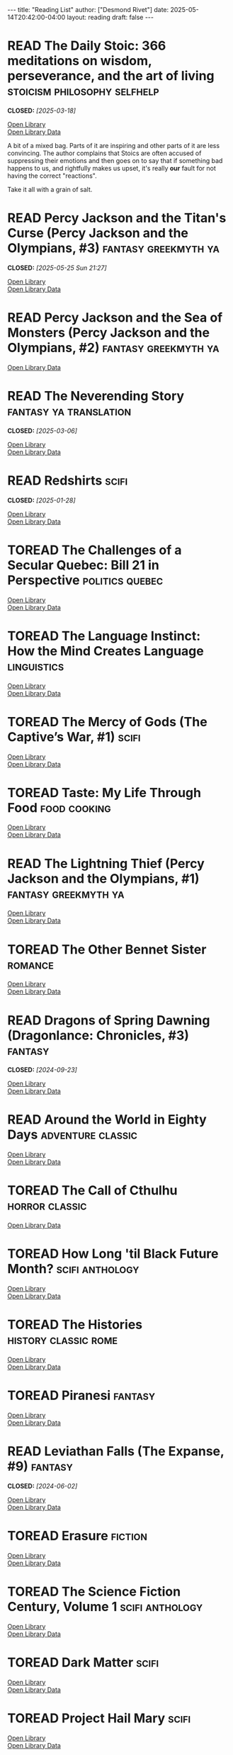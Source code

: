 #+TODO: TOREAD READING | DNF READ
#+STARTUP: showeverything
#+COLUMNS: %TODO %50ITEM(TITLE) %30AUTHOR %30RATING
#+HTML_DOCTYPE: html5
#+OPTIONS: toc:nil num:nil prop:t tags:t p:t html5-fancy:t
#+BEGIN_EXPORT HTML
---
title: "Reading List"
author: ["Desmond Rivet"]
date: 2025-05-14T20:42:00-04:00
layout: reading
draft: false
---
#+END_EXPORT

* READ The Daily Stoic: 366 meditations on wisdom, perseverance, and the art of living :stoicism:philosophy:selfhelp:
CLOSED: [2025-03-18]
:PROPERTIES:
:Author:   Ryan Holiday
:Added:    [2025-04-06]
:ISBN:     9780735211735
:Rating:   :star::star::star:
:END:

#+BEGIN_aside
#+ATTR_HTML: :loading lazy
[[https://covers.openlibrary.org/b/ISBN/9780735211735-M.jpg]]

[[https://openlibrary.org/books/OL27226469M/The_daily_stoic][Open Library]] \\
[[https://openlibrary.org/api/books?bibkeys=ISBN:9780735211735&jscmd=data&format=json][Open Library Data]]
#+END_aside

A bit of a mixed bag.  Parts of it are inspiring and other parts of it are
less convincing.  The author complains that Stoics are often accused of
suppressing their emotions and then goes on to say that if something bad
happens to us, and rightfully makes us upset, it's really *our* fault for
not having the correct "reactions".

Take it all with a grain of salt.
   
* READ Percy Jackson and the Titan's Curse (Percy Jackson and the Olympians, #3) :fantasy:greekmyth:ya:
CLOSED: [2025-05-25 Sun 21:27]
:PROPERTIES:
:Author:   Rick Riordan
:Added:    [2025-05-22]
:ISBN:     9780141321264
:Rating:   :star::star::star:
:END:

#+BEGIN_aside
#+ATTR_HTML: :loading lazy
[[https://covers.openlibrary.org/b/ISBN/9780141321264-M.jpg]]

[[https://openlibrary.org/books/OL27280673M/Percy_Jackson_and_the_Titan's_Curse][Open Library]] \\
[[https://openlibrary.org/api/books?bibkeys=ISBN:9780141321264&jscmd=data&format=json][Open Library Data]]
#+END_aside

* READ Percy Jackson and the Sea of Monsters (Percy Jackson and the Olympians, #2) :fantasy:greekmyth:ya:
:PROPERTIES:
:Author:   Rick Riordan
:Added:    [2025-03-18]
:ISBN:     9780120000319
:Rating:   :star::star::star:
:END:

#+BEGIN_aside
#+ATTR_HTML: :loading lazy
[[https://covers.openlibrary.org/b/ISBN/9780120000319-M.jpg]]

[[https://openlibrary.org/api/books?bibkeys=ISBN:9780120000319&jscmd=data&format=json][Open Library Data]]
#+END_aside

* READ The Neverending Story                            :fantasy:ya:translation:
CLOSED: [2025-03-06]
:PROPERTIES:
:Author:   Michael Ende, Ralph Manheim
:Added:    [2015-07-24]
:ISBN:     9780525457589
:Rating:   :star::star::star:
:END:

#+BEGIN_aside
#+ATTR_HTML: :loading lazy
[[https://covers.openlibrary.org/b/ISBN/9780525457589-M.jpg]]

[[https://openlibrary.org/books/OL1009317M/The_Neverending_Story][Open Library]] \\
[[https://openlibrary.org/api/books?bibkeys=ISBN:9780525457589&jscmd=data&format=json][Open Library Data]]
#+END_aside

* READ Redshirts                                                        :scifi:
CLOSED: [2025-01-28]
:PROPERTIES:
:Author:   John Scalzi
:Added:    [2015-07-31]
:ISBN:     9780765316998
:Rating:   :star::star::star::star:
:END:

#+BEGIN_aside
#+ATTR_HTML: :loading lazy
[[https://covers.openlibrary.org/b/ISBN/9780765316998-M.jpg]]

[[https://openlibrary.org/books/OL25253043M/Redshirts][Open Library]] \\
[[https://openlibrary.org/api/books?bibkeys=ISBN:9780765316998&jscmd=data&format=json][Open Library Data]]
#+END_aside

* TOREAD The Challenges of a Secular Quebec: Bill 21 in Perspective :politics:quebec:
:PROPERTIES:
:Author:   Lucia Ferretti, Francois Rocher
:Added:    [2025-01-21]
:ISBN:     9780774868426
:END:

#+BEGIN_aside
#+ATTR_HTML: :loading lazy
[[https://covers.openlibrary.org/b/ISBN/9780774868426-M.jpg]]

[[https://openlibrary.org/books/OL48189205M/Challenges_of_a_Secular_Quebec][Open Library]] \\
[[https://openlibrary.org/api/books?bibkeys=ISBN:9780774868426&jscmd=data&format=json][Open Library Data]]
#+END_aside

* TOREAD The Language Instinct: How the Mind Creates Language     :linguistics:
:PROPERTIES:
:Author:   Steven Pinker
:Added:    [2025-01-12]
:ISBN:     9780060958336
:END:

#+BEGIN_aside
#+ATTR_HTML: :loading lazy
[[https://covers.openlibrary.org/b/ISBN/9780060958336-M.jpg]]

[[https://openlibrary.org/books/OL17013665M/The_language_instinct][Open Library]] \\
[[https://openlibrary.org/api/books?bibkeys=ISBN:9780060958336&jscmd=data&format=json][Open Library Data]]
#+END_aside

* TOREAD The Mercy of Gods (The Captive’s War, #1)                      :scifi:
:PROPERTIES:
:Author:   James S.A. Corey
:Added:    [2025-01-03]
:ISBN:     9780316525572
:END:

#+BEGIN_aside
#+ATTR_HTML: :loading lazy
[[https://covers.openlibrary.org/b/ISBN/9780316525572-M.jpg]]

[[https://openlibrary.org/books/OL50707940M/The_Mercy_of_Gods][Open Library]] \\
[[https://openlibrary.org/api/books?bibkeys=ISBN:9780316525572&jscmd=data&format=json][Open Library Data]]
#+END_aside

* TOREAD Taste: My Life Through Food                             :food:cooking:
:PROPERTIES:
:Author:   Stanley Tucci
:Added:    [2025-01-01]
:ISBN:     9781982168018
:END:

#+BEGIN_aside
#+ATTR_HTML: :loading lazy
[[https://covers.openlibrary.org/b/ISBN/9781982168018-M.jpg]]

[[https://openlibrary.org/books/OL33440577M/Taste][Open Library]] \\
[[https://openlibrary.org/api/books?bibkeys=ISBN:9781982168018&jscmd=data&format=json][Open Library Data]]
#+END_aside

* READ The Lightning Thief (Percy Jackson and the Olympians, #1) :fantasy:greekmyth:ya:
:PROPERTIES:
:Author:   Rick Riordan
:Added:    [2024-10-10]
:ISBN:     9780786838653
:Rating:   :star::star::star:
:END:

#+BEGIN_aside
#+ATTR_HTML: :loading lazy
[[https://covers.openlibrary.org/b/ISBN/9780786838653-M.jpg]]

[[https://openlibrary.org/books/OL42476783M/The_Lightning_Thief][Open Library]] \\
[[https://openlibrary.org/api/books?bibkeys=ISBN:9780786838653&jscmd=data&format=json][Open Library Data]]
#+END_aside

* TOREAD The Other Bennet Sister                                      :romance:
:PROPERTIES:
:Author:   Janice Hadlow
:Added:    [2024-10-09]
:ISBN:     9781250129413
:END:

#+BEGIN_aside
#+ATTR_HTML: :loading lazy
[[https://covers.openlibrary.org/b/ISBN/9781250129413-M.jpg]]

[[https://openlibrary.org/books/OL27933912M/The_other_Bennet_sister_a_novel][Open Library]] \\
[[https://openlibrary.org/api/books?bibkeys=ISBN:9781250129413&jscmd=data&format=json][Open Library Data]]
#+END_aside

* READ Dragons of Spring Dawning (Dragonlance: Chronicles, #3)        :fantasy:
CLOSED: [2024-09-23]
:PROPERTIES:
:Author:   Margaret Weis, Tracy Hickman
:Added:    [2024-08-06]
:ISBN:     9780786930708
:Rating:   :star::star::star:
:END:

#+BEGIN_aside
#+ATTR_HTML: :loading lazy
[[https://covers.openlibrary.org/b/ISBN/9780786930708-M.jpg]]

[[https://openlibrary.org/books/OL3695579M/Dragons_of_spring_dawning][Open Library]] \\
[[https://openlibrary.org/api/books?bibkeys=ISBN:9780786930708&jscmd=data&format=json][Open Library Data]]
#+END_aside

* READ Around the World in Eighty Days                      :adventure:classic:
:PROPERTIES:
:Author:   Jules Verne, Brian W. Aldiss, Michael Glencross
:Added:    [2016-06-09]
:ISBN:     9780140449068
:Rating:   :star::star::star:
:END:

#+BEGIN_aside
#+ATTR_HTML: :loading lazy
[[https://covers.openlibrary.org/b/ISBN/9780140449068-M.jpg]]

[[https://openlibrary.org/books/OL3383804M/Around_the_world_in_eighty_days][Open Library]] \\
[[https://openlibrary.org/api/books?bibkeys=ISBN:9780140449068&jscmd=data&format=json][Open Library Data]]
#+END_aside

* TOREAD The Call of Cthulhu                                   :horror:classic:
:PROPERTIES:
:Author:   H.P. Lovecraft
:Added:    [2014-09-12]
:ISBN:     9788562022753
:END:

#+BEGIN_aside
#+ATTR_HTML: :loading lazy
[[https://covers.openlibrary.org/b/ISBN/9788562022753-M.jpg]]

[[https://openlibrary.org/api/books?bibkeys=ISBN:9788562022753&jscmd=data&format=json][Open Library Data]]
#+END_aside

* TOREAD How Long 'til Black Future Month?                    :scifi:anthology:
:PROPERTIES:
:Author:   N.K. Jemisin
:Added:    [2024-08-06]
:ISBN:     9780316491341
:END:

#+BEGIN_aside
#+ATTR_HTML: :loading lazy
[[https://covers.openlibrary.org/b/ISBN/9780316491341-M.jpg]]

[[https://openlibrary.org/books/OL26978187M/How_long_'til_black_future_month][Open Library]] \\
[[https://openlibrary.org/api/books?bibkeys=ISBN:9780316491341&jscmd=data&format=json][Open Library Data]]
#+END_aside

* TOREAD The Histories                                   :history:classic:rome:
:PROPERTIES:
:Author:   Tacitus, Kenneth Wellesley
:Added:    [2016-03-08]
:ISBN:     9780140441505
:END:

#+BEGIN_aside
#+ATTR_HTML: :loading lazy
[[https://covers.openlibrary.org/b/ISBN/9780140441505-M.jpg]]

[[https://openlibrary.org/books/OL4940406M/The_histories][Open Library]] \\
[[https://openlibrary.org/api/books?bibkeys=ISBN:9780140441505&jscmd=data&format=json][Open Library Data]]
#+END_aside

* TOREAD Piranesi                                                     :fantasy:
:PROPERTIES:
:Author:   Susanna Clarke
:Added:    [2024-06-13]
:ISBN:     9781635575637
:END:

#+BEGIN_aside
#+ATTR_HTML: :loading lazy
[[https://covers.openlibrary.org/b/ISBN/9781635575637-M.jpg]]

[[https://openlibrary.org/books/OL28439584M/Piranesi][Open Library]] \\
[[https://openlibrary.org/api/books?bibkeys=ISBN:9781635575637&jscmd=data&format=json][Open Library Data]]
#+END_aside

* READ Leviathan Falls (The Expanse, #9)                              :fantasy:
CLOSED: [2024-06-02]
:PROPERTIES:
:Author:   James S.A. Corey
:Added:    [2024-03-16]
:ISBN:     9780356510392
:Rating:   :star::star::star:
:END:

#+BEGIN_aside
#+ATTR_HTML: :loading lazy
[[https://covers.openlibrary.org/b/ISBN/9780356510392-M.jpg]]

[[https://openlibrary.org/books/OL29533731M/Leviathan_Falls][Open Library]] \\
[[https://openlibrary.org/api/books?bibkeys=ISBN:9780356510392&jscmd=data&format=json][Open Library Data]]
#+END_aside

* TOREAD Erasure                                                      :fiction:
:PROPERTIES:
:Author:   Percival Everett
:Added:    [2024-05-20]
:ISBN:     9780786888153
:END:

#+BEGIN_aside
#+ATTR_HTML: :loading lazy
[[https://covers.openlibrary.org/b/ISBN/9780786888153-M.jpg]]

[[https://openlibrary.org/books/OL8143563M/ERASURE][Open Library]] \\
[[https://openlibrary.org/api/books?bibkeys=ISBN:9780786888153&jscmd=data&format=json][Open Library Data]]
#+END_aside

* TOREAD The Science Fiction Century, Volume 1                :scifi:anthology:
:PROPERTIES:
:Author:   David G. Hartwell
:Added:    [2024-04-23]
:ISBN:     9780312864842
:END:

#+BEGIN_aside
#+ATTR_HTML: :loading lazy
[[https://covers.openlibrary.org/b/ISBN/9780312864842-M.jpg]]

[[https://openlibrary.org/books/OL9468018M/The_Science_Fiction_Century_Volume_One][Open Library]] \\
[[https://openlibrary.org/api/books?bibkeys=ISBN:9780312864842&jscmd=data&format=json][Open Library Data]]
#+END_aside

* TOREAD Dark Matter                                                    :scifi:
:PROPERTIES:
:Author:   Blake Crouch
:Added:    [2024-04-22]
:ISBN:     9781101904220
:END:

#+BEGIN_aside
#+ATTR_HTML: :loading lazy
[[https://covers.openlibrary.org/b/ISBN/9781101904220-M.jpg]]

[[https://openlibrary.org/books/OL26741059M/Dark_Matter][Open Library]] \\
[[https://openlibrary.org/api/books?bibkeys=ISBN:9781101904220&jscmd=data&format=json][Open Library Data]]
#+END_aside

* TOREAD Project Hail Mary                                              :scifi:
:PROPERTIES:
:Author:   Andy Weir
:Added:    [2024-04-22]
:ISBN:     9780593135204
:END:

#+BEGIN_aside
#+ATTR_HTML: :loading lazy
[[https://covers.openlibrary.org/b/ISBN/9780593135204-M.jpg]]

[[https://openlibrary.org/books/OL30036715M/Project_Hail_Mary][Open Library]] \\
[[https://openlibrary.org/api/books?bibkeys=ISBN:9780593135204&jscmd=data&format=json][Open Library Data]]
#+END_aside

* READ Tiamat's Wrath (The Expanse, #8)                                 :scifi:
CLOSED: [2024-02-24]
:PROPERTIES:
:Author:   James S.A. Corey
:Added:    [2019-09-01]
:ISBN:     9780316332873
:Rating:   :star::star::star::star:
:END:

#+BEGIN_aside
#+ATTR_HTML: :loading lazy
[[https://covers.openlibrary.org/b/ISBN/9780316332873-M.jpg]]

[[https://openlibrary.org/books/OL32667286M/Tiamat's_Wrath][Open Library]] \\
[[https://openlibrary.org/api/books?bibkeys=ISBN:9780316332873&jscmd=data&format=json][Open Library Data]]
#+END_aside

* READ Persepolis Rising (The Expanse, #7)                              :scifi:
CLOSED: [2024-01-03]
:PROPERTIES:
:Author:   James S.A. Corey
:Added:    [2019-09-01]
:ISBN:     9780316332828
:Rating:   :star::star::star::star:
:END:

#+BEGIN_aside
#+ATTR_HTML: :loading lazy
[[https://covers.openlibrary.org/b/ISBN/9780316332828-M.jpg]]

[[https://openlibrary.org/books/OL26880875M/Persepolis_Rising_(The_Expanse_Book_7)][Open Library]] \\
[[https://openlibrary.org/api/books?bibkeys=ISBN:9780316332828&jscmd=data&format=json][Open Library Data]]
#+END_aside

* TOREAD Children of Time (Children of Time, #1)                        :scifi:
:PROPERTIES:
:Author:   Adrian Tchaikovsky
:Added:    [2023-12-21]
:ISBN:     9781447273288
:END:

#+BEGIN_aside
#+ATTR_HTML: :loading lazy
[[https://covers.openlibrary.org/b/ISBN/9781447273288-M.jpg]]

[[https://openlibrary.org/books/OL28225222M/Children_of_Time][Open Library]] \\
[[https://openlibrary.org/api/books?bibkeys=ISBN:9781447273288&jscmd=data&format=json][Open Library Data]]
#+END_aside

* TOREAD La Morte D'Arthure (Volume 1); The History of King Arthur and of the Knights of the Round Table :fantasy:arthur:
:PROPERTIES:
:Author:   Thomas Malory
:Added:    [2023-12-06]
:ISBN:     9781150265969
:END:

#+BEGIN_aside
#+ATTR_HTML: :loading lazy
[[https://covers.openlibrary.org/b/ISBN/9781150265969-M.jpg]]

[[https://openlibrary.org/api/books?bibkeys=ISBN:9781150265969&jscmd=data&format=json][Open Library Data]]
#+END_aside

* TOREAD The Bell Jar                                         :classic:fiction:
:PROPERTIES:
:Author:   Sylvia Plath
:Added:    [2023-12-01]
:ISBN:     9780571268863
:END:

#+BEGIN_aside
#+ATTR_HTML: :loading lazy
[[https://covers.openlibrary.org/b/ISBN/9780571268863-M.jpg]]

[[https://openlibrary.org/books/OL27295061M/The_Bell_Jar][Open Library]] \\
[[https://openlibrary.org/api/books?bibkeys=ISBN:9780571268863&jscmd=data&format=json][Open Library Data]]
#+END_aside

* TOREAD Backup & Recovery                                               :tech:
:PROPERTIES:
:Author:   W. Curtis Preston
:Added:    [2023-11-26]
:ISBN:     9780596102463
:END:

#+BEGIN_aside
#+ATTR_HTML: :loading lazy
[[https://covers.openlibrary.org/b/ISBN/9780596102463-M.jpg]]

[[https://openlibrary.org/books/OL7581383M/Backup_Recovery][Open Library]] \\
[[https://openlibrary.org/api/books?bibkeys=ISBN:9780596102463&jscmd=data&format=json][Open Library Data]]
#+END_aside

* TOREAD Writing Efficient Programs (Prentice-Hall Software Series) :tech:software:
:PROPERTIES:
:Author:   Jon L. Bentley
:Added:    [2023-11-26]
:ISBN:     9780139702518
:END:

#+BEGIN_aside
#+ATTR_HTML: :loading lazy
[[https://covers.openlibrary.org/b/ISBN/9780139702518-M.jpg]]

[[https://openlibrary.org/books/OL3481226M/Writing_efficient_programs][Open Library]] \\
[[https://openlibrary.org/api/books?bibkeys=ISBN:9780139702518&jscmd=data&format=json][Open Library Data]]
#+END_aside

* TOREAD Ideological Perspectives on Canada                   :politics:canada:
:PROPERTIES:
:Author:   M Patricia Marchak
:Added:    [2023-11-26]
:ISBN:     9780773590915
:END:

#+BEGIN_aside
#+ATTR_HTML: :loading lazy
[[https://covers.openlibrary.org/b/ISBN/9780773590915-M.jpg]]

[[https://openlibrary.org/books/OL33999373M/Ideological_Perspectives_on_Canada][Open Library]] \\
[[https://openlibrary.org/api/books?bibkeys=ISBN:9780773590915&jscmd=data&format=json][Open Library Data]]
#+END_aside

* TOREAD Down and Out in Paris and London                      :classic:memoir:
:PROPERTIES:
:Author:   George Orwell
:Added:    [2023-10-26]
:ISBN:     9780156262248
:END:

#+BEGIN_aside
#+ATTR_HTML: :loading lazy
[[https://covers.openlibrary.org/b/ISBN/9780156262248-M.jpg]]

[[https://openlibrary.org/books/OL18618503M/Down_and_out_in_Paris_and_London][Open Library]] \\
[[https://openlibrary.org/api/books?bibkeys=ISBN:9780156262248&jscmd=data&format=json][Open Library Data]]
#+END_aside

* TOREAD The Dawn of Everything: A New History of Humanity            :history:
:PROPERTIES:
:Author:   David Graeber, David Wengrow
:Added:    [2023-10-15]
:ISBN:     9780374157357
:END:

#+BEGIN_aside
#+ATTR_HTML: :loading lazy
[[https://covers.openlibrary.org/b/ISBN/9780374157357-M.jpg]]

[[https://openlibrary.org/books/OL32732512M/The_Dawn_of_Everything][Open Library]] \\
[[https://openlibrary.org/api/books?bibkeys=ISBN:9780374157357&jscmd=data&format=json][Open Library Data]]
#+END_aside

* TOREAD Code That Fits in Your Head : Heuristics for Software Engineering (Robert C. Martin Series) :tech:software:
:PROPERTIES:
:Author:   Mark Seemann
:Added:    [2023-10-15]
:ISBN:     9780137464401
:END:

#+BEGIN_aside
#+ATTR_HTML: :loading lazy
[[https://covers.openlibrary.org/b/ISBN/9780137464401-M.jpg]]

[[https://openlibrary.org/books/OL34779883M/Code_That_Fits_in_Your_Head][Open Library]] \\
[[https://openlibrary.org/api/books?bibkeys=ISBN:9780137464401&jscmd=data&format=json][Open Library Data]]
#+END_aside

* TOREAD Why Nations Go to War                                       :politics:
:PROPERTIES:
:Author:   John George Stoessinger
:Added:    [2023-10-08]
:ISBN:     9780495097075
:END:

#+BEGIN_aside
#+ATTR_HTML: :loading lazy
[[https://covers.openlibrary.org/b/ISBN/9780495097075-M.jpg]]

[[https://openlibrary.org/books/OL7651239M/Why_Nations_Go_to_War][Open Library]] \\
[[https://openlibrary.org/api/books?bibkeys=ISBN:9780495097075&jscmd=data&format=json][Open Library Data]]
#+END_aside

* TOREAD Stolen Focus: Why You Can't Pay Attention— and How to Think Deeply Again :selfhelp:productivity:
:PROPERTIES:
:Author:   Johann Hari
:Added:    [2023-10-01]
:ISBN:     9780593138519
:END:

#+BEGIN_aside
#+ATTR_HTML: :loading lazy
[[https://covers.openlibrary.org/b/ISBN/9780593138519-M.jpg]]

[[https://openlibrary.org/books/OL34132552M/Stolen_Focus][Open Library]] \\
[[https://openlibrary.org/api/books?bibkeys=ISBN:9780593138519&jscmd=data&format=json][Open Library Data]]
#+END_aside

* READ My Man Jeeves (Jeeves, #1)                              :classic:humorous:
CLOSED: [2023-08-19]
:PROPERTIES:
:Author:   P.G. Wodehouse
:Added:    [2014-07-05]
:ISBN:     9781585678754
:Rating:   :star::star::star::star:
:END:

#+BEGIN_aside
#+ATTR_HTML: :loading lazy
[[https://covers.openlibrary.org/b/ISBN/9781585678754-M.jpg]]

[[https://openlibrary.org/books/OL8817989M/My_Man_Jeeves_(Collector's_Wodehouse)][Open Library]] \\
[[https://openlibrary.org/api/books?bibkeys=ISBN:9781585678754&jscmd=data&format=json][Open Library Data]]
#+END_aside

* TOREAD Do You Remember Being Born?                                    :scifi:
:PROPERTIES:
:Author:   Sean Michaels
:Added:    [2023-09-16]
:ISBN:     9781039006768
:END:

#+BEGIN_aside
#+ATTR_HTML: :loading lazy
[[https://covers.openlibrary.org/b/ISBN/9781039006768-M.jpg]]

[[https://openlibrary.org/api/books?bibkeys=ISBN:9781039006768&jscmd=data&format=json][Open Library Data]]
#+END_aside

* TOREAD Letters from a Stoic                             :stoicism:philosophy:
:PROPERTIES:
:Author:   Seneca
:Added:    [2023-09-15]
:ISBN:     9780140442106
:END:

#+BEGIN_aside
#+ATTR_HTML: :loading lazy
[[https://covers.openlibrary.org/b/ISBN/9780140442106-M.jpg]]

[[https://openlibrary.org/books/OL5725664M/Letters_from_a_Stoic.][Open Library]] \\
[[https://openlibrary.org/api/books?bibkeys=ISBN:9780140442106&jscmd=data&format=json][Open Library Data]]
#+END_aside

* TOREAD Discourses and Selected Writings                 :stoicism:philosophy:
:PROPERTIES:
:Author:   Epictetus, Robert Dobbin
:Added:    [2023-09-15]
:ISBN:     9780140449464
:END:

#+BEGIN_aside
#+ATTR_HTML: :loading lazy
[[https://covers.openlibrary.org/b/ISBN/9780140449464-M.jpg]]

[[https://openlibrary.org/books/OL10097380M/Discourses_and_Selected_Writings_(Penguin_Classics)][Open Library]] \\
[[https://openlibrary.org/api/books?bibkeys=ISBN:9780140449464&jscmd=data&format=json][Open Library Data]]
#+END_aside

* TOREAD Saga, Volume 8                                           :scifi:comic:
:PROPERTIES:
:Author:   Brian K. Vaughan, Fiona Staples
:Added:    [2020-01-05]
:ISBN:     9781534303492
:END:

#+BEGIN_aside
#+ATTR_HTML: :loading lazy
[[https://covers.openlibrary.org/b/ISBN/9781534303492-M.jpg]]

[[https://openlibrary.org/books/OL26944500M/Saga][Open Library]] \\
[[https://openlibrary.org/api/books?bibkeys=ISBN:9781534303492&jscmd=data&format=json][Open Library Data]]
#+END_aside

* READ The Amber Spyglass (His Dark Materials, #3)        :fantasy:religion:ya:
CLOSED: [2023-03-15]
:PROPERTIES:
:Author:   Philip Pullman
:Added:    [2022-12-08]
:ISBN:     9780440238157
:Rating:   :star::star::star::star:
:END:

#+BEGIN_aside
#+ATTR_HTML: :loading lazy
[[https://covers.openlibrary.org/b/ISBN/9780440238157-M.jpg]]

[[https://openlibrary.org/books/OL7520214M/The_Amber_Spyglass_(His_Dark_Materials_Book_3)][Open Library]] \\
[[https://openlibrary.org/api/books?bibkeys=ISBN:9780440238157&jscmd=data&format=json][Open Library Data]]
#+END_aside

* TOREAD Range: Why Generalists Triumph in a Specialized World       :selfhelp:
:PROPERTIES:
:Author:   David Epstein
:Added:    [2022-11-17]
:ISBN:     9780735214484
:END:

#+BEGIN_aside
#+ATTR_HTML: :loading lazy
[[https://covers.openlibrary.org/b/ISBN/9780735214484-M.jpg]]

[[https://openlibrary.org/books/OL27311259M/Range][Open Library]] \\
[[https://openlibrary.org/api/books?bibkeys=ISBN:9780735214484&jscmd=data&format=json][Open Library Data]]
#+END_aside

* TOREAD M Is for Magic                                               :fantasy:
:PROPERTIES:
:Author:   Neil Gaiman, Teddy Kristiansen
:Added:    [2022-11-04]
:ISBN:     9780061186424
:END:

#+BEGIN_aside
#+ATTR_HTML: :loading lazy
[[https://covers.openlibrary.org/b/ISBN/9780061186424-M.jpg]]

[[https://openlibrary.org/books/OL17926220M/M_is_for_magic][Open Library]] \\
[[https://openlibrary.org/api/books?bibkeys=ISBN:9780061186424&jscmd=data&format=json][Open Library Data]]
#+END_aside

* READ Wendy, Darling (Wendy, Darling, #1)                  :fantasy:retelling:
CLOSED: [2022-11-04]
:PROPERTIES:
:Author:   A.C. Wise
:Added:    [2022-10-26]
:ISBN:     9781789096811
:Rating:   :star::star::star::star:
:END:

#+BEGIN_aside
#+ATTR_HTML: :loading lazy
[[https://covers.openlibrary.org/b/ISBN/9781789096811-M.jpg]]

[[https://openlibrary.org/books/OL32540476M/Wendy_Darling][Open Library]] \\
[[https://openlibrary.org/api/books?bibkeys=ISBN:9781789096811&jscmd=data&format=json][Open Library Data]]
#+END_aside

* TOREAD A Memory of Light (The Wheel of Time, #14)                   :fantasy:
:PROPERTIES:
:Author:   Robert Jordan, Brandon Sanderson
:Added:    [2022-09-23]
:ISBN:     9780765325952
:END:

#+BEGIN_aside
#+ATTR_HTML: :loading lazy
[[https://covers.openlibrary.org/b/ISBN/9780765325952-M.jpg]]

[[https://openlibrary.org/books/OL25420960M/A_Memory_of_Light][Open Library]] \\
[[https://openlibrary.org/api/books?bibkeys=ISBN:9780765325952&jscmd=data&format=json][Open Library Data]]
#+END_aside

* TOREAD Made for Love                                                  :scifi:
:PROPERTIES:
:Author:   Alissa Nutting
:Added:    [2022-08-13]
:ISBN:     9780062280558
:END:

#+BEGIN_aside
#+ATTR_HTML: :loading lazy
[[https://covers.openlibrary.org/b/ISBN/9780062280558-M.jpg]]

[[https://openlibrary.org/books/OL26735684M/Made_For_Love][Open Library]] \\
[[https://openlibrary.org/api/books?bibkeys=ISBN:9780062280558&jscmd=data&format=json][Open Library Data]]
#+END_aside

* READ Northanger Abbey                                       :romance:classic:
CLOSED: [2018-06-27]
:PROPERTIES:
:Author:   Jane Austen, Alfred Mac Adam
:Added:    [2015-01-21]
:ISBN:     9781593082642
:Rating:   :star::star::star:
:END:

#+BEGIN_aside
#+ATTR_HTML: :loading lazy
[[https://covers.openlibrary.org/b/ISBN/9781593082642-M.jpg]]

[[https://openlibrary.org/books/OL8870278M/Northanger_Abbey][Open Library]] \\
[[https://openlibrary.org/api/books?bibkeys=ISBN:9781593082642&jscmd=data&format=json][Open Library Data]]
#+END_aside

Things I find odd about Northanger Abbey:

 * She's only 17?
 * They only knew each three months?
 * Her parents just met the guy that day and they're okay with all this?

Things I find odd about Jane Austen's books in general:

 * Why do the married couples refer to each other as Mr and Mrs?  Especially
   the ones with children.  I mean, you guys are banging, right? I feel like
   you should be on a first name basis.

* TOREAD The Modem World: A Prehistory of Social Media           :tech:history:
:PROPERTIES:
:Author:   Kevin Driscoll
:Added:    [2022-06-14]
:ISBN:     9780300248142
:END:

#+BEGIN_aside
#+ATTR_HTML: :loading lazy
[[https://covers.openlibrary.org/b/ISBN/9780300248142-M.jpg]]

[[https://openlibrary.org/books/OL33959951M/Modem_World][Open Library]] \\
[[https://openlibrary.org/api/books?bibkeys=ISBN:9780300248142&jscmd=data&format=json][Open Library Data]]
#+END_aside

* READ Dragons of Winter Night (Dragonlance: Chronicles, #2)          :fantasy:
CLOSED: [2022-06-09]
:PROPERTIES:
:Author:   Margaret Weis, Tracy Hickman
:Added:    [2022-06-09]
:ISBN:     9780786954384
:Rating:   :star::star:
:END:

#+BEGIN_aside
#+ATTR_HTML: :loading lazy
[[https://covers.openlibrary.org/b/ISBN/9780786954384-M.jpg]]

[[https://openlibrary.org/api/books?bibkeys=ISBN:9780786954384&jscmd=data&format=json][Open Library Data]]
#+END_aside

* READ Rubicon: The Last Years of the Roman Republic             :history:rome:
CLOSED: [2022-02-17]
:PROPERTIES:
:Author:   Tom Holland
:Added:    [2021-10-19]
:ISBN:     9781400078974
:Rating:   :star::star::star::star:
:END:

#+BEGIN_aside
#+ATTR_HTML: :loading lazy
[[https://covers.openlibrary.org/b/ISBN/9781400078974-M.jpg]]

[[https://openlibrary.org/books/OL8364128M/Rubicon][Open Library]] \\
[[https://openlibrary.org/api/books?bibkeys=ISBN:9781400078974&jscmd=data&format=json][Open Library Data]]
#+END_aside

* TOREAD The Once and Future King                              :fantasy:arthur:
:PROPERTIES:
:Author:   T.H. White
:Added:    [2022-02-09]
:ISBN:     9780441627400
:END:

#+BEGIN_aside
#+ATTR_HTML: :loading lazy
[[https://covers.openlibrary.org/b/ISBN/9780441627400-M.jpg]]

[[https://openlibrary.org/books/OL22594016M/The_once_and_future_king][Open Library]] \\
[[https://openlibrary.org/api/books?bibkeys=ISBN:9780441627400&jscmd=data&format=json][Open Library Data]]
#+END_aside

* TOREAD The Thief (The Queen's Thief, #1)                         :fantasy:ya:
:PROPERTIES:
:Author:   Megan Whalen Turner
:Added:    [2021-12-24]
:ISBN:     9780060824976
:END:

#+BEGIN_aside
#+ATTR_HTML: :loading lazy
[[https://covers.openlibrary.org/b/ISBN/9780060824976-M.jpg]]

[[https://openlibrary.org/books/OL7282517M/The_Thief][Open Library]] \\
[[https://openlibrary.org/api/books?bibkeys=ISBN:9780060824976&jscmd=data&format=json][Open Library Data]]
#+END_aside

* READ Wizard and Glass (The Dark Tower, #4)                          :fantasy:
CLOSED: [2021-10-14]
:PROPERTIES:
:Author:   Stephen        King
:Added:    [2021-07-30]
:ISBN:     9780613090995
:Rating:   :star::star:
:END:

#+BEGIN_aside
#+ATTR_HTML: :loading lazy
[[https://covers.openlibrary.org/b/ISBN/9780613090995-M.jpg]]

[[https://openlibrary.org/books/OL9489941M/Wizard_and_Glass_(The_Dark_Tower_Book_4)][Open Library]] \\
[[https://openlibrary.org/api/books?bibkeys=ISBN:9780613090995&jscmd=data&format=json][Open Library Data]]
#+END_aside

* READ Babylon’s Ashes (The Expanse, #6)                                :scifi:
CLOSED: [2021-07-29]
:PROPERTIES:
:Author:   James S.A. Corey
:Added:    [2019-09-01]
:ISBN:     9780356504261
:Rating:   :star::star::star::star:
:END:

#+BEGIN_aside
#+ATTR_HTML: :loading lazy
[[https://covers.openlibrary.org/b/ISBN/9780356504261-M.jpg]]

[[https://openlibrary.org/books/OL26972708M/Babylon's_Ashes_Book_Six_of_the_Expanse][Open Library]] \\
[[https://openlibrary.org/api/books?bibkeys=ISBN:9780356504261&jscmd=data&format=json][Open Library Data]]
#+END_aside

* READ Consider Phlebas (Culture, #1)                                   :scifi:
CLOSED: [2021-06-27]
:PROPERTIES:
:Author:   Iain M. Banks
:Added:    [2014-06-18]
:ISBN:     9781857231380
:Rating:   :star::star:
:END:

#+BEGIN_aside
#+ATTR_HTML: :loading lazy
[[https://covers.openlibrary.org/b/ISBN/9781857231380-M.jpg]]

[[https://openlibrary.org/books/OL21570206M/Consider_Phlebas][Open Library]] \\
[[https://openlibrary.org/api/books?bibkeys=ISBN:9781857231380&jscmd=data&format=json][Open Library Data]]
#+END_aside

* TOREAD The Poetic Edda. Stories of the Norse Gods and Heroes :classic:norsemyth:
:PROPERTIES:
:Author:   Jackson Crawford
:Added:    [2019-06-02]
:ISBN:     9781624663567
:END:

#+BEGIN_aside
#+ATTR_HTML: :loading lazy
[[https://covers.openlibrary.org/b/ISBN/9781624663567-M.jpg]]

[[https://openlibrary.org/books/OL29255171M/Poetic_Edda][Open Library]] \\
[[https://openlibrary.org/api/books?bibkeys=ISBN:9781624663567&jscmd=data&format=json][Open Library Data]]
#+END_aside

* TOREAD The Body Keeps the Score: Brain, Mind, and Body in the Healing of Trauma :selfhelp:
:PROPERTIES:
:Author:   Bessel van der Kolk
:Added:    [2020-12-14]
:ISBN:     9780670785933
:END:

#+BEGIN_aside
#+ATTR_HTML: :loading lazy
[[https://covers.openlibrary.org/b/ISBN/9780670785933-M.jpg]]

[[https://openlibrary.org/books/OL27158788M/The_Body_Keeps_the_Score][Open Library]] \\
[[https://openlibrary.org/api/books?bibkeys=ISBN:9780670785933&jscmd=data&format=json][Open Library Data]]
#+END_aside

* TOREAD At the Mountains of Madness                           :horror:classic:
:PROPERTIES:
:Author:   H.P. Lovecraft, China Miéville
:Added:    [2020-09-12]
:ISBN:     9780812974416
:END:

#+BEGIN_aside
#+ATTR_HTML: :loading lazy
[[https://covers.openlibrary.org/b/ISBN/9780812974416-M.jpg]]

[[https://openlibrary.org/books/OL3421202M/At_the_mountains_of_madness][Open Library]] \\
[[https://openlibrary.org/api/books?bibkeys=ISBN:9780812974416&jscmd=data&format=json][Open Library Data]]
#+END_aside

* TOREAD White Fragility: Why It's So Hard for White People to Talk About Racism :society:
:PROPERTIES:
:Author:   Robin DiAngelo, Michael Eric Dyson, Manon Smits, Rob Kuitenbrouwer, Amy Landon
:Added:    [2020-06-19]
:ISBN:     9780807071168
:END:

#+BEGIN_aside
#+ATTR_HTML: :loading lazy
[[https://covers.openlibrary.org/b/ISBN/9780807071168-M.jpg]]

[[https://openlibrary.org/api/books?bibkeys=ISBN:9780807071168&jscmd=data&format=json][Open Library Data]]
#+END_aside

* READ Little Brother (Little Brother, #1)                 :scifi:cyberpunk:ya:
CLOSED: [2020-02-17]
:PROPERTIES:
:Author:   Cory Doctorow
:Added:    [2020-02-02]
:ISBN:     9780765319852
:Rating:   :star::star::star:
:END:

#+BEGIN_aside
#+ATTR_HTML: :loading lazy
[[https://covers.openlibrary.org/b/ISBN/9780765319852-M.jpg]]

[[https://openlibrary.org/books/OL10936455M/Little_Brother][Open Library]] \\
[[https://openlibrary.org/api/books?bibkeys=ISBN:9780765319852&jscmd=data&format=json][Open Library Data]]
#+END_aside

* TOREAD The Origin of Empire: Rome from the Republic to Hadrian (264 BC - AD 138) (The Profile History of the Ancient World Series) :history:rome:
:PROPERTIES:
:Author:   David Stone Potter
:Added:    [2020-02-02]
:ISBN:     9781847654434
:END:

#+BEGIN_aside
#+ATTR_HTML: :loading lazy
[[https://covers.openlibrary.org/b/ISBN/9781847654434-M.jpg]]

[[https://openlibrary.org/api/books?bibkeys=ISBN:9781847654434&jscmd=data&format=json][Open Library Data]]
#+END_aside

* READ The Complete Persepolis                                   :comic:memoir:
CLOSED: [2020-02-02]
:PROPERTIES:
:Author:   Marjane Satrapi
:Added:    [2016-03-17]
:ISBN:     9780375714832
:Rating:   :star::star::star::star:
:END:

#+BEGIN_aside
#+ATTR_HTML: :loading lazy
[[https://covers.openlibrary.org/b/ISBN/9780375714832-M.jpg]]

[[https://openlibrary.org/books/OL10751810M/The_complete_Persepolis][Open Library]] \\
[[https://openlibrary.org/api/books?bibkeys=ISBN:9780375714832&jscmd=data&format=json][Open Library Data]]
#+END_aside

* TOREAD Circe                                               :fantasy:greekmyth:
:PROPERTIES:
:Author:   Madeline Miller
:Added:    [2020-01-21]
:ISBN:     9780316556347
:END:

#+BEGIN_aside
#+ATTR_HTML: :loading lazy
[[https://covers.openlibrary.org/b/ISBN/9780316556347-M.jpg]]

[[https://openlibrary.org/books/OL26591039M/Circe][Open Library]] \\
[[https://openlibrary.org/api/books?bibkeys=ISBN:9780316556347&jscmd=data&format=json][Open Library Data]]
#+END_aside

* READ Ringworld (Ringworld, #1)                                      :fantasy:
CLOSED: [2020-01-18]
:PROPERTIES:
:Author:   Larry Niven
:Added:    [2014-06-23]
:ISBN:     9780345247957
:Rating:   :star::star:
:END:

#+BEGIN_aside
#+ATTR_HTML: :loading lazy
[[https://covers.openlibrary.org/b/ISBN/9780345247957-M.jpg]]

[[https://openlibrary.org/books/OL10682340M/Ringworld][Open Library]] \\
[[https://openlibrary.org/api/books?bibkeys=ISBN:9780345247957&jscmd=data&format=json][Open Library Data]]
#+END_aside

* TOREAD Saga, Volume 7                                           :scifi:comic:
:PROPERTIES:
:Author:   Brian K. Vaughan, Fiona Staples
:Added:    [2020-01-05]
:ISBN:     9781534300606
:END:

#+BEGIN_aside
#+ATTR_HTML: :loading lazy
[[https://covers.openlibrary.org/b/ISBN/9781534300606-M.jpg]]

[[https://openlibrary.org/books/OL27233605M/Saga][Open Library]] \\
[[https://openlibrary.org/api/books?bibkeys=ISBN:9781534300606&jscmd=data&format=json][Open Library Data]]
#+END_aside

* TOREAD Saga, Volume 6                                           :scifi:comic:
:PROPERTIES:
:Author:   Brian K. Vaughan, Fiona Staples
:Added:    [2020-01-05]
:ISBN:     9781632157119
:END:

#+BEGIN_aside
#+ATTR_HTML: :loading lazy
[[https://covers.openlibrary.org/b/ISBN/9781632157119-M.jpg]]

[[https://openlibrary.org/books/OL25934774M/Saga_Volume_6][Open Library]] \\
[[https://openlibrary.org/api/books?bibkeys=ISBN:9781632157119&jscmd=data&format=json][Open Library Data]]
#+END_aside

* TOREAD Saga, Volume 5                                           :scifi:comic:
:PROPERTIES:
:Author:   Brian K. Vaughan, Fiona Staples
:Added:    [2020-01-05]
:ISBN:     9781632154385
:END:

#+BEGIN_aside
#+ATTR_HTML: :loading lazy
[[https://covers.openlibrary.org/b/ISBN/9781632154385-M.jpg]]

[[https://openlibrary.org/books/OL27189899M/Saga][Open Library]] \\
[[https://openlibrary.org/api/books?bibkeys=ISBN:9781632154385&jscmd=data&format=json][Open Library Data]]
#+END_aside

* READ Saga, Volume 4                                             :scifi:comic:
CLOSED: [2020-03-10]
:PROPERTIES:
:Author:   Brian K. Vaughan, Fiona Staples
:Added:    [2020-01-05]
:ISBN:     9781632150776
:Rating:   :star::star::star::star:
:END:

#+BEGIN_aside
#+ATTR_HTML: :loading lazy
[[https://covers.openlibrary.org/b/ISBN/9781632150776-M.jpg]]

[[https://openlibrary.org/books/OL27170261M/Saga][Open Library]] \\
[[https://openlibrary.org/api/books?bibkeys=ISBN:9781632150776&jscmd=data&format=json][Open Library Data]]
#+END_aside

* READ Saga, Volume 3                                             :scifi:comic:
CLOSED: [2020-03-07]
:PROPERTIES:
:Author:   Brian K. Vaughan, Fiona Staples
:Added:    [2020-01-05]
:ISBN:     9781607069317
:Rating:   :star::star::star:
:END:

#+BEGIN_aside
#+ATTR_HTML: :loading lazy
[[https://covers.openlibrary.org/b/ISBN/9781607069317-M.jpg]]

[[https://openlibrary.org/books/OL27155737M/Saga_Vol._3][Open Library]] \\
[[https://openlibrary.org/api/books?bibkeys=ISBN:9781607069317&jscmd=data&format=json][Open Library Data]]
#+END_aside

* READ Saga, Volume 2                                             :scifi:comic:
CLOSED: [2020-01-20]
:PROPERTIES:
:Author:   Brian K. Vaughan, Fiona Staples
:Added:    [2020-01-05]
:ISBN:     9781607066927
:Rating:   :star::star::star::star:
:END:

#+BEGIN_aside
#+ATTR_HTML: :loading lazy
[[https://covers.openlibrary.org/b/ISBN/9781607066927-M.jpg]]

[[https://openlibrary.org/books/OL25434650M/Saga_volume_two][Open Library]] \\
[[https://openlibrary.org/api/books?bibkeys=ISBN:9781607066927&jscmd=data&format=json][Open Library Data]]
#+END_aside

* READ Saga, Volume 1                                             :scifi:comic:
CLOSED: [2020-01-19]
:PROPERTIES:
:Author:   Brian K. Vaughan, Fiona Staples
:Added:    [2020-01-05]
:ISBN:     9781607066019
:END:

#+BEGIN_aside
#+ATTR_HTML: :loading lazy
[[https://covers.openlibrary.org/b/ISBN/9781607066019-M.jpg]]

[[https://openlibrary.org/books/OL25421257M/Saga][Open Library]] \\
[[https://openlibrary.org/api/books?bibkeys=ISBN:9781607066019&jscmd=data&format=json][Open Library Data]]
#+END_aside

* TOREAD Chosen                                                :comic:religion:
:PROPERTIES:
:Author:   Mark Millar, Peter Gross, Jeanne McGee, Cory Petit, Simon Pegg, Richard Hendrick, John Hanson
:Added:    [2020-01-05]
:ISBN:     9781593072131
:END:

#+BEGIN_aside
#+ATTR_HTML: :loading lazy
[[https://covers.openlibrary.org/b/ISBN/9781593072131-M.jpg]]

[[https://openlibrary.org/books/OL8869781M/Chosen][Open Library]] \\
[[https://openlibrary.org/api/books?bibkeys=ISBN:9781593072131&jscmd=data&format=json][Open Library Data]]
#+END_aside

* READ Nick Cave: Mercy on Me                                    :comic:memoir:
CLOSED: [2019-12-17]
:PROPERTIES:
:Author:   Reinhard Kleist
:Added:    [2019-12-11]
:ISBN:     9781910593363
:Rating:   :star::star::star::star:
:END:

#+BEGIN_aside
#+ATTR_HTML: :loading lazy
[[https://covers.openlibrary.org/b/ISBN/9781910593363-M.jpg]]

[[https://openlibrary.org/books/OL26943021M/Nick_Cave][Open Library]] \\
[[https://openlibrary.org/api/books?bibkeys=ISBN:9781910593363&jscmd=data&format=json][Open Library Data]]
#+END_aside

* READ How Did it Really Happen?                                   :nonfiction:
CLOSED: [2019-12-05]
:PROPERTIES:
:Author:   Reader's Digest Association
:Added:    [2019-05-24]
:ISBN:     9780762102778
:Rating:   :star:
:END:

#+BEGIN_aside
#+ATTR_HTML: :loading lazy
[[https://covers.openlibrary.org/b/ISBN/9780762102778-M.jpg]]

[[https://openlibrary.org/books/OL25607860M/How_Did_It_Really_Happen][Open Library]] \\
[[https://openlibrary.org/api/books?bibkeys=ISBN:9780762102778&jscmd=data&format=json][Open Library Data]]
#+END_aside

* READ Nemesis Games (The Expanse, #5)                                  :scifi:
CLOSED: [2019-11-16]
:PROPERTIES:
:Author:   James S.A. Corey
:Added:    [2019-09-01]
:ISBN:     9780316217590
:Rating:   :star::star::star::star:
:END:

#+BEGIN_aside
#+ATTR_HTML: :loading lazy
[[https://covers.openlibrary.org/b/ISBN/9780316217590-M.jpg]]

[[https://openlibrary.org/books/OL34874264M/Nemesis_Games][Open Library]] \\
[[https://openlibrary.org/api/books?bibkeys=ISBN:9780316217590&jscmd=data&format=json][Open Library Data]]
#+END_aside

* TOREAD The Rise and Fall of the Third Reich: A History of Nazi Germany :history:ww2:
:PROPERTIES:
:Author:   William L. Shirer, Ron Rosenbaum
:Added:    [2012-10-15]
:ISBN:     9781451651683
:END:

#+BEGIN_aside
#+ATTR_HTML: :loading lazy
[[https://covers.openlibrary.org/b/ISBN/9781451651683-M.jpg]]

[[https://openlibrary.org/books/OL26444916M/The_Rise_and_Fall_of_the_Third_Reich][Open Library]] \\
[[https://openlibrary.org/api/books?bibkeys=ISBN:9781451651683&jscmd=data&format=json][Open Library Data]]
#+END_aside

* READ The Selfish Gene                                     :science:evolution:
:PROPERTIES:
:Author:   Richard Dawkins
:Added:    [2012-10-14]
:ISBN:     9780199291151
:Rating:   :star::star::star:
:END:

#+BEGIN_aside
#+ATTR_HTML: :loading lazy
[[https://covers.openlibrary.org/b/ISBN/9780199291151-M.jpg]]

[[https://openlibrary.org/books/OL17856751M/The_selfish_gene][Open Library]] \\
[[https://openlibrary.org/api/books?bibkeys=ISBN:9780199291151&jscmd=data&format=json][Open Library Data]]
#+END_aside

* READ Caliban’s War (The Expanse, #2)                                  :scifi:
CLOSED: [2019-09-19]
:PROPERTIES:
:Author:   James S.A. Corey
:Added:    [2019-09-01]
:ISBN:     9781841499901
:Rating:   :star::star::star:
:END:

#+BEGIN_aside
#+ATTR_HTML: :loading lazy
[[https://covers.openlibrary.org/b/ISBN/9781841499901-M.jpg]]

[[https://openlibrary.org/books/OL26318318M/Caliban's_war][Open Library]] \\
[[https://openlibrary.org/api/books?bibkeys=ISBN:9781841499901&jscmd=data&format=json][Open Library Data]]
#+END_aside

* READ 2010: Odyssey Two (Space Odyssey, #2)                            :scifi:
CLOSED: [2019-07-24]
:PROPERTIES:
:Author:   Arthur C. Clarke
:Added:    [2019-07-02]
:ISBN:     9780345303066
:Rating:   :star::star:
:END:

#+BEGIN_aside
#+ATTR_HTML: :loading lazy
[[https://covers.openlibrary.org/b/ISBN/9780345303066-M.jpg]]

[[https://openlibrary.org/books/OL24199177M/2010_odyssey_two][Open Library]] \\
[[https://openlibrary.org/api/books?bibkeys=ISBN:9780345303066&jscmd=data&format=json][Open Library Data]]
#+END_aside

I was teetering between two and three stars but settled on two.  The plot,
such as it was, lacked focus. The dialogue was awful. The ending was kinda
cool and redeemed the book somewhat, but not enough. Maybe two and a half
stars? Not three though.

* READ Danny Dunn and the Homework Machine (Danny Dunn, #3)                :ya:
:PROPERTIES:
:Author:   Jay Williams, Raymond Abrashkin
:Added:    [2019-07-02]
:ISBN:     9780070705203
:Rating:   :star::star::star:
:END:

#+BEGIN_aside
#+ATTR_HTML: :loading lazy
[[https://covers.openlibrary.org/b/ISBN/9780070705203-M.jpg]]

[[https://openlibrary.org/books/OL9355214M/Danny_Dunn_and_the_Homework_Machine][Open Library]] \\
[[https://openlibrary.org/api/books?bibkeys=ISBN:9780070705203&jscmd=data&format=json][Open Library Data]]
#+END_aside

* TOREAD Children of the New World                            :scifi:anthology:
:PROPERTIES:
:Author:   Alexander Weinstein
:Added:    [2019-06-30]
:ISBN:     9781250099006
:END:

#+BEGIN_aside
#+ATTR_HTML: :loading lazy
[[https://covers.openlibrary.org/b/ISBN/9781250099006-M.jpg]]

[[https://openlibrary.org/books/OL35956222M/Children_of_the_New_World][Open Library]] \\
[[https://openlibrary.org/api/books?bibkeys=ISBN:9781250099006&jscmd=data&format=json][Open Library Data]]
#+END_aside

* READ The Age of Spiritual Machines                          :tech:philosophy:
CLOSED: [2019-06-16]
:PROPERTIES:
:Author:   Ray Kurzweil
:Added:    [2014-07-05]
:ISBN:     9780140282023
:Rating:   :star::star::star:
:END:

#+BEGIN_aside
#+ATTR_HTML: :loading lazy
[[https://covers.openlibrary.org/b/ISBN/9780140282023-M.jpg]]

[[https://openlibrary.org/books/OL25672499M/The_age_of_spiritual_machines][Open Library]] \\
[[https://openlibrary.org/api/books?bibkeys=ISBN:9780140282023&jscmd=data&format=json][Open Library Data]]
#+END_aside

* TOREAD The Nibelungenlied                             :classic:poetry:german:
:PROPERTIES:
:Author:   Unknown, Margaret Armour, A.T. Hatto
:Added:    [2019-06-02]
:ISBN:     9780140441376
:END:

#+BEGIN_aside
#+ATTR_HTML: :loading lazy
[[https://covers.openlibrary.org/b/ISBN/9780140441376-M.jpg]]

[[https://openlibrary.org/books/OL15095542M/The_Nibelungenlied][Open Library]] \\
[[https://openlibrary.org/api/books?bibkeys=ISBN:9780140441376&jscmd=data&format=json][Open Library Data]]
#+END_aside

* TOREAD The Prose Edda: Norse Mythology (Penguin Classics)         :norsemyth:
:PROPERTIES:
:Author:   Snorri Sturluson, Jesse L. Byock
:Added:    [2019-06-02]
:ISBN:     9780140447552
:END:

#+BEGIN_aside
#+ATTR_HTML: :loading lazy
[[https://covers.openlibrary.org/b/ISBN/9780140447552-M.jpg]]

[[https://openlibrary.org/books/OL20023785M/The_prose_Edda][Open Library]] \\
[[https://openlibrary.org/api/books?bibkeys=ISBN:9780140447552&jscmd=data&format=json][Open Library Data]]
#+END_aside

* READ Wayne of Gotham                                       :superhero:
CLOSED: [2019-05-28]
:PROPERTIES:
:Author:   Tracy Hickman
:Added:    [2019-03-16]
:ISBN:     9780062074201
:Rating:   :star::star::star:
:END:

#+BEGIN_aside
#+ATTR_HTML: :loading lazy
[[https://covers.openlibrary.org/b/ISBN/9780062074201-M.jpg]]

[[https://openlibrary.org/books/OL26064395M/Wayne_Of_Gotham][Open Library]] \\
[[https://openlibrary.org/api/books?bibkeys=ISBN:9780062074201&jscmd=data&format=json][Open Library Data]]
#+END_aside

* READ Leviathan Wakes (The Expanse, #1)                                :scifi:
CLOSED: [2019-05-19]
:PROPERTIES:
:Author:   James S.A. Corey
:Added:    [2016-04-03]
:ISBN:     9781841499888
:Rating:   :star::star::star::star:
:END:

#+BEGIN_aside
#+ATTR_HTML: :loading lazy
[[https://covers.openlibrary.org/b/ISBN/9781841499888-M.jpg]]

[[https://openlibrary.org/books/OL26843807M/Leviathan_Wakes][Open Library]] \\
[[https://openlibrary.org/api/books?bibkeys=ISBN:9781841499888&jscmd=data&format=json][Open Library Data]]
#+END_aside

* TOREAD The Mother Tongue: English and How It Got That Way       :linguistics:
:PROPERTIES:
:Author:   Bill Bryson
:Added:    [2019-04-30]
:ISBN:     9780380715435
:END:

#+BEGIN_aside
#+ATTR_HTML: :loading lazy
[[https://covers.openlibrary.org/b/ISBN/9780380715435-M.jpg]]

[[https://openlibrary.org/books/OL26647268M/The_Mother_Tongue][Open Library]] \\
[[https://openlibrary.org/api/books?bibkeys=ISBN:9780380715435&jscmd=data&format=json][Open Library Data]]
#+END_aside

* READ Science Fiction: The Best of the Year, 2006 Edition    :scifi:anthology:
CLOSED: [2019-04-24]
:PROPERTIES:
:Author:   Rich Horton
:Added:    [2019-03-16]
:ISBN:     9780809556496
:Rating:   :star::star:
:END:

#+BEGIN_aside
#+ATTR_HTML: :loading lazy
[[https://covers.openlibrary.org/b/ISBN/9780809556496-M.jpg]]

[[https://openlibrary.org/books/OL17203992M/Science_fiction][Open Library]] \\
[[https://openlibrary.org/api/books?bibkeys=ISBN:9780809556496&jscmd=data&format=json][Open Library Data]]
#+END_aside

* TOREAD The Master and Margarita                             :classic:fantasy:
:PROPERTIES:
:Author:   Mikhail Bulgakov, Diana Lewis Burgin, Katherine Tiernan O'Connor, Ellendea Proffer, Hans Fronius, Михаил Афанасьевич Булгаков
:Added:    [2019-04-09]
:ISBN:     9780679760801
:END:

#+BEGIN_aside
#+ATTR_HTML: :loading lazy
[[https://covers.openlibrary.org/b/ISBN/9780679760801-M.jpg]]

[[https://openlibrary.org/books/OL27910148M/The_Master_and_Margarita][Open Library]] \\
[[https://openlibrary.org/api/books?bibkeys=ISBN:9780679760801&jscmd=data&format=json][Open Library Data]]
#+END_aside

* READ Eternals                                                  :comic:superhero:
CLOSED: [2019-03-19]
:PROPERTIES:
:Author:   Neil Gaiman, John Romita, Jr., Jack Kirby
:Added:    [2019-03-01]
:ISBN:     9780785125419
:Rating:   :star::star::star:
:END:

#+BEGIN_aside
#+ATTR_HTML: :loading lazy
[[https://covers.openlibrary.org/b/ISBN/9780785125419-M.jpg]]

[[https://openlibrary.org/books/OL23276787M/Eternals][Open Library]] \\
[[https://openlibrary.org/api/books?bibkeys=ISBN:9780785125419&jscmd=data&format=json][Open Library Data]]
#+END_aside

* READ The Next 20 Years of Your Life: A Personal Guide into the Year 2017 :nonfiction:
CLOSED: [2019-03-13]
:PROPERTIES:
:Author:   Richard Worzel
:Added:    [2019-02-27]
:ISBN:     9780773730137
:Rating:   :star::star:
:END:

#+BEGIN_aside
#+ATTR_HTML: :loading lazy
[[https://covers.openlibrary.org/b/ISBN/9780773730137-M.jpg]]

[[https://openlibrary.org/books/OL16885588M/The_next_20_years_of_your_life][Open Library]] \\
[[https://openlibrary.org/api/books?bibkeys=ISBN:9780773730137&jscmd=data&format=json][Open Library Data]]
#+END_aside

* READ How to Be a Villain: Evil Laughs, Secret Lairs, Master Plans, and More!!! :humorous:
CLOSED: [2019-03-01]
:PROPERTIES:
:Author:   Neil Zawacki, James Dignan
:Added:    [2019-01-29]
:ISBN:     9780811846660
:Rating:   :star::star::star:
:END:

#+BEGIN_aside
#+ATTR_HTML: :loading lazy
[[https://covers.openlibrary.org/b/ISBN/9780811846660-M.jpg]]

[[https://openlibrary.org/books/OL3329467M/How_to_be_a_villain][Open Library]] \\
[[https://openlibrary.org/api/books?bibkeys=ISBN:9780811846660&jscmd=data&format=json][Open Library Data]]
#+END_aside

* READ Where's My Jetpack?: A Guide to the Amazing Science Fiction Future That Never Arrived :humorous:nonfiction:
CLOSED: [2019-02-27]
:PROPERTIES:
:Author:   Daniel H. Wilson, Richard Horne
:Added:    [2019-01-29]
:ISBN:     9781596911369
:Rating:   :star::star::star:
:END:

#+BEGIN_aside
#+ATTR_HTML: :loading lazy
[[https://covers.openlibrary.org/b/ISBN/9781596911369-M.jpg]]

[[https://openlibrary.org/books/OL8892255M/Where's_My_Jetpack][Open Library]] \\
[[https://openlibrary.org/api/books?bibkeys=ISBN:9781596911369&jscmd=data&format=json][Open Library Data]]
#+END_aside

* TOREAD Microworlds: Writings on Science Fiction and Fantasy       :anthology:
:PROPERTIES:
:Author:   Stanisław Lem
:Added:    [2019-02-22]
:ISBN:     9780156594431
:END:

#+BEGIN_aside
#+ATTR_HTML: :loading lazy
[[https://covers.openlibrary.org/b/ISBN/9780156594431-M.jpg]]

[[https://openlibrary.org/books/OL7366091M/Microworlds][Open Library]] \\
[[https://openlibrary.org/api/books?bibkeys=ISBN:9780156594431&jscmd=data&format=json][Open Library Data]]
#+END_aside

* READ Microserfs                                                :tech:fiction:
CLOSED: [2019-01-29]
:PROPERTIES:
:Author:   Douglas Coupland
:Added:    [2016-04-11]
:ISBN:     9780060987046
:Rating:   :star::star::star::star:
:END:

#+BEGIN_aside
#+ATTR_HTML: :loading lazy
[[https://covers.openlibrary.org/b/ISBN/9780060987046-M.jpg]]

[[https://openlibrary.org/books/OL14438854M/Microserfs][Open Library]] \\
[[https://openlibrary.org/api/books?bibkeys=ISBN:9780060987046&jscmd=data&format=json][Open Library Data]]
#+END_aside

The technology is quaintly dated and if that was all the book was about this
would be a problem.

But the book is much less about the tech, and much more about the characters
relationship to it.  And that's a story that never gets old.  It's as current
as ever.

This book has a lot of heart. It was lovely.

* READ Romeo and/or Juliet: A Chooseable-Path Adventure        :humorous:romance:
CLOSED: [2019-01-12]
:PROPERTIES:
:Author:   Ryan North
:Added:    [2017-12-30]
:ISBN:     9781101983300
:Rating:   :star::star::star:
:END:

#+BEGIN_aside
#+ATTR_HTML: :loading lazy
[[https://covers.openlibrary.org/b/ISBN/9781101983300-M.jpg]]

[[https://openlibrary.org/books/OL27209227M/Romeo_and_or_Juliet][Open Library]] \\
[[https://openlibrary.org/api/books?bibkeys=ISBN:9781101983300&jscmd=data&format=json][Open Library Data]]
#+END_aside

* READ Dragons of Autumn Twilight  (Dragonlance: Chronicles, #1)      :fantasy:
:PROPERTIES:
:Author:   Margaret Weis, Tracy Hickman
:Added:    [2019-01-05]
:ISBN:     9780786915743
:Rating:   :star::star::star:
:END:

#+BEGIN_aside
#+ATTR_HTML: :loading lazy
[[https://covers.openlibrary.org/b/ISBN/9780786915743-M.jpg]]

[[https://openlibrary.org/books/OL8144184M/Dragons_of_Autumn_Twilight][Open Library]] \\
[[https://openlibrary.org/api/books?bibkeys=ISBN:9780786915743&jscmd=data&format=json][Open Library Data]]
#+END_aside

* READ Transmetropolitan, Vol. 10: One More Time        :scifi:cyberpunk:comic:
CLOSED: [2018-09-09]
:PROPERTIES:
:Author:   Warren Ellis, Darick Robertson, Rodney Ramos
:Added:    [2016-04-12]
:ISBN:     9781401202170
:Rating:   :star::star::star::star:
:END:

#+BEGIN_aside
#+ATTR_HTML: :loading lazy
[[https://covers.openlibrary.org/b/ISBN/9781401202170-M.jpg]]

[[https://openlibrary.org/books/OL20270077M/Transmetropolitan][Open Library]] \\
[[https://openlibrary.org/api/books?bibkeys=ISBN:9781401202170&jscmd=data&format=json][Open Library Data]]
#+END_aside

* READ Transmetropolitan, Vol. 9: The Cure              :scifi:cyberpunk:comic:
CLOSED: [2018-09-04]
:PROPERTIES:
:Author:   Warren Ellis, Darick Robertson, Rodney Ramos
:Added:    [2016-04-12]
:ISBN:     9781563899881
:Rating:   :star::star::star::star:
:END:

#+BEGIN_aside
#+ATTR_HTML: :loading lazy
[[https://covers.openlibrary.org/b/ISBN/9781563899881-M.jpg]]

[[https://openlibrary.org/books/OL18174545M/Transmetropolitan][Open Library]] \\
[[https://openlibrary.org/api/books?bibkeys=ISBN:9781563899881&jscmd=data&format=json][Open Library Data]]
#+END_aside

* READ Transmetropolitan, Vol. 8: Dirge                 :scifi:cyberpunk:comic:
CLOSED: [2018-09-04]
:PROPERTIES:
:Author:   Warren Ellis
:Added:    [2016-04-12]
:ISBN:     9781563899539
:Rating:   :star::star::star::star:
:END:

#+BEGIN_aside
#+ATTR_HTML: :loading lazy
[[https://covers.openlibrary.org/b/ISBN/9781563899539-M.jpg]]

[[https://openlibrary.org/books/OL17150163M/Transmetropolitan][Open Library]] \\
[[https://openlibrary.org/api/books?bibkeys=ISBN:9781563899539&jscmd=data&format=json][Open Library Data]]
#+END_aside

* READ Transmetropolitan, Vol. 7: Spider's Thrash       :scifi:cyberpunk:comic:
CLOSED: [2018-09-03]
:PROPERTIES:
:Author:   Warren Ellis, Darick Robertson, Rodney Ramos, Darren Aronofsky
:Added:    [2016-04-12]
:ISBN:     9781563898945
:Rating:   :star::star::star::star:
:END:

#+BEGIN_aside
#+ATTR_HTML: :loading lazy
[[https://covers.openlibrary.org/b/ISBN/9781563898945-M.jpg]]

[[https://openlibrary.org/books/OL18174893M/Transmetropolitan][Open Library]] \\
[[https://openlibrary.org/api/books?bibkeys=ISBN:9781563898945&jscmd=data&format=json][Open Library Data]]
#+END_aside

* READ Transmetropolitan, Vol. 6: Gouge Away            :scifi:cyberpunk:comic:
CLOSED: [2018-09-03]
:PROPERTIES:
:Author:   Warren Ellis, Darick Robertson, Rodney Ramos
:Added:    [2016-04-12]
:ISBN:     9781563897962
:Rating:   :star::star::star::star:
:END:

#+BEGIN_aside
#+ATTR_HTML: :loading lazy
[[https://covers.openlibrary.org/b/ISBN/9781563897962-M.jpg]]

[[https://openlibrary.org/books/OL20270077M/Transmetropolitan][Open Library]] \\
[[https://openlibrary.org/api/books?bibkeys=ISBN:9781563897962&jscmd=data&format=json][Open Library Data]]
#+END_aside

* READ Transmetropolitan, Vol. 5: Lonely City           :scifi:cyberpunk:comic:
CLOSED: [2018-09-02]
:PROPERTIES:
:Author:   Warren Ellis, Darick Robertson, Rodney Ramos, Patrick Stewart
:Added:    [2016-04-12]
:ISBN:     9781563897221
:Rating:   :star::star::star::star:
:END:

#+BEGIN_aside
#+ATTR_HTML: :loading lazy
[[https://covers.openlibrary.org/b/ISBN/9781563897221-M.jpg]]

[[https://openlibrary.org/books/OL20270077M/Transmetropolitan][Open Library]] \\
[[https://openlibrary.org/api/books?bibkeys=ISBN:9781563897221&jscmd=data&format=json][Open Library Data]]
#+END_aside

* READ Transmetropolitan, Vol. 4: The New Scum          :scifi:cyberpunk:comic:
CLOSED: [2018-08-25]
:PROPERTIES:
:Author:   Warren Ellis
:Added:    [2016-04-12]
:ISBN:     9781563896279
:Rating:   :star::star::star::star:
:END:

#+BEGIN_aside
#+ATTR_HTML: :loading lazy
[[https://covers.openlibrary.org/b/ISBN/9781563896279-M.jpg]]

[[https://openlibrary.org/books/OL20270077M/Transmetropolitan][Open Library]] \\
[[https://openlibrary.org/api/books?bibkeys=ISBN:9781563896279&jscmd=data&format=json][Open Library Data]]
#+END_aside

* READ Transmetropolitan, Vol. 3: Year of the Bastard   :scifi:cyberpunk:comic:
CLOSED: [2018-08-24]
:PROPERTIES:
:Author:   Warren Ellis
:Added:    [2013-07-29]
:ISBN:     9781563895685
:Rating:   :star::star::star::star:
:END:

#+BEGIN_aside
#+ATTR_HTML: :loading lazy
[[https://covers.openlibrary.org/b/ISBN/9781563895685-M.jpg]]

[[https://openlibrary.org/books/OL20270077M/Transmetropolitan][Open Library]] \\
[[https://openlibrary.org/api/books?bibkeys=ISBN:9781563895685&jscmd=data&format=json][Open Library Data]]
#+END_aside

* READ Transmetropolitan, Vol. 2: Lust for Life         :scifi:cyberpunk:comic:
CLOSED: [2013-06-30]
:PROPERTIES:
:Author:   Warren Ellis, Darick Robertson
:Added:    [2013-02-10]
:ISBN:     9781563894817
:Rating:   :star::star::star::star:
:END:

#+BEGIN_aside
#+ATTR_HTML: :loading lazy
[[https://covers.openlibrary.org/b/ISBN/9781563894817-M.jpg]]

[[https://openlibrary.org/books/OL20270077M/Transmetropolitan][Open Library]] \\
[[https://openlibrary.org/api/books?bibkeys=ISBN:9781563894817&jscmd=data&format=json][Open Library Data]]
#+END_aside

* READ Transmetropolitan, Vol. 1: Back on the Street    :scifi:cyberpunk:comic:
:PROPERTIES:
:Author:   Warren Ellis, Darick Robertson, Darick Robertston, Rodney Ramos, Garth Ennis, Nathan Eyring, Patrick Stewart
:Added:    [2016-04-12]
:ISBN:     9781563894459
:Rating:   :star::star::star:
:END:

#+BEGIN_aside
#+ATTR_HTML: :loading lazy
[[https://covers.openlibrary.org/b/ISBN/9781563894459-M.jpg]]

[[https://openlibrary.org/books/OL20270077M/Transmetropolitan][Open Library]] \\
[[https://openlibrary.org/api/books?bibkeys=ISBN:9781563894459&jscmd=data&format=json][Open Library Data]]
#+END_aside

* TOREAD Dark Intelligence (Transformation, #1)                         :scifi:
:PROPERTIES:
:Author:   Neal Asher
:Added:    [2018-07-22]
:ISBN:     9781597808248
:END:

#+BEGIN_aside
#+ATTR_HTML: :loading lazy
[[https://covers.openlibrary.org/b/ISBN/9781597808248-M.jpg]]

[[https://openlibrary.org/books/OL27176319M/Dark_intelligence][Open Library]] \\
[[https://openlibrary.org/api/books?bibkeys=ISBN:9781597808248&jscmd=data&format=json][Open Library Data]]
#+END_aside

* TOREAD From Sumer to Rome: The Military Capabilities of Ancient Armies (Contributions in Military Studies) :history:
:PROPERTIES:
:Author:   Richard A. Gabriel, Karen S. Metz
:Added:    [2018-07-06]
:ISBN:     9780313276453
:END:

#+BEGIN_aside
#+ATTR_HTML: :loading lazy
[[https://covers.openlibrary.org/b/ISBN/9780313276453-M.jpg]]

[[https://openlibrary.org/books/OL1862940M/From_Sumer_to_Rome][Open Library]] \\
[[https://openlibrary.org/api/books?bibkeys=ISBN:9780313276453&jscmd=data&format=json][Open Library Data]]
#+END_aside

* TOREAD Phantom                                            :fiction:retelling:
:PROPERTIES:
:Author:   Susan Kay
:Added:    [2018-06-17]
:ISBN:     9781933626048
:END:

#+BEGIN_aside
#+ATTR_HTML: :loading lazy
[[https://covers.openlibrary.org/b/ISBN/9781933626048-M.jpg]]

[[https://openlibrary.org/books/OL8814849M/Phantom][Open Library]] \\
[[https://openlibrary.org/api/books?bibkeys=ISBN:9781933626048&jscmd=data&format=json][Open Library Data]]
#+END_aside

* TOREAD Sanditon                                             :romance:classic:
:PROPERTIES:
:Author:   Jane Austen, A.C. Grayling
:Added:    [2015-01-21]
:ISBN:     9781843911845
:END:

#+BEGIN_aside
#+ATTR_HTML: :loading lazy
[[https://covers.openlibrary.org/b/ISBN/9781843911845-M.jpg]]

[[https://openlibrary.org/books/OL24465831M/Sanditon][Open Library]] \\
[[https://openlibrary.org/api/books?bibkeys=ISBN:9781843911845&jscmd=data&format=json][Open Library Data]]
#+END_aside

* READING Death's End (Remembrance of Earth’s Past, #3)     :scifi:translation:
:PROPERTIES:
:Author:   Liu Cixin, Ken Liu
:Added:    [2018-06-03]
:ISBN:     9780765386632
:END:

#+BEGIN_aside
#+ATTR_HTML: :loading lazy
[[https://covers.openlibrary.org/b/ISBN/9780765386632-M.jpg]]

[[https://openlibrary.org/books/OL26805048M/Death's_End][Open Library]] \\
[[https://openlibrary.org/api/books?bibkeys=ISBN:9780765386632&jscmd=data&format=json][Open Library Data]]
#+END_aside

* TOREAD The Horse, the Wheel, and Language: How Bronze-Age Riders from the Eurasian Steppes Shaped the Modern World :history:linguistics:
:PROPERTIES:
:Author:   David W. Anthony
:Added:    [2018-05-29]
:ISBN:     9780691058870
:END:

#+BEGIN_aside
#+ATTR_HTML: :loading lazy
[[https://covers.openlibrary.org/b/ISBN/9780691058870-M.jpg]]

[[https://openlibrary.org/books/OL11182657M/The_Horse_the_Wheel_and_Language][Open Library]] \\
[[https://openlibrary.org/api/books?bibkeys=ISBN:9780691058870&jscmd=data&format=json][Open Library Data]]
#+END_aside

* TOREAD The Myth of Sisyphus                              :classic:philosophy:
:PROPERTIES:
:Author:   Albert Camus, Justin Obrien
:Added:    [2018-03-24]
:ISBN:     9780141182001
:END:

#+BEGIN_aside
#+ATTR_HTML: :loading lazy
[[https://covers.openlibrary.org/b/ISBN/9780141182001-M.jpg]]

[[https://openlibrary.org/books/OL7358868M/The_Myth_of_Sisyphus_(Penguin_Modern_Classics)][Open Library]] \\
[[https://openlibrary.org/api/books?bibkeys=ISBN:9780141182001&jscmd=data&format=json][Open Library Data]]
#+END_aside

* TOREAD The Spirit Catches You and You Fall Down: A Hmong Child, Her American Doctors, and the Collision of Two Cultures :nonfiction:science:
:PROPERTIES:
:Author:   Anne Fadiman
:Added:    [2018-03-21]
:ISBN:     9780374525644
:END:

#+BEGIN_aside
#+ATTR_HTML: :loading lazy
[[https://covers.openlibrary.org/b/ISBN/9780374525644-M.jpg]]

[[https://openlibrary.org/books/OL14428353M/The_spirit_catches_you_and_you_fall_down][Open Library]] \\
[[https://openlibrary.org/api/books?bibkeys=ISBN:9780374525644&jscmd=data&format=json][Open Library Data]]
#+END_aside

* READ Storage Made Easy                                             :selfhelp:
CLOSED: [2018-01-03]
:PROPERTIES:
:Author:   Candace Ord Manroe
:Added:    [2017-10-29]
:ISBN:     9780895778208
:Rating:   :star::star:
:END:

#+BEGIN_aside
#+ATTR_HTML: :loading lazy
[[https://covers.openlibrary.org/b/ISBN/9780895778208-M.jpg]]

[[https://openlibrary.org/books/OL786946M/Storage_made_easy][Open Library]] \\
[[https://openlibrary.org/api/books?bibkeys=ISBN:9780895778208&jscmd=data&format=json][Open Library Data]]
#+END_aside

Mostly meh. There are practical suggestions, but they are mostly obvious
(use plastic coated wire racks, etc.) Mostly I think a lot of my storage
problems would go away if I just had less stuff, so I'm going to try
focusing on that.

* TOREAD Old Man's War (Old Man's War, #1)                              :scifi:
:PROPERTIES:
:Author:   John Scalzi
:Added:    [2017-12-28]
:ISBN:     9780765348272
:END:

#+BEGIN_aside
#+ATTR_HTML: :loading lazy
[[https://covers.openlibrary.org/b/ISBN/9780765348272-M.jpg]]

[[https://openlibrary.org/books/OL14795055M/Old_Man’s_War][Open Library]] \\
[[https://openlibrary.org/api/books?bibkeys=ISBN:9780765348272&jscmd=data&format=json][Open Library Data]]
#+END_aside

* TOREAD Arrowood (Arrowood, #1)                      :mystery:fiction:history:
:PROPERTIES:
:Author:   Mick Finlay
:Added:    [2017-12-21]
:ISBN:     9780778330943
:END:

#+BEGIN_aside
#+ATTR_HTML: :loading lazy
[[https://covers.openlibrary.org/b/ISBN/9780778330943-M.jpg]]

[[https://openlibrary.org/books/OL26923999M/Arrowood][Open Library]] \\
[[https://openlibrary.org/api/books?bibkeys=ISBN:9780778330943&jscmd=data&format=json][Open Library Data]]
#+END_aside

* READ How To Keep People From Pushing Your Buttons                  :selfhelp:
CLOSED: [2017-12-21]
:PROPERTIES:
:Author:   Albert Ellis, Arthur J. Lange
:Added:    [2017-10-28]
:ISBN:     9780806516707
:Rating:   :star::star:
:END:

#+BEGIN_aside
#+ATTR_HTML: :loading lazy
[[https://covers.openlibrary.org/b/ISBN/9780806516707-M.jpg]]

[[https://openlibrary.org/books/OL32909132M/How_To_Keep_People_From_Pushing_Your_Buttons][Open Library]] \\
[[https://openlibrary.org/api/books?bibkeys=ISBN:9780806516707&jscmd=data&format=json][Open Library Data]]
#+END_aside

* READ Wizard and Glass (The Dark Tower, #4)                           :fantasy:
CLOSED: [2025-06-15 Sun 11:16]
:PROPERTIES:
:Author:   Stephen        King
:Added:    [2013-01-09]
:ISBN:     9780451194862
:END:

#+BEGIN_aside
#+ATTR_HTML: :loading lazy
[[https://covers.openlibrary.org/b/ISBN/9780451194862-M.jpg]]

[[https://openlibrary.org/books/OL7574047M/Wizard_and_Glass][Open Library]] \\
[[https://openlibrary.org/api/books?bibkeys=ISBN:9780451194862&jscmd=data&format=json][Open Library Data]]
#+END_aside

* READ Scrum: The Art of Doing Twice the Work in Half the Time :tech:management:
CLOSED: [2017-12-08]
:PROPERTIES:
:Author:   Jeff Sutherland
:Added:    [2017-10-05]
:ISBN:     9780385346450
:Rating:   :star::star:
:END:

#+BEGIN_aside
#+ATTR_HTML: :loading lazy
[[https://covers.openlibrary.org/b/ISBN/9780385346450-M.jpg]]

[[https://openlibrary.org/books/OL26406759M/Scrum_The_Art_of_Doing_Twice_the_Work_in_Half_the_Time][Open Library]] \\
[[https://openlibrary.org/api/books?bibkeys=ISBN:9780385346450&jscmd=data&format=json][Open Library Data]]
#+END_aside

* TOREAD The Complete Idiot's Guide to Organizing your Life          :selfhelp:
:PROPERTIES:
:Author:   Georgene Lockwood
:Added:    [2017-10-29]
:ISBN:     9781592574131
:END:

#+BEGIN_aside
#+ATTR_HTML: :loading lazy
[[https://covers.openlibrary.org/b/ISBN/9781592574131-M.jpg]]

[[https://openlibrary.org/books/OL23058437M/Complete_idiot's_guide_to_organizing_your_life][Open Library]] \\
[[https://openlibrary.org/api/books?bibkeys=ISBN:9781592574131&jscmd=data&format=json][Open Library Data]]
#+END_aside

* TOREAD Maximize Your Memory                                        :selfhelp:
:PROPERTIES:
:Author:   John Lee Hancock
:Added:    [2017-10-28]
:ISBN:     9780762102426
:END:

#+BEGIN_aside
#+ATTR_HTML: :loading lazy
[[https://covers.openlibrary.org/b/ISBN/9780762102426-M.jpg]]

[[https://openlibrary.org/books/OL18290833M/Maximize_your_memory][Open Library]] \\
[[https://openlibrary.org/api/books?bibkeys=ISBN:9780762102426&jscmd=data&format=json][Open Library Data]]
#+END_aside

* TOREAD Remember Everything You Read: The Evelyn Wood 7-Day Speed Reading and Learning Program :selfhelp:
:PROPERTIES:
:Author:   Stanley D. Frank
:Added:    [2017-10-28]
:ISBN:     9780812917734
:END:

#+BEGIN_aside
#+ATTR_HTML: :loading lazy
[[https://covers.openlibrary.org/b/ISBN/9780812917734-M.jpg]]

[[https://openlibrary.org/books/OL2199677M/Remember_everything_you_read][Open Library]] \\
[[https://openlibrary.org/api/books?bibkeys=ISBN:9780812917734&jscmd=data&format=json][Open Library Data]]
#+END_aside

* TOREAD A Newfoundlander in Canada: Always Going Somewhere, Always Coming Home :canada:
:PROPERTIES:
:Author:   Alan Doyle
:Added:    [2017-10-21]
:ISBN:     9780385686198
:END:

#+BEGIN_aside
#+ATTR_HTML: :loading lazy
[[https://covers.openlibrary.org/b/ISBN/9780385686198-M.jpg]]

[[https://openlibrary.org/books/OL32207795M/A_Newfoundlander_in_Canada][Open Library]] \\
[[https://openlibrary.org/api/books?bibkeys=ISBN:9780385686198&jscmd=data&format=json][Open Library Data]]
#+END_aside

* TOREAD Where I Belong                                                 :canada:
:PROPERTIES:
:Author:   Alan Doyle
:Added:    [2017-10-21]
:ISBN:     9780385680363
:END:

#+BEGIN_aside
#+ATTR_HTML: :loading lazy
[[https://covers.openlibrary.org/b/ISBN/9780385680363-M.jpg]]

[[https://openlibrary.org/books/OL28532998M/Where_I_Belong][Open Library]] \\
[[https://openlibrary.org/api/books?bibkeys=ISBN:9780385680363&jscmd=data&format=json][Open Library Data]]
#+END_aside

* TOREAD Culture and Imperialism                              :society:politics:
:PROPERTIES:
:Author:   Edward W. Said
:Added:    [2017-10-18]
:ISBN:     9780679750543
:END:

#+BEGIN_aside
#+ATTR_HTML: :loading lazy
[[https://covers.openlibrary.org/b/ISBN/9780679750543-M.jpg]]

[[https://openlibrary.org/books/OL1431982M/Culture_and_imperialism][Open Library]] \\
[[https://openlibrary.org/api/books?bibkeys=ISBN:9780679750543&jscmd=data&format=json][Open Library Data]]
#+END_aside

* TOREAD The Dawkins Delusion? Atheist Fundamentalism and the Denial of the Divine :religion:
:PROPERTIES:
:Author:   Alister E. McGrath, Joanna Collicutt McGrath
:Added:    [2017-10-18]
:ISBN:     9780830834464
:END:

#+BEGIN_aside
#+ATTR_HTML: :loading lazy
[[https://covers.openlibrary.org/b/ISBN/9780830834464-M.jpg]]

[[https://openlibrary.org/books/OL17855545M/The_Dawkins_delusion][Open Library]] \\
[[https://openlibrary.org/api/books?bibkeys=ISBN:9780830834464&jscmd=data&format=json][Open Library Data]]
#+END_aside

* READ The Drawing of the Three (The Dark Tower, #2)                   :fantasy:
CLOSED: [2017-09-26]
:PROPERTIES:
:Author:   Stephen        King
:Added:    [2013-01-09]
:ISBN:     9780451925084
:Rating:   :star::star::star:
:END:

#+BEGIN_aside
#+ATTR_HTML: :loading lazy
[[https://covers.openlibrary.org/b/ISBN/9780451925084-M.jpg]]

[[https://openlibrary.org/books/OL43779125M/The_Drawing_of_the_Three][Open Library]] \\
[[https://openlibrary.org/api/books?bibkeys=ISBN:9780451925084&jscmd=data&format=json][Open Library Data]]
#+END_aside

* TOREAD The Death and Life of Great American Cities                   :society:
:PROPERTIES:
:Author:   Jane Jacobs
:Added:    [2017-09-24]
:ISBN:     9780375508738
:END:

#+BEGIN_aside
#+ATTR_HTML: :loading lazy
[[https://covers.openlibrary.org/b/ISBN/9780375508738-M.jpg]]

[[https://openlibrary.org/books/OL3559544M/The_death_and_life_of_great_American_cities][Open Library]] \\
[[https://openlibrary.org/api/books?bibkeys=ISBN:9780375508738&jscmd=data&format=json][Open Library Data]]
#+END_aside

* TOREAD The Princess Bride                                   :fantasy:ya:
:PROPERTIES:
:Author:   William Goldman
:Added:    [2017-08-28]
:ISBN:     9780345418265
:END:

#+BEGIN_aside
#+ATTR_HTML: :loading lazy
[[https://covers.openlibrary.org/b/ISBN/9780345418265-M.jpg]]

[[https://openlibrary.org/books/OL3704385M/The_princess_bride][Open Library]] \\
[[https://openlibrary.org/api/books?bibkeys=ISBN:9780345418265&jscmd=data&format=json][Open Library Data]]
#+END_aside

* TOREAD Astrophysics for People in a Hurry                            :science:
:PROPERTIES:
:Author:   Neil deGrasse Tyson
:Added:    [2017-08-12]
:ISBN:     9780393609394
:END:

#+BEGIN_aside
#+ATTR_HTML: :loading lazy
[[https://covers.openlibrary.org/b/ISBN/9780393609394-M.jpg]]

[[https://openlibrary.org/books/OL26311319M/Astrophysics_for_people_in_a_hurry][Open Library]] \\
[[https://openlibrary.org/api/books?bibkeys=ISBN:9780393609394&jscmd=data&format=json][Open Library Data]]
#+END_aside

* READ Scrum and XP from the Trenches (Enterprise Software Development) :software:
:PROPERTIES:
:Author:   Henrik Kniberg
:Added:    [2017-07-31]
:ISBN:     9781430322641
:Rating:   :star::star::star:
:END:

#+BEGIN_aside
#+ATTR_HTML: :loading lazy
[[https://covers.openlibrary.org/b/ISBN/9781430322641-M.jpg]]

[[https://openlibrary.org/books/OL11899421M/Scrum_and_XP_from_the_Trenches][Open Library]] \\
[[https://openlibrary.org/api/books?bibkeys=ISBN:9781430322641&jscmd=data&format=json][Open Library Data]]
#+END_aside

* TOREAD Algorithms to Live By: The Computer Science of Human Decisions :psych:
:PROPERTIES:
:Author:   Brian  Christian, Tom  Griffiths
:Added:    [2017-03-25]
:ISBN:     9781627790369
:END:

#+BEGIN_aside
#+ATTR_HTML: :loading lazy
[[https://covers.openlibrary.org/b/ISBN/9781627790369-M.jpg]]

[[https://openlibrary.org/books/OL25935646M/Algorithms_to_live_by][Open Library]] \\
[[https://openlibrary.org/api/books?bibkeys=ISBN:9781627790369&jscmd=data&format=json][Open Library Data]]
#+END_aside

* TOREAD ISIS: The State of Terror                             :society:politics:
:PROPERTIES:
:Author:   Jessica Stern, J.M. Berger
:Added:    [2017-03-25]
:ISBN:     9780062395559
:END:

#+BEGIN_aside
#+ATTR_HTML: :loading lazy
[[https://covers.openlibrary.org/b/ISBN/9780062395559-M.jpg]]

[[https://openlibrary.org/books/OL32285460M/ISIS][Open Library]] \\
[[https://openlibrary.org/api/books?bibkeys=ISBN:9780062395559&jscmd=data&format=json][Open Library Data]]
#+END_aside

* TOREAD Art History: The Basics                                           :art:
:PROPERTIES:
:Author:   Diana Newall, Grant Pooke
:Added:    [2017-03-24]
:ISBN:     9780415373081
:END:

#+BEGIN_aside
#+ATTR_HTML: :loading lazy
[[https://covers.openlibrary.org/b/ISBN/9780415373081-M.jpg]]

[[https://openlibrary.org/books/OL10204299M/Art_History][Open Library]] \\
[[https://openlibrary.org/api/books?bibkeys=ISBN:9780415373081&jscmd=data&format=json][Open Library Data]]
#+END_aside

* TOREAD Inside the Third Reich                                        :history:
:PROPERTIES:
:Author:   Albert Speer
:Added:    [2017-03-19]
:ISBN:     9780684829494
:END:

#+BEGIN_aside
#+ATTR_HTML: :loading lazy
[[https://covers.openlibrary.org/b/ISBN/9780684829494-M.jpg]]

[[https://openlibrary.org/books/OL7721445M/Inside_the_Third_Reich][Open Library]] \\
[[https://openlibrary.org/api/books?bibkeys=ISBN:9780684829494&jscmd=data&format=json][Open Library Data]]
#+END_aside

* READ The Republic                                                 :philosophy:
CLOSED: [2017-03-15]
:PROPERTIES:
:Author:   Plato
:Added:    [2012-10-15]
:ISBN:     9780140440485
:Rating:   :star::star:
:END:

#+BEGIN_aside
#+ATTR_HTML: :loading lazy
[[https://covers.openlibrary.org/b/ISBN/9780140440485-M.jpg]]

[[https://openlibrary.org/books/OL49215971M/The_Republic][Open Library]] \\
[[https://openlibrary.org/api/books?bibkeys=ISBN:9780140440485&jscmd=data&format=json][Open Library Data]]
#+END_aside

* TOREAD The Portable Atheist: Essential Readings for the Nonbeliever :philosophy:religion:
:PROPERTIES:
:Author:   Christopher Hitchens
:Added:    [2017-02-20]
:ISBN:     9780306816086
:END:

#+BEGIN_aside
#+ATTR_HTML: :loading lazy
[[https://covers.openlibrary.org/b/ISBN/9780306816086-M.jpg]]

[[https://openlibrary.org/books/OL19335586M/The_portable_atheist][Open Library]] \\
[[https://openlibrary.org/api/books?bibkeys=ISBN:9780306816086&jscmd=data&format=json][Open Library Data]]
#+END_aside

* TOREAD Starship Titanic (IMAGINAIRE)                                   :scifi:
:PROPERTIES:
:Author:   Terry Jones, Marie-Catherine Caillava
:Added:    [2017-02-20]
:ISBN:     9782290053652
:END:

#+BEGIN_aside
#+ATTR_HTML: :loading lazy
[[https://covers.openlibrary.org/b/ISBN/9782290053652-M.jpg]]

[[https://openlibrary.org/books/OL8910617M/Starship_Titanic][Open Library]] \\
[[https://openlibrary.org/api/books?bibkeys=ISBN:9782290053652&jscmd=data&format=json][Open Library Data]]
#+END_aside

* TOREAD The Illusion of Conscious Will                             :philosophy:
:PROPERTIES:
:Author:   Daniel M. Wegner
:Added:    [2017-02-04]
:ISBN:     9780262731621
:END:

#+BEGIN_aside
#+ATTR_HTML: :loading lazy
[[https://covers.openlibrary.org/b/ISBN/9780262731621-M.jpg]]

[[https://openlibrary.org/books/OL19106911M/The_illusion_of_conscious_will][Open Library]] \\
[[https://openlibrary.org/api/books?bibkeys=ISBN:9780262731621&jscmd=data&format=json][Open Library Data]]
#+END_aside

* TOREAD Second Treatise of Government (Hackett Classics)  :philosophy:politics:
:PROPERTIES:
:Author:   John Locke, C.B. MacPherson
:Added:    [2017-01-31]
:ISBN:     9780915144860
:END:

#+BEGIN_aside
#+ATTR_HTML: :loading lazy
[[https://covers.openlibrary.org/b/ISBN/9780915144860-M.jpg]]

[[https://openlibrary.org/books/OL4100623M/Second_treatise_of_government][Open Library]] \\
[[https://openlibrary.org/api/books?bibkeys=ISBN:9780915144860&jscmd=data&format=json][Open Library Data]]
#+END_aside

* READ Revolting Rhymes                                                     :ya:
:PROPERTIES:
:Author:   Roald Dahl, Quentin Blake
:Added:    [2016-03-03]
:ISBN:     9780142302262
:Rating:   :star::star::star:
:END:

#+BEGIN_aside
#+ATTR_HTML: :loading lazy
[[https://covers.openlibrary.org/b/ISBN/9780142302262-M.jpg]]

[[https://openlibrary.org/books/OL32610021M/Revolting_Rhymes][Open Library]] \\
[[https://openlibrary.org/api/books?bibkeys=ISBN:9780142302262&jscmd=data&format=json][Open Library Data]]
#+END_aside

* TOREAD Metaphysics                                                :philosophy:
:PROPERTIES:
:Author:   Aristotle, Joe Sachs, Michael Levine
:Added:    [2017-01-28]
:ISBN:     9781888009033
:END:

#+BEGIN_aside
#+ATTR_HTML: :loading lazy
[[https://covers.openlibrary.org/b/ISBN/9781888009033-M.jpg]]

[[https://openlibrary.org/books/OL8709760M/Aristotle's_Metaphysics][Open Library]] \\
[[https://openlibrary.org/api/books?bibkeys=ISBN:9781888009033&jscmd=data&format=json][Open Library Data]]
#+END_aside

* TOREAD City of God                                       :religion:philosophy:
:PROPERTIES:
:Author:   Augustine of Hippo, Henry Bettenson
:Added:    [2017-01-27]
:ISBN:     9780140448948
:END:

#+BEGIN_aside
#+ATTR_HTML: :loading lazy
[[https://covers.openlibrary.org/b/ISBN/9780140448948-M.jpg]]

[[https://openlibrary.org/books/OL19084366M/Concerning_the_city_of_God_against_the_pagans][Open Library]] \\
[[https://openlibrary.org/api/books?bibkeys=ISBN:9780140448948&jscmd=data&format=json][Open Library Data]]
#+END_aside

* TOREAD Meditations                                       :philosophy:stoicism:
:PROPERTIES:
:Author:   Marcus Aurelius, Martin Hammond
:Added:    [2017-01-27]
:ISBN:     9780140449334
:END:

#+BEGIN_aside
#+ATTR_HTML: :loading lazy
[[https://covers.openlibrary.org/b/ISBN/9780140449334-M.jpg]]

[[https://openlibrary.org/books/OL22727918M/Meditations][Open Library]] \\
[[https://openlibrary.org/api/books?bibkeys=ISBN:9780140449334&jscmd=data&format=json][Open Library Data]]
#+END_aside

* TOREAD History of the Peloponnesian War                              :history:
:PROPERTIES:
:Author:   Thucydides, M.I. Finley, Rex Warner
:Added:    [2017-01-27]
:ISBN:     9780140440393
:END:

#+BEGIN_aside
#+ATTR_HTML: :loading lazy
[[https://covers.openlibrary.org/b/ISBN/9780140440393-M.jpg]]

[[https://openlibrary.org/books/OL57685750M/The_History_of_the_Peloponnesian_War_Revised_Edition][Open Library]] \\
[[https://openlibrary.org/api/books?bibkeys=ISBN:9780140440393&jscmd=data&format=json][Open Library Data]]
#+END_aside

* READ Heart of Darkness                                               :classic:
CLOSED: [2017-01-25]
:PROPERTIES:
:Author:   Joseph Conrad, Stanley Appelbaum
:Added:    [2014-07-05]
:ISBN:     9780486264646
:Rating:   :star::star::star::star:
:END:

#+BEGIN_aside
#+ATTR_HTML: :loading lazy
[[https://covers.openlibrary.org/b/ISBN/9780486264646-M.jpg]]

[[https://openlibrary.org/books/OL1851910M/Heart_of_Darkness][Open Library]] \\
[[https://openlibrary.org/api/books?bibkeys=ISBN:9780486264646&jscmd=data&format=json][Open Library Data]]
#+END_aside

I liked this book more than I thought I would.  The prose is very dense, and
there isn't much "action" and when you're faced with a book like that, your
only choices are to avoid it or savour it.  I attempted to do the latter.

The language was vivid, intense and memorable.  Long, descriptive passages
that one might be tempted to skip over in other works became the key to
enjoying this one.  The tension ratchets up in the last third, with the
slow, inexorable journey to Kurtz.  It was quite amazing.

* READ Life, the Universe and Everything (The Hitchhiker's Guide to the Galaxy, #3) :scifi:comedy:
:PROPERTIES:
:Author:   Douglas Adams
:Added:    [2012-10-12]
:ISBN:     9780345418906
:Rating:   :star::star::star::star:
:END:

#+BEGIN_aside
#+ATTR_HTML: :loading lazy
[[https://covers.openlibrary.org/b/ISBN/9780345418906-M.jpg]]

[[https://openlibrary.org/books/OL3434028M/Life_the_universe_and_everything][Open Library]] \\
[[https://openlibrary.org/api/books?bibkeys=ISBN:9780345418906&jscmd=data&format=json][Open Library Data]]
#+END_aside

* READ The Chocolate War                                                    :ya:
:PROPERTIES:
:Author:   Robert Cormier
:Added:    [2012-10-14]
:ISBN:     9780440900320
:Rating:   :star::star::star:
:END:

#+BEGIN_aside
#+ATTR_HTML: :loading lazy
[[https://covers.openlibrary.org/b/ISBN/9780440900320-M.jpg]]

[[https://openlibrary.org/books/OL7523302M/The_Chocolate_War][Open Library]] \\
[[https://openlibrary.org/api/books?bibkeys=ISBN:9780440900320&jscmd=data&format=json][Open Library Data]]
#+END_aside

* READ Charlie and the Chocolate Factory (Charlie Bucket, #1)               :ya:
:PROPERTIES:
:Author:   Roald Dahl, Quentin Blake
:Added:    [2012-10-14]
:ISBN:     9780142403884
:Rating:   :star::star::star::star:
:END:

#+BEGIN_aside
#+ATTR_HTML: :loading lazy
[[https://covers.openlibrary.org/b/ISBN/9780142403884-M.jpg]]

[[https://openlibrary.org/books/OL7360740M/Charlie_and_the_Chocolate_Factory][Open Library]] \\
[[https://openlibrary.org/api/books?bibkeys=ISBN:9780142403884&jscmd=data&format=json][Open Library Data]]
#+END_aside

* READ Exegesis                                                          :scifi:
:PROPERTIES:
:Author:   Astro Teller
:Added:    [2012-10-14]
:ISBN:     9780375700514
:Rating:   :star::star::star::star:
:END:

#+BEGIN_aside
#+ATTR_HTML: :loading lazy
[[https://covers.openlibrary.org/b/ISBN/9780375700514-M.jpg]]

[[https://openlibrary.org/books/OL664963M/Exegesis][Open Library]] \\
[[https://openlibrary.org/api/books?bibkeys=ISBN:9780375700514&jscmd=data&format=json][Open Library Data]]
#+END_aside

* READ Marvel 1602                                            :comic:superhero:
:PROPERTIES:
:Author:   Neil Gaiman, Andy Kubert, Richard Isanove, Peter Sanderson, Todd Klein
:Added:    [2014-06-17]
:ISBN:     9780785123118
:Rating:   :star::star::star::star:
:END:

#+BEGIN_aside
#+ATTR_HTML: :loading lazy
[[https://covers.openlibrary.org/b/ISBN/9780785123118-M.jpg]]

[[https://openlibrary.org/books/OL8099309M/Marvel_1602][Open Library]] \\
[[https://openlibrary.org/api/books?bibkeys=ISBN:9780785123118&jscmd=data&format=json][Open Library Data]]
#+END_aside

* READ Stories of Your Life: and Others                       :scifi:philosophy:
CLOSED: [2016-03-28]
:PROPERTIES:
:Author:   Ted Chiang
:Added:    [2016-03-03]
:ISBN:     9781931520898
:Rating:   :star::star::star::star::star:
:END:

#+BEGIN_aside
#+ATTR_HTML: :loading lazy
[[https://covers.openlibrary.org/b/ISBN/9781931520898-M.jpg]]

[[https://openlibrary.org/books/OL27105107M/Stories_of_Your_Life_and_Others][Open Library]] \\
[[https://openlibrary.org/api/books?bibkeys=ISBN:9781931520898&jscmd=data&format=json][Open Library Data]]
#+END_aside

I don't often give 5 stars, but this guy's something else.  You know when
you finish a really good story and you're just itching to tell someone about
it?  Almost every single story in this anthology was like that.

* TOREAD Politics: Observations and Arguments, 1966-2004      :politics:society:
:PROPERTIES:
:Author:   Hendrik Hertzberg
:Added:    [2017-01-21]
:ISBN:     9780143035534
:END:

#+BEGIN_aside
#+ATTR_HTML: :loading lazy
[[https://covers.openlibrary.org/b/ISBN/9780143035534-M.jpg]]

[[https://openlibrary.org/books/OL7361521M/Politics][Open Library]] \\
[[https://openlibrary.org/api/books?bibkeys=ISBN:9780143035534&jscmd=data&format=json][Open Library Data]]
#+END_aside

* TOREAD Pro Git (Expert's Voice in Software Development)    :tech:software:ref:
:PROPERTIES:
:Author:   Scott Chacon
:Added:    [2017-01-20]
:ISBN:     9781430218333
:END:

#+BEGIN_aside
#+ATTR_HTML: :loading lazy
[[https://covers.openlibrary.org/b/ISBN/9781430218333-M.jpg]]

[[https://openlibrary.org/books/OL25118568M/Pro_Git][Open Library]] \\
[[https://openlibrary.org/api/books?bibkeys=ISBN:9781430218333&jscmd=data&format=json][Open Library Data]]
#+END_aside

* READ The Sandman: Overture                                   :comic:fantasy:
CLOSED: [2017-01-04]
:PROPERTIES:
:Author:   Neil Gaiman, J.H. Williams III, Todd Klein, Dave Stewart
:Added:    [2016-12-27]
:ISBN:     9781401248963
:Rating:   :star::star::star::star:
:END:

#+BEGIN_aside
#+ATTR_HTML: :loading lazy
[[https://covers.openlibrary.org/b/ISBN/9781401248963-M.jpg]]

[[https://openlibrary.org/books/OL27197972M/The_Sandman_-_Overture][Open Library]] \\
[[https://openlibrary.org/api/books?bibkeys=ISBN:9781401248963&jscmd=data&format=json][Open Library Data]]
#+END_aside

* READ The Moon Is a Harsh Mistress                                      :scifi:
CLOSED: [2016-12-27]
:PROPERTIES:
:Author:   Robert A. Heinlein
:Added:    [2014-06-16]
:ISBN:     9780340837948
:Rating:   :star::star::star:
:END:

#+BEGIN_aside
#+ATTR_HTML: :loading lazy
[[https://covers.openlibrary.org/b/ISBN/9780340837948-M.jpg]]

[[https://openlibrary.org/books/OL9676528M/The_Moon_Is_a_Harsh_Mistress][Open Library]] \\
[[https://openlibrary.org/api/books?bibkeys=ISBN:9780340837948&jscmd=data&format=json][Open Library Data]]
#+END_aside

* TOREAD Blink: The Power of Thinking Without Thinking                :selfhelp:
:PROPERTIES:
:Author:   Malcolm Gladwell, Barry Fox, Irina Henegar
:Added:    [2016-11-19]
:ISBN:     9780316010665
:END:

#+BEGIN_aside
#+ATTR_HTML: :loading lazy
[[https://covers.openlibrary.org/b/ISBN/9780316010665-M.jpg]]

[[https://openlibrary.org/books/OL24055710M/Blink][Open Library]] \\
[[https://openlibrary.org/api/books?bibkeys=ISBN:9780316010665&jscmd=data&format=json][Open Library Data]]
#+END_aside

* READ The Rise of Endymion (Hyperion Cantos, #4)                        :scifi:
CLOSED: [2016-11-18]
:PROPERTIES:
:Author:   Dan Simmons
:Added:    [2012-10-12]
:ISBN:     9780553572988
:Rating:   :star::star:
:END:

#+BEGIN_aside
#+ATTR_HTML: :loading lazy
[[https://covers.openlibrary.org/b/ISBN/9780553572988-M.jpg]]

[[https://openlibrary.org/books/OL27266705M/The_Rise_of_Endymion][Open Library]] \\
[[https://openlibrary.org/api/books?bibkeys=ISBN:9780553572988&jscmd=data&format=json][Open Library Data]]
#+END_aside

I guess?

I mean, some questions we're answered.  But at times it felt like the TV
series Lost - the story kind of got away from him and he basically just gave
up.

So I don't really know what the Shrike was supposed to be.  Not really.
Whatever happened to the people on the Tree of Pain?  Did Aenea feel the
people on the Tree of Pain? How did the Void entities manage to control the
Shrike?

None of this was answered, and instead I get a story about people travelling
on a river.  Like Huckleberry Finn.  Disappointing.

* READ Twelve Tomorrows 2016                                   :scifi:anthology:
CLOSED: [2016-10-09]
:PROPERTIES:
:Author:   Bruce Sterling, Nick Harkaway, Charles Stross, Daniel Suarez, Ilona Gaynor, Pepe Rojo, Ned Beauman, John Kessle, Annalee Newitz
:Added:    [2016-09-05]
:ISBN:     9780991044436
:Rating:   :star::star::star:
:END:

#+BEGIN_aside
#+ATTR_HTML: :loading lazy
[[https://covers.openlibrary.org/b/ISBN/9780991044436-M.jpg]]

[[https://openlibrary.org/books/OL26875572M/Twelve_Tomorrows_Visionary_stories_of_the_near_future_inspired_by_today's_technologies_(all_new_2016][Open Library]] \\
[[https://openlibrary.org/api/books?bibkeys=ISBN:9780991044436&jscmd=data&format=json][Open Library Data]]
#+END_aside

* READ Endymion (Hyperion Cantos, #3)                                    :scifi:
CLOSED: [2016-10-01]
:PROPERTIES:
:Author:   Dan Simmons, Gary Ruddell
:Added:    [2012-10-12]
:ISBN:     9780553572940
:Rating:   :star::star::star:
:END:

#+BEGIN_aside
#+ATTR_HTML: :loading lazy
[[https://covers.openlibrary.org/b/ISBN/9780553572940-M.jpg]]

[[https://openlibrary.org/books/OL16857442M/Endymion][Open Library]] \\
[[https://openlibrary.org/api/books?bibkeys=ISBN:9780553572940&jscmd=data&format=json][Open Library Data]]
#+END_aside

* TOREAD The End of Absence: Reclaiming What We've Lost in a World of Constant Connection :selfhelp:society:
:PROPERTIES:
:Author:   Michael  Harris
:Added:    [2016-09-19]
:ISBN:     9781591846932
:END:

#+BEGIN_aside
#+ATTR_HTML: :loading lazy
[[https://covers.openlibrary.org/b/ISBN/9781591846932-M.jpg]]

[[https://openlibrary.org/books/OL27167672M/The_End_of_absence][Open Library]] \\
[[https://openlibrary.org/api/books?bibkeys=ISBN:9781591846932&jscmd=data&format=json][Open Library Data]]
#+END_aside

* TOREAD This Changes Everything: Capitalism vs. The Climate  :politics:society:
:PROPERTIES:
:Author:   Naomi Klein
:Added:    [2016-08-31]
:ISBN:     9781451697384
:END:

#+BEGIN_aside
#+ATTR_HTML: :loading lazy
[[https://covers.openlibrary.org/b/ISBN/9781451697384-M.jpg]]

[[https://openlibrary.org/books/OL26393336M/This_changes_everything_capitalism_vs._the_climate][Open Library]] \\
[[https://openlibrary.org/api/books?bibkeys=ISBN:9781451697384&jscmd=data&format=json][Open Library Data]]
#+END_aside

* READ No Logo: No Space, No Choice, No Jobs                           :society:
:PROPERTIES:
:Author:   Naomi Klein
:Added:    [2016-02-22]
:ISBN:     9780006530404
:Rating:   :star::star::star:
:END:

#+BEGIN_aside
#+ATTR_HTML: :loading lazy
[[https://covers.openlibrary.org/b/ISBN/9780006530404-M.jpg]]

[[https://openlibrary.org/books/OL7259664M/No_Logo][Open Library]] \\
[[https://openlibrary.org/api/books?bibkeys=ISBN:9780006530404&jscmd=data&format=json][Open Library Data]]
#+END_aside

* READ The Best of Isaac Asimov                                :scifi:anthology:
CLOSED: [2016-08-13]
:PROPERTIES:
:Author:   Isaac Asimov
:Added:    [2015-12-14]
:ISBN:     9780449230183
:Rating:   :star::star::star:
:END:

#+BEGIN_aside
#+ATTR_HTML: :loading lazy
[[https://covers.openlibrary.org/b/ISBN/9780449230183-M.jpg]]

[[https://openlibrary.org/books/OL7567011M/The_Best_of_Isaac_Asomov][Open Library]] \\
[[https://openlibrary.org/api/books?bibkeys=ISBN:9780449230183&jscmd=data&format=json][Open Library Data]]
#+END_aside

* TOREAD When You Are Engulfed in Flames                               :mystery:
:PROPERTIES:
:Author:   David Sedaris
:Added:    [2016-08-01]
:ISBN:     9780316143479
:END:

#+BEGIN_aside
#+ATTR_HTML: :loading lazy
[[https://covers.openlibrary.org/b/ISBN/9780316143479-M.jpg]]

[[https://openlibrary.org/books/OL16480629M/When_You_Are_Engulfed_In_Flames][Open Library]] \\
[[https://openlibrary.org/api/books?bibkeys=ISBN:9780316143479&jscmd=data&format=json][Open Library Data]]
#+END_aside

* TOREAD Imagined Communities: Reflections on the Origin and Spread of Nationalism :society:
:PROPERTIES:
:Author:   Benedict Anderson
:Added:    [2015-03-11]
:ISBN:     9781844670864
:END:

#+BEGIN_aside
#+ATTR_HTML: :loading lazy
[[https://covers.openlibrary.org/b/ISBN/9781844670864-M.jpg]]

[[https://openlibrary.org/books/OL20914401M/Imagined_communities][Open Library]] \\
[[https://openlibrary.org/api/books?bibkeys=ISBN:9781844670864&jscmd=data&format=json][Open Library Data]]
#+END_aside

* READ Batman: Arkham Asylum - A Serious House on Serious Earth :comic:superhero:
CLOSED: [2016-p01-01]
:PROPERTIES:
:Author:   Grant Morrison, Dave McKean
:Added:    [2014-07-22]
:ISBN:     9781401204259
:Rating:   :star::star::star:
:END:

#+BEGIN_aside
#+ATTR_HTML: :loading lazy
[[https://covers.openlibrary.org/b/ISBN/9781401204259-M.jpg]]

[[https://openlibrary.org/books/OL23096605M/Arkham_Asylum][Open Library]] \\
[[https://openlibrary.org/api/books?bibkeys=ISBN:9781401204259&jscmd=data&format=json][Open Library Data]]
#+END_aside

This book came out perhaps 3 years after The Dark Knight Returns and
Watchmen.  It shows.  It's violent and disturbing, with a strong "Women in
Refrigerator" vibe to it.

Nonetheless, the artwork is superb.  And the story, when not over the top
with gore, is engaging.

* READ The End of Eternity                                               :scifi:
CLOSED: [2016-07-15]
:PROPERTIES:
:Author:   Isaac Asimov, Apostol András
:Added:    [2016-02-20]
:ISBN:     9780449016190
:Rating:   :star::star::star::star:
:END:

#+BEGIN_aside
#+ATTR_HTML: :loading lazy
[[https://covers.openlibrary.org/b/ISBN/9780449016190-M.jpg]]

[[https://openlibrary.org/books/OL43177086M/Rawlicious_at_Home][Open Library]] \\
[[https://openlibrary.org/api/books?bibkeys=ISBN:9780449016190&jscmd=data&format=json][Open Library Data]]
#+END_aside

Asimov is hit or miss, but this one was out of the park, if you can deal
with the 1950's era sexism.  It's mostly par for the course with this kind
of book, though. It functions as a kind of prequel to the Foundation series,
though the fact of that is somewhat of a twist ending.

* TOREAD Continuous Delivery                                 :tech:ref:software:
:PROPERTIES:
:Author:   Jez Humble, David  Farley
:Added:    [2016-07-12]
:ISBN:     9780321601919
:END:

#+BEGIN_aside
#+ATTR_HTML: :loading lazy
[[https://covers.openlibrary.org/b/ISBN/9780321601919-M.jpg]]

[[https://openlibrary.org/books/OL25154801M/Continuous_Delivery][Open Library]] \\
[[https://openlibrary.org/api/books?bibkeys=ISBN:9780321601919&jscmd=data&format=json][Open Library Data]]
#+END_aside

* TOREAD It Can't Happen Here                                  :fiction:politics:
:PROPERTIES:
:Author:   Sinclair Lewis
:Added:    [2016-07-06]
:ISBN:     9780451216588
:END:

#+BEGIN_aside
#+ATTR_HTML: :loading lazy
[[https://covers.openlibrary.org/b/ISBN/9780451216588-M.jpg]]

[[https://openlibrary.org/books/OL17200799M/It_can't_happen_here][Open Library]] \\
[[https://openlibrary.org/api/books?bibkeys=ISBN:9780451216588&jscmd=data&format=json][Open Library Data]]
#+END_aside

* READ A Canticle for Leibowitz                                          :scifi:
CLOSED: [2016-07-06]
:PROPERTIES:
:Author:   Walter M. Miller Jr.
:Added:    [2014-07-28]
:ISBN:     9780553273816
:Rating:   :star::star:
:END:

#+BEGIN_aside
#+ATTR_HTML: :loading lazy
[[https://covers.openlibrary.org/b/ISBN/9780553273816-M.jpg]]

[[https://openlibrary.org/books/OL28296640M/A_Canticle_for_Leibowitz][Open Library]] \\
[[https://openlibrary.org/api/books?bibkeys=ISBN:9780553273816&jscmd=data&format=json][Open Library Data]]
#+END_aside

* TOREAD The Unseen War in Europe: Espionage and Conspiracy in the Second World War :politics:history:
:PROPERTIES:
:Author:   John H. Waller
:Added:    [2016-06-25]
:ISBN:     9780679448266
:END:

#+BEGIN_aside
#+ATTR_HTML: :loading lazy
[[https://covers.openlibrary.org/b/ISBN/9780679448266-M.jpg]]

[[https://openlibrary.org/books/OL796801M/The_unseen_war_in_Europe][Open Library]] \\
[[https://openlibrary.org/api/books?bibkeys=ISBN:9780679448266&jscmd=data&format=json][Open Library Data]]
#+END_aside

* READ The Fabulous Riverboat (Riverworld #2)                            :scifi:
:PROPERTIES:
:Author:   Philip José Farmer
:Added:    [2016-06-17]
:ISBN:     9780345419682
:Rating:   :star::star::star:
:END:

#+BEGIN_aside
#+ATTR_HTML: :loading lazy
[[https://covers.openlibrary.org/b/ISBN/9780345419682-M.jpg]]

[[https://openlibrary.org/books/OL400815M/The_fabulous_riverboat][Open Library]] \\
[[https://openlibrary.org/api/books?bibkeys=ISBN:9780345419682&jscmd=data&format=json][Open Library Data]]
#+END_aside

* READ To Your Scattered Bodies Go (Riverworld, #1)                      :scifi:
:PROPERTIES:
:Author:   Philip José Farmer
:Added:    [2016-06-17]
:ISBN:     9780345419675
:Rating:   :star::star::star:
:END:

#+BEGIN_aside
#+ATTR_HTML: :loading lazy
[[https://covers.openlibrary.org/b/ISBN/9780345419675-M.jpg]]

[[https://openlibrary.org/books/OL400314M/To_your_scattered_bodies_go][Open Library]] \\
[[https://openlibrary.org/api/books?bibkeys=ISBN:9780345419675&jscmd=data&format=json][Open Library Data]]
#+END_aside

* READ Lady Susan                                       :romance:comedy:classic:
CLOSED: [2016-06-15]
:PROPERTIES:
:Author:   Jane Austen, R.W. Chapman
:Added:    [2015-01-21]
:ISBN:     9780486444079
:Rating:   :star::star::star:
:END:

#+BEGIN_aside
#+ATTR_HTML: :loading lazy
[[https://covers.openlibrary.org/b/ISBN/9780486444079-M.jpg]]

[[https://openlibrary.org/books/OL21134910M/Lady_Susan][Open Library]] \\
[[https://openlibrary.org/api/books?bibkeys=ISBN:9780486444079&jscmd=data&format=json][Open Library Data]]
#+END_aside

* TOREAD The Silmarillion                                              :fantasy:
:PROPERTIES:
:Author:   J.R.R. Tolkien, Christopher Tolkien, Ted Nasmith
:Added:    [2014-06-27]
:ISBN:     9780618391110
:END:

#+BEGIN_aside
#+ATTR_HTML: :loading lazy
[[https://covers.openlibrary.org/b/ISBN/9780618391110-M.jpg]]

[[https://openlibrary.org/books/OL3321820M/The_Silmarillion][Open Library]] \\
[[https://openlibrary.org/api/books?bibkeys=ISBN:9780618391110&jscmd=data&format=json][Open Library Data]]
#+END_aside

* READ JavaScript Patterns: Build Better Applications with Coding and Design Patterns :ref:programming:tech:
:PROPERTIES:
:Author:   Stoyan Stefanov
:Added:    [2014-09-12]
:ISBN:     9780596806750
:Rating:   :star::star::star:
:END:

#+BEGIN_aside
#+ATTR_HTML: :loading lazy
[[https://covers.openlibrary.org/b/ISBN/9780596806750-M.jpg]]

[[https://openlibrary.org/books/OL24598387M/JavaScript_Patterns][Open Library]] \\
[[https://openlibrary.org/api/books?bibkeys=ISBN:9780596806750&jscmd=data&format=json][Open Library Data]]
#+END_aside

* TOREAD The Annotated Turing: A Guided Tour Through Alan Turing's Historic Paper on Computability and the Turing Machine :history:
:PROPERTIES:
:Author:   Charles Petzold
:Added:    [2016-06-09]
:ISBN:     9780470229057
:END:

#+BEGIN_aside
#+ATTR_HTML: :loading lazy
[[https://covers.openlibrary.org/b/ISBN/9780470229057-M.jpg]]

[[https://openlibrary.org/books/OL10295189M/The_Annotated_Turing][Open Library]] \\
[[https://openlibrary.org/api/books?bibkeys=ISBN:9780470229057&jscmd=data&format=json][Open Library Data]]
#+END_aside

* TOREAD Quantum: A Guide for the Perplexed                            :science:
:PROPERTIES:
:Author:   Jim Al-Khalili
:Added:    [2016-06-09]
:ISBN:     9781841882383
:END:

#+BEGIN_aside
#+ATTR_HTML: :loading lazy
[[https://covers.openlibrary.org/b/ISBN/9781841882383-M.jpg]]

[[https://openlibrary.org/books/OL8923378M/Quantum][Open Library]] \\
[[https://openlibrary.org/api/books?bibkeys=ISBN:9781841882383&jscmd=data&format=json][Open Library Data]]
#+END_aside

* TOREAD QED: The Strange Theory of Light and Matter                   :science:
:PROPERTIES:
:Author:   Richard P. Feynman
:Added:    [2016-06-09]
:ISBN:     9780691024172
:END:

#+BEGIN_aside
#+ATTR_HTML: :loading lazy
[[https://covers.openlibrary.org/b/ISBN/9780691024172-M.jpg]]

[[https://openlibrary.org/books/OL15513291M/QED][Open Library]] \\
[[https://openlibrary.org/api/books?bibkeys=ISBN:9780691024172&jscmd=data&format=json][Open Library Data]]
#+END_aside

* TOREAD Black Holes & Time Warps: Einstein's Outrageous Legacy        :science:
:PROPERTIES:
:Author:   Kip S. Thorne, Stephen Hawking
:Added:    [2016-06-09]
:ISBN:     9780393312768
:END:

#+BEGIN_aside
#+ATTR_HTML: :loading lazy
[[https://covers.openlibrary.org/b/ISBN/9780393312768-M.jpg]]

[[https://openlibrary.org/books/OL7453199M/Black_Holes_and_Time_Warps][Open Library]] \\
[[https://openlibrary.org/api/books?bibkeys=ISBN:9780393312768&jscmd=data&format=json][Open Library Data]]
#+END_aside

* TOREAD A Brief History of Time                                       :science:
:PROPERTIES:
:Author:   Stephen Hawking
:Added:    [2016-06-09]
:ISBN:     9780553380163
:END:

#+BEGIN_aside
#+ATTR_HTML: :loading lazy
[[https://covers.openlibrary.org/b/ISBN/9780553380163-M.jpg]]

[[https://openlibrary.org/books/OL51162205M/A_Brief_History_of_Time][Open Library]] \\
[[https://openlibrary.org/api/books?bibkeys=ISBN:9780553380163&jscmd=data&format=json][Open Library Data]]
#+END_aside

* TOREAD A People’s History of the United States: 1492 - Present       :history:
:PROPERTIES:
:Author:   Howard Zinn
:Added:    [2016-06-09]
:ISBN:     9780060838652
:END:

#+BEGIN_aside
#+ATTR_HTML: :loading lazy
[[https://covers.openlibrary.org/b/ISBN/9780060838652-M.jpg]]

[[https://openlibrary.org/books/OL20946112M/A_People’s_History_of_the_United_States][Open Library]] \\
[[https://openlibrary.org/api/books?bibkeys=ISBN:9780060838652&jscmd=data&format=json][Open Library Data]]
#+END_aside

* READ The Left Hand of Darkness                                         :scifi:
CLOSED: [2016-05-20]
:PROPERTIES:
:Author:   Ursula K. Le Guin
:Added:    [2016-02-28]
:ISBN:     9780441478071
:Rating:   :star::star::star:
:END:

#+BEGIN_aside
#+ATTR_HTML: :loading lazy
[[https://covers.openlibrary.org/b/ISBN/9780441478071-M.jpg]]

[[https://openlibrary.org/books/OL7525844M/Left_Hand_Darkness][Open Library]] \\
[[https://openlibrary.org/api/books?bibkeys=ISBN:9780441478071&jscmd=data&format=json][Open Library Data]]
#+END_aside

This was going to be two stars, until about the last third of the book,
which bumped it up to three.  I enjoyed the camaraderie between Genly and
Estraven, and the explorations of what it meant to be male or female.  The
politics I enjoyed less.

* TOREAD The Last Temptation of Christ                        :religion:fiction:
:PROPERTIES:
:Author:   Nikos Kazantzakis, Peter A. Bien
:Added:    [2016-06-08]
:ISBN:     9780684852560
:END:

#+BEGIN_aside
#+ATTR_HTML: :loading lazy
[[https://covers.openlibrary.org/b/ISBN/9780684852560-M.jpg]]

[[https://openlibrary.org/books/OL7722138M/The_Last_Temptation_of_Christ][Open Library]] \\
[[https://openlibrary.org/api/books?bibkeys=ISBN:9780684852560&jscmd=data&format=json][Open Library Data]]
#+END_aside

* READ I, Robot (Robot, #0.1)                                            :scifi:
CLOSED: [2016-06-08]
:PROPERTIES:
:Author:   Isaac Asimov
:Added:    [2014-06-17]
:ISBN:     9780553803709
:Rating:   :star::star::star::star:
:END:

#+BEGIN_aside
#+ATTR_HTML: :loading lazy
[[https://covers.openlibrary.org/b/ISBN/9780553803709-M.jpg]]

[[https://openlibrary.org/books/OL22744922M/I_Robot][Open Library]] \\
[[https://openlibrary.org/api/books?bibkeys=ISBN:9780553803709&jscmd=data&format=json][Open Library Data]]
#+END_aside

* TOREAD It's Superman!                                       :comic:superhero:
:PROPERTIES:
:Author:   Tom De Haven
:Added:    [2016-04-30]
:ISBN:     9780345493927
:END:

#+BEGIN_aside
#+ATTR_HTML: :loading lazy
[[https://covers.openlibrary.org/b/ISBN/9780345493927-M.jpg]]

[[https://openlibrary.org/books/OL24831813M/It's_Superman!][Open Library]] \\
[[https://openlibrary.org/api/books?bibkeys=ISBN:9780345493927&jscmd=data&format=json][Open Library Data]]
#+END_aside

* READ Kick-Ass                                               :comic:superhero:
CLOSED: [2016-04-25]
:PROPERTIES:
:Author:   Mark Millar, John Romita Jr.
:Added:    [2016-04-28]
:ISBN:     9780785132615
:Rating:   :star::star::star:
:END:

#+BEGIN_aside
#+ATTR_HTML: :loading lazy
[[https://covers.openlibrary.org/b/ISBN/9780785132615-M.jpg]]

[[https://openlibrary.org/books/OL28450857M/Kick-Ass][Open Library]] \\
[[https://openlibrary.org/api/books?bibkeys=ISBN:9780785132615&jscmd=data&format=json][Open Library Data]]
#+END_aside

* READ Wanted                                                 :comic:superhero:
:PROPERTIES:
:Author:   Mark Millar, J.G. Jones, Dick Giordano, Paul Mounts, Robin Spehar, Dennis Heisler, Mark Roslan, Brian K. Vaughan
:Added:    [2016-04-28]
:ISBN:     9781582404974
:Rating:   :star::star::star:
:END:

#+BEGIN_aside
#+ATTR_HTML: :loading lazy
[[https://covers.openlibrary.org/b/ISBN/9781582404974-M.jpg]]

[[https://openlibrary.org/books/OL8786959M/Wanted][Open Library]] \\
[[https://openlibrary.org/api/books?bibkeys=ISBN:9781582404974&jscmd=data&format=json][Open Library Data]]
#+END_aside

* READ Ready Player One (Ready Player One, #1)                           :scifi:
:PROPERTIES:
:Author:   Ernest Cline
:Added:    [2016-03-21]
:ISBN:     9780099560432
:Rating:   :star::star::star::star:
:END:

#+BEGIN_aside
#+ATTR_HTML: :loading lazy
[[https://covers.openlibrary.org/b/ISBN/9780099560432-M.jpg]]

[[https://openlibrary.org/books/OL27257671M/Ready_Player_One][Open Library]] \\
[[https://openlibrary.org/api/books?bibkeys=ISBN:9780099560432&jscmd=data&format=json][Open Library Data]]
#+END_aside

* TOREAD Axiomatic                                                       :scifi:
:PROPERTIES:
:Author:   Greg Egan
:Added:    [2016-04-24]
:ISBN:     9780061052651
:END:

#+BEGIN_aside
#+ATTR_HTML: :loading lazy
[[https://covers.openlibrary.org/b/ISBN/9780061052651-M.jpg]]

[[https://openlibrary.org/books/OL679250M/Axiomatic][Open Library]] \\
[[https://openlibrary.org/api/books?bibkeys=ISBN:9780061052651&jscmd=data&format=json][Open Library Data]]
#+END_aside

* TOREAD The Life-Changing Magic of Tidying Up: The Japanese Art of Decluttering and Organizing :selfhelp:
:PROPERTIES:
:Author:   Marie Kondō
:Added:    [2016-04-22]
:ISBN:     9781607747307
:END:

#+BEGIN_aside
#+ATTR_HTML: :loading lazy
[[https://covers.openlibrary.org/b/ISBN/9781607747307-M.jpg]]

[[https://openlibrary.org/books/OL25651081M/The_Life-Changing_Magic_of_Tidying_Up][Open Library]] \\
[[https://openlibrary.org/api/books?bibkeys=ISBN:9781607747307&jscmd=data&format=json][Open Library Data]]
#+END_aside

* READ Harriet the Spy                                                      :ya:
:PROPERTIES:
:Author:   Louise Fitzhugh
:Added:    [2016-04-20]
:ISBN:     9780440416791
:Rating:   :star::star:
:END:

#+BEGIN_aside
#+ATTR_HTML: :loading lazy
[[https://covers.openlibrary.org/b/ISBN/9780440416791-M.jpg]]

[[https://openlibrary.org/books/OL22142350M/Harriet_the_Spy][Open Library]] \\
[[https://openlibrary.org/api/books?bibkeys=ISBN:9780440416791&jscmd=data&format=json][Open Library Data]]
#+END_aside

* READ The Witch Herself (Witch Saga, #3)                           :ya:fantasy:
:PROPERTIES:
:Author:   Phyllis Reynolds Naylor
:Added:    [2016-04-20]
:ISBN:     9780689853173
:Rating:   :star::star::star:
:END:

#+BEGIN_aside
#+ATTR_HTML: :loading lazy
[[https://covers.openlibrary.org/b/ISBN/9780689853173-M.jpg]]

[[https://openlibrary.org/books/OL7730092M/The_Witch_Herself][Open Library]] \\
[[https://openlibrary.org/api/books?bibkeys=ISBN:9780689853173&jscmd=data&format=json][Open Library Data]]
#+END_aside

* READ Witch's Sister (Witch Saga, #1)                              :ya:fantasy:
:PROPERTIES:
:Author:   Phyllis Reynolds Naylor
:Added:    [2016-04-20]
:ISBN:     9780689853159
:Rating:   :star::star::star:
:END:

#+BEGIN_aside
#+ATTR_HTML: :loading lazy
[[https://covers.openlibrary.org/b/ISBN/9780689853159-M.jpg]]

[[https://openlibrary.org/books/OL3704262M/Witch's_sister][Open Library]] \\
[[https://openlibrary.org/api/books?bibkeys=ISBN:9780689853159&jscmd=data&format=json][Open Library Data]]
#+END_aside

* READ Witch Water (Witch Saga, #2)                                 :ya:fantasy:
:PROPERTIES:
:Author:   Phyllis Reynolds Naylor
:Added:    [2016-04-20]
:ISBN:     9780689853166
:Rating:   :star::star::star:
:END:

#+BEGIN_aside
#+ATTR_HTML: :loading lazy
[[https://covers.openlibrary.org/b/ISBN/9780689853166-M.jpg]]

[[https://openlibrary.org/books/OL7730091M/Witch_Water][Open Library]] \\
[[https://openlibrary.org/api/books?bibkeys=ISBN:9780689853166&jscmd=data&format=json][Open Library Data]]
#+END_aside

* READ Diaspora                                                          :scifi:
CLOSED: [2016-04-14]
:PROPERTIES:
:Author:   Greg Egan
:Added:    [2014-06-05]
:ISBN:     9780061057984
:Rating:   :star::star::star::star:
:END:

#+BEGIN_aside
#+ATTR_HTML: :loading lazy
[[https://covers.openlibrary.org/b/ISBN/9780061057984-M.jpg]]

[[https://openlibrary.org/books/OL7287179M/Diaspora][Open Library]] \\
[[https://openlibrary.org/api/books?bibkeys=ISBN:9780061057984&jscmd=data&format=json][Open Library Data]]
#+END_aside

* READ JavaScript: The Good Parts                         :tech:programming:ref:
CLOSED: [2016-04-13]
:PROPERTIES:
:Author:   Douglas Crockford
:Added:    [2014-09-12]
:ISBN:     9780596517748
:Rating:   :star::star::star:
:END:

#+BEGIN_aside
#+ATTR_HTML: :loading lazy
[[https://covers.openlibrary.org/b/ISBN/9780596517748-M.jpg]]

[[https://openlibrary.org/books/OL10781042M/JavaScript_The_Good_Parts][Open Library]] \\
[[https://openlibrary.org/api/books?bibkeys=ISBN:9780596517748&jscmd=data&format=json][Open Library Data]]
#+END_aside

* TOREAD Transmetropolitan, Vol. 0: Tales of Human Waste      :comic:cyberpunk:
:PROPERTIES:
:Author:   Warren Ellis, Darick Robertson
:Added:    [2016-04-12]
:ISBN:     9781401202446
:END:

#+BEGIN_aside
#+ATTR_HTML: :loading lazy
[[https://covers.openlibrary.org/b/ISBN/9781401202446-M.jpg]]

[[https://openlibrary.org/books/OL22128458M/Transmetropolitan][Open Library]] \\
[[https://openlibrary.org/api/books?bibkeys=ISBN:9781401202446&jscmd=data&format=json][Open Library Data]]
#+END_aside

* TOREAD The Prince                                            :classic:politics:
:PROPERTIES:
:Author:   Niccolò Machiavelli, Rufus Goodwin, Benjamin Martinez, W.K. Marriott, Denis Daly, Μαρία Κασωτάκη
:Added:    [2014-07-09]
:ISBN:     9780937832387
:END:

#+BEGIN_aside
#+ATTR_HTML: :loading lazy
[[https://covers.openlibrary.org/b/ISBN/9780937832387-M.jpg]]

[[https://openlibrary.org/books/OL26827000M/The_Prince][Open Library]] \\
[[https://openlibrary.org/api/books?bibkeys=ISBN:9780937832387&jscmd=data&format=json][Open Library Data]]
#+END_aside

* TOREAD The Alchemist                                                 :fantasy:
:PROPERTIES:
:Author:   Paulo Coelho, Alan R. Clarke
:Added:    [2016-04-09]
:ISBN:     9780061122415
:END:

#+BEGIN_aside
#+ATTR_HTML: :loading lazy
[[https://covers.openlibrary.org/b/ISBN/9780061122415-M.jpg]]

[[https://openlibrary.org/books/OL7288233M/The_Alchemist][Open Library]] \\
[[https://openlibrary.org/api/books?bibkeys=ISBN:9780061122415&jscmd=data&format=json][Open Library Data]]
#+END_aside

* TOREAD The Steampunk Trilogy                                         :steampunk:scifi:
:PROPERTIES:
:Author:   Paul Di Filippo
:Added:    [2016-04-08]
:ISBN:     9781568581026
:END:

#+BEGIN_aside
#+ATTR_HTML: :loading lazy
[[https://covers.openlibrary.org/b/ISBN/9781568581026-M.jpg]]

[[https://openlibrary.org/books/OL26804398M/The_Steampunk_Trilogy][Open Library]] \\
[[https://openlibrary.org/api/books?bibkeys=ISBN:9781568581026&jscmd=data&format=json][Open Library Data]]
#+END_aside

* TOREAD Chaos: Making a New Science                                   :science:
:PROPERTIES:
:Author:   James Gleick
:Added:    [2016-04-07]
:ISBN:     9780140092509
:END:

#+BEGIN_aside
#+ATTR_HTML: :loading lazy
[[https://covers.openlibrary.org/b/ISBN/9780140092509-M.jpg]]

[[https://openlibrary.org/books/OL18306916M/Chaos][Open Library]] \\
[[https://openlibrary.org/api/books?bibkeys=ISBN:9780140092509&jscmd=data&format=json][Open Library Data]]
#+END_aside

* TOREAD Unto the Sons                                                 :fiction:
:PROPERTIES:
:Author:   Gay Talese
:Added:    [2016-04-07]
:ISBN:     9780679410348
:END:

#+BEGIN_aside
#+ATTR_HTML: :loading lazy
[[https://covers.openlibrary.org/b/ISBN/9780679410348-M.jpg]]

[[https://openlibrary.org/books/OL1567597M/Unto_the_sons][Open Library]] \\
[[https://openlibrary.org/api/books?bibkeys=ISBN:9780679410348&jscmd=data&format=json][Open Library Data]]
#+END_aside

* TOREAD The Catcher in the Rye                                :fiction:classic:
:PROPERTIES:
:Author:   J.D. Salinger
:Added:    [2016-04-07]
:ISBN:     9780316769174
:END:

#+BEGIN_aside
#+ATTR_HTML: :loading lazy
[[https://covers.openlibrary.org/b/ISBN/9780316769174-M.jpg]]

[[https://openlibrary.org/books/OL18290341M/The_catcher_in_the_rye][Open Library]] \\
[[https://openlibrary.org/api/books?bibkeys=ISBN:9780316769174&jscmd=data&format=json][Open Library Data]]
#+END_aside

* TOREAD Reflections on the Revolution in France                       :history:politics:
:PROPERTIES:
:Author:   Edmund Burke, L.G. Mitchell
:Added:    [2016-04-04]
:ISBN:     9780192839787
:END:

#+BEGIN_aside
#+ATTR_HTML: :loading lazy
[[https://covers.openlibrary.org/b/ISBN/9780192839787-M.jpg]]

[[https://openlibrary.org/books/OL6805627M/Reflections_on_the_revolution_in_France][Open Library]] \\
[[https://openlibrary.org/api/books?bibkeys=ISBN:9780192839787&jscmd=data&format=json][Open Library Data]]
#+END_aside

* TOREAD Leviathan                                            :classic:politics:
:PROPERTIES:
:Author:   Thomas Hobbes, Marshall Missner, Crawford Brough Macpherson
:Added:    [2016-04-04]
:ISBN:     9780140431957
:END:

#+BEGIN_aside
#+ATTR_HTML: :loading lazy
[[https://covers.openlibrary.org/b/ISBN/9780140431957-M.jpg]]

[[https://openlibrary.org/books/OL7354751M/Leviathan_(Penguin_Classics)][Open Library]] \\
[[https://openlibrary.org/api/books?bibkeys=ISBN:9780140431957&jscmd=data&format=json][Open Library Data]]
#+END_aside

* TOREAD The Shock Doctrine: The Rise of Disaster Capitalism           :society:
:PROPERTIES:
:Author:   Naomi Klein
:Added:    [2016-04-04]
:ISBN:     9780805079838
:END:

#+BEGIN_aside
#+ATTR_HTML: :loading lazy
[[https://covers.openlibrary.org/b/ISBN/9780805079838-M.jpg]]

[[https://openlibrary.org/books/OL9526133M/The_shock_doctrine][Open Library]] \\
[[https://openlibrary.org/api/books?bibkeys=ISBN:9780805079838&jscmd=data&format=json][Open Library Data]]
#+END_aside

* TOREAD Mr. Sammler's Planet                                          :fiction:
:PROPERTIES:
:Author:   Saul Bellow, Stanley Crouch
:Added:    [2016-04-04]
:ISBN:     9780142437834
:END:

#+BEGIN_aside
#+ATTR_HTML: :loading lazy
[[https://covers.openlibrary.org/b/ISBN/9780142437834-M.jpg]]

[[https://openlibrary.org/books/OL7361027M/Mr._Sammler's_Planet][Open Library]] \\
[[https://openlibrary.org/api/books?bibkeys=ISBN:9780142437834&jscmd=data&format=json][Open Library Data]]
#+END_aside

* TOREAD Humboldt's Gift                                               :fiction:
:PROPERTIES:
:Author:   Saul Bellow
:Added:    [2016-04-04]
:ISBN:     9780140189445
:END:

#+BEGIN_aside
#+ATTR_HTML: :loading lazy
[[https://covers.openlibrary.org/b/ISBN/9780140189445-M.jpg]]

[[https://openlibrary.org/books/OL22313080M/Humboldt's_gift][Open Library]] \\
[[https://openlibrary.org/api/books?bibkeys=ISBN:9780140189445&jscmd=data&format=json][Open Library Data]]
#+END_aside

* TOREAD A Moment of True Feeling                                      :fiction:
:PROPERTIES:
:Author:   Peter Handke, Ralph Manheim
:Added:    [2016-04-04]
:ISBN:     9780374172916
:END:

#+BEGIN_aside
#+ATTR_HTML: :loading lazy
[[https://covers.openlibrary.org/b/ISBN/9780374172916-M.jpg]]

[[https://openlibrary.org/books/OL4540137M/A_moment_of_true_feeling][Open Library]] \\
[[https://openlibrary.org/api/books?bibkeys=ISBN:9780374172916&jscmd=data&format=json][Open Library Data]]
#+END_aside

* READ Parasite Pig (Interstellar Pig, #2)                            :ya:scifi:
CLOSED: [2016-04-03]
:PROPERTIES:
:Author:   William Sleator
:Added:    [2014-06-28]
:ISBN:     9780142400869
:Rating:   :star::star::star:
:END:

#+BEGIN_aside
#+ATTR_HTML: :loading lazy
[[https://covers.openlibrary.org/b/ISBN/9780142400869-M.jpg]]

[[https://openlibrary.org/books/OL23077390M/Parasite_Pig.][Open Library]] \\
[[https://openlibrary.org/api/books?bibkeys=ISBN:9780142400869&jscmd=data&format=json][Open Library Data]]
#+END_aside

* READ Heat Wave (Nikki Heat, #1)                                      :mystery:
CLOSED: [2016-04-01]
:PROPERTIES:
:Author:   Richard Castle
:Added:    [2016-03-28]
:ISBN:     9780786891412
:Rating:   :star::star::star:
:END:

#+BEGIN_aside
#+ATTR_HTML: :loading lazy
[[https://covers.openlibrary.org/b/ISBN/9780786891412-M.jpg]]

[[https://openlibrary.org/books/OL28473404M/Heat_Wave][Open Library]] \\
[[https://openlibrary.org/api/books?bibkeys=ISBN:9780786891412&jscmd=data&format=json][Open Library Data]]
#+END_aside

* TOREAD Learning GNU Emacs                                           :tech:ref:
:PROPERTIES:
:Author:   Debra Cameron, James Elliott, Marc Loy, Eric Raymond, Bill Rosenblatt
:Added:    [2016-03-31]
:ISBN:     9780596006488
:END:

#+BEGIN_aside
#+ATTR_HTML: :loading lazy
[[https://covers.openlibrary.org/b/ISBN/9780596006488-M.jpg]]

[[https://openlibrary.org/books/OL3436573M/Learning_GNU_Emacs][Open Library]] \\
[[https://openlibrary.org/api/books?bibkeys=ISBN:9780596006488&jscmd=data&format=json][Open Library Data]]
#+END_aside

* READ Beyond the Chocolate War (Chocolate War, #2)                         :ya:
:PROPERTIES:
:Author:   Robert Cormier
:Added:    [2012-10-14]
:ISBN:     9780440905806
:Rating:   :star::star::star:
:END:

#+BEGIN_aside
#+ATTR_HTML: :loading lazy
[[https://covers.openlibrary.org/b/ISBN/9780440905806-M.jpg]]

[[https://openlibrary.org/books/OL15985734M/Beyond_the_chocolate_war][Open Library]] \\
[[https://openlibrary.org/api/books?bibkeys=ISBN:9780440905806&jscmd=data&format=json][Open Library Data]]
#+END_aside

* READ The Boy Who Reversed Himself                                   :ya:scifi:
:PROPERTIES:
:Author:   William Sleator
:Added:    [2014-06-28]
:ISBN:     9780553285703
:Rating:   :star::star::star::star:
:END:

#+BEGIN_aside
#+ATTR_HTML: :loading lazy
[[https://covers.openlibrary.org/b/ISBN/9780553285703-M.jpg]]

[[https://openlibrary.org/books/OL7824772M/BOY_WHO_REVERSED_HIMSELF_THE][Open Library]] \\
[[https://openlibrary.org/api/books?bibkeys=ISBN:9780553285703&jscmd=data&format=json][Open Library Data]]
#+END_aside

* READ A Wrinkle in Time (Time Quintet, #1)                           :ya:scifi:
:PROPERTIES:
:Author:   Madeleine L'Engle
:Added:    [2014-06-28]
:ISBN:     9780440800545
:Rating:   :star::star::star:
:END:

#+BEGIN_aside
#+ATTR_HTML: :loading lazy
[[https://covers.openlibrary.org/b/ISBN/9780440800545-M.jpg]]

[[https://openlibrary.org/books/OL27098985M/A_Wrinkle_in_Time][Open Library]] \\
[[https://openlibrary.org/api/books?bibkeys=ISBN:9780440800545&jscmd=data&format=json][Open Library Data]]
#+END_aside

* READ The Duplicate                                                  :ya:scifi:
:PROPERTIES:
:Author:   William Sleator
:Added:    [2014-06-28]
:ISBN:     9780553286342
:Rating:   :star::star:
:END:

#+BEGIN_aside
#+ATTR_HTML: :loading lazy
[[https://covers.openlibrary.org/b/ISBN/9780553286342-M.jpg]]

[[https://openlibrary.org/books/OL7824819M/DUPLICATE_THE][Open Library]] \\
[[https://openlibrary.org/api/books?bibkeys=ISBN:9780553286342&jscmd=data&format=json][Open Library Data]]
#+END_aside

* READ Interstellar Pig (Interstellar Pig #1)                         :ya:scifi:
:PROPERTIES:
:Author:   William Sleator
:Added:    [2013-01-03]
:ISBN:     9780553255645
:Rating:   :star::star::star::star:
:END:

#+BEGIN_aside
#+ATTR_HTML: :loading lazy
[[https://covers.openlibrary.org/b/ISBN/9780553255645-M.jpg]]

[[https://openlibrary.org/books/OL27283300M/INTERSTELLAR_PIG][Open Library]] \\
[[https://openlibrary.org/api/books?bibkeys=ISBN:9780553255645&jscmd=data&format=json][Open Library Data]]
#+END_aside

* TOREAD The Nicomachean Ethics                             :philosophy:classic:
:PROPERTIES:
:Author:   Aristotle, Hugh Tredennick, J.A.K. Thomson, Jonathan Barnes
:Added:    [2016-03-29]
:ISBN:     9780140449495
:END:

#+BEGIN_aside
#+ATTR_HTML: :loading lazy
[[https://covers.openlibrary.org/b/ISBN/9780140449495-M.jpg]]

[[https://openlibrary.org/books/OL18394848M/The_Nicomachean_ethics][Open Library]] \\
[[https://openlibrary.org/api/books?bibkeys=ISBN:9780140449495&jscmd=data&format=json][Open Library Data]]
#+END_aside

* READ Danny the Champion of the World                              :ya:fiction:
:PROPERTIES:
:Author:   Roald Dahl, Quentin Blake
:Added:    [2016-03-03]
:ISBN:     9780375814259
:Rating:   :star::star::star:
:END:

#+BEGIN_aside
#+ATTR_HTML: :loading lazy
[[https://covers.openlibrary.org/b/ISBN/9780375814259-M.jpg]]

[[https://openlibrary.org/books/OL3948638M/Danny_the_champion_of_the_world][Open Library]] \\
[[https://openlibrary.org/api/books?bibkeys=ISBN:9780375814259&jscmd=data&format=json][Open Library Data]]
#+END_aside

* READ Boy: Tales of Childhood (Roald Dahl's Autobiography, #1)   :ya:biography:
:PROPERTIES:
:Author:   Roald Dahl, Quentin Blake
:Added:    [2016-03-28]
:ISBN:     9780141311401
:Rating:   :star::star::star:
:END:

#+BEGIN_aside
#+ATTR_HTML: :loading lazy
[[https://covers.openlibrary.org/b/ISBN/9780141311401-M.jpg]]

[[https://openlibrary.org/books/OL7359581M/Boy][Open Library]] \\
[[https://openlibrary.org/api/books?bibkeys=ISBN:9780141311401&jscmd=data&format=json][Open Library Data]]
#+END_aside

* READ Charlie and the Great Glass Elevator (Charlie Bucket, #2)    :ya:fantasy:
:PROPERTIES:
:Author:   Roald Dahl, Quentin Blake
:Added:    [2016-03-28]
:ISBN:     9780142404126
:Rating:   :star::star:
:END:

#+BEGIN_aside
#+ATTR_HTML: :loading lazy
[[https://covers.openlibrary.org/b/ISBN/9780142404126-M.jpg]]

[[https://openlibrary.org/books/OL7360751M/Charlie_and_the_Great_Glass_Elevator_(Puffin_Modern_Classics)][Open Library]] \\
[[https://openlibrary.org/api/books?bibkeys=ISBN:9780142404126&jscmd=data&format=json][Open Library Data]]
#+END_aside

* READ Fantastic Mr. Fox                                            :ya:fantasy:
:PROPERTIES:
:Author:   Roald Dahl, Quentin Blake
:Added:    [2016-03-28]
:ISBN:     9780375822070
:Rating:   :star::star::star:
:END:

#+BEGIN_aside
#+ATTR_HTML: :loading lazy
[[https://covers.openlibrary.org/b/ISBN/9780375822070-M.jpg]]

[[https://openlibrary.org/books/OL3567303M/Fantastic_Mr._Fox][Open Library]] \\
[[https://openlibrary.org/api/books?bibkeys=ISBN:9780375822070&jscmd=data&format=json][Open Library Data]]
#+END_aside

* READ The Twits                                                    :ya:fantasy:
:PROPERTIES:
:Author:   Roald Dahl, Quentin Blake
:Added:    [2016-03-28]
:ISBN:     9780141318301
:Rating:   :star::star::star:
:END:

#+BEGIN_aside
#+ATTR_HTML: :loading lazy
[[https://covers.openlibrary.org/b/ISBN/9780141318301-M.jpg]]

[[https://openlibrary.org/books/OL7359761M/The_Twits][Open Library]] \\
[[https://openlibrary.org/api/books?bibkeys=ISBN:9780141318301&jscmd=data&format=json][Open Library Data]]
#+END_aside

* READ The Witches                                                  :ya:fantasy:
:PROPERTIES:
:Author:   Roald Dahl, Quentin Blake
:Added:    [2016-03-28]
:ISBN:     9780590032490
:Rating:   :star::star::star:
:END:

#+BEGIN_aside
#+ATTR_HTML: :loading lazy
[[https://covers.openlibrary.org/b/ISBN/9780590032490-M.jpg]]

[[https://openlibrary.org/books/OL7884156M/The_Witches][Open Library]] \\
[[https://openlibrary.org/api/books?bibkeys=ISBN:9780590032490&jscmd=data&format=json][Open Library Data]]
#+END_aside

* READ James and the Giant Peach                                    :ya:fantasy:
:PROPERTIES:
:Author:   Roald Dahl, Quentin Blake
:Added:    [2012-10-15]
:ISBN:     9780375814242
:Rating:   :star::star::star:
:END:

#+BEGIN_aside
#+ATTR_HTML: :loading lazy
[[https://covers.openlibrary.org/b/ISBN/9780375814242-M.jpg]]

[[https://openlibrary.org/books/OL39566853M/James_and_the_Giant_Peach][Open Library]] \\
[[https://openlibrary.org/api/books?bibkeys=ISBN:9780375814242&jscmd=data&format=json][Open Library Data]]
#+END_aside

* READ The Enormous Crocodile                                       :ya:fantasy:
:PROPERTIES:
:Author:   Roald Dahl, Quentin Blake
:Added:    [2016-03-28]
:ISBN:     9780142302453
:Rating:   :star::star::star:
:END:

#+BEGIN_aside
#+ATTR_HTML: :loading lazy
[[https://covers.openlibrary.org/b/ISBN/9780142302453-M.jpg]]

[[https://openlibrary.org/books/OL7360516M/The_Enormous_Crocodile][Open Library]] \\
[[https://openlibrary.org/api/books?bibkeys=ISBN:9780142302453&jscmd=data&format=json][Open Library Data]]
#+END_aside

* READ Foundation and Earth (Foundation #5)                              :scifi:
CLOSED: [2016-03-27]
:PROPERTIES:
:Author:   Isaac Asimov
:Added:    [2014-06-17]
:ISBN:     9780345339966
:Rating:   :star::star::star:
:END:

#+BEGIN_aside
#+ATTR_HTML: :loading lazy
[[https://covers.openlibrary.org/b/ISBN/9780345339966-M.jpg]]

[[https://openlibrary.org/books/OL24968202M/Foundation_and_earth][Open Library]] \\
[[https://openlibrary.org/api/books?bibkeys=ISBN:9780345339966&jscmd=data&format=json][Open Library Data]]
#+END_aside

* READ Kingdom Come                                            :comic:superhero:
:PROPERTIES:
:Author:   Mark Waid, Alex Ross
:Added:    [2016-03-24]
:ISBN:     9781563893308
:Rating:   :star::star::star:
:END:

#+BEGIN_aside
#+ATTR_HTML: :loading lazy
[[https://covers.openlibrary.org/b/ISBN/9781563893308-M.jpg]]

[[https://openlibrary.org/books/OL449470M/Kingdom_Come][Open Library]] \\
[[https://openlibrary.org/api/books?bibkeys=ISBN:9781563893308&jscmd=data&format=json][Open Library Data]]
#+END_aside

* TOREAD Whiskey: The Definitive World Guide                      :ref:drinking:
:PROPERTIES:
:Author:   Michael    Jackson
:Added:    [2016-03-24]
:ISBN:     9780789497109
:END:

#+BEGIN_aside
#+ATTR_HTML: :loading lazy
[[https://covers.openlibrary.org/b/ISBN/9780789497109-M.jpg]]

[[https://openlibrary.org/books/OL3439798M/Whiskey][Open Library]] \\
[[https://openlibrary.org/api/books?bibkeys=ISBN:9780789497109&jscmd=data&format=json][Open Library Data]]
#+END_aside

* TOREAD Two Solitudes                                          :society:canada:quebec:
:PROPERTIES:
:Author:   Hugh MacLennan
:Added:    [2016-03-17]
:ISBN:     9780771034824
:END:

#+BEGIN_aside
#+ATTR_HTML: :loading lazy
[[https://covers.openlibrary.org/b/ISBN/9780771034824-M.jpg]]

[[https://openlibrary.org/books/OL19552923M/Two_solitudes][Open Library]] \\
[[https://openlibrary.org/api/books?bibkeys=ISBN:9780771034824&jscmd=data&format=json][Open Library Data]]
#+END_aside

* TOREAD The Myths and Legends of Ancient Greece and Rome                 :myth:
:PROPERTIES:
:Author:   E.M. Berens
:Added:    [2016-03-15]
:ISBN:     9780893410292
:END:

#+BEGIN_aside
#+ATTR_HTML: :loading lazy
[[https://covers.openlibrary.org/b/ISBN/9780893410292-M.jpg]]

[[https://openlibrary.org/books/OL4437170M/The_myths_and_legends_of_ancient_Greece_and_Rome][Open Library]] \\
[[https://openlibrary.org/api/books?bibkeys=ISBN:9780893410292&jscmd=data&format=json][Open Library Data]]
#+END_aside

* TOREAD Melmoth the Wanderer                                          :fantasy:
:PROPERTIES:
:Author:   Charles Robert Maturin, Victor Sage
:Added:    [2016-03-13]
:ISBN:     9780140447613
:END:

#+BEGIN_aside
#+ATTR_HTML: :loading lazy
[[https://covers.openlibrary.org/b/ISBN/9780140447613-M.jpg]]

[[https://openlibrary.org/books/OL3962062M/Melmoth_the_wanderer][Open Library]] \\
[[https://openlibrary.org/api/books?bibkeys=ISBN:9780140447613&jscmd=data&format=json][Open Library Data]]
#+END_aside

* READ Dr. Jekyll and Mr. Hyde                                           :scifi:
CLOSED: [2016-03-13]
:PROPERTIES:
:Author:   Robert Louis Stevenson, Vladimir Nabokov, Dan Chaon, Jerome Charyn, Simon Vestdijk
:Added:    [2014-07-14]
:ISBN:     9780451528957
:Rating:   :star::star::star:
:END:

#+BEGIN_aside
#+ATTR_HTML: :loading lazy
[[https://covers.openlibrary.org/b/ISBN/9780451528957-M.jpg]]

[[https://openlibrary.org/books/OL3682767M/Dr._Jekyll_and_Mr._Hyde][Open Library]] \\
[[https://openlibrary.org/api/books?bibkeys=ISBN:9780451528957&jscmd=data&format=json][Open Library Data]]
#+END_aside

Pretty good, but the problem with reading this book is that everyone knows
the twist.  Stevenson tries to makes things look like a simple case of Hyde
blackmailing Jekyll, but everyone knows this isn't true.  The big reveal
therefore falls flat.  I made an effort to pretend I was someone living in
the Victorian era, reading this for the first time, but that was of limited
success.

Anyway, I'm glad I read it, if only to see what all the fuss was about.

* READ Robots and Empire (Robot, #4)                                     :scifi:
CLOSED: [2016-03-12]
:PROPERTIES:
:Author:   Isaac Asimov
:Added:    [2014-06-27]
:ISBN:     9780345328946
:Rating:   :star::star::star:
:END:

#+BEGIN_aside
#+ATTR_HTML: :loading lazy
[[https://covers.openlibrary.org/b/ISBN/9780345328946-M.jpg]]

[[https://openlibrary.org/books/OL18706867M/Robots_and_Empire][Open Library]] \\
[[https://openlibrary.org/api/books?bibkeys=ISBN:9780345328946&jscmd=data&format=json][Open Library Data]]
#+END_aside

Overlong.  Could have been shorter.  And ended *way* too abruptly.

Nonetheless, not a bad bridge between the Robot novels and the Empire
novels.  Asimov did something quite cool - he took two unrelated series and
put them in the same universe in a way that, to me, felt organic.

* TOREAD The Conscious Mind: In Search of a Fundamental Theory      :philosophy:
:PROPERTIES:
:Author:   David J. Chalmers
:Added:    [2016-03-09]
:ISBN:     9780195117899
:END:

#+BEGIN_aside
#+ATTR_HTML: :loading lazy
[[https://covers.openlibrary.org/b/ISBN/9780195117899-M.jpg]]

[[https://openlibrary.org/books/OL7388352M/The_Conscious_Mind][Open Library]] \\
[[https://openlibrary.org/api/books?bibkeys=ISBN:9780195117899&jscmd=data&format=json][Open Library Data]]
#+END_aside

* READ The Stars, Like Dust (Galactic Empire, #1)                        :scifi:
CLOSED: [2015-10-17]
:PROPERTIES:
:Author:   Isaac Asimov, Paul Lehr
:Added:    [2014-06-27]
:ISBN:     9780449023730
:Rating:   :star::star::star:
:END:

#+BEGIN_aside
#+ATTR_HTML: :loading lazy
[[https://covers.openlibrary.org/b/ISBN/9780449023730-M.jpg]]

[[https://openlibrary.org/books/OL7563261M/The_Stars_Like_Dust][Open Library]] \\
[[https://openlibrary.org/api/books?bibkeys=ISBN:9780449023730&jscmd=data&format=json][Open Library Data]]
#+END_aside

I appear to be in the same boat as most people when it comes to Asimov.  His
plots are and characters are paper thin, but his ideas are pretty cool.  As
much as the plot didn't really grab me, I find myself wanting to learn more
about Asimov's "Future History".

I even found myself occasionally liking his imagery in this book, and
sharing the sense of wonder that he obviously must have felt about space
travel (as dated as it seems - the book was written at a time when space
travel was truly science fiction.  We hadn't been to the moon
yet)

Anyway, decent stuff.  I shall read more.

* READ The Currents of Space (Galactic Empire, #2)                       :scifi:
CLOSED: [2015-11-25]
:PROPERTIES:
:Author:   Isaac Asimov
:Added:    [2014-06-27]
:ISBN:     9780345311955
:Rating:   :star::star::star:
:END:

#+BEGIN_aside
#+ATTR_HTML: :loading lazy
[[https://covers.openlibrary.org/b/ISBN/9780345311955-M.jpg]]

[[https://openlibrary.org/books/OL9411035M/The_Currents_of_Space][Open Library]] \\
[[https://openlibrary.org/api/books?bibkeys=ISBN:9780345311955&jscmd=data&format=json][Open Library Data]]
#+END_aside

Almost 4 stars, but it ended rather abruptly.

Storywise it was actually pretty good, with a plot that I imagine was
extremely progressive for the 1950's. Character wise, it was thin, in the
usual Asmovian style.

* READ Batman: The Long Halloween                              :comic:superhero:
:PROPERTIES:
:Author:   Jeph Loeb
:Added:    [2014-07-03]
:ISBN:     9781563894695
:Rating:   :star::star::star:
:END:

#+BEGIN_aside
#+ATTR_HTML: :loading lazy
[[https://covers.openlibrary.org/b/ISBN/9781563894695-M.jpg]]

[[https://openlibrary.org/books/OL102956M/Batman][Open Library]] \\
[[https://openlibrary.org/api/books?bibkeys=ISBN:9781563894695&jscmd=data&format=json][Open Library Data]]
#+END_aside

* READ Crisis on Infinite Earths                               :comic:superhero:
:PROPERTIES:
:Author:   Marv Wolfman, George Pérez
:Added:    [2015-11-09]
:ISBN:     9781563897504
:Rating:   :star::star::star:
:END:

#+BEGIN_aside
#+ATTR_HTML: :loading lazy
[[https://covers.openlibrary.org/b/ISBN/9781563897504-M.jpg]]

[[https://openlibrary.org/books/OL8645370M/Crisis_on_Infinite_Earths][Open Library]] \\
[[https://openlibrary.org/api/books?bibkeys=ISBN:9781563897504&jscmd=data&format=json][Open Library Data]]
#+END_aside

* READ Infinite Crisis                                         :comic:superhero:
:PROPERTIES:
:Author:   Geoff Johns, Phil Jimenez, George Pérez, Jerry Ordway, Ivan Reis, Andy Lanning
:Added:    [2015-11-09]
:ISBN:     9781401209599
:Rating:   :star::star::star:
:END:

#+BEGIN_aside
#+ATTR_HTML: :loading lazy
[[https://covers.openlibrary.org/b/ISBN/9781401209599-M.jpg]]

[[https://openlibrary.org/books/OL8367666M/Infinite_Crisis_(DC_Comics)][Open Library]] \\
[[https://openlibrary.org/api/books?bibkeys=ISBN:9781401209599&jscmd=data&format=json][Open Library Data]]
#+END_aside

* READ The Bourne Identity (Jason Bourne, #1)                         :thriller:
:PROPERTIES:
:Author:   Robert Ludlum
:Added:    [2016-03-09]
:ISBN:     9780752864327
:Rating:   :star::star::star:
:END:

#+BEGIN_aside
#+ATTR_HTML: :loading lazy
[[https://covers.openlibrary.org/b/ISBN/9780752864327-M.jpg]]

[[https://openlibrary.org/books/OL7984799M/The_Bourne_Identity_(Read_a_Great_Movie)][Open Library]] \\
[[https://openlibrary.org/api/books?bibkeys=ISBN:9780752864327&jscmd=data&format=json][Open Library Data]]
#+END_aside

* TOREAD Quantum Night                                                   :scifi:
:PROPERTIES:
:Author:   Robert J. Sawyer
:Added:    [2016-03-06]
:ISBN:     9780425256831
:END:

#+BEGIN_aside
#+ATTR_HTML: :loading lazy
[[https://covers.openlibrary.org/b/ISBN/9780425256831-M.jpg]]

[[https://openlibrary.org/books/OL27202284M/Quantum_night][Open Library]] \\
[[https://openlibrary.org/api/books?bibkeys=ISBN:9780425256831&jscmd=data&format=json][Open Library Data]]
#+END_aside

* READ Infinity Welcomes Careful Drivers (Red Dwarf, #1)          :scifi:comedy:
CLOSED: [2014-07-09]
:PROPERTIES:
:Author:   Grant Naylor
:Added:    [2014-07-09]
:ISBN:     9780451452016
:Rating:   :star::star::star:
:END:

#+BEGIN_aside
#+ATTR_HTML: :loading lazy
[[https://covers.openlibrary.org/b/ISBN/9780451452016-M.jpg]]

[[https://openlibrary.org/books/OL7575887M/Red_Dwarf][Open Library]] \\
[[https://openlibrary.org/api/books?bibkeys=ISBN:9780451452016&jscmd=data&format=json][Open Library Data]]
#+END_aside

* READ The League of Extraordinary Gentlemen, Vol. 2                     :comic:
:PROPERTIES:
:Author:   Alan             Moore, Kevin O'Neill
:Added:    [2014-07-14]
:ISBN:     9781401201180
:Rating:   :star::star::star:
:END:

#+BEGIN_aside
#+ATTR_HTML: :loading lazy
[[https://covers.openlibrary.org/b/ISBN/9781401201180-M.jpg]]

[[https://openlibrary.org/books/OL22122942M/The_League_of_Extraordinary_Gentlemen][Open Library]] \\
[[https://openlibrary.org/api/books?bibkeys=ISBN:9781401201180&jscmd=data&format=json][Open Library Data]]
#+END_aside

* READ Cinderella, Volume 2: Fables are Forever                          :comic:
:PROPERTIES:
:Author:   Chris Roberson, Bill Willingham, Various
:Added:    [2015-08-10]
:ISBN:     9781401233853
:Rating:   :star::star::star:
:END:

#+BEGIN_aside
#+ATTR_HTML: :loading lazy
[[https://covers.openlibrary.org/b/ISBN/9781401233853-M.jpg]]

[[https://openlibrary.org/books/OL25362896M/Cinderella][Open Library]] \\
[[https://openlibrary.org/api/books?bibkeys=ISBN:9781401233853&jscmd=data&format=json][Open Library Data]]
#+END_aside

* READ Fairest, Volume 5: The Clamour for Glamour                        :comic:
CLOSED: [2015-10-24]
:PROPERTIES:
:Author:   Mark Buckingham, Bill Willingham, Russ Braun, Meghan Hetrick, Andrew Pepoy, Andrew Dalhouse, Lee Loughridge, Guy Major, Todd Klein, Adam Hughes
:Added:    [2015-08-15]
:ISBN:     9781401254261
:Rating:   :star::star::star:
:END:

#+BEGIN_aside
#+ATTR_HTML: :loading lazy
[[https://covers.openlibrary.org/b/ISBN/9781401254261-M.jpg]]

[[https://openlibrary.org/books/OL27186136M/Fairest][Open Library]] \\
[[https://openlibrary.org/api/books?bibkeys=ISBN:9781401254261&jscmd=data&format=json][Open Library Data]]
#+END_aside

* READ Bullet Gal: It's Not You, It's Me                           :comic:scifi:
CLOSED: [2015-08-19]
:PROPERTIES:
:Author:   Andrez Bergen
:Added:    [2015-08-19]
:ISBN:     9780993853517
:Rating:   :star::star::star:
:END:

#+BEGIN_aside
#+ATTR_HTML: :loading lazy
[[https://covers.openlibrary.org/b/ISBN/9780993853517-M.jpg]]

[[https://openlibrary.org/api/books?bibkeys=ISBN:9780993853517&jscmd=data&format=json][Open Library Data]]
#+END_aside

* READ Test-Driven Development: By Example                       :tech:software:
:PROPERTIES:
:Author:   Kent Beck
:Added:    [2015-09-14]
:ISBN:     9780321146533
:Rating:   :star::star::star:
:END:

#+BEGIN_aside
#+ATTR_HTML: :loading lazy
[[https://covers.openlibrary.org/b/ISBN/9780321146533-M.jpg]]

[[https://openlibrary.org/books/OL51275307M/Test-driven_development][Open Library]] \\
[[https://openlibrary.org/api/books?bibkeys=ISBN:9780321146533&jscmd=data&format=json][Open Library Data]]
#+END_aside

* READ Design Patterns: Elements of Reusable Object-Oriented Software :tech:ref:software:
:PROPERTIES:
:Author:   Erich Gamma, Grady Booch, Richard Helm, Ralph Johnson, John Vlissides
:Added:    [2015-09-14]
:ISBN:     9780201633610
:Rating:   :star::star::star:
:END:

#+BEGIN_aside
#+ATTR_HTML: :loading lazy
[[https://covers.openlibrary.org/b/ISBN/9780201633610-M.jpg]]

[[https://openlibrary.org/books/OL7408317M/Design_Patterns][Open Library]] \\
[[https://openlibrary.org/api/books?bibkeys=ISBN:9780201633610&jscmd=data&format=json][Open Library Data]]
#+END_aside

* READ The Outsiders                                                :ya:fiction:
:PROPERTIES:
:Author:   S.E. Hinton
:Added:    [2015-09-14]
:ISBN:     9780670532575
:Rating:   :star::star:
:END:

#+BEGIN_aside
#+ATTR_HTML: :loading lazy
[[https://covers.openlibrary.org/b/ISBN/9780670532575-M.jpg]]

[[https://openlibrary.org/books/OL31834793M/The_Outsiders][Open Library]] \\
[[https://openlibrary.org/api/books?bibkeys=ISBN:9780670532575&jscmd=data&format=json][Open Library Data]]
#+END_aside

* READ Effective C++: 55 Specific Ways to Improve Your Programs and Designs :tech:software:
:PROPERTIES:
:Author:   Scott Meyers
:Added:    [2015-10-07]
:ISBN:     9780321334879
:Rating:   :star::star::star:
:END:

#+BEGIN_aside
#+ATTR_HTML: :loading lazy
[[https://covers.openlibrary.org/b/ISBN/9780321334879-M.jpg]]

[[https://openlibrary.org/books/OL3480362M/Effective_C][Open Library]] \\
[[https://openlibrary.org/api/books?bibkeys=ISBN:9780321334879&jscmd=data&format=json][Open Library Data]]
#+END_aside

* READ Blackbriar                                                   :ya:fantasy:
:PROPERTIES:
:Author:   William Sleator
:Added:    [2016-03-05]
:ISBN:     9780380002481
:Rating:   :star::star::star:
:END:

#+BEGIN_aside
#+ATTR_HTML: :loading lazy
[[https://covers.openlibrary.org/b/ISBN/9780380002481-M.jpg]]

[[https://openlibrary.org/books/OL7431006M/Blackbriar][Open Library]] \\
[[https://openlibrary.org/api/books?bibkeys=ISBN:9780380002481&jscmd=data&format=json][Open Library Data]]
#+END_aside

* READ Strange Attractors                                             :ya:scifi:
:PROPERTIES:
:Author:   William Sleator
:Added:    [2016-03-05]
:ISBN:     9780140345827
:Rating:   :star::star:
:END:

#+BEGIN_aside
#+ATTR_HTML: :loading lazy
[[https://covers.openlibrary.org/b/ISBN/9780140345827-M.jpg]]

[[https://openlibrary.org/books/OL1880841M/Strange_attractors][Open Library]] \\
[[https://openlibrary.org/api/books?bibkeys=ISBN:9780140345827&jscmd=data&format=json][Open Library Data]]
#+END_aside

* TOREAD Distress                                                        :scifi:
:PROPERTIES:
:Author:   Greg Egan
:Added:    [2016-03-05]
:ISBN:     0061057274
:END:

#+BEGIN_aside
#+ATTR_HTML: :loading lazy
[[https://covers.openlibrary.org/b/ISBN/0061057274-M.jpg]]

[[https://openlibrary.org/books/OL7287152M/Distress][Open Library]] \\
[[https://openlibrary.org/api/books?bibkeys=ISBN:0061057274&jscmd=data&format=json][Open Library Data]]
#+END_aside

* TOREAD Quarantine                                                      :scifi:
:PROPERTIES:
:Author:   Greg Egan
:Added:    [2016-03-05]
:ISBN:     9780061054235
:END:

#+BEGIN_aside
#+ATTR_HTML: :loading lazy
[[https://covers.openlibrary.org/b/ISBN/9780061054235-M.jpg]]

[[https://openlibrary.org/books/OL7287028M/Quarantine][Open Library]] \\
[[https://openlibrary.org/api/books?bibkeys=ISBN:9780061054235&jscmd=data&format=json][Open Library Data]]
#+END_aside

* TOREAD Songs of Distant Earth                                          :scifi:
:PROPERTIES:
:Author:   Arthur C. Clarke
:Added:    [2016-03-03]
:ISBN:     9780007115860
:END:

#+BEGIN_aside
#+ATTR_HTML: :loading lazy
[[https://covers.openlibrary.org/b/ISBN/9780007115860-M.jpg]]

[[https://openlibrary.org/books/OL7261456M/The_Songs_of_Distant_Earth_(Voyager_Classics)][Open Library]] \\
[[https://openlibrary.org/api/books?bibkeys=ISBN:9780007115860&jscmd=data&format=json][Open Library Data]]
#+END_aside

* READ The Robots of Dawn (Robot, #3)                                    :scifi:
CLOSED: [2016-03-01]
:PROPERTIES:
:Author:   Isaac Asimov
:Added:    [2014-06-27]
:ISBN:     9780345315717
:Rating:   :star::star::star::star:
:END:

#+BEGIN_aside
#+ATTR_HTML: :loading lazy
[[https://covers.openlibrary.org/b/ISBN/9780345315717-M.jpg]]

[[https://openlibrary.org/books/OL9417146M/Robots_of_Dawn][Open Library]] \\
[[https://openlibrary.org/api/books?bibkeys=ISBN:9780345315717&jscmd=data&format=json][Open Library Data]]
#+END_aside

I choose to ignore the rather gratuitous scene of pseudo-erotic adultery
near the end.  With this in mind, I give the book 4 stars.  It's an
excellent read. As others have commented, it's the last 6 or 7 pages or so
that do it.

* TOREAD In Search of Schrödinger's Cat: Quantum Physics and Reality   :science:
:PROPERTIES:
:Author:   John Gribbin
:Added:    [2014-08-18]
:ISBN:     9780553342536
:END:

#+BEGIN_aside
#+ATTR_HTML: :loading lazy
[[https://covers.openlibrary.org/b/ISBN/9780553342536-M.jpg]]

[[https://openlibrary.org/books/OL7825715M/In_Search_of_Schrödinger's_Cat][Open Library]] \\
[[https://openlibrary.org/api/books?bibkeys=ISBN:9780553342536&jscmd=data&format=json][Open Library Data]]
#+END_aside

* TOREAD 1Q84 (1Q84, #1-3)                                               :scifi:
:PROPERTIES:
:Author:   Haruki Murakami, Jay Rubin, Philip Gabriel
:Added:    [2016-02-11]
:ISBN:     9780307593313
:END:

#+BEGIN_aside
#+ATTR_HTML: :loading lazy
[[https://covers.openlibrary.org/b/ISBN/9780307593313-M.jpg]]

[[https://openlibrary.org/books/OL32895958M/1Q84][Open Library]] \\
[[https://openlibrary.org/api/books?bibkeys=ISBN:9780307593313&jscmd=data&format=json][Open Library Data]]
#+END_aside

* TOREAD The Predicates of Fate                                          :scifi:
:PROPERTIES:
:Author:   V.A. Hezaran
:Added:    [2016-02-18]
:ISBN:     9781771550840
:END:

#+BEGIN_aside
#+ATTR_HTML: :loading lazy
[[https://covers.openlibrary.org/b/ISBN/9781771550840-M.jpg]]

[[https://openlibrary.org/api/books?bibkeys=ISBN:9781771550840&jscmd=data&format=json][Open Library Data]]
#+END_aside

* TOREAD The Martian Chronicles                                          :scifi:
:PROPERTIES:
:Author:   Ray Bradbury, Michael Whelan
:Added:    [2016-02-18]
:ISBN:     9780553278224
:END:

#+BEGIN_aside
#+ATTR_HTML: :loading lazy
[[https://covers.openlibrary.org/b/ISBN/9780553278224-M.jpg]]

[[https://openlibrary.org/books/OL21524435M/The_martian_chronicles.][Open Library]] \\
[[https://openlibrary.org/api/books?bibkeys=ISBN:9780553278224&jscmd=data&format=json][Open Library Data]]
#+END_aside

* TOREAD A Princess of Mars (Barsoom, #1)                                :scifi:
:PROPERTIES:
:Author:   Edgar Rice Burroughs, John Seelye
:Added:    [2016-02-18]
:ISBN:     9780143104889
:END:

#+BEGIN_aside
#+ATTR_HTML: :loading lazy
[[https://covers.openlibrary.org/b/ISBN/9780143104889-M.jpg]]

[[https://openlibrary.org/books/OL17550743M/A_princess_of_Mars][Open Library]] \\
[[https://openlibrary.org/api/books?bibkeys=ISBN:9780143104889&jscmd=data&format=json][Open Library Data]]
#+END_aside

* TOREAD Forward the Foundation (Foundation, #7)                         :scifi:
:PROPERTIES:
:Author:   Isaac Asimov
:Added:    [2015-11-07]
:ISBN:     9780553565072
:END:

#+BEGIN_aside
#+ATTR_HTML: :loading lazy
[[https://covers.openlibrary.org/b/ISBN/9780553565072-M.jpg]]

[[https://openlibrary.org/books/OL27928437M/Forward_the_Foundation][Open Library]] \\
[[https://openlibrary.org/api/books?bibkeys=ISBN:9780553565072&jscmd=data&format=json][Open Library Data]]
#+END_aside

* TOREAD The Shockwave Rider                                             :scifi:
:PROPERTIES:
:Author:   John Brunner
:Added:    [2015-08-12]
:ISBN:     9780345467171
:END:

#+BEGIN_aside
#+ATTR_HTML: :loading lazy
[[https://covers.openlibrary.org/b/ISBN/9780345467171-M.jpg]]

[[https://openlibrary.org/books/OL9374599M/The_Shockwave_Rider][Open Library]] \\
[[https://openlibrary.org/api/books?bibkeys=ISBN:9780345467171&jscmd=data&format=json][Open Library Data]]
#+END_aside

* TOREAD A Scanner Darkly                                                :scifi:
:PROPERTIES:
:Author:   Philip K. Dick
:Added:    [2015-07-29]
:ISBN:     9780575076815
:END:

#+BEGIN_aside
#+ATTR_HTML: :loading lazy
[[https://covers.openlibrary.org/b/ISBN/9780575076815-M.jpg]]

[[https://openlibrary.org/books/OL7878894M/A_Scanner_Darkly][Open Library]] \\
[[https://openlibrary.org/api/books?bibkeys=ISBN:9780575076815&jscmd=data&format=json][Open Library Data]]
#+END_aside

* TOREAD The War of the Worlds                                           :scifi:
:PROPERTIES:
:Author:   H.G. Wells, Arthur C. Clarke
:Added:    [2015-07-29]
:ISBN:     9780375759239
:END:

#+BEGIN_aside
#+ATTR_HTML: :loading lazy
[[https://covers.openlibrary.org/b/ISBN/9780375759239-M.jpg]]

[[https://openlibrary.org/books/OL22934376M/The_war_of_the_worlds][Open Library]] \\
[[https://openlibrary.org/api/books?bibkeys=ISBN:9780375759239&jscmd=data&format=json][Open Library Data]]
#+END_aside

* READ Lightning                                                         :scifi:
:PROPERTIES:
:Author:   Dean Koontz
:Added:    [2016-02-26]
:ISBN:     9780425192030
:Rating:   :star::star:
:END:

#+BEGIN_aside
#+ATTR_HTML: :loading lazy
[[https://covers.openlibrary.org/b/ISBN/9780425192030-M.jpg]]

[[https://openlibrary.org/books/OL3384806M/Lightning][Open Library]] \\
[[https://openlibrary.org/api/books?bibkeys=ISBN:9780425192030&jscmd=data&format=json][Open Library Data]]
#+END_aside

* READ Job: A Comedy of Justice                                          :scifi:
:PROPERTIES:
:Author:   Robert A. Heinlein
:Added:    [2016-02-25]
:ISBN:     9780345316509
:Rating:   :star::star::star:
:END:

#+BEGIN_aside
#+ATTR_HTML: :loading lazy
[[https://covers.openlibrary.org/b/ISBN/9780345316509-M.jpg]]

[[https://openlibrary.org/books/OL9428722M/Job][Open Library]] \\
[[https://openlibrary.org/api/books?bibkeys=ISBN:9780345316509&jscmd=data&format=json][Open Library Data]]
#+END_aside

* READ Foundation's Edge (Foundation, #4)                                :scifi:
CLOSED: [2016-02-24]
:PROPERTIES:
:Author:   Isaac Asimov
:Added:    [2014-06-17]
:ISBN:     9780345308986
:Rating:   :star::star::star::star:
:END:

#+BEGIN_aside
#+ATTR_HTML: :loading lazy
[[https://covers.openlibrary.org/b/ISBN/9780345308986-M.jpg]]

[[https://openlibrary.org/books/OL24941804M/Foundation's_Edge][Open Library]] \\
[[https://openlibrary.org/api/books?bibkeys=ISBN:9780345308986&jscmd=data&format=json][Open Library Data]]
#+END_aside

I'll probably have a more elaborate review later.  I may write a blog entry
about this.  In the meantime:

 * 2 stars for the lame characters
 * plus 1 star for a decent plot and world building (3 stars)
 * plus 1 star for the meta plot and canon welding (4 stars)
 * minus 0.5 stars for the silly relationship between Bliss and Pel

That makes 3.5 stars.  I'll be generous and round to 4.

* TOREAD The Corporation: The Pathological Pursuit of Profit and Power :society:
:PROPERTIES:
:Author:   Joel Bakan
:Added:    [2016-02-23]
:ISBN:     9780743247467
:END:

#+BEGIN_aside
#+ATTR_HTML: :loading lazy
[[https://covers.openlibrary.org/b/ISBN/9780743247467-M.jpg]]

[[https://openlibrary.org/books/OL7928295M/The_Corporation][Open Library]] \\
[[https://openlibrary.org/api/books?bibkeys=ISBN:9780743247467&jscmd=data&format=json][Open Library Data]]
#+END_aside

* TOREAD Something Wicked This Way Comes                            :ya:fantasy:
:PROPERTIES:
:Author:   Ray Bradbury
:Added:    [2016-02-22]
:ISBN:     9780380729401
:END:

#+BEGIN_aside
#+ATTR_HTML: :loading lazy
[[https://covers.openlibrary.org/b/ISBN/9780380729401-M.jpg]]

[[https://openlibrary.org/books/OL24400942M/Something_Wicked_This_Way_Comes][Open Library]] \\
[[https://openlibrary.org/api/books?bibkeys=ISBN:9780380729401&jscmd=data&format=json][Open Library Data]]
#+END_aside

* TOREAD A History of Western Philosophy                            :philosophy:
:PROPERTIES:
:Author:   Bertrand Russell
:Added:    [2014-06-21]
:ISBN:     9780671201586
:END:

#+BEGIN_aside
#+ATTR_HTML: :loading lazy
[[https://covers.openlibrary.org/b/ISBN/9780671201586-M.jpg]]

[[https://openlibrary.org/books/OL18162408M/A_history_of_western_philosophy][Open Library]] \\
[[https://openlibrary.org/api/books?bibkeys=ISBN:9780671201586&jscmd=data&format=json][Open Library Data]]
#+END_aside

* READ The Unfolding of Language: An Evolutionary Tour of Mankind's Greatest Invention :linguistics:
CLOSED: [2014-09-05]
:PROPERTIES:
:Author:   Guy Deutscher
:Added:    [2014-07-07]
:ISBN:     9780805080124
:Rating:   :star::star::star::star:
:END:

#+BEGIN_aside
#+ATTR_HTML: :loading lazy
[[https://covers.openlibrary.org/b/ISBN/9780805080124-M.jpg]]

[[https://openlibrary.org/books/OL7933197M/The_Unfolding_of_Language][Open Library]] \\
[[https://openlibrary.org/api/books?bibkeys=ISBN:9780805080124&jscmd=data&format=json][Open Library Data]]
#+END_aside

This book is an eye-opener. It explains not only how words and grammar have
evolved over the centuries, but also how the very notion grammar (word
endings, prepositions, etc.) could have evolved in the first place.

I thought the chapter on metaphors was profound - itself a metaphor, since
"profound" means "deep", but I don't literally mean that the chapter was
deep in the way that ocean is deep.  The idea that tense markers could
actually evolve from metaphors was something quite simply had never occurred
to me.

It makes me want to take a real course in linguistics.  It also makes me
want to learn Old English so I can read Beowulf.  I will likely do neither,
but this book makes me want to :)

As a side note, it puts a song like "Word Crimes" into perspective.
Amazingly clever song, yes, but I find I'm a little more tolerant of lapses
in grammar after reading this book.

* READ The Club Dumas                                                  :fantasy:
CLOSED: [2015-04-09]
:PROPERTIES:
:Author:   Arturo Pérez-Reverte, Sonia Soto
:Added:    [2012-10-12]
:ISBN:     9780156032834
:Rating:   :star::star::star::star:
:END:

#+BEGIN_aside
#+ATTR_HTML: :loading lazy
[[https://covers.openlibrary.org/b/ISBN/9780156032834-M.jpg]]

[[https://openlibrary.org/books/OL7365773M/The_Club_Dumas][Open Library]] \\
[[https://openlibrary.org/api/books?bibkeys=ISBN:9780156032834&jscmd=data&format=json][Open Library Data]]
#+END_aside

Don't be turned off by the fact that this was the basis for the movie "The
Ninth Gate".  That movie was a shadow of this work.  I know everyone always
says that but in this case it's true.  In short, this is an awesome book.

It's a love sonnet to the adventure serials of old.  And, weirdly, it gives
the devil his due at the same time.

If you're the kind of person who loves old, leather bound, gold leafed
books, who's excited to see a Gutenberg Bible or a Shakespeare Folio on
display in a museum, who avoids e-books because they just don't feel right,
then stop what you're doing and read this book right now.  You won't be
sorry.  *This was written just for you*.

It's true, to fully appreciate it requires a certain amount of literacy.
Knowledge of the works of Alexandre Dumas (particularly The Three
Musketeers) helps, but it's not required.  I've only read the Count of Monte
Cristo, a long time ago, and I was still able to fully enjoy this book.

But you know what?  I now really want to read The Three Musketeers.

Now it's also true that the ending was a bit anti-climactic.  I don't care.
Everything leading up to that was gold and I'm not going to dismiss a work
just because the author faltered in the last page.  It's given me food for
thought and that's enough for me

* READ Batman: Whatever Happened to the Caped Crusader?        :comic:superhero:
:PROPERTIES:
:Author:   Neil Gaiman, Andy Kubert, Various
:Added:    [2012-10-12]
:ISBN:     9781401223038
:Rating:   :star::star::star::star:
:END:

#+BEGIN_aside
#+ATTR_HTML: :loading lazy
[[https://covers.openlibrary.org/b/ISBN/9781401223038-M.jpg]]

[[https://openlibrary.org/books/OL26986104M/Batman_Whatver_Happened_to_the_Caped_Crusader][Open Library]] \\
[[https://openlibrary.org/api/books?bibkeys=ISBN:9781401223038&jscmd=data&format=json][Open Library Data]]
#+END_aside

* READ Superman: Whatever Happened to the Man of Tomorrow?     :comic:superhero:
:PROPERTIES:
:Author:   Alan             Moore, Curt Swan, George Pérez, Kurt Schaffenberger
:Added:    [2015-05-04]
:ISBN:     9781563893155
:Rating:   :star::star:
:END:

#+BEGIN_aside
#+ATTR_HTML: :loading lazy
[[https://covers.openlibrary.org/b/ISBN/9781563893155-M.jpg]]

[[https://openlibrary.org/books/OL776395M/Superman][Open Library]] \\
[[https://openlibrary.org/api/books?bibkeys=ISBN:9781563893155&jscmd=data&format=json][Open Library Data]]
#+END_aside

* TOREAD The Puppet Masters                                              :scifi:
:PROPERTIES:
:Author:   Robert A. Heinlein
:Added:    [2016-02-18]
:ISBN:     9781439133767
:END:

#+BEGIN_aside
#+ATTR_HTML: :loading lazy
[[https://covers.openlibrary.org/b/ISBN/9781439133767-M.jpg]]

[[https://openlibrary.org/books/OL25991843M/The_Puppet_Masters][Open Library]] \\
[[https://openlibrary.org/api/books?bibkeys=ISBN:9781439133767&jscmd=data&format=json][Open Library Data]]
#+END_aside

* TOREAD Murder on the Orient Express (Hercule Poirot, #10)            :mystery:
:PROPERTIES:
:Author:   Agatha Christie
:Added:    [2016-02-18]
:ISBN:     9780425200452
:END:

#+BEGIN_aside
#+ATTR_HTML: :loading lazy
[[https://covers.openlibrary.org/b/ISBN/9780425200452-M.jpg]]

[[https://openlibrary.org/books/OL7505076M/Murder_on_the_Orient_Express][Open Library]] \\
[[https://openlibrary.org/api/books?bibkeys=ISBN:9780425200452&jscmd=data&format=json][Open Library Data]]
#+END_aside

* READ Second Foundation (Foundation, #3)                                :scifi:
CLOSED: [2016-02-13]
:PROPERTIES:
:Author:   Isaac Asimov
:Added:    [2014-06-17]
:ISBN:     9780380292806
:Rating:   :star::star::star:
:END:

#+BEGIN_aside
#+ATTR_HTML: :loading lazy
[[https://covers.openlibrary.org/b/ISBN/9780380292806-M.jpg]]

[[https://openlibrary.org/books/OL7431584M/Second_Foundation_(Foundation_Series_3)][Open Library]] \\
[[https://openlibrary.org/api/books?bibkeys=ISBN:9780380292806&jscmd=data&format=json][Open Library Data]]
#+END_aside

* TOREAD 1066 and All That: A Memorable History of England             :history:
:PROPERTIES:
:Author:   W.C. Sellar, R.J. Yeatman, John Reynolds
:Added:    [2016-02-13]
:ISBN:     9780413772701
:END:

#+BEGIN_aside
#+ATTR_HTML: :loading lazy
[[https://covers.openlibrary.org/b/ISBN/9780413772701-M.jpg]]

[[https://openlibrary.org/books/OL7480537M/1066_And_All_That_(A_Methuen_Humour_Classic)][Open Library]] \\
[[https://openlibrary.org/api/books?bibkeys=ISBN:9780413772701&jscmd=data&format=json][Open Library Data]]
#+END_aside

* TOREAD Poetics                                                    :philosophy:
:PROPERTIES:
:Author:   Aristotle, Malcolm Heath
:Added:    [2016-01-31]
:ISBN:     9780140446364
:END:

#+BEGIN_aside
#+ATTR_HTML: :loading lazy
[[https://covers.openlibrary.org/b/ISBN/9780140446364-M.jpg]]

[[https://openlibrary.org/books/OL7355365M/Poetics_(Penguin_Classics)][Open Library]] \\
[[https://openlibrary.org/api/books?bibkeys=ISBN:9780140446364&jscmd=data&format=json][Open Library Data]]
#+END_aside

* TOREAD S.                                                            :fantasy:
:PROPERTIES:
:Author:   J.J. Abrams, Doug Dorst
:Added:    [2016-02-07]
:ISBN:     9780316201643
:END:

#+BEGIN_aside
#+ATTR_HTML: :loading lazy
[[https://covers.openlibrary.org/b/ISBN/9780316201643-M.jpg]]

[[https://openlibrary.org/books/OL27150711M/S.][Open Library]] \\
[[https://openlibrary.org/api/books?bibkeys=ISBN:9780316201643&jscmd=data&format=json][Open Library Data]]
#+END_aside

* READ Foundation and Empire (Foundation, #2)                            :scifi:
CLOSED: [2016-02-06]
:PROPERTIES:
:Author:   Isaac Asimov
:Added:    [2014-06-17]
:ISBN:     9780380007745
:Rating:   :star::star::star:
:END:

#+BEGIN_aside
#+ATTR_HTML: :loading lazy
[[https://covers.openlibrary.org/b/ISBN/9780380007745-M.jpg]]

[[https://openlibrary.org/books/OL7431232M/Foundation_and_Empire][Open Library]] \\
[[https://openlibrary.org/api/books?bibkeys=ISBN:9780380007745&jscmd=data&format=json][Open Library Data]]
#+END_aside

* DNF The Emperor's New Mind                                :philosophy:science:
:PROPERTIES:
:Author:   Roger Penrose
:Added:    [2012-10-15]
:ISBN:     9780192861986
:END:

#+BEGIN_aside
#+ATTR_HTML: :loading lazy
[[https://covers.openlibrary.org/b/ISBN/9780192861986-M.jpg]]

[[https://openlibrary.org/books/OL22034473M/The_emperor's_new_mind][Open Library]] \\
[[https://openlibrary.org/api/books?bibkeys=ISBN:9780192861986&jscmd=data&format=json][Open Library Data]]
#+END_aside

* READ Foundation (Foundation, #1)                                       :scifi:
CLOSED: [2016-01-25]
:PROPERTIES:
:Author:   Isaac Asimov
:Added:    [2014-06-17]
:ISBN:     9780380440658
:Rating:   :star::star::star:
:END:

#+BEGIN_aside
#+ATTR_HTML: :loading lazy
[[https://covers.openlibrary.org/b/ISBN/9780380440658-M.jpg]]

[[https://openlibrary.org/books/OL7431780M/Foundation][Open Library]] \\
[[https://openlibrary.org/api/books?bibkeys=ISBN:9780380440658&jscmd=data&format=json][Open Library Data]]
#+END_aside

It seems appropriate that Issac Asimov, being the inventor of the fictional
discipline of psychohistory - an odd blend of math, sociology and
psychology, able to predict the future of very large groups of people while
simultaneously being unable to predict the fate of a single individual -
should be so awful at character development.  As others have said,
*humanity* is the protagonist in the Foundation trilogy, not any particular
person.

It makes for quite a sweeping history, but quite a horrible plot, and paper
thin characters.  Watching an Empire collapse before your eyes is really
cool, but my *god* there's no frickin' plot!

* TOREAD Thing Explainer: Complicated Stuff in Simple Words                :ref:
:PROPERTIES:
:Author:   Randall Munroe
:Added:    [2016-01-19]
:ISBN:     9780544668256
:END:

#+BEGIN_aside
#+ATTR_HTML: :loading lazy
[[https://covers.openlibrary.org/b/ISBN/9780544668256-M.jpg]]

[[https://openlibrary.org/books/OL25899644M/Thing_Explainer][Open Library]] \\
[[https://openlibrary.org/api/books?bibkeys=ISBN:9780544668256&jscmd=data&format=json][Open Library Data]]
#+END_aside

* TOREAD Climbing Mount Improbable                                     :science:
:PROPERTIES:
:Author:   Richard Dawkins
:Added:    [2016-01-19]
:ISBN:     9780141026176
:END:

#+BEGIN_aside
#+ATTR_HTML: :loading lazy
[[https://covers.openlibrary.org/b/ISBN/9780141026176-M.jpg]]

[[https://openlibrary.org/books/OL7358753M/Climbing_Mount_Improbable][Open Library]] \\
[[https://openlibrary.org/api/books?bibkeys=ISBN:9780141026176&jscmd=data&format=json][Open Library Data]]
#+END_aside

* READ Lex Luthor: Man of Steel                                :comic:superhero:
CLOSED: [2016-01-14]
:PROPERTIES:
:Author:   Brian Azzarello
:Added:    [2014-12-10]
:ISBN:     9781401204549
:Rating:   :star::star::star:
:END:

#+BEGIN_aside
#+ATTR_HTML: :loading lazy
[[https://covers.openlibrary.org/b/ISBN/9781401204549-M.jpg]]

[[https://openlibrary.org/books/OL8367300M/Lex_Luthor][Open Library]] \\
[[https://openlibrary.org/api/books?bibkeys=ISBN:9781401204549&jscmd=data&format=json][Open Library Data]]
#+END_aside

* TOREAD Mind & Cosmos: Why the Materialist Neo-Darwinian Conception of Nature is Almost Certainly False :philosophy:
:PROPERTIES:
:Author:   Thomas Nagel
:Added:    [2016-01-13]
:ISBN:     9780199919758
:END:

#+BEGIN_aside
#+ATTR_HTML: :loading lazy
[[https://covers.openlibrary.org/b/ISBN/9780199919758-M.jpg]]

[[https://openlibrary.org/books/OL25170597M/Mind_and_cosmos][Open Library]] \\
[[https://openlibrary.org/api/books?bibkeys=ISBN:9780199919758&jscmd=data&format=json][Open Library Data]]
#+END_aside

* TOREAD Odd and the Frost Giants                                   :ya:fantasy:
:PROPERTIES:
:Author:   Neil Gaiman, Mark Buckingham
:Added:    [2016-01-13]
:ISBN:     9780747595380
:END:

#+BEGIN_aside
#+ATTR_HTML: :loading lazy
[[https://covers.openlibrary.org/b/ISBN/9780747595380-M.jpg]]

[[https://openlibrary.org/books/OL25572281M/Odd_and_the_frost_giants][Open Library]] \\
[[https://openlibrary.org/api/books?bibkeys=ISBN:9780747595380&jscmd=data&format=json][Open Library Data]]
#+END_aside

* READ The God Delusion                                               :religion:
CLOSED: [2016-01-11]
:PROPERTIES:
:Author:   Richard Dawkins
:Added:    [2012-10-12]
:ISBN:     9780618918249
:Rating:   :star::star::star:
:END:

#+BEGIN_aside
#+ATTR_HTML: :loading lazy
[[https://covers.openlibrary.org/b/ISBN/9780618918249-M.jpg]]

[[https://openlibrary.org/books/OL7606592M/The_God_Delusion][Open Library]] \\
[[https://openlibrary.org/api/books?bibkeys=ISBN:9780618918249&jscmd=data&format=json][Open Library Data]]
#+END_aside

Good book, but feels little mean-spirited at times.

* TOREAD Unweaving the Rainbow: Science, Delusion and the Appetite for Wonder :science:
:PROPERTIES:
:Author:   Richard Dawkins
:Added:    [2016-01-09]
:ISBN:     9780618056736
:END:

#+BEGIN_aside
#+ATTR_HTML: :loading lazy
[[https://covers.openlibrary.org/b/ISBN/9780618056736-M.jpg]]

[[https://openlibrary.org/books/OL19292027M/Unweaving_the_Rainbow][Open Library]] \\
[[https://openlibrary.org/api/books?bibkeys=ISBN:9780618056736&jscmd=data&format=json][Open Library Data]]
#+END_aside

* TOREAD The Lords of the Golden Horn: From Suleiman the Magnificent to Kamal Ataturk :history:
:PROPERTIES:
:Author:   Noel Barber
:Added:    [2016-01-09]
:ISBN:     9780333138618
:END:

#+BEGIN_aside
#+ATTR_HTML: :loading lazy
[[https://covers.openlibrary.org/b/ISBN/9780333138618-M.jpg]]

[[https://openlibrary.org/books/OL5470743M/The_lords_of_the_Golden_Horn][Open Library]] \\
[[https://openlibrary.org/api/books?bibkeys=ISBN:9780333138618&jscmd=data&format=json][Open Library Data]]
#+END_aside

* TOREAD Moral Minds: How Nature Designed Our Universal Sense of Right and Wrong :science:
:PROPERTIES:
:Author:   Marc Hauser
:Added:    [2016-01-08]
:ISBN:     9780060780708
:END:

#+BEGIN_aside
#+ATTR_HTML: :loading lazy
[[https://covers.openlibrary.org/b/ISBN/9780060780708-M.jpg]]

[[https://openlibrary.org/books/OL7281595M/Moral_Minds][Open Library]] \\
[[https://openlibrary.org/api/books?bibkeys=ISBN:9780060780708&jscmd=data&format=json][Open Library Data]]
#+END_aside

* TOREAD The Satanic Verses                                            :fiction:
:PROPERTIES:
:Author:   Salman Rushdie
:Added:    [2016-01-01]
:ISBN:     9780312270827
:END:

#+BEGIN_aside
#+ATTR_HTML: :loading lazy
[[https://covers.openlibrary.org/b/ISBN/9780312270827-M.jpg]]

[[https://openlibrary.org/books/OL9330625M/The_Satanic_Verses][Open Library]] \\
[[https://openlibrary.org/api/books?bibkeys=ISBN:9780312270827&jscmd=data&format=json][Open Library Data]]
#+END_aside

* TOREAD The Globalizers: The IMF, the World Bank, and Their Borrowers (Cornell Studies in Money) :society:
:PROPERTIES:
:Author:   Ngaire Woods
:Added:    [2016-01-01]
:ISBN:     9780801474200
:END:

#+BEGIN_aside
#+ATTR_HTML: :loading lazy
[[https://covers.openlibrary.org/b/ISBN/9780801474200-M.jpg]]

[[https://openlibrary.org/books/OL9831021M/The_Globalizers][Open Library]] \\
[[https://openlibrary.org/api/books?bibkeys=ISBN:9780801474200&jscmd=data&format=json][Open Library Data]]
#+END_aside

* TOREAD A Universe from Nothing: Why There Is Something Rather Than Nothing :science:
:PROPERTIES:
:Author:   Lawrence M. Krauss, Richard Dawkins
:Added:    [2015-12-28]
:ISBN:     9781451624458
:END:

#+BEGIN_aside
#+ATTR_HTML: :loading lazy
[[https://covers.openlibrary.org/b/ISBN/9781451624458-M.jpg]]

[[https://openlibrary.org/books/OL25025257M/A_Universe_from_Nothing][Open Library]] \\
[[https://openlibrary.org/api/books?bibkeys=ISBN:9781451624458&jscmd=data&format=json][Open Library Data]]
#+END_aside

* TOREAD The Morning After: The 1995 Quebec Referendum and the Day that Almost Was :society:canada:
:PROPERTIES:
:Author:   Chantal Hébert
:Added:    [2015-12-26]
:ISBN:     9780345807625
:END:

#+BEGIN_aside
#+ATTR_HTML: :loading lazy
[[https://covers.openlibrary.org/b/ISBN/9780345807625-M.jpg]]

[[https://openlibrary.org/books/OL28530191M/Morning_After][Open Library]] \\
[[https://openlibrary.org/api/books?bibkeys=ISBN:9780345807625&jscmd=data&format=json][Open Library Data]]
#+END_aside

* TOREAD The Machinery of Freedom: Guide to a Radical Capitalism :economics:society:
:PROPERTIES:
:Author:   David D. Friedman
:Added:    [2015-12-17]
:ISBN:     9780812690699
:END:

#+BEGIN_aside
#+ATTR_HTML: :loading lazy
[[https://covers.openlibrary.org/b/ISBN/9780812690699-M.jpg]]

[[https://openlibrary.org/books/OL2209046M/The_machinery_of_freedom][Open Library]] \\
[[https://openlibrary.org/api/books?bibkeys=ISBN:9780812690699&jscmd=data&format=json][Open Library Data]]
#+END_aside

* READ Fables: The Wolf Among Us, Volume 1                               :comic:
CLOSED: [2015-12-14]
:PROPERTIES:
:Author:   Lilah Sturges, Matthew Sturges, Dave Justus, Shawn McManus, Stephen Sadowski, Travis Moore, Christopher Mitten, Eric    Nguyen, Andrew Pepoy, Lee Loughridge, Sal Cipriano, Chrissie Zullo
:Added:    [2015-11-27]
:ISBN:     9781401256845
:Rating:   :star::star::star::star:
:END:

#+BEGIN_aside
#+ATTR_HTML: :loading lazy
[[https://covers.openlibrary.org/b/ISBN/9781401256845-M.jpg]]

[[https://openlibrary.org/books/OL27195550M/Fables][Open Library]] \\
[[https://openlibrary.org/api/books?bibkeys=ISBN:9781401256845&jscmd=data&format=json][Open Library Data]]
#+END_aside

* TOREAD Islam and the Future of Tolerance: A Dialogue               :religion:
:PROPERTIES:
:Author:   Sam Harris, Maajid Nawaz
:Added:    [2015-12-11]
:ISBN:     9780674088702
:END:

#+BEGIN_aside
#+ATTR_HTML: :loading lazy
[[https://covers.openlibrary.org/b/ISBN/9780674088702-M.jpg]]

[[https://openlibrary.org/books/OL27190314M/Islam_and_the_future_of_tolerance][Open Library]] \\
[[https://openlibrary.org/api/books?bibkeys=ISBN:9780674088702&jscmd=data&format=json][Open Library Data]]
#+END_aside

* READ Pebble in the Sky (Galactic Empire, #3)                           :scifi:
CLOSED: [2015-12-10]
:PROPERTIES:
:Author:   Isaac Asimov
:Added:    [2014-06-27]
:ISBN:     9780345335630
:Rating:   :star::star::star:
:END:

#+BEGIN_aside
#+ATTR_HTML: :loading lazy
[[https://covers.openlibrary.org/b/ISBN/9780345335630-M.jpg]]

[[https://openlibrary.org/books/OL9788748M/Pebble_in_the_Sky][Open Library]] \\
[[https://openlibrary.org/api/books?bibkeys=ISBN:9780345335630&jscmd=data&format=json][Open Library Data]]
#+END_aside

Not as good as The Naked Sun, but not bad.  The usual cardboard characters
and awful dialogue, but with a certain redeeming world-building charm.

* READ Les Misérables                                          :classic:fiction:
:PROPERTIES:
:Author:   Victor Hugo, Charles E. Wilbour, Laurence M. Porter
:Added:    [2012-10-12]
:ISBN:     9781593080662
:Rating:   :star::star::star:
:END:

#+BEGIN_aside
#+ATTR_HTML: :loading lazy
[[https://covers.openlibrary.org/b/ISBN/9781593080662-M.jpg]]

[[https://openlibrary.org/books/OL17878547M/Les_misérables][Open Library]] \\
[[https://openlibrary.org/api/books?bibkeys=ISBN:9781593080662&jscmd=data&format=json][Open Library Data]]
#+END_aside

* TOREAD You're Never Weird on the Internet (Almost)                 :biography:
:PROPERTIES:
:Author:   Felicia Day, Joss Whedon
:Added:    [2015-11-15]
:ISBN:     9781476785653
:END:

#+BEGIN_aside
#+ATTR_HTML: :loading lazy
[[https://covers.openlibrary.org/b/ISBN/9781476785653-M.jpg]]

[[https://openlibrary.org/books/OL26915074M/You're_Never_Weird_on_the_Internet_(Almost)][Open Library]] \\
[[https://openlibrary.org/api/books?bibkeys=ISBN:9781476785653&jscmd=data&format=json][Open Library Data]]
#+END_aside

* TOREAD Fairest, Volume 4: Of Men and Mice                              :comic:
:PROPERTIES:
:Author:   Marc Andreyko, Shawn McManus, Adam Hughes, Lee Loughridge, Todd Klein
:Added:    [2015-08-15]
:ISBN:     9781401250058
:END:

#+BEGIN_aside
#+ATTR_HTML: :loading lazy
[[https://covers.openlibrary.org/b/ISBN/9781401250058-M.jpg]]

[[https://openlibrary.org/books/OL27165870M/Fairest][Open Library]] \\
[[https://openlibrary.org/api/books?bibkeys=ISBN:9781401250058&jscmd=data&format=json][Open Library Data]]
#+END_aside

* TOREAD Fairest: In All the Land                                        :comic:
:PROPERTIES:
:Author:   Bill Willingham, Various
:Added:    [2015-10-17]
:ISBN:     9781401239008
:END:

#+BEGIN_aside
#+ATTR_HTML: :loading lazy
[[https://covers.openlibrary.org/b/ISBN/9781401239008-M.jpg]]

[[https://openlibrary.org/books/OL26026631M/Fairest_In_All_The_Land][Open Library]] \\
[[https://openlibrary.org/api/books?bibkeys=ISBN:9781401239008&jscmd=data&format=json][Open Library Data]]
#+END_aside

* TOREAD Delusions of Gender: How Our Minds, Society, and Neurosexism Create Difference :science:
:PROPERTIES:
:Author:   Cordelia Fine
:Added:    [2015-09-27]
:ISBN:     9780393068382
:END:

#+BEGIN_aside
#+ATTR_HTML: :loading lazy
[[https://covers.openlibrary.org/b/ISBN/9780393068382-M.jpg]]

[[https://openlibrary.org/books/OL25569726M/Delusions_of_gender][Open Library]] \\
[[https://openlibrary.org/api/books?bibkeys=ISBN:9780393068382&jscmd=data&format=json][Open Library Data]]
#+END_aside

* READ Effective Python: 59 Specific Ways to Write Better Python (Effective Software Development Series) :tech:software:
CLOSED: [2015-09-25]
:PROPERTIES:
:Author:   Brett Slatkin
:Added:    [2015-04-13]
:ISBN:     9780134034287
:Rating:   :star::star::star:
:END:

#+BEGIN_aside
#+ATTR_HTML: :loading lazy
[[https://covers.openlibrary.org/b/ISBN/9780134034287-M.jpg]]

[[https://openlibrary.org/books/OL25764006M/Effective_Python][Open Library]] \\
[[https://openlibrary.org/api/books?bibkeys=ISBN:9780134034287&jscmd=data&format=json][Open Library Data]]
#+END_aside

* READ Le Petit Prince                                                 :fantasy:
:PROPERTIES:
:Author:   Antoine de Saint-Exupéry
:Added:    [2014-07-09]
:ISBN:     9785954200263
:Rating:   :star::star::star:
:END:

#+BEGIN_aside
#+ATTR_HTML: :loading lazy
[[https://covers.openlibrary.org/b/ISBN/9785954200263-M.jpg]]

[[https://openlibrary.org/api/books?bibkeys=ISBN:9785954200263&jscmd=data&format=json][Open Library Data]]
#+END_aside

* TOREAD Clean Code: A Handbook of Agile Software Craftsmanship  :tech:software:
:PROPERTIES:
:Author:   Robert C. Martin
:Added:    [2015-08-26]
:ISBN:     9780132350884
:END:

#+BEGIN_aside
#+ATTR_HTML: :loading lazy
[[https://covers.openlibrary.org/b/ISBN/9780132350884-M.jpg]]

[[https://openlibrary.org/books/OL26222911M/Clean_Code][Open Library]] \\
[[https://openlibrary.org/api/books?bibkeys=ISBN:9780132350884&jscmd=data&format=json][Open Library Data]]
#+END_aside

* TOREAD Catch-22                                                      :fiction:
:PROPERTIES:
:Author:   Joseph Heller
:Added:    [2015-08-26]
:ISBN:     9780684833392
:END:

#+BEGIN_aside
#+ATTR_HTML: :loading lazy
[[https://covers.openlibrary.org/b/ISBN/9780684833392-M.jpg]]

[[https://openlibrary.org/books/OL23245221M/Catch-22][Open Library]] \\
[[https://openlibrary.org/api/books?bibkeys=ISBN:9780684833392&jscmd=data&format=json][Open Library Data]]
#+END_aside

* READ Fables, Vol. 19: Snow White                                       :comic:
CLOSED: [2014-06-21]
:PROPERTIES:
:Author:   Bill Willingham, Mark Buckingham
:Added:    [2014-06-05]
:ISBN:     9781401242480
:Rating:   :star::star::star:
:END:

#+BEGIN_aside
#+ATTR_HTML: :loading lazy
[[https://covers.openlibrary.org/b/ISBN/9781401242480-M.jpg]]

[[https://openlibrary.org/books/OL27154664M/Fables][Open Library]] \\
[[https://openlibrary.org/api/books?bibkeys=ISBN:9781401242480&jscmd=data&format=json][Open Library Data]]
#+END_aside

* READ Fables, Vol. 20: Camelot                                          :comic:
CLOSED: [2015-08-16]
:PROPERTIES:
:Author:   Bill Willingham, Mark Buckingham, Steve Leialoha, Russ Braun, Barry Kitson, Andrew Pepoy, Gary Erskine, Lee Loughridge, Todd Klein
:Added:    [2015-05-01]
:ISBN:     9781401245160
:Rating:   :star::star::star:
:END:

#+BEGIN_aside
#+ATTR_HTML: :loading lazy
[[https://covers.openlibrary.org/b/ISBN/9781401245160-M.jpg]]

[[https://openlibrary.org/books/OL27163951M/Fables][Open Library]] \\
[[https://openlibrary.org/api/books?bibkeys=ISBN:9781401245160&jscmd=data&format=json][Open Library Data]]
#+END_aside

* READ Fables, Vol. 21: Happily Ever After                               :comic:
CLOSED: [2015-08-17]
:PROPERTIES:
:Author:   Bill Willingham, Mark Buckingham, Steve Leialoha, Andrew Pepoy, Lilah Sturges, Shawn McManus, Nimit Malavia, Dan Green, Jae Lee, Terry Moore, Eric Shanower, Russ Braun, Chrissie Zullo, Lee Loughridge, June Chung, Todd Klein
:Added:    [2015-08-10]
:ISBN:     9781401251321
:Rating:   :star::star:
:END:

#+BEGIN_aside
#+ATTR_HTML: :loading lazy
[[https://covers.openlibrary.org/b/ISBN/9781401251321-M.jpg]]

[[https://openlibrary.org/books/OL26183426M/Fables][Open Library]] \\
[[https://openlibrary.org/api/books?bibkeys=ISBN:9781401251321&jscmd=data&format=json][Open Library Data]]
#+END_aside

Seriously, dude, you can't unceremoniously kill off major characters and
expect me to give you a good rating.

* READ Fables, Vol. 22: Farewell                                         :comic:
CLOSED: [2015-08-19]
:PROPERTIES:
:Author:   Bill Willingham, Mark Buckingham, Steve Leialoha, Andrew Pepoy, Dan Green, José Marzán Jr., David Petersen, Russ Braun, Joëlle Jones, Mark Schultz, Lee Garbett, Teddy Kristiansen, Mike Allred, Aaron Alexovich, David Hahn, Lan Medina, Niko Henrichon, Terry Dodson, Rachel Dodson, Mark Farmer, Megan Levens, Bryan Talbot, Lee Loughridge, Andrew Dalhouse, Laura Allred, Todd Klein, Nimit Malavi
:Added:    [2015-08-12]
:ISBN:     9781401252335
:Rating:   :star::star:
:END:

#+BEGIN_aside
#+ATTR_HTML: :loading lazy
[[https://covers.openlibrary.org/b/ISBN/9781401252335-M.jpg]]

[[https://openlibrary.org/books/OL27185122M/Fables][Open Library]] \\
[[https://openlibrary.org/api/books?bibkeys=ISBN:9781401252335&jscmd=data&format=json][Open Library Data]]
#+END_aside

I can't give this more than 2 stars.  Fables as a whole gets 4 stars, but
this last volume just felt like too much of a mop job.  Characters that I've
read about for years deserve a better ending than they got.

* READ The Fall of Hyperion (Hyperion Cantos, #2)                        :scifi:
CLOSED: [2015-08-16]
:PROPERTIES:
:Author:   Dan Simmons
:Added:    [2012-10-12]
:ISBN:     9780553288209
:Rating:   :star::star::star::star:
:END:

#+BEGIN_aside
#+ATTR_HTML: :loading lazy
[[https://covers.openlibrary.org/b/ISBN/9780553288209-M.jpg]]

[[https://openlibrary.org/books/OL16730039M/The_fall_of_Hyperion][Open Library]] \\
[[https://openlibrary.org/api/books?bibkeys=ISBN:9780553288209&jscmd=data&format=json][Open Library Data]]
#+END_aside

* TOREAD Ayn Rand and the World She Made                             :biography:
:PROPERTIES:
:Author:   Anne C. Heller
:Added:    [2015-08-06]
:ISBN:     9780385513999
:END:

#+BEGIN_aside
#+ATTR_HTML: :loading lazy
[[https://covers.openlibrary.org/b/ISBN/9780385513999-M.jpg]]

[[https://openlibrary.org/books/OL16944218M/Ayn_Rand_and_the_world_she_made][Open Library]] \\
[[https://openlibrary.org/api/books?bibkeys=ISBN:9780385513999&jscmd=data&format=json][Open Library Data]]
#+END_aside

* TOREAD Steampunk                                                       :scifi:anthology:
:PROPERTIES:
:Author:   Ann VanderMeer, Jeff VanderMeer, Joe R. Lansdale, Molly Brown, Ted Chiang, Ian R. McLeod, Paul Di Filippo, Rachel E. Pollock, Joseph E. Lake, Stepan Chapman, Neal Stephenson, Mollly Brown, Jess Nevins, Rick Klaw, Bill  Baker, Michael Moorcock, Rachel E. Pollack, Mary Gentle, Jay Lake, Michael Chabon, Ian R. MacLeod, James P. Blaylock, Amparo Ramajo Huélamo, Santiago Eximeno
:Added:    [2015-07-29]
:ISBN:     9781892391759
:END:

#+BEGIN_aside
#+ATTR_HTML: :loading lazy
[[https://covers.openlibrary.org/b/ISBN/9781892391759-M.jpg]]

[[https://openlibrary.org/books/OL12214384M/Steampunk][Open Library]] \\
[[https://openlibrary.org/api/books?bibkeys=ISBN:9781892391759&jscmd=data&format=json][Open Library Data]]
#+END_aside

* TOREAD The Difference Engine                                           :scifi:steampunk:
:PROPERTIES:
:Author:   William Gibson
:Added:    [2015-07-29]
:ISBN:     9780575099401
:END:

#+BEGIN_aside
#+ATTR_HTML: :loading lazy
[[https://covers.openlibrary.org/b/ISBN/9780575099401-M.jpg]]

[[https://openlibrary.org/books/OL27243675M/The_Difference_Engine][Open Library]] \\
[[https://openlibrary.org/api/books?bibkeys=ISBN:9780575099401&jscmd=data&format=json][Open Library Data]]
#+END_aside

* TOREAD Metaphors We Live By                                      :linguistics:
:PROPERTIES:
:Author:   George Lakoff, Mark  Johnson
:Added:    [2015-07-28]
:ISBN:     9780226468013
:END:

#+BEGIN_aside
#+ATTR_HTML: :loading lazy
[[https://covers.openlibrary.org/b/ISBN/9780226468013-M.jpg]]

[[https://openlibrary.org/books/OL19658982M/Metaphors_we_live_by][Open Library]] \\
[[https://openlibrary.org/api/books?bibkeys=ISBN:9780226468013&jscmd=data&format=json][Open Library Data]]
#+END_aside

* TOREAD The Big Sleep (Philip Marlowe, #1)                            :mystery:
:PROPERTIES:
:Author:   Raymond Chandler
:Added:    [2015-07-27]
:ISBN:     9780394758282
:END:

#+BEGIN_aside
#+ATTR_HTML: :loading lazy
[[https://covers.openlibrary.org/b/ISBN/9780394758282-M.jpg]]

[[https://openlibrary.org/books/OL1566844M/The_Big_Sleep][Open Library]] \\
[[https://openlibrary.org/api/books?bibkeys=ISBN:9780394758282&jscmd=data&format=json][Open Library Data]]
#+END_aside

* TOREAD Gulliver’s Travels                                            :fantasy:
:PROPERTIES:
:Author:   Jonathan Swift, Robert DeMaria Jr.
:Added:    [2015-07-24]
:ISBN:     9780141439495
:END:

#+BEGIN_aside
#+ATTR_HTML: :loading lazy
[[https://covers.openlibrary.org/b/ISBN/9780141439495-M.jpg]]

[[https://openlibrary.org/books/OL37813322M/Gulliver's_Travels][Open Library]] \\
[[https://openlibrary.org/api/books?bibkeys=ISBN:9780141439495&jscmd=data&format=json][Open Library Data]]
#+END_aside

* TOREAD The Stuff of Thought: Language as a Window into Human Nature :philosophy:
:PROPERTIES:
:Author:   Steven Pinker
:Added:    [2015-07-18]
:ISBN:     9780670063277
:END:

#+BEGIN_aside
#+ATTR_HTML: :loading lazy
[[https://covers.openlibrary.org/b/ISBN/9780670063277-M.jpg]]

[[https://openlibrary.org/books/OL22765300M/The_stuff_of_thought][Open Library]] \\
[[https://openlibrary.org/api/books?bibkeys=ISBN:9780670063277&jscmd=data&format=json][Open Library Data]]
#+END_aside

* TOREAD Myths from Mesopotamia: Creation, the Flood, Gilgamesh, and Others :myth:
:PROPERTIES:
:Author:   Stephanie Dalley, Anonymous
:Added:    [2015-05-31]
:ISBN:     9780192835895
:END:

#+BEGIN_aside
#+ATTR_HTML: :loading lazy
[[https://covers.openlibrary.org/b/ISBN/9780192835895-M.jpg]]

[[https://openlibrary.org/books/OL3436146M/Myths_from_Mesopotamia][Open Library]] \\
[[https://openlibrary.org/api/books?bibkeys=ISBN:9780192835895&jscmd=data&format=json][Open Library Data]]
#+END_aside

* READ Hyperion (Hyperion Cantos, #1)                                    :scifi:
CLOSED: [2015-05-30]
:PROPERTIES:
:Author:   Dan Simmons
:Added:    [2012-10-12]
:ISBN:     9780553283686
:Rating:   :star::star::star:
:END:

#+BEGIN_aside
#+ATTR_HTML: :loading lazy
[[https://covers.openlibrary.org/b/ISBN/9780553283686-M.jpg]]

[[https://openlibrary.org/books/OL16710277M/Hypérion][Open Library]] \\
[[https://openlibrary.org/api/books?bibkeys=ISBN:9780553283686&jscmd=data&format=json][Open Library Data]]
#+END_aside

I wish goodreads had the ability to give half stars, because I sort of feel
like 3.5 stars is a better rating for this book - somewhere between "liked
it" and "really liked it".

As far as the universe building goes, this one feels quite realistic to me.
It feels like all the science fictions elements with which we're familiar -
time dilatation, farcaster portals, interplanetary politics - are all woven
seamlessly into the fabric of the story.  There wasn't too much useless
exposition and I liked that.

The story itself had its highs and lows.  I enjoyed the tales
in the following order:

 * The Scholar's Tale
 * The Consul's Tale
 * The Priest's Tale
 * The Poet's Tale
 * The Soldier's Tale
 * The Detective's Tale

I found the detective's tale disappointing, especially after the first few
pages showed such promise.  It felt a little too derivative of William
Gibson's work.  I don't really enjoy Gibson at the best of times, and
derivative Gibson is even worse.

The Scholar's Tale I found the most compelling.  I very much want Rachel to
survive this whole ordeal.

* TOREAD The Batman Adventures: Mad Love                       :comic:superhero:
:PROPERTIES:
:Author:   Paul Dini, Bruce Timm, Rick  Taylor, Tim Harkins
:Added:    [2014-07-22]
:ISBN:     9781563892448
:END:

#+BEGIN_aside
#+ATTR_HTML: :loading lazy
[[https://covers.openlibrary.org/b/ISBN/9781563892448-M.jpg]]

[[https://openlibrary.org/books/OL22959596M/Mad_Love][Open Library]] \\
[[https://openlibrary.org/api/books?bibkeys=ISBN:9781563892448&jscmd=data&format=json][Open Library Data]]
#+END_aside

* TOREAD The Practice Effect                                             :scifi:
:PROPERTIES:
:Author:   David Brin
:Added:    [2014-08-23]
:ISBN:     9780553269819
:END:

#+BEGIN_aside
#+ATTR_HTML: :loading lazy
[[https://covers.openlibrary.org/b/ISBN/9780553269819-M.jpg]]

[[https://openlibrary.org/books/OL7823693M/The_Practice_Effect_(Bantam_Spectra_Book)][Open Library]] \\
[[https://openlibrary.org/api/books?bibkeys=ISBN:9780553269819&jscmd=data&format=json][Open Library Data]]
#+END_aside

* TOREAD Joker                                                 :comic:superhero:
:PROPERTIES:
:Author:   Brian Azzarello, Lee Bermejo
:Added:    [2015-05-04]
:ISBN:     9781401215811
:END:

#+BEGIN_aside
#+ATTR_HTML: :loading lazy
[[https://covers.openlibrary.org/b/ISBN/9781401215811-M.jpg]]

[[https://openlibrary.org/books/OL23736656M/Joker][Open Library]] \\
[[https://openlibrary.org/api/books?bibkeys=ISBN:9781401215811&jscmd=data&format=json][Open Library Data]]
#+END_aside

* TOREAD Batman: The Killing Joke                              :comic:superhero:
:PROPERTIES:
:Author:   Alan             Moore, Brian Bolland, Tim Sale
:Added:    [2015-05-04]
:ISBN:     9780930289454
:END:

#+BEGIN_aside
#+ATTR_HTML: :loading lazy
[[https://covers.openlibrary.org/b/ISBN/9780930289454-M.jpg]]

[[https://openlibrary.org/books/OL22380968M/Batman][Open Library]] \\
[[https://openlibrary.org/api/books?bibkeys=ISBN:9780930289454&jscmd=data&format=json][Open Library Data]]
#+END_aside

* TOREAD Domain-Driven Design: Tackling Complexity in the Heart of Software :tech:software:
:PROPERTIES:
:Author:   Eric Evans
:Added:    [2015-05-09]
:ISBN:     9780321125217
:END:

#+BEGIN_aside
#+ATTR_HTML: :loading lazy
[[https://covers.openlibrary.org/b/ISBN/9780321125217-M.jpg]]

[[https://openlibrary.org/books/OL51275329M/Domain-Driven_Design][Open Library]] \\
[[https://openlibrary.org/api/books?bibkeys=ISBN:9780321125217&jscmd=data&format=json][Open Library Data]]
#+END_aside

* TOREAD The Sirens of Titan                                             :scifi:
:PROPERTIES:
:Author:   Kurt Vonnegut Jr.
:Added:    [2015-05-12]
:ISBN:     9780385333498
:END:

#+BEGIN_aside
#+ATTR_HTML: :loading lazy
[[https://covers.openlibrary.org/b/ISBN/9780385333498-M.jpg]]

[[https://openlibrary.org/books/OL17987382M/The_Sirens_of_Titan][Open Library]] \\
[[https://openlibrary.org/api/books?bibkeys=ISBN:9780385333498&jscmd=data&format=json][Open Library Data]]
#+END_aside

* TOREAD Foucault’s Pendulum                                   :fiction:mystery:
:PROPERTIES:
:Author:   Umberto Eco, William Weaver
:Added:    [2015-04-07]
:ISBN:     9780156032971
:END:

#+BEGIN_aside
#+ATTR_HTML: :loading lazy
[[https://covers.openlibrary.org/b/ISBN/9780156032971-M.jpg]]

[[https://openlibrary.org/books/OL7365781M/Foucault's_Pendulum][Open Library]] \\
[[https://openlibrary.org/api/books?bibkeys=ISBN:9780156032971&jscmd=data&format=json][Open Library Data]]
#+END_aside

* TOREAD God Is Not Great: How Religion Poisons Everything    :religion:society:
:PROPERTIES:
:Author:   Christopher Hitchens
:Added:    [2015-04-06]
:ISBN:     9780446579803
:END:

#+BEGIN_aside
#+ATTR_HTML: :loading lazy
[[https://covers.openlibrary.org/b/ISBN/9780446579803-M.jpg]]

[[https://openlibrary.org/books/OL7537199M/God_is_not_great][Open Library]] \\
[[https://openlibrary.org/api/books?bibkeys=ISBN:9780446579803&jscmd=data&format=json][Open Library Data]]
#+END_aside

* TOREAD Debt, the IMF, and the World Bank: Sixty Questions, Sixty Answers :society:economics:
:PROPERTIES:
:Author:   Éric Toussaint, Damien Millet
:Added:    [2015-04-05]
:ISBN:     9781583672228
:END:

#+BEGIN_aside
#+ATTR_HTML: :loading lazy
[[https://covers.openlibrary.org/b/ISBN/9781583672228-M.jpg]]

[[https://openlibrary.org/books/OL24412113M/Debt_the_IMF_and_the_World_Bank_sixty_questions_sixty_answers][Open Library]] \\
[[https://openlibrary.org/api/books?bibkeys=ISBN:9781583672228&jscmd=data&format=json][Open Library Data]]
#+END_aside

* READ The Fine Art of Mixing Drinks                                    :drinking:
CLOSED: [2015-03-29]
:PROPERTIES:
:Author:   David A. Embury
:Added:    [2014-12-10]
:ISBN:     9781603111645
:Rating:   :star::star::star:
:END:

#+BEGIN_aside
#+ATTR_HTML: :loading lazy
[[https://covers.openlibrary.org/b/ISBN/9781603111645-M.jpg]]

[[https://openlibrary.org/books/OL27969573M/The_Fine_Art_of_Mixing_Drinks][Open Library]] \\
[[https://openlibrary.org/api/books?bibkeys=ISBN:9781603111645&jscmd=data&format=json][Open Library Data]]
#+END_aside

* DNF Gödel, Escher, Bach: An Eternal Golden Braid                  :philosophy:
:PROPERTIES:
:Author:   Douglas R. Hofstadter
:Added:    [2012-10-15]
:ISBN:     9780465026562
:END:

#+BEGIN_aside
#+ATTR_HTML: :loading lazy
[[https://covers.openlibrary.org/b/ISBN/9780465026562-M.jpg]]

[[https://openlibrary.org/books/OL26435358M/Gödel_Escher_Bach_an_eternal_golden_braid][Open Library]] \\
[[https://openlibrary.org/api/books?bibkeys=ISBN:9780465026562&jscmd=data&format=json][Open Library Data]]
#+END_aside

* DNF Atlas Shrugged                                                   :fiction:
:PROPERTIES:
:Author:   Ayn Rand, Leonard Peikoff
:Added:    [2015-03-11]
:ISBN:     9780452011878
:Rating:   :star::star:
:END:

#+BEGIN_aside
#+ATTR_HTML: :loading lazy
[[https://covers.openlibrary.org/b/ISBN/9780452011878-M.jpg]]

[[https://openlibrary.org/books/OL7589983M/Atlas_Shrugged][Open Library]] \\
[[https://openlibrary.org/api/books?bibkeys=ISBN:9780452011878&jscmd=data&format=json][Open Library Data]]
#+END_aside

* TOREAD Fateful Triangle: The United States, Israel and the Palestinians :politics:society:
:PROPERTIES:
:Author:   Noam Chomsky
:Added:    [2012-10-15]
:ISBN:     9780745315300
:END:

#+BEGIN_aside
#+ATTR_HTML: :loading lazy
[[https://covers.openlibrary.org/b/ISBN/9780745315300-M.jpg]]

[[https://openlibrary.org/books/OL21036844M/Fateful_triangle][Open Library]] \\
[[https://openlibrary.org/api/books?bibkeys=ISBN:9780745315300&jscmd=data&format=json][Open Library Data]]
#+END_aside

* READ Night of January 16th                                   :fiction:mystery:
:PROPERTIES:
:Author:   Ayn Rand
:Added:    [2015-03-11]
:ISBN:     9780452264861
:Rating:   :star::star:
:END:

#+BEGIN_aside
#+ATTR_HTML: :loading lazy
[[https://covers.openlibrary.org/b/ISBN/9780452264861-M.jpg]]

[[https://openlibrary.org/books/OL7590376M/The_Night_of_January_16th_(Plume)][Open Library]] \\
[[https://openlibrary.org/api/books?bibkeys=ISBN:9780452264861&jscmd=data&format=json][Open Library Data]]
#+END_aside

* TOREAD I, Claudius (Claudius, #1)                            :history:fiction:
:PROPERTIES:
:Author:   Robert Graves
:Added:    [2015-02-21]
:ISBN:     9780679724773
:END:

#+BEGIN_aside
#+ATTR_HTML: :loading lazy
[[https://covers.openlibrary.org/b/ISBN/9780679724773-M.jpg]]

[[https://openlibrary.org/books/OL2216758M/I_Claudius][Open Library]] \\
[[https://openlibrary.org/api/books?bibkeys=ISBN:9780679724773&jscmd=data&format=json][Open Library Data]]
#+END_aside

* READ Dune (Dune, #1)                                                   :scifi:
CLOSED: [2015-08-16]
:PROPERTIES:
:Author:   Frank Herbert
:Added:    [2012-10-15]
:ISBN:     9780340839935
:Rating:   :star::star:
:END:

#+BEGIN_aside
#+ATTR_HTML: :loading lazy
[[https://covers.openlibrary.org/b/ISBN/9780340839935-M.jpg]]

[[https://openlibrary.org/books/OL10677120M/Dune][Open Library]] \\
[[https://openlibrary.org/api/books?bibkeys=ISBN:9780340839935&jscmd=data&format=json][Open Library Data]]
#+END_aside

I finally finished it.  I'm very proud of myself.

Unfortunately, I can't say I liked it very much.  I appreciate the rich,
detailed world-building Herbert has accomplished here, but I find his
prose...off-putting, I guess?  I would call it "florid", but that's not
really it.  Nonsensical?  As in, most of his explanations for what was going
on made no sense to me.

This book is very much a product of the 60's, with its emphasis on
"awareness-spectrum narcotics" allowing people, apparently, to see though
time.  It's not really my jam.

Also, the ending was anti-climactic.  The evil Baron dispatched so quickly?
I was disappointed.  Like Alia, I was enjoying watching him squirm, and I
wanted the scene to last a little longer.  So I guess Herbert did a good job
*there* - he successfully made me hate the Baron enough that I enjoyed
watching him receive his comeuppance.  I just wish there had been more of
it.

I did find myself vaguely intrigued by the oblique references to the
Butlerian Jihad but, alas, very little of it was detailed. I suspect I won't
be reading the sequels.

* TOREAD The Inferno of Dante                                 :religion:classic:
:PROPERTIES:
:Author:   Dante Alighieri, Robert Pinsky
:Added:    [2015-02-09]
:ISBN:     9780374524524
:END:

#+BEGIN_aside
#+ATTR_HTML: :loading lazy
[[https://covers.openlibrary.org/b/ISBN/9780374524524-M.jpg]]

[[https://openlibrary.org/books/OL22945148M/The_Inferno_of_Dante][Open Library]] \\
[[https://openlibrary.org/api/books?bibkeys=ISBN:9780374524524&jscmd=data&format=json][Open Library Data]]
#+END_aside

* TOREAD Trigger Warning: Short Fictions and Disturbances              :fantasy:
:PROPERTIES:
:Author:   Neil Gaiman
:Added:    [2015-02-05]
:ISBN:     9780062330291
:END:

#+BEGIN_aside
#+ATTR_HTML: :loading lazy
[[https://covers.openlibrary.org/b/ISBN/9780062330291-M.jpg]]

[[https://openlibrary.org/books/OL35934301M/Trigger_Warning][Open Library]] \\
[[https://openlibrary.org/api/books?bibkeys=ISBN:9780062330291&jscmd=data&format=json][Open Library Data]]
#+END_aside

* TOREAD Kinds of Minds: Toward an Understanding of Consciousness   :philosophy:
:PROPERTIES:
:Author:   Daniel C. Dennett
:Added:    [2015-01-27]
:ISBN:     9780465073511
:END:

#+BEGIN_aside
#+ATTR_HTML: :loading lazy
[[https://covers.openlibrary.org/b/ISBN/9780465073511-M.jpg]]

[[https://openlibrary.org/books/OL7593987M/Kinds_of_Minds][Open Library]] \\
[[https://openlibrary.org/api/books?bibkeys=ISBN:9780465073511&jscmd=data&format=json][Open Library Data]]
#+END_aside

* TOREAD The Society of Mind                                        :philosophy:
:PROPERTIES:
:Author:   Marvin Minsky
:Added:    [2015-01-27]
:ISBN:     9780671657130
:END:

#+BEGIN_aside
#+ATTR_HTML: :loading lazy
[[https://covers.openlibrary.org/b/ISBN/9780671657130-M.jpg]]

[[https://openlibrary.org/books/OL15530911M/The_society_of_mind][Open Library]] \\
[[https://openlibrary.org/api/books?bibkeys=ISBN:9780671657130&jscmd=data&format=json][Open Library Data]]
#+END_aside

* TOREAD I Am a Strange Loop                                        :philosophy:
:PROPERTIES:
:Author:   Douglas R. Hofstadter
:Added:    [2015-01-23]
:ISBN:     9780465030781
:END:

#+BEGIN_aside
#+ATTR_HTML: :loading lazy
[[https://covers.openlibrary.org/b/ISBN/9780465030781-M.jpg]]

[[https://openlibrary.org/books/OL24948194M/I_Am_a_Strange_Loop][Open Library]] \\
[[https://openlibrary.org/api/books?bibkeys=ISBN:9780465030781&jscmd=data&format=json][Open Library Data]]
#+END_aside

* TOREAD Ozma of Oz (Oz, #3)                                        :ya:fantasy:
:PROPERTIES:
:Author:   L. Frank Baum
:Added:    [2013-01-03]
:ISBN:     9780543895141
:Rating:   :star::star::star:
:END:

#+BEGIN_aside
#+ATTR_HTML: :loading lazy
[[https://covers.openlibrary.org/b/ISBN/9780543895141-M.jpg]]

[[https://openlibrary.org/books/OL7789236M/Ozma_of_Oz][Open Library]] \\
[[https://openlibrary.org/api/books?bibkeys=ISBN:9780543895141&jscmd=data&format=json][Open Library Data]]
#+END_aside

* TOREAD Wolves of the Calla (The Dark Tower, #5)                      :fantasy:
:PROPERTIES:
:Author:   Stephen        King, Bernie Wrightson
:Added:    [2013-01-09]
:ISBN:     9781416516934
:END:

#+BEGIN_aside
#+ATTR_HTML: :loading lazy
[[https://covers.openlibrary.org/b/ISBN/9781416516934-M.jpg]]

[[https://openlibrary.org/books/OL27657686M/Wolves_of_the_Calla][Open Library]] \\
[[https://openlibrary.org/api/books?bibkeys=ISBN:9781416516934&jscmd=data&format=json][Open Library Data]]
#+END_aside

* TOREAD Song of Susannah (The Dark Tower, #6)                         :fantasy:
:PROPERTIES:
:Author:   Stephen        King, Darrel Anderson
:Added:    [2013-01-09]
:ISBN:     9781416521495
:END:

#+BEGIN_aside
#+ATTR_HTML: :loading lazy
[[https://covers.openlibrary.org/b/ISBN/9781416521495-M.jpg]]

[[https://openlibrary.org/books/OL8456992M/Song_of_Susannah_(The_Dark_Tower_Book_6)][Open Library]] \\
[[https://openlibrary.org/api/books?bibkeys=ISBN:9781416521495&jscmd=data&format=json][Open Library Data]]
#+END_aside

* TOREAD Our Magnificent Bastard Tongue: The Untold History of English :linguistics:
:PROPERTIES:
:Author:   John McWhorter
:Added:    [2013-07-01]
:ISBN:     9781592403950
:END:

#+BEGIN_aside
#+ATTR_HTML: :loading lazy
[[https://covers.openlibrary.org/b/ISBN/9781592403950-M.jpg]]

[[https://openlibrary.org/books/OL16871461M/Our_magnificent_bastard_tongue_the_untold_history_of_English][Open Library]] \\
[[https://openlibrary.org/api/books?bibkeys=ISBN:9781592403950&jscmd=data&format=json][Open Library Data]]
#+END_aside

* TOREAD The Origin of Consciousness in the Breakdown of the Bicameral Mind :philosophy:
:PROPERTIES:
:Author:   Julian Jaynes
:Added:    [2014-06-27]
:ISBN:     9780618057078
:END:

#+BEGIN_aside
#+ATTR_HTML: :loading lazy
[[https://covers.openlibrary.org/b/ISBN/9780618057078-M.jpg]]

[[https://openlibrary.org/books/OL25950674M/The_Origin_of_Consciousness_in_the_Breakdown_of_the_Bicameral_Mind][Open Library]] \\
[[https://openlibrary.org/api/books?bibkeys=ISBN:9780618057078&jscmd=data&format=json][Open Library Data]]
#+END_aside

* TOREAD Civilization Before Greece and Rome                           :history:
:PROPERTIES:
:Author:   Henry William Frederick Saggs
:Added:    [2014-07-05]
:ISBN:     9780300050318
:END:

#+BEGIN_aside
#+ATTR_HTML: :loading lazy
[[https://covers.openlibrary.org/b/ISBN/9780300050318-M.jpg]]

[[https://openlibrary.org/books/OL28942703M/Civilization_Before_Greece_and_Rome][Open Library]] \\
[[https://openlibrary.org/api/books?bibkeys=ISBN:9780300050318&jscmd=data&format=json][Open Library Data]]
#+END_aside

* TOREAD A History of the Ancient World                                :history:
:PROPERTIES:
:Author:   Chester G. Starr
:Added:    [2014-07-05]
:ISBN:     9780195066296
:END:

#+BEGIN_aside
#+ATTR_HTML: :loading lazy
[[https://covers.openlibrary.org/b/ISBN/9780195066296-M.jpg]]

[[https://openlibrary.org/books/OL1875035M/A_history_of_the_ancient_world][Open Library]] \\
[[https://openlibrary.org/api/books?bibkeys=ISBN:9780195066296&jscmd=data&format=json][Open Library Data]]
#+END_aside

* TOREAD The Moral Landscape: How Science Can Determine Human Values :science:philosophy:
:PROPERTIES:
:Author:   Sam Harris
:Added:    [2014-07-05]
:ISBN:     9781439171219
:END:

#+BEGIN_aside
#+ATTR_HTML: :loading lazy
[[https://covers.openlibrary.org/b/ISBN/9781439171219-M.jpg]]

[[https://openlibrary.org/books/OL24371181M/The_Moral_Landscape][Open Library]] \\
[[https://openlibrary.org/api/books?bibkeys=ISBN:9781439171219&jscmd=data&format=json][Open Library Data]]
#+END_aside

* TOREAD The Big Questions: Tackling the Problems of Philosophy with Ideas from Mathematics, Economics, and Physics :philosophy:
:PROPERTIES:
:Author:   Steven E. Landsburg
:Added:    [2014-07-05]
:ISBN:     9781439148211
:END:

#+BEGIN_aside
#+ATTR_HTML: :loading lazy
[[https://covers.openlibrary.org/b/ISBN/9781439148211-M.jpg]]

[[https://openlibrary.org/books/OL24043560M/The_big_questions][Open Library]] \\
[[https://openlibrary.org/api/books?bibkeys=ISBN:9781439148211&jscmd=data&format=json][Open Library Data]]
#+END_aside

* TOREAD Manufacturing Consent: The Political Economy of the Mass Media :politics:society:
:PROPERTIES:
:Author:   Edward S. Herman, Noam Chomsky
:Added:    [2014-07-05]
:ISBN:     9780375714498
:END:

#+BEGIN_aside
#+ATTR_HTML: :loading lazy
[[https://covers.openlibrary.org/b/ISBN/9780375714498-M.jpg]]

[[https://openlibrary.org/books/OL27911234M/Manufacturing_Consent][Open Library]] \\
[[https://openlibrary.org/api/books?bibkeys=ISBN:9780375714498&jscmd=data&format=json][Open Library Data]]
#+END_aside

* TOREAD Gödel's Proof                                              :philosophy:
:PROPERTIES:
:Author:   Ernest Nagel, James Roy Newman, Douglas R. Hofstadter
:Added:    [2014-08-19]
:ISBN:     9780814758168
:END:

#+BEGIN_aside
#+ATTR_HTML: :loading lazy
[[https://covers.openlibrary.org/b/ISBN/9780814758168-M.jpg]]

[[https://openlibrary.org/books/OL3951040M/Gödel's_proof][Open Library]] \\
[[https://openlibrary.org/api/books?bibkeys=ISBN:9780814758168&jscmd=data&format=json][Open Library Data]]
#+END_aside

* TOREAD Free Will                                                  :philosophy:
:PROPERTIES:
:Author:   Sam Harris
:Added:    [2014-08-01]
:ISBN:     9781451683400
:END:

#+BEGIN_aside
#+ATTR_HTML: :loading lazy
[[https://covers.openlibrary.org/b/ISBN/9781451683400-M.jpg]]

[[https://openlibrary.org/books/OL25162868M/Free_will][Open Library]] \\
[[https://openlibrary.org/api/books?bibkeys=ISBN:9781451683400&jscmd=data&format=json][Open Library Data]]
#+END_aside

* TOREAD Chasm City                                                      :scifi:
:PROPERTIES:
:Author:   Alastair Reynolds
:Added:    [2014-07-28]
:ISBN:     9780441010646
:END:

#+BEGIN_aside
#+ATTR_HTML: :loading lazy
[[https://covers.openlibrary.org/b/ISBN/9780441010646-M.jpg]]

[[https://openlibrary.org/books/OL25550868M/Chasm_City][Open Library]] \\
[[https://openlibrary.org/api/books?bibkeys=ISBN:9780441010646&jscmd=data&format=json][Open Library Data]]
#+END_aside

* TOREAD Revelation Space (Revelation Space #1)                          :scifi:
:PROPERTIES:
:Author:   Alastair Reynolds
:Added:    [2014-07-28]
:ISBN:     9780441009428
:END:

#+BEGIN_aside
#+ATTR_HTML: :loading lazy
[[https://covers.openlibrary.org/b/ISBN/9780441009428-M.jpg]]

[[https://openlibrary.org/books/OL25410364M/Revelation_space][Open Library]] \\
[[https://openlibrary.org/api/books?bibkeys=ISBN:9780441009428&jscmd=data&format=json][Open Library Data]]
#+END_aside

* TOREAD House of Suns                                                   :scifi:
:PROPERTIES:
:Author:   Alastair Reynolds
:Added:    [2014-07-28]
:ISBN:     9780575099128
:END:

#+BEGIN_aside
#+ATTR_HTML: :loading lazy
[[https://covers.openlibrary.org/b/ISBN/9780575099128-M.jpg]]

[[https://openlibrary.org/books/OL30126560M/House_of_Suns][Open Library]] \\
[[https://openlibrary.org/api/books?bibkeys=ISBN:9780575099128&jscmd=data&format=json][Open Library Data]]
#+END_aside

* TOREAD Pushing Ice                                                     :scifi:
:PROPERTIES:
:Author:   Alastair Reynolds
:Added:    [2014-07-28]
:ISBN:     9780441014019
:END:

#+BEGIN_aside
#+ATTR_HTML: :loading lazy
[[https://covers.openlibrary.org/b/ISBN/9780441014019-M.jpg]]

[[https://openlibrary.org/books/OL24963900M/Pushing_ice][Open Library]] \\
[[https://openlibrary.org/api/books?bibkeys=ISBN:9780441014019&jscmd=data&format=json][Open Library Data]]
#+END_aside

* TOREAD Good Without God: What a Billion Nonreligious People Do Believe :philosophy:religion:society:
:PROPERTIES:
:Author:   Greg M. Epstein
:Added:    [2014-07-20]
:ISBN:     9780061670114
:END:

#+BEGIN_aside
#+ATTR_HTML: :loading lazy
[[https://covers.openlibrary.org/b/ISBN/9780061670114-M.jpg]]

[[https://openlibrary.org/books/OL24032827M/Good_without_God][Open Library]] \\
[[https://openlibrary.org/api/books?bibkeys=ISBN:9780061670114&jscmd=data&format=json][Open Library Data]]
#+END_aside

* TOREAD The Essential Turing: Seminal Writings in Computing, Logic, Philosophy, Artificial Intelligence, and Artificial Life plus The Secrets of Enigma :philosophy:
:PROPERTIES:
:Author:   Alan M. Turing, B. Jack Copeland
:Added:    [2014-07-20]
:ISBN:     9780198250807
:END:

#+BEGIN_aside
#+ATTR_HTML: :loading lazy
[[https://covers.openlibrary.org/b/ISBN/9780198250807-M.jpg]]

[[https://openlibrary.org/books/OL17139615M/The_essential_Turing][Open Library]] \\
[[https://openlibrary.org/api/books?bibkeys=ISBN:9780198250807&jscmd=data&format=json][Open Library Data]]
#+END_aside

* TOREAD Plutarch's Lives: Volume II                                 :biography:
:PROPERTIES:
:Author:   Plutarch, John Dryden, James Atlas, Arthur Hugh Clough
:Added:    [2014-07-13]
:ISBN:     9780375756771
:END:

#+BEGIN_aside
#+ATTR_HTML: :loading lazy
[[https://covers.openlibrary.org/b/ISBN/9780375756771-M.jpg]]

[[https://openlibrary.org/books/OL7427449M/Plutarch's_Lives_Volume_2_(Modern_Library_Classics)][Open Library]] \\
[[https://openlibrary.org/api/books?bibkeys=ISBN:9780375756771&jscmd=data&format=json][Open Library Data]]
#+END_aside

* TOREAD Plutarch's Lives: Volume I                                  :biography:
:PROPERTIES:
:Author:   Plutarch, John Dryden, James Atlas, Arthur Hugh Clough
:Added:    [2014-07-13]
:ISBN:     9780375756764
:END:

#+BEGIN_aside
#+ATTR_HTML: :loading lazy
[[https://covers.openlibrary.org/b/ISBN/9780375756764-M.jpg]]

[[https://openlibrary.org/books/OL6796611M/Plutarch's_lives_the_Dryden_translation_edited_with_preface_by_Arthur_Hugh_Clough_introduction_by_Ja][Open Library]] \\
[[https://openlibrary.org/api/books?bibkeys=ISBN:9780375756764&jscmd=data&format=json][Open Library Data]]
#+END_aside

* TOREAD Intuition Pumps And Other Tools for Thinking               :philosophy:
:PROPERTIES:
:Author:   Daniel C. Dennett
:Added:    [2014-08-20]
:ISBN:     9780393348781
:END:

#+BEGIN_aside
#+ATTR_HTML: :loading lazy
[[https://covers.openlibrary.org/b/ISBN/9780393348781-M.jpg]]

[[https://openlibrary.org/books/OL29178363M/Intuition_Pumps_and_Other_Tools_for_Thinking][Open Library]] \\
[[https://openlibrary.org/api/books?bibkeys=ISBN:9780393348781&jscmd=data&format=json][Open Library Data]]
#+END_aside

* TOREAD The Intentional Stance                                     :philosophy:
:PROPERTIES:
:Author:   Daniel C. Dennett
:Added:    [2014-08-20]
:ISBN:     9780262540537
:END:

#+BEGIN_aside
#+ATTR_HTML: :loading lazy
[[https://covers.openlibrary.org/b/ISBN/9780262540537-M.jpg]]

[[https://openlibrary.org/books/OL9506759M/The_intentional_stance][Open Library]] \\
[[https://openlibrary.org/api/books?bibkeys=ISBN:9780262540537&jscmd=data&format=json][Open Library Data]]
#+END_aside

* TOREAD Refactoring: Improving the Design of Existing Code      :tech:software:
:PROPERTIES:
:Author:   Martin Fowler, Kent Beck, Don Roberts, Erich Gamma
:Added:    [2014-09-12]
:ISBN:     9780201485677
:END:

#+BEGIN_aside
#+ATTR_HTML: :loading lazy
[[https://covers.openlibrary.org/b/ISBN/9780201485677-M.jpg]]

[[https://openlibrary.org/books/OL7407595M/Refactoring][Open Library]] \\
[[https://openlibrary.org/api/books?bibkeys=ISBN:9780201485677&jscmd=data&format=json][Open Library Data]]
#+END_aside

* TOREAD Introduction to Algorithms :tech:programming:
:PROPERTIES:
:Author:   Thomas H. Cormen, Charles E. Leiserson, Ronald L. Rivest, Clifford Stein
:Added:    [2015-01-06]
:ISBN:     9780262032933
:END:

#+BEGIN_aside
#+ATTR_HTML: :loading lazy
[[https://covers.openlibrary.org/b/ISBN/9780262032933-M.jpg]]

[[https://openlibrary.org/books/OL3946060M/Introduction_to_algorithms][Open Library]] \\
[[https://openlibrary.org/api/books?bibkeys=ISBN:9780262032933&jscmd=data&format=json][Open Library Data]]
#+END_aside

* TOREAD Compilers: Principles, Techniques, and Tools :tech:programming:
:PROPERTIES:
:Author:   Alfred V. Aho, Ravi Sethi, Jeffrey D. Ullman
:Added:    [2015-01-06]
:ISBN:     9780201100884
:END:

#+BEGIN_aside
#+ATTR_HTML: :loading lazy
[[https://covers.openlibrary.org/b/ISBN/9780201100884-M.jpg]]

[[https://openlibrary.org/books/OL18326087M/Compilers][Open Library]] \\
[[https://openlibrary.org/api/books?bibkeys=ISBN:9780201100884&jscmd=data&format=json][Open Library Data]]
#+END_aside

* TOREAD The Art of Computer Programming, Volume 1: Fundamental Algorithms :tech:programming:
:PROPERTIES:
:Author:   Donald Ervin Knuth
:Added:    [2015-01-06]
:ISBN:     9780201896831
:END:

#+BEGIN_aside
#+ATTR_HTML: :loading lazy
[[https://covers.openlibrary.org/b/ISBN/9780201896831-M.jpg]]

[[https://openlibrary.org/books/OL657041M/The_art_of_computer_programming][Open Library]] \\
[[https://openlibrary.org/api/books?bibkeys=ISBN:9780201896831&jscmd=data&format=json][Open Library Data]]
#+END_aside

* TOREAD The Art of Computer Programming, Volume 2: Seminumerical Algorithms :tech:programming:
:PROPERTIES:
:Author:   Donald Ervin Knuth
:Added:    [2015-01-06]
:ISBN:     9780201896848
:END:

#+BEGIN_aside
#+ATTR_HTML: :loading lazy
[[https://covers.openlibrary.org/b/ISBN/9780201896848-M.jpg]]

[[https://openlibrary.org/books/OL657041M/The_art_of_computer_programming][Open Library]] \\
[[https://openlibrary.org/api/books?bibkeys=ISBN:9780201896848&jscmd=data&format=json][Open Library Data]]
#+END_aside

* TOREAD The Art of Computer Programming: Volume 3: Sorting and Searching :tech:programming:
:PROPERTIES:
:Author:   Donald Ervin Knuth
:Added:    [2015-01-06]
:ISBN:     0785342896855
:END:
  
#+BEGIN_aside
#+ATTR_HTML: :loading lazy
[[https://covers.openlibrary.org/b/ISBN/0785342896855-M.jpg]]

[[https://openlibrary.org/api/books?bibkeys=ISBN:0785342896855&jscmd=data&format=json][Open Library Data]]
#+END_aside

* TOREAD Wiring a House (For Pros By Pros) :ref:
:PROPERTIES:
:Author:   Rex Cauldwell
:Added:    [2015-01-08]
:ISBN:     9781561585274
:END:

#+BEGIN_aside
#+ATTR_HTML: :loading lazy
[[https://covers.openlibrary.org/b/ISBN/9781561585274-M.jpg]]

[[https://openlibrary.org/books/OL8636777M/Wiring_a_House_(For_Pros_by_Pros)][Open Library]] \\
[[https://openlibrary.org/api/books?bibkeys=ISBN:9781561585274&jscmd=data&format=json][Open Library Data]]
#+END_aside

* TOREAD Why the West Rules—for Now: The Patterns of History, and What They Reveal About the Future :society:
:PROPERTIES:
:Author:   Ian Morris
:Added:    [2015-01-07]
:ISBN:     9781429977043
:END:

#+BEGIN_aside
#+ATTR_HTML: :loading lazy
[[https://covers.openlibrary.org/b/ISBN/9781429977043-M.jpg]]

[[https://openlibrary.org/books/OL34821044M/Why_the_West_Rules--For_Now][Open Library]] \\
[[https://openlibrary.org/api/books?bibkeys=ISBN:9781429977043&jscmd=data&format=json][Open Library Data]]
#+END_aside

* TOREAD Writing on the Wall: Social Media - The First 2,000 Years :society:
:PROPERTIES:
:Author:   Tom Standage
:Added:    [2015-01-05]
:ISBN:     9781620402856
:END:

#+BEGIN_aside
#+ATTR_HTML: :loading lazy
[[https://covers.openlibrary.org/b/ISBN/9781620402856-M.jpg]]

[[https://openlibrary.org/books/OL28783525M/Writing_on_the_Wall][Open Library]] \\
[[https://openlibrary.org/api/books?bibkeys=ISBN:9781620402856&jscmd=data&format=json][Open Library Data]]
#+END_aside

* TOREAD Illustrated Cabinetmaking: How to Design and Construct Furniture That Works (American Woodworker) :ref:woodworking:
:PROPERTIES:
:Author:   Bill Hylton
:Added:    [2014-12-13]
:ISBN:     9781565233690
:END:

#+BEGIN_aside
#+ATTR_HTML: :loading lazy
[[https://covers.openlibrary.org/b/ISBN/9781565233690-M.jpg]]

[[https://openlibrary.org/books/OL12158835M/Illustrated_Cabinetmaking][Open Library]] \\
[[https://openlibrary.org/api/books?bibkeys=ISBN:9781565233690&jscmd=data&format=json][Open Library Data]]
#+END_aside

* TOREAD The Complete Manual of Woodworking: A Detailed Guide to Design, Techniques, and Tools for the Beginner and Expert :ref:woodworking:
:PROPERTIES:
:Author:   Albert Jackson, David Day
:Added:    [2014-12-13]
:ISBN:     9780679766117
:END:

#+BEGIN_aside
#+ATTR_HTML: :loading lazy
[[https://covers.openlibrary.org/b/ISBN/9780679766117-M.jpg]]

[[https://openlibrary.org/books/OL22371318M/The_complete_manual_of_woodworking][Open Library]] \\
[[https://openlibrary.org/api/books?bibkeys=ISBN:9780679766117&jscmd=data&format=json][Open Library Data]]
#+END_aside

* TOREAD The Bell Curve: Intelligence and Class Structure in American Life :society:
:PROPERTIES:
:Author:   Richard J. Herrnstein, Charles Murray
:Added:    [2014-12-03]
:ISBN:     9780684824291
:END:

#+BEGIN_aside
#+ATTR_HTML: :loading lazy
[[https://covers.openlibrary.org/b/ISBN/9780684824291-M.jpg]]

[[https://openlibrary.org/books/OL806338M/The_bell_curve][Open Library]] \\
[[https://openlibrary.org/api/books?bibkeys=ISBN:9780684824291&jscmd=data&format=json][Open Library Data]]
#+END_aside

* TOREAD Malt Whisky Companion                                        :ref:drinking:
:PROPERTIES:
:Author:   Michael    Jackson
:Added:    [2014-09-12]
:ISBN:     9780751307085
:END:

#+BEGIN_aside
#+ATTR_HTML: :loading lazy
[[https://covers.openlibrary.org/b/ISBN/9780751307085-M.jpg]]

[[https://openlibrary.org/books/OL21294270M/Michael_Jackson's_malt_whisky_companion.][Open Library]] \\
[[https://openlibrary.org/api/books?bibkeys=ISBN:9780751307085&jscmd=data&format=json][Open Library Data]]
#+END_aside

* TOREAD Guns, Germs, and Steel: The Fates of Human Societies          :society:
:PROPERTIES:
:Author:   Jared Diamond
:Added:    [2014-09-12]
:ISBN:     9780739467350
:END:

#+BEGIN_aside
#+ATTR_HTML: :loading lazy
[[https://covers.openlibrary.org/b/ISBN/9780739467350-M.jpg]]

[[https://openlibrary.org/books/OL7917109M/Guns_Germs_and_Steel][Open Library]] \\
[[https://openlibrary.org/api/books?bibkeys=ISBN:9780739467350&jscmd=data&format=json][Open Library Data]]
#+END_aside

* TOREAD The Meme Machine                                   :philosophy:society:
:PROPERTIES:
:Author:   Susan Blackmore, Richard Dawkins
:Added:    [2014-08-20]
:ISBN:     9780192862129
:END:

#+BEGIN_aside
#+ATTR_HTML: :loading lazy
[[https://covers.openlibrary.org/b/ISBN/9780192862129-M.jpg]]

[[https://openlibrary.org/books/OL18681731M/The_meme_machine][Open Library]] \\
[[https://openlibrary.org/api/books?bibkeys=ISBN:9780192862129&jscmd=data&format=json][Open Library Data]]
#+END_aside

* TOREAD The Third Chimpanzee: The Evolution and Future of the Human Animal :science:
:PROPERTIES:
:Author:   Jared Diamond
:Added:    [2014-08-18]
:ISBN:     9780060845506
:END:

#+BEGIN_aside
#+ATTR_HTML: :loading lazy
[[https://covers.openlibrary.org/b/ISBN/9780060845506-M.jpg]]

[[https://openlibrary.org/books/OL7282927M/The_Third_Chimpanzee][Open Library]] \\
[[https://openlibrary.org/api/books?bibkeys=ISBN:9780060845506&jscmd=data&format=json][Open Library Data]]
#+END_aside

* TOREAD In Defense of Food: An Eater's Manifesto                         :food:
:PROPERTIES:
:Author:   Michael Pollan
:Added:    [2014-08-18]
:ISBN:     9781594201455
:END:

#+BEGIN_aside
#+ATTR_HTML: :loading lazy
[[https://covers.openlibrary.org/b/ISBN/9781594201455-M.jpg]]

[[https://openlibrary.org/books/OL12433642M/In_Defense_of_Food][Open Library]] \\
[[https://openlibrary.org/api/books?bibkeys=ISBN:9781594201455&jscmd=data&format=json][Open Library Data]]
#+END_aside

* TOREAD Fermat's Enigma                                                  :math:
:PROPERTIES:
:Author:   Simon Singh, John Lynch
:Added:    [2014-08-18]
:ISBN:     9780385493628
:END:

#+BEGIN_aside
#+ATTR_HTML: :loading lazy
[[https://covers.openlibrary.org/b/ISBN/9780385493628-M.jpg]]

[[https://openlibrary.org/books/OL24929145M/Fermat's_enigma][Open Library]] \\
[[https://openlibrary.org/api/books?bibkeys=ISBN:9780385493628&jscmd=data&format=json][Open Library Data]]
#+END_aside

* READ Snow Crash                                              :scifi:cyberpunk:
:PROPERTIES:
:Author:   Neal Stephenson
:Added:    [2012-10-14]
:ISBN:     9780553380958
:Rating:   :star::star::star::star:
:END:

#+BEGIN_aside
#+ATTR_HTML: :loading lazy
[[https://covers.openlibrary.org/b/ISBN/9780553380958-M.jpg]]

[[https://openlibrary.org/books/OL18141225M/Snow_crash][Open Library]] \\
[[https://openlibrary.org/api/books?bibkeys=ISBN:9780553380958&jscmd=data&format=json][Open Library Data]]
#+END_aside

* READ Queen of Angels (Queen of Angels, #1)                             :scifi:
:PROPERTIES:
:Author:   Greg Bear
:Added:    [2012-10-12]
:ISBN:     9780446361309
:Rating:   :star::star::star::star:
:END:

#+BEGIN_aside
#+ATTR_HTML: :loading lazy
[[https://covers.openlibrary.org/b/ISBN/9780446361309-M.jpg]]

[[https://openlibrary.org/books/OL7536149M/Queen_of_Angels][Open Library]] \\
[[https://openlibrary.org/api/books?bibkeys=ISBN:9780446361309&jscmd=data&format=json][Open Library Data]]
#+END_aside

* READ Anvil of Stars (Forge of God, #2)                                 :scifi:
:PROPERTIES:
:Author:   Greg Bear
:Added:    [2012-10-12]
:ISBN:     9780446364034
:Rating:   :star::star::star::star:
:END:

#+BEGIN_aside
#+ATTR_HTML: :loading lazy
[[https://covers.openlibrary.org/b/ISBN/9780446364034-M.jpg]]

[[https://openlibrary.org/books/OL22401636M/Anvil_of_stars][Open Library]] \\
[[https://openlibrary.org/api/books?bibkeys=ISBN:9780446364034&jscmd=data&format=json][Open Library Data]]
#+END_aside

* READ Anansi Boys                                                     :fantasy:
:PROPERTIES:
:Author:   Neil Gaiman
:Added:    [2012-10-12]
:ISBN:     9780060515195
:Rating:   :star::star::star::star:
:END:

#+BEGIN_aside
#+ATTR_HTML: :loading lazy
[[https://covers.openlibrary.org/b/ISBN/9780060515195-M.jpg]]

[[https://openlibrary.org/books/OL22236487M/Anansi_Boys][Open Library]] \\
[[https://openlibrary.org/api/books?bibkeys=ISBN:9780060515195&jscmd=data&format=json][Open Library Data]]
#+END_aside

* READ The Man in the High Castle                                        :scifi:
:PROPERTIES:
:Author:   Philip K. Dick
:Added:    [2012-10-12]
:ISBN:     9780679740674
:Rating:   :star::star::star::star:
:END:

#+BEGIN_aside
#+ATTR_HTML: :loading lazy
[[https://covers.openlibrary.org/b/ISBN/9780679740674-M.jpg]]

[[https://openlibrary.org/books/OL1566828M/The_man_in_the_high_castle][Open Library]] \\
[[https://openlibrary.org/api/books?bibkeys=ISBN:9780679740674&jscmd=data&format=json][Open Library Data]]
#+END_aside

* READ Watchmen                                                :comic:superhero:
:PROPERTIES:
:Author:   Alan             Moore, Dave Gibbons, John    Higgins
:Added:    [2012-10-12]
:ISBN:     9780930289232
:Rating:   :star::star::star:
:END:

#+BEGIN_aside
#+ATTR_HTML: :loading lazy
[[https://covers.openlibrary.org/b/ISBN/9780930289232-M.jpg]]

[[https://openlibrary.org/books/OL15479330M/Watchmen][Open Library]] \\
[[https://openlibrary.org/api/books?bibkeys=ISBN:9780930289232&jscmd=data&format=json][Open Library Data]]
#+END_aside

* READ And Another Thing... (The Hitchhiker's Guide to the Galaxy, #6) :scifi:humorous:
:PROPERTIES:
:Author:   Eoin Colfer
:Added:    [2012-10-12]
:ISBN:     9781401323585
:Rating:   :star::star::star::star:
:END:

#+BEGIN_aside
#+ATTR_HTML: :loading lazy
[[https://covers.openlibrary.org/b/ISBN/9781401323585-M.jpg]]

[[https://openlibrary.org/books/OL24085223M/And_Another_Thing...][Open Library]] \\
[[https://openlibrary.org/api/books?bibkeys=ISBN:9781401323585&jscmd=data&format=json][Open Library Data]]
#+END_aside

* READ Pride and Prejudice                                     :classic:romance:
:PROPERTIES:
:Author:   Jane Austen
:Added:    [2012-10-12]
:ISBN:     9780553211542
:Rating:   :star::star::star::star:
:END:

#+BEGIN_aside
#+ATTR_HTML: :loading lazy
[[https://covers.openlibrary.org/b/ISBN/9780553211542-M.jpg]]

[[https://openlibrary.org/api/books?bibkeys=ISBN:9780553211542&jscmd=data&format=json][Open Library Data]]
#+END_aside

I find that Jane Austen's sense of humour resonates with mine.  This is a
very funny book.  It also gives hope to socially awkward men!

* READ Atheism: The Case Against God                       :religion:philosophy:
:PROPERTIES:
:Author:   George H. Smith
:Added:    [2012-10-14]
:ISBN:     9780879751241
:Rating:   :star::star::star::star:
:END:

#+BEGIN_aside
#+ATTR_HTML: :loading lazy
[[https://covers.openlibrary.org/b/ISBN/9780879751241-M.jpg]]

[[https://openlibrary.org/books/OL4401616M/Atheism][Open Library]] \\
[[https://openlibrary.org/api/books?bibkeys=ISBN:9780879751241&jscmd=data&format=json][Open Library Data]]
#+END_aside

* READ Slant (Queen of Angels, #4)                                       :scifi:
:PROPERTIES:
:Author:   Greg Bear
:Added:    [2012-10-14]
:ISBN:     9780812524826
:Rating:   :star::star::star:
:END:

#+BEGIN_aside
#+ATTR_HTML: :loading lazy
[[https://covers.openlibrary.org/b/ISBN/9780812524826-M.jpg]]

[[https://openlibrary.org/books/OL28797139M/Slant][Open Library]] \\
[[https://openlibrary.org/api/books?bibkeys=ISBN:9780812524826&jscmd=data&format=json][Open Library Data]]
#+END_aside

* READ The Sandman, Vol. 5: A Game of You                        :comic:fantasy:
:PROPERTIES:
:Author:   Neil Gaiman, Shawn McManus, Colleen Doran, Bryan Talbot, George Pratt, Stan Woch, Dick Giordano, Todd Klein
:Added:    [2012-10-13]
:ISBN:     9781563890932
:Rating:   :star::star::star:
:END:

#+BEGIN_aside
#+ATTR_HTML: :loading lazy
[[https://covers.openlibrary.org/b/ISBN/9781563890932-M.jpg]]

[[https://openlibrary.org/books/OL21936064M/The_Sandman][Open Library]] \\
[[https://openlibrary.org/api/books?bibkeys=ISBN:9781563890932&jscmd=data&format=json][Open Library Data]]
#+END_aside

* READ A Random Walk Down Wall Street                                  :finance:
:PROPERTIES:
:Author:   Burton G. Malkiel
:Added:    [2012-10-14]
:ISBN:     9780393325355
:Rating:   :star::star::star:
:END:

#+BEGIN_aside
#+ATTR_HTML: :loading lazy
[[https://covers.openlibrary.org/b/ISBN/9780393325355-M.jpg]]

[[https://openlibrary.org/books/OL22121262M/A_random_walk_down_Wall_Street][Open Library]] \\
[[https://openlibrary.org/api/books?bibkeys=ISBN:9780393325355&jscmd=data&format=json][Open Library Data]]
#+END_aside

* READ The Sandman, Vol. 10: The Wake                            :comic:fantasy:
:PROPERTIES:
:Author:   Neil Gaiman
:Added:    [2012-10-13]
:ISBN:     9781563892875
:Rating:   :star::star::star:
:END:

#+BEGIN_aside
#+ATTR_HTML: :loading lazy
[[https://covers.openlibrary.org/b/ISBN/9781563892875-M.jpg]]

[[https://openlibrary.org/books/OL1296342M/The_Sandman][Open Library]] \\
[[https://openlibrary.org/api/books?bibkeys=ISBN:9781563892875&jscmd=data&format=json][Open Library Data]]
#+END_aside

* READ Fade                                                           :ya:scifi:
:PROPERTIES:
:Author:   Robert Cormier
:Added:    [2012-10-14]
:ISBN:     9780385731348
:Rating:   :star::star::star:
:END:

#+BEGIN_aside
#+ATTR_HTML: :loading lazy
[[https://covers.openlibrary.org/b/ISBN/9780385731348-M.jpg]]

[[https://openlibrary.org/books/OL7441967M/Fade][Open Library]] \\
[[https://openlibrary.org/api/books?bibkeys=ISBN:9780385731348&jscmd=data&format=json][Open Library Data]]
#+END_aside

* READ Freedom Evolves                                              :philosophy:
:PROPERTIES:
:Author:   Daniel C. Dennett
:Added:    [2012-10-14]
:ISBN:     9780142003848
:Rating:   :star::star::star::star:
:END:

#+BEGIN_aside
#+ATTR_HTML: :loading lazy
[[https://covers.openlibrary.org/b/ISBN/9780142003848-M.jpg]]

[[https://openlibrary.org/books/OL7360314M/Freedom_Evolves][Open Library]] \\
[[https://openlibrary.org/api/books?bibkeys=ISBN:9780142003848&jscmd=data&format=json][Open Library Data]]
#+END_aside

* READ Brave New World                                           :scifi:classic:
:PROPERTIES:
:Author:   Aldous Huxley
:Added:    [2012-10-14]
:ISBN:     9780060929879
:Rating:   :star::star:
:END:

#+BEGIN_aside
#+ATTR_HTML: :loading lazy
[[https://covers.openlibrary.org/b/ISBN/9780060929879-M.jpg]]

[[https://openlibrary.org/books/OL48122607M/Brave_New_World][Open Library]] \\
[[https://openlibrary.org/api/books?bibkeys=ISBN:9780060929879&jscmd=data&format=json][Open Library Data]]
#+END_aside

* READ Peter & Max                                                     :fantasy:
:PROPERTIES:
:Author:   Bill Willingham, Steve Leialoha
:Added:    [2012-10-14]
:ISBN:     9781401215736
:Rating:   :star::star::star::star:
:END:

#+BEGIN_aside
#+ATTR_HTML: :loading lazy
[[https://covers.openlibrary.org/b/ISBN/9781401215736-M.jpg]]

[[https://openlibrary.org/books/OL25008493M/Peter_Max][Open Library]] \\
[[https://openlibrary.org/api/books?bibkeys=ISBN:9781401215736&jscmd=data&format=json][Open Library Data]]
#+END_aside

* READ The Sandman, Vol. 7: Brief Lives                          :comic:fantasy:
:PROPERTIES:
:Author:   Neil Gaiman, Jill Thompson, Vince Locke, Peter Straub
:Added:    [2012-10-13]
:ISBN:     9781563891373
:Rating:   :star::star::star:
:END:

#+BEGIN_aside
#+ATTR_HTML: :loading lazy
[[https://covers.openlibrary.org/b/ISBN/9781563891373-M.jpg]]

[[https://openlibrary.org/books/OL21936065M/The_Sandman][Open Library]] \\
[[https://openlibrary.org/api/books?bibkeys=ISBN:9781563891373&jscmd=data&format=json][Open Library Data]]
#+END_aside

* READ The Sandman, Vol. 9: The Kindly Ones                      :comic:fantasy:
:PROPERTIES:
:Author:   Neil Gaiman, Marc Hempel, Richard Case, D'Israeli, Teddy Kristiansen, Glyn Dillon, Charles Vess, Dean Ormston, Kevin Nowlan, Todd Klein, Frank McConnell
:Added:    [2012-10-13]
:ISBN:     9781563892042
:Rating:   :star::star::star:
:END:

#+BEGIN_aside
#+ATTR_HTML: :loading lazy
[[https://covers.openlibrary.org/b/ISBN/9781563892042-M.jpg]]

[[https://openlibrary.org/books/OL1296342M/The_Sandman][Open Library]] \\
[[https://openlibrary.org/api/books?bibkeys=ISBN:9781563892042&jscmd=data&format=json][Open Library Data]]
#+END_aside

* READ The Sandman, Vol. 2: The Doll's House                     :comic:fantasy:
:PROPERTIES:
:Author:   Neil Gaiman, Mike Dringenberg, Malcolm Jones III, Chris Bachalo, Michael Zulli, Steve Parkhouse, Todd Klein, Clive Barker
:Added:    [2012-10-13]
:ISBN:     9781563892257
:Rating:   :star::star::star:
:END:

#+BEGIN_aside
#+ATTR_HTML: :loading lazy
[[https://covers.openlibrary.org/b/ISBN/9781563892257-M.jpg]]

[[https://openlibrary.org/books/OL21936069M/The_Sandman][Open Library]] \\
[[https://openlibrary.org/api/books?bibkeys=ISBN:9781563892257&jscmd=data&format=json][Open Library Data]]
#+END_aside

* READ The Sandman, Vol. 4: Season of Mists                      :comic:fantasy:
:PROPERTIES:
:Author:   Neil Gaiman, Kelley Jones, Mike Dringenberg, Malcolm Jones III, Matt Wagner, Dick Giordano, George Pratt, P. Craig Russell
:Added:    [2012-10-13]
:ISBN:     9781563890352
:Rating:   :star::star::star::star:
:END:

#+BEGIN_aside
#+ATTR_HTML: :loading lazy
[[https://covers.openlibrary.org/b/ISBN/9781563890352-M.jpg]]

[[https://openlibrary.org/books/OL22857899M/The_sandman][Open Library]] \\
[[https://openlibrary.org/api/books?bibkeys=ISBN:9781563890352&jscmd=data&format=json][Open Library Data]]
#+END_aside

* READ Scott Pilgrim's Precious Little Life (Scott Pilgrim, #1)          :comic:
:PROPERTIES:
:Author:   Bryan Lee O'Malley
:Added:    [2012-10-13]
:ISBN:     9781932664089
:Rating:   :star::star::star::star:
:END:

#+BEGIN_aside
#+ATTR_HTML: :loading lazy
[[https://covers.openlibrary.org/b/ISBN/9781932664089-M.jpg]]

[[https://openlibrary.org/books/OL22486793M/Scott_Pilgrim.][Open Library]] \\
[[https://openlibrary.org/api/books?bibkeys=ISBN:9781932664089&jscmd=data&format=json][Open Library Data]]
#+END_aside

* READ Scott Pilgrim vs. The World (Scott Pilgrim, #2)                   :comic:
:PROPERTIES:
:Author:   Bryan Lee O'Malley
:Added:    [2012-10-13]
:ISBN:     9781932664126
:Rating:   :star::star::star::star:
:END:

#+BEGIN_aside
#+ATTR_HTML: :loading lazy
[[https://covers.openlibrary.org/b/ISBN/9781932664126-M.jpg]]

[[https://openlibrary.org/books/OL3438218M/Scott_Pilgrim_vs_the_world][Open Library]] \\
[[https://openlibrary.org/api/books?bibkeys=ISBN:9781932664126&jscmd=data&format=json][Open Library Data]]
#+END_aside

* READ Scott Pilgrim, Volume 3: Scott Pilgrim & The Infinite Sadness     :comic:
:PROPERTIES:
:Author:   Bryan Lee O'Malley
:Added:    [2012-10-13]
:ISBN:     9781932664225
:Rating:   :star::star::star::star:
:END:

#+BEGIN_aside
#+ATTR_HTML: :loading lazy
[[https://covers.openlibrary.org/b/ISBN/9781932664225-M.jpg]]

[[https://openlibrary.org/books/OL23045407M/Scott_Pilgrim_the_infinite_sadness.][Open Library]] \\
[[https://openlibrary.org/api/books?bibkeys=ISBN:9781932664225&jscmd=data&format=json][Open Library Data]]
#+END_aside

* READ The Sandman, Vol. 6: Fables & Reflections                 :comic:fantasy:
:PROPERTIES:
:Author:   Neil Gaiman
:Added:    [2012-10-13]
:ISBN:     9781563891069
:Rating:   :star::star::star:
:END:

#+BEGIN_aside
#+ATTR_HTML: :loading lazy
[[https://covers.openlibrary.org/b/ISBN/9781563891069-M.jpg]]

[[https://openlibrary.org/books/OL22140018M/The_Sandman][Open Library]] \\
[[https://openlibrary.org/api/books?bibkeys=ISBN:9781563891069&jscmd=data&format=json][Open Library Data]]
#+END_aside

* READ Scott Pilgrim, Volume 4: Scott Pilgrim Gets It Together           :comic:
:PROPERTIES:
:Author:   Bryan Lee O'Malley
:Added:    [2012-10-13]
:ISBN:     9781932664492
:Rating:   :star::star::star::star:
:END:

#+BEGIN_aside
#+ATTR_HTML: :loading lazy
[[https://covers.openlibrary.org/b/ISBN/9781932664492-M.jpg]]

[[https://openlibrary.org/books/OL23106151M/Scott_Pilgrim_Gets_it_together_4][Open Library]] \\
[[https://openlibrary.org/api/books?bibkeys=ISBN:9781932664492&jscmd=data&format=json][Open Library Data]]
#+END_aside

* READ The Salmon of Doubt: Hitchhiking the Galaxy One Last Time  :scifi:humorous:
:PROPERTIES:
:Author:   Douglas Adams
:Added:    [2012-10-12]
:ISBN:     9780345455291
:Rating:   :star::star::star:
:END:

#+BEGIN_aside
#+ATTR_HTML: :loading lazy
[[https://covers.openlibrary.org/b/ISBN/9780345455291-M.jpg]]

[[https://openlibrary.org/books/OL9544207M/The_Salmon_of_Doubt][Open Library]] \\
[[https://openlibrary.org/api/books?bibkeys=ISBN:9780345455291&jscmd=data&format=json][Open Library Data]]
#+END_aside

* READ The Sandman, Vol. 8: Worlds' End                          :comic:fantasy:
:PROPERTIES:
:Author:   Neil Gaiman, Mike Allred, Gary Amaro, Mark Buckingham, David Giordano, Tony Harris, Steve Leialoha, Vince Locke, Shea Anton Pensa, Alec Stevens, Bryan Talbot, John Watkiss, Todd Klein, Michael Zulli, Stephen        King
:Added:    [2012-10-13]
:ISBN:     9781563891700
:Rating:   :star::star::star:
:END:

#+BEGIN_aside
#+ATTR_HTML: :loading lazy
[[https://covers.openlibrary.org/b/ISBN/9781563891700-M.jpg]]

[[https://openlibrary.org/books/OL1296342M/The_Sandman][Open Library]] \\
[[https://openlibrary.org/api/books?bibkeys=ISBN:9781563891700&jscmd=data&format=json][Open Library Data]]
#+END_aside

* READ The Sandman, Vol. 1: Preludes & Nocturnes                 :comic:fantasy:
:PROPERTIES:
:Author:   Neil Gaiman, Sam Kieth, Mike Dringenberg, Malcolm Jones III, Todd Klein, Karen  Berger, Daniel Vozzo
:Added:    [2012-10-13]
:ISBN:     9781563892271
:Rating:   :star::star::star:
:END:

#+BEGIN_aside
#+ATTR_HTML: :loading lazy
[[https://covers.openlibrary.org/b/ISBN/9781563892271-M.jpg]]

[[https://openlibrary.org/books/OL22857897M/The_sandman][Open Library]] \\
[[https://openlibrary.org/api/books?bibkeys=ISBN:9781563892271&jscmd=data&format=json][Open Library Data]]
#+END_aside

* READ The Sandman, Vol. 3: Dream Country                        :comic:fantasy:
:PROPERTIES:
:Author:   Neil Gaiman, Bob Kahan
:Added:    [2012-10-13]
:ISBN:     9781563892264
:Rating:   :star::star::star:
:END:

#+BEGIN_aside
#+ATTR_HTML: :loading lazy
[[https://covers.openlibrary.org/b/ISBN/9781563892264-M.jpg]]

[[https://openlibrary.org/books/OL22720580M/The_Sandman][Open Library]] \\
[[https://openlibrary.org/api/books?bibkeys=ISBN:9781563892264&jscmd=data&format=json][Open Library Data]]
#+END_aside

* READ Scott Pilgrim, Volume 5: Scott Pilgrim vs. the Universe           :comic:
:PROPERTIES:
:Author:   Bryan Lee O'Malley
:Added:    [2012-10-13]
:ISBN:     9781934964101
:Rating:   :star::star::star::star:
:END:

#+BEGIN_aside
#+ATTR_HTML: :loading lazy
[[https://covers.openlibrary.org/b/ISBN/9781934964101-M.jpg]]

[[https://openlibrary.org/books/OL24311230M/Scott_Pilgrim_vs._the_Universe_(Scott_Pilgrim_Vol._5)][Open Library]] \\
[[https://openlibrary.org/api/books?bibkeys=ISBN:9781934964101&jscmd=data&format=json][Open Library Data]]
#+END_aside

* READ Scott Pilgrim, Volume 6: Scott Pilgrim's Finest Hour              :comic:
:PROPERTIES:
:Author:   Bryan Lee O'Malley
:Added:    [2012-10-13]
:ISBN:     9781934964385
:Rating:   :star::star::star::star:
:END:

#+BEGIN_aside
#+ATTR_HTML: :loading lazy
[[https://covers.openlibrary.org/b/ISBN/9781934964385-M.jpg]]

[[https://openlibrary.org/books/OL24329310M/Scott_Pilgrim's_Finest_Hour_(Scott_Pilgrim_6)][Open Library]] \\
[[https://openlibrary.org/api/books?bibkeys=ISBN:9781934964385&jscmd=data&format=json][Open Library Data]]
#+END_aside

* READ The Long Dark Tea-Time of the Soul (Dirk Gently, #2)     :fantasy:humorous:
:PROPERTIES:
:Author:   Douglas Adams
:Added:    [2012-10-12]
:ISBN:     9780671742515
:Rating:   :star::star::star:
:END:

#+BEGIN_aside
#+ATTR_HTML: :loading lazy
[[https://covers.openlibrary.org/b/ISBN/9780671742515-M.jpg]]

[[https://openlibrary.org/books/OL22250202M/The_Long_Dark_Tea-Time_of_the_Soul][Open Library]] \\
[[https://openlibrary.org/api/books?bibkeys=ISBN:9780671742515&jscmd=data&format=json][Open Library Data]]
#+END_aside

* READ Neverwhere (London Below, #1)                                   :fantasy:
:PROPERTIES:
:Author:   Neil Gaiman
:Added:    [2012-10-12]
:ISBN:     9780060557812
:Rating:   :star::star::star::star:
:END:

#+BEGIN_aside
#+ATTR_HTML: :loading lazy
[[https://covers.openlibrary.org/b/ISBN/9780060557812-M.jpg]]

[[https://openlibrary.org/books/OL3685140M/Neverwhere][Open Library]] \\
[[https://openlibrary.org/api/books?bibkeys=ISBN:9780060557812&jscmd=data&format=json][Open Library Data]]
#+END_aside

* READ The Celts: A History                                            :history:
:PROPERTIES:
:Author:   Peter Berresford Ellis
:Added:    [2012-10-12]
:ISBN:     9780786712113
:Rating:   :star::star::star::star:
:END:

#+BEGIN_aside
#+ATTR_HTML: :loading lazy
[[https://covers.openlibrary.org/b/ISBN/9780786712113-M.jpg]]

[[https://openlibrary.org/books/OL3325540M/The_Celts][Open Library]] \\
[[https://openlibrary.org/api/books?bibkeys=ISBN:9780786712113&jscmd=data&format=json][Open Library Data]]
#+END_aside

* READ The Count of Monte Cristo                             :adventure:classic:
:PROPERTIES:
:Author:   Alexandre Dumas, Robin Buss
:Added:    [2012-10-12]
:ISBN:     9780140449266
:Rating:   :star::star::star:
:END:

#+BEGIN_aside
#+ATTR_HTML: :loading lazy
[[https://covers.openlibrary.org/b/ISBN/9780140449266-M.jpg]]

[[https://openlibrary.org/books/OL3703020M/The_Count_of_Monte_Cristo][Open Library]] \\
[[https://openlibrary.org/api/books?bibkeys=ISBN:9780140449266&jscmd=data&format=json][Open Library Data]]
#+END_aside

* READ Language, Truth and Logic                                    :philosophy:
:PROPERTIES:
:Author:   Alfred Jules Ayer
:Added:    [2012-10-12]
:ISBN:     9780486200101
:Rating:   :star::star::star:
:END:

#+BEGIN_aside
#+ATTR_HTML: :loading lazy
[[https://covers.openlibrary.org/b/ISBN/9780486200101-M.jpg]]

[[https://openlibrary.org/books/OL28330178M/Language_Truth_and_Logic][Open Library]] \\
[[https://openlibrary.org/api/books?bibkeys=ISBN:9780486200101&jscmd=data&format=json][Open Library Data]]
#+END_aside

* READ A Game of Thrones (A Song of Ice and Fire, #1)                  :fantasy:
:PROPERTIES:
:Author:   George R.R. Martin
:Added:    [2012-10-12]
:ISBN:     9780553588484
:Rating:   :star::star::star::star:
:END:

#+BEGIN_aside
#+ATTR_HTML: :loading lazy
[[https://covers.openlibrary.org/b/ISBN/9780553588484-M.jpg]]

[[https://openlibrary.org/books/OL7830295M/A_Game_of_Thrones][Open Library]] \\
[[https://openlibrary.org/api/books?bibkeys=ISBN:9780553588484&jscmd=data&format=json][Open Library Data]]
#+END_aside

* READ The Graveyard Book                                           :ya:fantasy:
:PROPERTIES:
:Author:   Neil Gaiman, Dave McKean
:Added:    [2012-10-12]
:ISBN:     9780060530921
:Rating:   :star::star::star::star:
:END:

#+BEGIN_aside
#+ATTR_HTML: :loading lazy
[[https://covers.openlibrary.org/b/ISBN/9780060530921-M.jpg]]

[[https://openlibrary.org/books/OL19429647M/The_graveyard_book][Open Library]] \\
[[https://openlibrary.org/api/books?bibkeys=ISBN:9780060530921&jscmd=data&format=json][Open Library Data]]
#+END_aside

* READ Darwin's Radio (Darwin's Radio, #1)                               :scifi:
:PROPERTIES:
:Author:   Greg Bear
:Added:    [2012-10-12]
:ISBN:     9780345459817
:Rating:   :star::star::star:
:END:

#+BEGIN_aside
#+ATTR_HTML: :loading lazy
[[https://covers.openlibrary.org/b/ISBN/9780345459817-M.jpg]]

[[https://openlibrary.org/books/OL3571938M/Darwin's_radio][Open Library]] \\
[[https://openlibrary.org/api/books?bibkeys=ISBN:9780345459817&jscmd=data&format=json][Open Library Data]]
#+END_aside

* READ Stardust                                                     :ya:fantasy:
:PROPERTIES:
:Author:   Neil Gaiman
:Added:    [2012-10-12]
:ISBN:     9780061142024
:Rating:   :star::star::star::star:
:END:

#+BEGIN_aside
#+ATTR_HTML: :loading lazy
[[https://covers.openlibrary.org/b/ISBN/9780061142024-M.jpg]]

[[https://openlibrary.org/books/OL7288669M/Stardust][Open Library]] \\
[[https://openlibrary.org/api/books?bibkeys=ISBN:9780061142024&jscmd=data&format=json][Open Library Data]]
#+END_aside

* READ A Clash of Kings  (A Song of Ice and Fire, #2)                  :fantasy:
:PROPERTIES:
:Author:   George R.R. Martin
:Added:    [2012-10-12]
:ISBN:     9780553381696
:Rating:   :star::star::star::star:
:END:

#+BEGIN_aside
#+ATTR_HTML: :loading lazy
[[https://covers.openlibrary.org/b/ISBN/9780553381696-M.jpg]]

[[https://openlibrary.org/books/OL7826548M/A_Clash_of_Kings_(A_Song_of_Ice_and_Fire_Book_2)][Open Library]] \\
[[https://openlibrary.org/api/books?bibkeys=ISBN:9780553381696&jscmd=data&format=json][Open Library Data]]
#+END_aside

* READ Darwin's Dangerous Idea: Evolution and the Meanings of Life :science:philosophy:
:PROPERTIES:
:Author:   Daniel C. Dennett
:Added:    [2012-10-12]
:ISBN:     9780684824710
:Rating:   :star::star::star:
:END:

#+BEGIN_aside
#+ATTR_HTML: :loading lazy
[[https://covers.openlibrary.org/b/ISBN/9780684824710-M.jpg]]

[[https://openlibrary.org/books/OL7721356M/Darwin's_Dangerous_Idea][Open Library]] \\
[[https://openlibrary.org/api/books?bibkeys=ISBN:9780684824710&jscmd=data&format=json][Open Library Data]]
#+END_aside

* READ Consciousness Explained                                      :philosophy:
:PROPERTIES:
:Author:   Daniel C. Dennett
:Added:    [2012-10-12]
:ISBN:     9780316180665
:Rating:   :star::star::star:
:END:

#+BEGIN_aside
#+ATTR_HTML: :loading lazy
[[https://covers.openlibrary.org/b/ISBN/9780316180665-M.jpg]]

[[https://openlibrary.org/books/OL26910348M/Consciousness_explained][Open Library]] \\
[[https://openlibrary.org/api/books?bibkeys=ISBN:9780316180665&jscmd=data&format=json][Open Library Data]]
#+END_aside

* READ Persuasion                                              :classic:romance:
:PROPERTIES:
:Author:   Jane Austen, Deidre Shauna Lynch, James Kinsley
:Added:    [2012-10-12]
:ISBN:     9780192802637
:Rating:   :star::star::star:
:END:

#+BEGIN_aside
#+ATTR_HTML: :loading lazy
[[https://covers.openlibrary.org/b/ISBN/9780192802637-M.jpg]]

[[https://openlibrary.org/books/OL22593782M/PERSUASION_ED._BY_JAMES_KINSLEY.][Open Library]] \\
[[https://openlibrary.org/api/books?bibkeys=ISBN:9780192802637&jscmd=data&format=json][Open Library Data]]
#+END_aside

* READ Sense and Sensibility                                   :classic:romance:
:PROPERTIES:
:Author:   Jane Austen, Ros Ballaster, Джейн Остин
:Added:    [2012-10-12]
:ISBN:     9780141439662
:Rating:   :star::star::star::star:
:END:

#+BEGIN_aside
#+ATTR_HTML: :loading lazy
[[https://covers.openlibrary.org/b/ISBN/9780141439662-M.jpg]]

[[https://openlibrary.org/books/OL47079577M/Sense_and_Sensibility][Open Library]] \\
[[https://openlibrary.org/api/books?bibkeys=ISBN:9780141439662&jscmd=data&format=json][Open Library Data]]
#+END_aside

* READ So Long, and Thanks for All the Fish (Hitchhiker's Guide to the Galaxy, #4) :scifi:humorous:
:PROPERTIES:
:Author:   Douglas Adams
:Added:    [2012-10-12]
:ISBN:     9780330491235
:Rating:   :star::star:
:END:

#+BEGIN_aside
#+ATTR_HTML: :loading lazy
[[https://covers.openlibrary.org/b/ISBN/9780330491235-M.jpg]]

[[https://openlibrary.org/books/OL10492631M/So_Long_and_Thanks_for_All_the_Fish][Open Library]] \\
[[https://openlibrary.org/api/books?bibkeys=ISBN:9780330491235&jscmd=data&format=json][Open Library Data]]
#+END_aside

* READ Emma                                                    :classic:romance:
CLOSED: [2014-06-03]
:PROPERTIES:
:Author:   Jane Austen, Fiona Stafford
:Added:    [2012-10-12]
:ISBN:     9780141439587
:Rating:   :star::star::star:
:END:

#+BEGIN_aside
#+ATTR_HTML: :loading lazy
[[https://covers.openlibrary.org/b/ISBN/9780141439587-M.jpg]]

[[https://openlibrary.org/books/OL40233751M/Emma][Open Library]] \\
[[https://openlibrary.org/api/books?bibkeys=ISBN:9780141439587&jscmd=data&format=json][Open Library Data]]
#+END_aside

I found this to be somewhere between "It was ok" and "Liked it".  A few
things bothered me. For one thing, I simply did not like the main
character. To be fair, I realize this was more or less Austen's intent, but
I find it hard to really like a novel when I can't sympathize with the main
character.

Second, the values dissonance was a bit much at times. When Harriet says
that she has a crush on Mr. Knightly, my first thought was "So,
what?". Emma's reaction was a bit more...severe.

Now, I realize that, to some extent, Emma is an unreliable narrator, and in
love with Mr. Knightly herself, so that we aren't to take everything she
says at face value.  But she can't be *that* unreliable; Austen must have
agreed with her to some extent, to have Harriet marry Mr. Martin by the
end. In general, I found it hard to figure out where Emma's opinion ended
and Austen's opinion began.

Add to this rambling of Miss Bates and...well, you get the picture.

I much preferred Pride and Prejudice. I *liked* Elizabeth Bennet.  I *liked*
her father.  I *liked* Darcy.  I didn't really like anyone in Emma.

* READ The Murder of Roger Ackroyd (Hercule Poirot, #4)                :mystery:
:PROPERTIES:
:Author:   Agatha Christie
:Added:    [2012-10-12]
:ISBN:     9781579126278
:Rating:   :star::star::star::star:
:END:

#+BEGIN_aside
#+ATTR_HTML: :loading lazy
[[https://covers.openlibrary.org/b/ISBN/9781579126278-M.jpg]]

[[https://openlibrary.org/books/OL24052590M/The_murder_of_Roger_Ackroyd][Open Library]] \\
[[https://openlibrary.org/api/books?bibkeys=ISBN:9781579126278&jscmd=data&format=json][Open Library Data]]
#+END_aside

* READ Wicked: The Life and Times of the Wicked Witch of the West (The Wicked Years, #1) :fantasy:retelling:
CLOSED: [2012-12-21]
:PROPERTIES:
:Author:   Gregory Maguire, Douglas Smith
:Added:    [2012-10-12]
:ISBN:     9780060987107
:Rating:   :star::star::star:
:END:

#+BEGIN_aside
#+ATTR_HTML: :loading lazy
[[https://covers.openlibrary.org/b/ISBN/9780060987107-M.jpg]]

[[https://openlibrary.org/books/OL17136944M/Wicked][Open Library]] \\
[[https://openlibrary.org/api/books?bibkeys=ISBN:9780060987107&jscmd=data&format=json][Open Library Data]]
#+END_aside

* READ The Wealthy Barber: The Common Sense Guide to Successful Financial Planning :finance:
:PROPERTIES:
:Author:   David Chilton
:Added:    [2012-10-12]
:ISBN:     9780968394731
:Rating:   :star::star::star::star:
:END:

#+BEGIN_aside
#+ATTR_HTML: :loading lazy
[[https://covers.openlibrary.org/b/ISBN/9780968394731-M.jpg]]

[[https://openlibrary.org/books/OL46955098M/Wealthy_Barber][Open Library]] \\
[[https://openlibrary.org/api/books?bibkeys=ISBN:9780968394731&jscmd=data&format=json][Open Library Data]]
#+END_aside

* READ The Forge of God (Forge of God, #1)                               :scifi:
:PROPERTIES:
:Author:   Greg Bear
:Added:    [2012-10-12]
:ISBN:     9780765301079
:Rating:   :star::star::star::star:
:END:

#+BEGIN_aside
#+ATTR_HTML: :loading lazy
[[https://covers.openlibrary.org/b/ISBN/9780765301079-M.jpg]]

[[https://openlibrary.org/books/OL8053293M/The_Forge_of_God][Open Library]] \\
[[https://openlibrary.org/api/books?bibkeys=ISBN:9780765301079&jscmd=data&format=json][Open Library Data]]
#+END_aside

* READ The Wealthy Barber Returns :finance:
CLOSED: [2014-06-24]
:PROPERTIES:
:Author:   David Chilton
:Added:    [2012-10-12]
:ISBN:     9780968394748
:Rating:   :star::star::star::star:
:END:

#+BEGIN_aside
#+ATTR_HTML: :loading lazy
[[https://covers.openlibrary.org/b/ISBN/9780968394748-M.jpg]]

[[https://openlibrary.org/books/OL26520858M/The_wealthy_barber_returns][Open Library]] \\
[[https://openlibrary.org/api/books?bibkeys=ISBN:9780968394748&jscmd=data&format=json][Open Library Data]]
#+END_aside

* READ Pride and Prejudice and Zombies (Pride and Prejudice and Zombies, #1) :fantasy:horror:
:PROPERTIES:
:Author:   Seth Grahame-Smith, Jane Austen
:Added:    [2012-10-12]
:ISBN:     9781594743344
:Rating:   :star::star:
:END:

#+BEGIN_aside
#+ATTR_HTML: :loading lazy
[[https://covers.openlibrary.org/b/ISBN/9781594743344-M.jpg]]

[[https://openlibrary.org/books/OL24789694M/Pride_and_prejudice_and_zombies][Open Library]] \\
[[https://openlibrary.org/api/books?bibkeys=ISBN:9781594743344&jscmd=data&format=json][Open Library Data]]
#+END_aside

* READ The Diamond Age: Or, a Young Lady's Illustrated Primer            :scifi:
:PROPERTIES:
:Author:   Neal Stephenson
:Added:    [2012-10-14]
:ISBN:     9780553380965
:Rating:   :star::star::star:
:END:

#+BEGIN_aside
#+ATTR_HTML: :loading lazy
[[https://covers.openlibrary.org/b/ISBN/9780553380965-M.jpg]]

[[https://openlibrary.org/books/OL21661435M/The_diamond_age][Open Library]] \\
[[https://openlibrary.org/api/books?bibkeys=ISBN:9780553380965&jscmd=data&format=json][Open Library Data]]
#+END_aside

* READ Surely You're Joking, Mr. Feynman!: Adventures of a Curious Character :biography:
:PROPERTIES:
:Author:   Richard P. Feynman, Albert R. Hibbs, Ralph Leighton, Edward Hutchings
:Added:    [2012-10-14]
:ISBN:     9780393316049
:Rating:   :star::star::star:
:END:

#+BEGIN_aside
#+ATTR_HTML: :loading lazy
[[https://covers.openlibrary.org/b/ISBN/9780393316049-M.jpg]]

[[https://openlibrary.org/books/OL7453403M/Surely_You're_Joking_Mr._Feynman!_(Adventures_of_a_Curious_Character)][Open Library]] \\
[[https://openlibrary.org/api/books?bibkeys=ISBN:9780393316049&jscmd=data&format=json][Open Library Data]]
#+END_aside

* READ What Do You Care What Other People Think? Further Adventures of a Curious Character :biography:
:PROPERTIES:
:Author:   Richard P. Feynman, Ralph Leighton
:Added:    [2012-10-14]
:ISBN:     9780393320923
:Rating:   :star::star::star:
:END:

#+BEGIN_aside
#+ATTR_HTML: :loading lazy
[[https://covers.openlibrary.org/b/ISBN/9780393320923-M.jpg]]

[[https://openlibrary.org/books/OL7453736M/What_Do_You_Care_What_Other_People_Think][Open Library]] \\
[[https://openlibrary.org/api/books?bibkeys=ISBN:9780393320923&jscmd=data&format=json][Open Library Data]]
#+END_aside

* READ Sophie’s World                                       :philosophy:fiction:
:PROPERTIES:
:Author:   Jostein Gaarder, Paulette Møller
:Added:    [2012-10-14]
:ISBN:     9781857993288
:Rating:   :star::star::star:
:END:

#+BEGIN_aside
#+ATTR_HTML: :loading lazy
[[https://covers.openlibrary.org/b/ISBN/9781857993288-M.jpg]]

[[https://openlibrary.org/books/OL26443532M/Sophie's_world][Open Library]] \\
[[https://openlibrary.org/api/books?bibkeys=ISBN:9781857993288&jscmd=data&format=json][Open Library Data]]
#+END_aside

* READ Getting Things Done: The Art of Stress-Free Productivity :productivity:selfhelp:
:PROPERTIES:
:Author:   David    Allen
:Added:    [2012-10-15]
:ISBN:     9780142000281
:Rating:   :star::star::star:
:END:

#+BEGIN_aside
#+ATTR_HTML: :loading lazy
[[https://covers.openlibrary.org/b/ISBN/9780142000281-M.jpg]]

[[https://openlibrary.org/books/OL35285826M/Getting_Things_Done][Open Library]] \\
[[https://openlibrary.org/api/books?bibkeys=ISBN:9780142000281&jscmd=data&format=json][Open Library Data]]
#+END_aside

* READ Smoke and Mirrors: Short Fiction and Illusions                  :fantasy:
:PROPERTIES:
:Author:   Neil Gaiman
:Added:    [2012-10-15]
:ISBN:     9780380789023
:Rating:   :star::star::star::star:
:END:

#+BEGIN_aside
#+ATTR_HTML: :loading lazy
[[https://covers.openlibrary.org/b/ISBN/9780380789023-M.jpg]]

[[https://openlibrary.org/books/OL7434798M/Smoke_and_Mirrors][Open Library]] \\
[[https://openlibrary.org/api/books?bibkeys=ISBN:9780380789023&jscmd=data&format=json][Open Library Data]]
#+END_aside

* READ V for Vendetta                                    :comic:scifi:
:PROPERTIES:
:Author:   Alan             Moore, David   Lloyd, Steve Whitaker, Siobhan Dodds
:Added:    [2012-10-15]
:ISBN:     9781401207922
:Rating:   :star::star::star:
:END:

#+BEGIN_aside
#+ATTR_HTML: :loading lazy
[[https://covers.openlibrary.org/b/ISBN/9781401207922-M.jpg]]

[[https://openlibrary.org/books/OL23277389M/V_for_vendetta][Open Library]] \\
[[https://openlibrary.org/api/books?bibkeys=ISBN:9781401207922&jscmd=data&format=json][Open Library Data]]
#+END_aside

* READ Superman: Red Son                                       :comic:superhero:
:PROPERTIES:
:Author:   Mark Millar, Dave Johnson, Kilian Plunkett
:Added:    [2012-10-15]
:ISBN:     9781401201913
:Rating:   :star::star::star:
:END:

#+BEGIN_aside
#+ATTR_HTML: :loading lazy
[[https://covers.openlibrary.org/b/ISBN/9781401201913-M.jpg]]

[[https://openlibrary.org/books/OL8367125M/Superman][Open Library]] \\
[[https://openlibrary.org/api/books?bibkeys=ISBN:9781401201913&jscmd=data&format=json][Open Library Data]]
#+END_aside

* TOREAD The Politics                              :philosophy:politics:classic:
:PROPERTIES:
:Author:   Aristotle, T.A. Sinclair, Trevor J. Saunders
:Added:    [2012-10-15]
:ISBN:     9780140444216
:END:

#+BEGIN_aside
#+ATTR_HTML: :loading lazy
[[https://covers.openlibrary.org/b/ISBN/9780140444216-M.jpg]]

[[https://openlibrary.org/books/OL7355256M/The_Politics_(Penguin_Classics)][Open Library]] \\
[[https://openlibrary.org/api/books?bibkeys=ISBN:9780140444216&jscmd=data&format=json][Open Library Data]]
#+END_aside

* READ The Ocean at the End of the Lane                                :fantasy:
CLOSED: [2013-08-04]
:PROPERTIES:
:Author:   Neil Gaiman
:Added:    [2013-07-29]
:ISBN:     9780062255655
:Rating:   :star::star::star:
:END:

#+BEGIN_aside
#+ATTR_HTML: :loading lazy
[[https://covers.openlibrary.org/b/ISBN/9780062255655-M.jpg]]

[[https://openlibrary.org/books/OL32582296M/The_Ocean_at_the_End_of_the_Lane][Open Library]] \\
[[https://openlibrary.org/api/books?bibkeys=ISBN:9780062255655&jscmd=data&format=json][Open Library Data]]
#+END_aside

* READ Fables: Werewolves of the Heartland                       :comic:fantasy:
CLOSED: [2013-03-25]
:PROPERTIES:
:Author:   Bill Willingham, Jim Fern
:Added:    [2013-02-10]
:ISBN:     9781401224790
:Rating:   :star::star:
:END:

#+BEGIN_aside
#+ATTR_HTML: :loading lazy
[[https://covers.openlibrary.org/b/ISBN/9781401224790-M.jpg]]

[[https://openlibrary.org/books/OL25394152M/Fables][Open Library]] \\
[[https://openlibrary.org/api/books?bibkeys=ISBN:9781401224790&jscmd=data&format=json][Open Library Data]]
#+END_aside

* READ A Flight of Angels                                        :comic:fantasy:
:PROPERTIES:
:Author:   Rebecca Guay, Holly Black, Louise Hawes, Todd Mitchell, Alisa Kwitney, Bill Willingham
:Added:    [2013-02-10]
:ISBN:     9781401232009
:Rating:   :star::star::star:
:END:

#+BEGIN_aside
#+ATTR_HTML: :loading lazy
[[https://covers.openlibrary.org/b/ISBN/9781401232009-M.jpg]]

[[https://openlibrary.org/books/OL26888500M/A_Flight_of_Angels][Open Library]] \\
[[https://openlibrary.org/api/books?bibkeys=ISBN:9781401232009&jscmd=data&format=json][Open Library Data]]
#+END_aside

I'm a bit of a sucker for religious fiction.  Catholic school does that to
some people. So this one, about a half-dead fallen angel, and a groups of
fairies reaction to it, struck a chord.

* READ Superman: Birthright                                    :comic:superhero:
:PROPERTIES:
:Author:   Mark Waid, Alfred Gough, Miles Millar, Dave McCaig, Gerry Alanguilan, Leinil Francis Yu
:Added:    [2013-06-30]
:ISBN:     9781401202521
:Rating:   :star::star::star::star:
:END:

#+BEGIN_aside
#+ATTR_HTML: :loading lazy
[[https://covers.openlibrary.org/b/ISBN/9781401202521-M.jpg]]

[[https://openlibrary.org/books/OL8367161M/Superman][Open Library]] \\
[[https://openlibrary.org/api/books?bibkeys=ISBN:9781401202521&jscmd=data&format=json][Open Library Data]]
#+END_aside

* READ Lord of the Flies                                               :fiction:
:PROPERTIES:
:Author:   William Golding
:Added:    [2014-06-28]
:ISBN:     9780140283334
:Rating:   :star::star:
:END:

#+BEGIN_aside
#+ATTR_HTML: :loading lazy
[[https://covers.openlibrary.org/b/ISBN/9780140283334-M.jpg]]

[[https://openlibrary.org/books/OL23115928M/Lord_of_the_flies][Open Library]] \\
[[https://openlibrary.org/api/books?bibkeys=ISBN:9780140283334&jscmd=data&format=json][Open Library Data]]
#+END_aside

* READ A Wind in the Door (Time Quintet, #2)                          :ya:scifi:
:PROPERTIES:
:Author:   Madeleine L'Engle
:Added:    [2014-06-28]
:ISBN:     9780440487616
:Rating:   :star::star::star:
:END:

#+BEGIN_aside
#+ATTR_HTML: :loading lazy
[[https://covers.openlibrary.org/b/ISBN/9780440487616-M.jpg]]

[[https://openlibrary.org/books/OL26318809M/A_Wind_in_the_Door][Open Library]] \\
[[https://openlibrary.org/api/books?bibkeys=ISBN:9780440487616&jscmd=data&format=json][Open Library Data]]
#+END_aside

* READ The Mythical Man-Month: Essays on Software Engineering         :software:
:PROPERTIES:
:Author:   Frederick P. Brooks Jr.
:Added:    [2014-06-28]
:ISBN:     9780201835953
:Rating:   :star::star::star:
:END:

#+BEGIN_aside
#+ATTR_HTML: :loading lazy
[[https://covers.openlibrary.org/b/ISBN/9780201835953-M.jpg]]

[[https://openlibrary.org/books/OL1110870M/The_Mythical_Man-Month][Open Library]] \\
[[https://openlibrary.org/api/books?bibkeys=ISBN:9780201835953&jscmd=data&format=json][Open Library Data]]
#+END_aside

* READ Dracula                                                  :horror:classic:
:PROPERTIES:
:Author:   Bram Stoker, Rubén Toledo, Nina Auerbach, David J. Skal
:Added:    [2014-06-28]
:ISBN:     9780393970128
:Rating:   :star::star::star::star:
:END:

#+BEGIN_aside
#+ATTR_HTML: :loading lazy
[[https://covers.openlibrary.org/b/ISBN/9780393970128-M.jpg]]

[[https://openlibrary.org/books/OL23274384M/Dracula][Open Library]] \\
[[https://openlibrary.org/api/books?bibkeys=ISBN:9780393970128&jscmd=data&format=json][Open Library Data]]
#+END_aside

* READ Contact                                                           :scifi:
:PROPERTIES:
:Author:   Carl Sagan
:Added:    [2014-06-28]
:ISBN:     9782266079990
:Rating:   :star::star::star::star:
:END:

#+BEGIN_aside
#+ATTR_HTML: :loading lazy
[[https://covers.openlibrary.org/b/ISBN/9782266079990-M.jpg]]

[[https://openlibrary.org/books/OL8889944M/Contact][Open Library]] \\
[[https://openlibrary.org/api/books?bibkeys=ISBN:9782266079990&jscmd=data&format=json][Open Library Data]]
#+END_aside

* READ A Virtual Soul                                                    :scifi:
:PROPERTIES:
:Author:   Kevin Teixeira
:Added:    [2014-06-29]
:ISBN:     9780345426758
:Rating:   :star::star:
:END:

#+BEGIN_aside
#+ATTR_HTML: :loading lazy
[[https://covers.openlibrary.org/b/ISBN/9780345426758-M.jpg]]

[[https://openlibrary.org/books/OL10685996M/A_Virtual_Soul_(del_Rey_Discovery)][Open Library]] \\
[[https://openlibrary.org/api/books?bibkeys=ISBN:9780345426758&jscmd=data&format=json][Open Library Data]]
#+END_aside

* READ Locus Awards, The: Thirty Years of the Best in Science Fiction and Fantasy :scifi:anthology:
:PROPERTIES:
:Author:   Charles N. Brown
:Added:    [2014-06-29]
:ISBN:     9780060594268
:Rating:   :star::star::star:
:END:

#+BEGIN_aside
#+ATTR_HTML: :loading lazy
[[https://covers.openlibrary.org/b/ISBN/9780060594268-M.jpg]]

[[https://openlibrary.org/books/OL3302258M/The_Locus_awards][Open Library]] \\
[[https://openlibrary.org/api/books?bibkeys=ISBN:9780060594268&jscmd=data&format=json][Open Library Data]]
#+END_aside

* READ Songs of Earth and Power                                        :fantasy:
:PROPERTIES:
:Author:   Greg Bear
:Added:    [2014-07-02]
:ISBN:     9780812536034
:Rating:   :star::star::star:
:END:

#+BEGIN_aside
#+ATTR_HTML: :loading lazy
[[https://covers.openlibrary.org/b/ISBN/9780812536034-M.jpg]]

[[https://openlibrary.org/books/OL9345557M/Songs_of_Earth_And_Power][Open Library]] \\
[[https://openlibrary.org/api/books?bibkeys=ISBN:9780812536034&jscmd=data&format=json][Open Library Data]]
#+END_aside

* READ The New Hacker's Dictionary                                    :ref:tech:
:PROPERTIES:
:Author:   Eric S. Raymond
:Added:    [2014-07-07]
:ISBN:     9780262680929
:Rating:   :star::star::star:
:END:

#+BEGIN_aside
#+ATTR_HTML: :loading lazy
[[https://covers.openlibrary.org/b/ISBN/9780262680929-M.jpg]]

[[https://openlibrary.org/books/OL966613M/The_new_hacker's_dictionary][Open Library]] \\
[[https://openlibrary.org/api/books?bibkeys=ISBN:9780262680929&jscmd=data&format=json][Open Library Data]]
#+END_aside

* READ The Phantom of the Opera                                 :horror:classic:
:PROPERTIES:
:Author:   Gaston Leroux
:Added:    [2014-07-08]
:ISBN:     9780060809249
:Rating:   :star::star::star:
:END:

#+BEGIN_aside
#+ATTR_HTML: :loading lazy
[[https://covers.openlibrary.org/b/ISBN/9780060809249-M.jpg]]

[[https://openlibrary.org/books/OL20945157M/The_phantom_of_the_Opera][Open Library]] \\
[[https://openlibrary.org/api/books?bibkeys=ISBN:9780060809249&jscmd=data&format=json][Open Library Data]]
#+END_aside

* READ The Screwtape Letters                                  :fantasy:religion:
:PROPERTIES:
:Author:   C.S. Lewis
:Added:    [2014-07-14]
:ISBN:     9780060652890
:Rating:   :star::star::star:
:END:

#+BEGIN_aside
#+ATTR_HTML: :loading lazy
[[https://covers.openlibrary.org/b/ISBN/9780060652890-M.jpg]]

[[https://openlibrary.org/books/OL6789550M/The_Screwtape_Letters][Open Library]] \\
[[https://openlibrary.org/api/books?bibkeys=ISBN:9780060652890&jscmd=data&format=json][Open Library Data]]
#+END_aside

* READ Hamlet                                                          :classic:
:PROPERTIES:
:Author:   William Shakespeare, Harold Bloom, Rex Gibson, Israel Gollancz, Henry Norman Hudson, L.A. Sherman, Max J. Herzberg
:Added:    [2014-07-15]
:ISBN:     9780521618748
:Rating:   :star::star:
:END:

#+BEGIN_aside
#+ATTR_HTML: :loading lazy
[[https://covers.openlibrary.org/b/ISBN/9780521618748-M.jpg]]

[[https://openlibrary.org/books/OL7748879M/Hamlet][Open Library]] \\
[[https://openlibrary.org/api/books?bibkeys=ISBN:9780521618748&jscmd=data&format=json][Open Library Data]]
#+END_aside

* READ Astonishing X-Men, Vol. 1: Gifted                       :comic:superhero:
:PROPERTIES:
:Author:   Joss Whedon, John Cassaday
:Added:    [2014-07-21]
:ISBN:     9780785115311
:Rating:   :star::star::star::star:
:END:

#+BEGIN_aside
#+ATTR_HTML: :loading lazy
[[https://covers.openlibrary.org/b/ISBN/9780785115311-M.jpg]]

[[https://openlibrary.org/books/OL8098835M/Astonishing_X-Men_Vol._1_Gifted][Open Library]] \\
[[https://openlibrary.org/api/books?bibkeys=ISBN:9780785115311&jscmd=data&format=json][Open Library Data]]
#+END_aside

* READ Astonishing X-Men, Vol. 2: Dangerous                    :comic:superhero:
:PROPERTIES:
:Author:   Joss Whedon, John Cassaday
:Added:    [2014-07-21]
:ISBN:     9780785116776
:Rating:   :star::star::star::star:
:END:

#+BEGIN_aside
#+ATTR_HTML: :loading lazy
[[https://covers.openlibrary.org/b/ISBN/9780785116776-M.jpg]]

[[https://openlibrary.org/books/OL23040820M/Astonishing_X-Men.][Open Library]] \\
[[https://openlibrary.org/api/books?bibkeys=ISBN:9780785116776&jscmd=data&format=json][Open Library Data]]
#+END_aside

* READ Astonishing X-Men, Vol. 3: Torn                         :comic:superhero:
:PROPERTIES:
:Author:   Joss Whedon, John Cassaday
:Added:    [2014-07-21]
:ISBN:     9780785117599
:Rating:   :star::star::star::star:
:END:

#+BEGIN_aside
#+ATTR_HTML: :loading lazy
[[https://covers.openlibrary.org/b/ISBN/9780785117599-M.jpg]]

[[https://openlibrary.org/books/OL23114959M/Astonishing_X-Men.][Open Library]] \\
[[https://openlibrary.org/api/books?bibkeys=ISBN:9780785117599&jscmd=data&format=json][Open Library Data]]
#+END_aside

* READ Astonishing X-Men, Vol. 4: Unstoppable                  :comic:superhero:
:PROPERTIES:
:Author:   Joss Whedon, John Cassaday
:Added:    [2014-07-21]
:ISBN:     9780785122548
:Rating:   :star::star::star::star:
:END:

#+BEGIN_aside
#+ATTR_HTML: :loading lazy
[[https://covers.openlibrary.org/b/ISBN/9780785122548-M.jpg]]

[[https://openlibrary.org/books/OL11033779M/Astonishing_X-Men_Vol._4][Open Library]] \\
[[https://openlibrary.org/api/books?bibkeys=ISBN:9780785122548&jscmd=data&format=json][Open Library Data]]
#+END_aside

* READ The Prisoner: Shattered Visage                                    :comic:
:PROPERTIES:
:Author:   Dean Motter, Mark Askwith
:Added:    [2014-07-27]
:ISBN:     9780930289539
:Rating:   :star::star::star:
:END:

#+BEGIN_aside
#+ATTR_HTML: :loading lazy
[[https://covers.openlibrary.org/b/ISBN/9780930289539-M.jpg]]

[[https://openlibrary.org/books/OL22604143M/Shattered_visage][Open Library]] \\
[[https://openlibrary.org/api/books?bibkeys=ISBN:9780930289539&jscmd=data&format=json][Open Library Data]]
#+END_aside

* READ Peter Pan in Kensington Gardens                              :ya:fantasy:
:PROPERTIES:
:Author:   J.M. Barrie, Arthur Rackham
:Added:    [2014-08-01]
:ISBN:     9780486466071
:Rating:   :star::star::star:
:END:

#+BEGIN_aside
#+ATTR_HTML: :loading lazy
[[https://covers.openlibrary.org/b/ISBN/9780486466071-M.jpg]]

[[https://openlibrary.org/books/OL23149754M/Peter_Pan_in_Kensington_Gardens][Open Library]] \\
[[https://openlibrary.org/api/books?bibkeys=ISBN:9780486466071&jscmd=data&format=json][Open Library Data]]
#+END_aside

* READ A Christmas Carol                                               :classic:
:PROPERTIES:
:Author:   Charles Dickens, Joe L. Wheeler
:Added:    [2014-08-01]
:ISBN:     9781561797462
:Rating:   :star::star::star:
:END:

#+BEGIN_aside
#+ATTR_HTML: :loading lazy
[[https://covers.openlibrary.org/b/ISBN/9781561797462-M.jpg]]

[[https://openlibrary.org/books/OL8638433M/A_Christmas_Carol_(Great_Stories)][Open Library]] \\
[[https://openlibrary.org/api/books?bibkeys=ISBN:9781561797462&jscmd=data&format=json][Open Library Data]]
#+END_aside

* READ Anthem                                                          :fiction:
:PROPERTIES:
:Author:   Ayn Rand, Leonard Peikoff
:Added:    [2014-08-01]
:ISBN:     9780452281257
:Rating:   :star::star:
:END:

#+BEGIN_aside
#+ATTR_HTML: :loading lazy
[[https://covers.openlibrary.org/b/ISBN/9780452281257-M.jpg]]

[[https://openlibrary.org/books/OL7590863M/Anthem][Open Library]] \\
[[https://openlibrary.org/api/books?bibkeys=ISBN:9780452281257&jscmd=data&format=json][Open Library Data]]
#+END_aside

* READ Tangents                                                          :scifi:
:PROPERTIES:
:Author:   Greg Bear
:Added:    [2014-08-03]
:ISBN:     9781857989793
:Rating:   :star::star:
:END:

#+BEGIN_aside
#+ATTR_HTML: :loading lazy
[[https://covers.openlibrary.org/b/ISBN/9781857989793-M.jpg]]

[[https://openlibrary.org/books/OL9002816M/Tangents][Open Library]] \\
[[https://openlibrary.org/api/books?bibkeys=ISBN:9781857989793&jscmd=data&format=json][Open Library Data]]
#+END_aside

* READ Vitals                                                            :scifi:
:PROPERTIES:
:Author:   Greg Bear
:Added:    [2014-08-03]
:ISBN:     9780345423344
:Rating:   :star::star:
:END:

#+BEGIN_aside
#+ATTR_HTML: :loading lazy
[[https://covers.openlibrary.org/b/ISBN/9780345423344-M.jpg]]

[[https://openlibrary.org/books/OL9412816M/Vitals][Open Library]] \\
[[https://openlibrary.org/api/books?bibkeys=ISBN:9780345423344&jscmd=data&format=json][Open Library Data]]
#+END_aside

* READ Brainchildren: Essays on Designing Minds                     :philosophy:
:PROPERTIES:
:Author:   Daniel C. Dennett
:Added:    [2014-08-04]
:ISBN:     9780140265637
:Rating:   :star::star::star:
:END:

#+BEGIN_aside
#+ATTR_HTML: :loading lazy
[[https://covers.openlibrary.org/b/ISBN/9780140265637-M.jpg]]

[[https://openlibrary.org/books/OL29548530M/Brainchildren][Open Library]] \\
[[https://openlibrary.org/api/books?bibkeys=ISBN:9780140265637&jscmd=data&format=json][Open Library Data]]
#+END_aside

* READ Planet of the Apes                                                :scifi:
:PROPERTIES:
:Author:   Pierre Boulle, Xan Fielding
:Added:    [2014-08-03]
:ISBN:     9780345447982
:Rating:   :star::star::star:
:END:

#+BEGIN_aside
#+ATTR_HTML: :loading lazy
[[https://covers.openlibrary.org/b/ISBN/9780345447982-M.jpg]]

[[https://openlibrary.org/books/OL9307530M/Planet_of_the_Apes][Open Library]] \\
[[https://openlibrary.org/api/books?bibkeys=ISBN:9780345447982&jscmd=data&format=json][Open Library Data]]
#+END_aside

* READ Blood Music                                                       :scifi:
:PROPERTIES:
:Author:   Greg Bear
:Added:    [2014-08-03]
:ISBN:     9781596871069
:Rating:   :star::star::star:
:END:

#+BEGIN_aside
#+ATTR_HTML: :loading lazy
[[https://covers.openlibrary.org/b/ISBN/9781596871069-M.jpg]]

[[https://openlibrary.org/books/OL8892001M/Blood_Music_(Ibooks_Science_Fiction_Classics)][Open Library]] \\
[[https://openlibrary.org/api/books?bibkeys=ISBN:9781596871069&jscmd=data&format=json][Open Library Data]]
#+END_aside

* READ Peter Pan                                                    :ya:fantasy:
:PROPERTIES:
:Author:   J.M. Barrie, Michael Hague
:Added:    [2014-08-01]
:ISBN:     9780805072457
:Rating:   :star::star::star:
:END:

#+BEGIN_aside
#+ATTR_HTML: :loading lazy
[[https://covers.openlibrary.org/b/ISBN/9780805072457-M.jpg]]

[[https://openlibrary.org/books/OL7932886M/Peter_Pan_(100th_Anniversary_Edition)][Open Library]] \\
[[https://openlibrary.org/api/books?bibkeys=ISBN:9780805072457&jscmd=data&format=json][Open Library Data]]
#+END_aside

* READ Candide                                                         :classic:
:PROPERTIES:
:Author:   Voltaire, Rockwell Kent, Walter Jerrold, Don Hagen, Sara Gioacchino Corcos
:Added:    [2014-08-01]
:ISBN:     9780486266893
:Rating:   :star::star:
:END:

#+BEGIN_aside
#+ATTR_HTML: :loading lazy
[[https://covers.openlibrary.org/b/ISBN/9780486266893-M.jpg]]

[[https://openlibrary.org/books/OL1862846M/Candide][Open Library]] \\
[[https://openlibrary.org/api/books?bibkeys=ISBN:9780486266893&jscmd=data&format=json][Open Library Data]]
#+END_aside

* READ Thrice Upon A Time                                                :scifi:
:PROPERTIES:
:Author:   James P. Hogan
:Added:    [2014-08-01]
:ISBN:     9780671319489
:Rating:   :star::star::star:
:END:

#+BEGIN_aside
#+ATTR_HTML: :loading lazy
[[https://covers.openlibrary.org/b/ISBN/9780671319489-M.jpg]]

[[https://openlibrary.org/books/OL7646990M/Thrice_Upon_A_Time][Open Library]] \\
[[https://openlibrary.org/api/books?bibkeys=ISBN:9780671319489&jscmd=data&format=json][Open Library Data]]
#+END_aside

* READ Chocky                                                            :scifi:
:PROPERTIES:
:Author:   John Wyndham
:Added:    [2014-07-28]
:ISBN:     9780140031218
:Rating:   :star::star:
:END:

#+BEGIN_aside
#+ATTR_HTML: :loading lazy
[[https://covers.openlibrary.org/b/ISBN/9780140031218-M.jpg]]

[[https://openlibrary.org/books/OL26460996M/Chocky][Open Library]] \\
[[https://openlibrary.org/api/books?bibkeys=ISBN:9780140031218&jscmd=data&format=json][Open Library Data]]
#+END_aside

* READ Nightfall                                                         :scifi:
:PROPERTIES:
:Author:   Isaac Asimov, Robert Silverberg
:Added:    [2014-07-26]
:ISBN:     9780553290998
:Rating:   :star::star::star:
:END:

#+BEGIN_aside
#+ATTR_HTML: :loading lazy
[[https://covers.openlibrary.org/b/ISBN/9780553290998-M.jpg]]

[[https://openlibrary.org/books/OL25796788M/Nightfall][Open Library]] \\
[[https://openlibrary.org/api/books?bibkeys=ISBN:9780553290998&jscmd=data&format=json][Open Library Data]]
#+END_aside

* READ The Adventures of Huckleberry Finn                    :classic:adventure:
:PROPERTIES:
:Author:   Mark Twain, Guy Cardwell, E.W. Kemble, John Seelye, Walter Trier, Tom Wilson, William Little Hughes
:Added:    [2014-07-15]
:ISBN:     9780142437179
:Rating:   :star::star::star:
:END:

#+BEGIN_aside
#+ATTR_HTML: :loading lazy
[[https://covers.openlibrary.org/b/ISBN/9780142437179-M.jpg]]

[[https://openlibrary.org/books/OL3565416M/The_Adventures_of_Huckleberry_Finn][Open Library]] \\
[[https://openlibrary.org/api/books?bibkeys=ISBN:9780142437179&jscmd=data&format=json][Open Library Data]]
#+END_aside

* READ The Merchant of Venice                                          :classic:
:PROPERTIES:
:Author:   William Shakespeare, Barbara A. Mowat, Paul Werstine, David Scott Kastan, Felix Emmanuel Schelling, محمد عناني, David Bevington, Robert          Jackson
:Added:    [2014-07-15]
:ISBN:     9780743477567
:Rating:   :star::star::star:
:END:

#+BEGIN_aside
#+ATTR_HTML: :loading lazy
[[https://covers.openlibrary.org/b/ISBN/9780743477567-M.jpg]]

[[https://openlibrary.org/books/OL7951043M/The_Merchant_of_Venice_(Folger_Shakespeare_Library)][Open Library]] \\
[[https://openlibrary.org/api/books?bibkeys=ISBN:9780743477567&jscmd=data&format=json][Open Library Data]]
#+END_aside

* READ Romeo and Juliet                                                :classic:
:PROPERTIES:
:Author:   William Shakespeare
:Added:    [2014-07-15]
:ISBN:     9780743477116
:Rating:   :star::star::star:
:END:

#+BEGIN_aside
#+ATTR_HTML: :loading lazy
[[https://covers.openlibrary.org/b/ISBN/9780743477116-M.jpg]]

[[https://openlibrary.org/books/OL35767404M/The_Tragedy_of_Romeo_and_Juliet][Open Library]] \\
[[https://openlibrary.org/api/books?bibkeys=ISBN:9780743477116&jscmd=data&format=json][Open Library Data]]
#+END_aside

* READ The Wonderful Wizard of Oz (Oz, #1)                          :ya:fantasy:
CLOSED: [2013/02/10]
:PROPERTIES:
:Author:   L. Frank Baum, W.W. Denslow
:Added:    [2012-12-21]
:ISBN:     9780140621679
:Rating:   :star::star::star:
:END:

#+BEGIN_aside
#+ATTR_HTML: :loading lazy
[[https://covers.openlibrary.org/b/ISBN/9780140621679-M.jpg]]

[[https://openlibrary.org/books/OL22146191M/The_wonderful_wizard_of_Oz][Open Library]] \\
[[https://openlibrary.org/api/books?bibkeys=ISBN:9780140621679&jscmd=data&format=json][Open Library Data]]
#+END_aside

I was curious to read this book seeing as how I a) have just read Wicked and
b) am a fan of the movie.  It's interesting to see the differences. The
Wicked Witch of the West, for example, is barely a character in this book;
she takes up only a couple of chapters.  The winged monkeys aren't quite as
fearsome as they are in the movie.  Glinda is actually the witch of the
*South* , not the North.

Still, not a bad read, though I'll never think of the Scarecrow in the same
way again after reading Wicked.

* READ The League of Extraordinary Gentlemen, Vol. 1                     :comic:
:PROPERTIES:
:Author:   Alan             Moore
:Added:    [2014-07-14]
:ISBN:     9781563898587
:Rating:   :star::star::star:
:END:

#+BEGIN_aside
#+ATTR_HTML: :loading lazy
[[https://covers.openlibrary.org/b/ISBN/9781563898587-M.jpg]]

[[https://openlibrary.org/books/OL15545873M/The_league_of_extraordinary_gentlemen][Open Library]] \\
[[https://openlibrary.org/api/books?bibkeys=ISBN:9781563898587&jscmd=data&format=json][Open Library Data]]
#+END_aside

* READ And Then There Were None                                        :mystery:
CLOSED: [2014/07/12]
:PROPERTIES:
:Author:   Agatha Christie
:Added:    [2014-06-22]
:ISBN:     9780312330873
:Rating:   :star::star::star::star:
:END:

#+BEGIN_aside
#+ATTR_HTML: :loading lazy
[[https://covers.openlibrary.org/b/ISBN/9780312330873-M.jpg]]

[[https://openlibrary.org/books/OL3301827M/And_Then_There_Were_None][Open Library]] \\
[[https://openlibrary.org/api/books?bibkeys=ISBN:9780312330873&jscmd=data&format=json][Open Library Data]]
#+END_aside

Definitely a page turner, but I found the ending a bit off.  Gauging my
reaction, I concluded that there weren't that many clues that could have led
one to guess the murderer.  This wasn't like Encyclopaedia Brown.  It was
more like The Illusionist - you find yourself trying to guess the mechanics
of how the murders were done, rather than who did them.

* READ Stupid White Men                                       :politics:society:
:PROPERTIES:
:Author:   Michael Moore
:Added:    [2014-06-18]
:ISBN:     9780141019994
:Rating:   :star::star:
:END:

#+BEGIN_aside
#+ATTR_HTML: :loading lazy
[[https://covers.openlibrary.org/b/ISBN/9780141019994-M.jpg]]

[[https://openlibrary.org/books/OL7358600M/Stupid_White_Men][Open Library]] \\
[[https://openlibrary.org/api/books?bibkeys=ISBN:9780141019994&jscmd=data&format=json][Open Library Data]]
#+END_aside

* READ The Omnivore's Dilemma: A Natural History of Four Meals            :food:
:PROPERTIES:
:Author:   Michael Pollan
:Added:    [2014-07-09]
:ISBN:     9781594200823
:Rating:   :star::star::star:
:END:

#+BEGIN_aside
#+ATTR_HTML: :loading lazy
[[https://covers.openlibrary.org/b/ISBN/9781594200823-M.jpg]]

[[https://openlibrary.org/books/OL3431041M/The_Omnivore's_Dilemma][Open Library]] \\
[[https://openlibrary.org/api/books?bibkeys=ISBN:9781594200823&jscmd=data&format=json][Open Library Data]]
#+END_aside

* TOREAD The Art of UNIX Programming                             :tech:software:
:PROPERTIES:
:Author:   Eric S. Raymond
:Added:    [2014-07-05]
:ISBN:     9780131429017
:END:

#+BEGIN_aside
#+ATTR_HTML: :loading lazy
[[https://covers.openlibrary.org/b/ISBN/9780131429017-M.jpg]]

[[https://openlibrary.org/books/OL3689853M/The_art_of_UNIX_programming][Open Library]] \\
[[https://openlibrary.org/api/books?bibkeys=ISBN:9780131429017&jscmd=data&format=json][Open Library Data]]
#+END_aside

* TOREAD The Hero With a Thousand Faces                                  :psych:
:PROPERTIES:
:Author:   Joseph Campbell
:Added:    [2014-07-05]
:ISBN:     9780691017846
:END:

#+BEGIN_aside
#+ATTR_HTML: :loading lazy
[[https://covers.openlibrary.org/b/ISBN/9780691017846-M.jpg]]

[[https://openlibrary.org/books/OL17629364M/The_hero_with_a_thousand_faces][Open Library]] \\
[[https://openlibrary.org/api/books?bibkeys=ISBN:9780691017846&jscmd=data&format=json][Open Library Data]]
#+END_aside

* TOREAD Steps towards Life: A Perspective on Evolution                :science:
:PROPERTIES:
:Author:   Manfred Eigen, Ruthild Winkler-Oswatitsch, Paul Woolley
:Added:    [2014-07-05]
:ISBN:     9780198547525
:END:

#+BEGIN_aside
#+ATTR_HTML: :loading lazy
[[https://covers.openlibrary.org/b/ISBN/9780198547525-M.jpg]]

[[https://openlibrary.org/books/OL7400859M/Steps_towards_Life][Open Library]] \\
[[https://openlibrary.org/api/books?bibkeys=ISBN:9780198547525&jscmd=data&format=json][Open Library Data]]
#+END_aside

* TOREAD The Inimitable Jeeves (Jeeves, #2)                     :fiction:humorous:
:PROPERTIES:
:Author:   P.G. Wodehouse
:Added:    [2014-07-05]
:ISBN:     9780393339802
:END:

#+BEGIN_aside
#+ATTR_HTML: :loading lazy
[[https://covers.openlibrary.org/b/ISBN/9780393339802-M.jpg]]

[[https://openlibrary.org/books/OL25108916M/The_inimitable_Jeeves][Open Library]] \\
[[https://openlibrary.org/api/books?bibkeys=ISBN:9780393339802&jscmd=data&format=json][Open Library Data]]
#+END_aside

* TOREAD Gateway (Heechee Saga, #1)                                      :scifi:
:PROPERTIES:
:Author:   Frederik Pohl
:Added:    [2014-07-04]
:ISBN:     9780345475831
:END:

#+BEGIN_aside
#+ATTR_HTML: :loading lazy
[[https://covers.openlibrary.org/b/ISBN/9780345475831-M.jpg]]

[[https://openlibrary.org/books/OL9779375M/Gateway_(Heechee_Saga)][Open Library]] \\
[[https://openlibrary.org/api/books?bibkeys=ISBN:9780345475831&jscmd=data&format=json][Open Library Data]]
#+END_aside

* TOREAD The Mote in God's Eye (Moties, #1)                              :scifi:
:PROPERTIES:
:Author:   Larry Niven, Jerry Pournelle
:Added:    [2014-07-04]
:ISBN:     9781568650548
:END:

#+BEGIN_aside
#+ATTR_HTML: :loading lazy
[[https://covers.openlibrary.org/b/ISBN/9781568650548-M.jpg]]

[[https://openlibrary.org/books/OL8690252M/Mote_in_God's_Eye][Open Library]] \\
[[https://openlibrary.org/api/books?bibkeys=ISBN:9781568650548&jscmd=data&format=json][Open Library Data]]
#+END_aside

* READ Coraline                                                     :ya:fantasy:
CLOSED: [2014-07-03]
:PROPERTIES:
:Author:   Neil Gaiman, Dave McKean
:Added:    [2014-06-16]
:ISBN:     9780061139376
:Rating:   :star::star::star::star:
:END:

#+BEGIN_aside
#+ATTR_HTML: :loading lazy
[[https://covers.openlibrary.org/b/ISBN/9780061139376-M.jpg]]

[[https://openlibrary.org/books/OL7288609M/Coraline][Open Library]] \\
[[https://openlibrary.org/api/books?bibkeys=ISBN:9780061139376&jscmd=data&format=json][Open Library Data]]
#+END_aside

* TOREAD The Player of Games (Culture, #2)                               :scifi:
:PROPERTIES:
:Author:   Iain M. Banks
:Added:    [2014-07-01]
:ISBN:     9780061053566
:END:

#+BEGIN_aside
#+ATTR_HTML: :loading lazy
[[https://covers.openlibrary.org/b/ISBN/9780061053566-M.jpg]]

[[https://openlibrary.org/books/OL996368M/The_player_of_games][Open Library]] \\
[[https://openlibrary.org/api/books?bibkeys=ISBN:9780061053566&jscmd=data&format=json][Open Library Data]]
#+END_aside

* READ Fortunately, the Milk                                      :ya:adventure:
CLOSED: [2014-06-28]
:PROPERTIES:
:Author:   Neil Gaiman, Skottie Young
:Added:    [2014-06-17]
:ISBN:     9780062224071
:Rating:   :star::star::star:
:END:

#+BEGIN_aside
#+ATTR_HTML: :loading lazy
[[https://covers.openlibrary.org/b/ISBN/9780062224071-M.jpg]]

[[https://openlibrary.org/books/OL25650941M/Fortunately_the_Milk][Open Library]] \\
[[https://openlibrary.org/api/books?bibkeys=ISBN:9780062224071&jscmd=data&format=json][Open Library Data]]
#+END_aside

* READ The Invisible Man                                                 :scifi:
:PROPERTIES:
:Author:   H.G. Wells, Daniel Philpott, Дмитро Паламарчук, Микола Іванов, Герберт Велз
:Added:    [2014-06-28]
:ISBN:     9780451528520
:Rating:   :star::star::star:
:END:

#+BEGIN_aside
#+ATTR_HTML: :loading lazy
[[https://covers.openlibrary.org/b/ISBN/9780451528520-M.jpg]]

[[https://openlibrary.org/books/OL3559448M/The_invisible_man][Open Library]] \\
[[https://openlibrary.org/api/books?bibkeys=ISBN:9780451528520&jscmd=data&format=json][Open Library Data]]
#+END_aside

* READ The Green Futures of Tycho                                     :ya:scifi:
:PROPERTIES:
:Author:   William Sleator
:Added:    [2014-06-28]
:ISBN:     9780765352385
:Rating:   :star::star::star::star:
:END:

#+BEGIN_aside
#+ATTR_HTML: :loading lazy
[[https://covers.openlibrary.org/b/ISBN/9780765352385-M.jpg]]

[[https://openlibrary.org/books/OL8054152M/The_Green_Futures_of_Tycho_(Starscape)][Open Library]] \\
[[https://openlibrary.org/api/books?bibkeys=ISBN:9780765352385&jscmd=data&format=json][Open Library Data]]
#+END_aside

* READ Singularity                                                    :ya:scifi:
:PROPERTIES:
:Author:   William Sleator
:Added:    [2014-06-28]
:ISBN:     9780844669038
:Rating:   :star::star::star:
:END:

#+BEGIN_aside
#+ATTR_HTML: :loading lazy
[[https://covers.openlibrary.org/b/ISBN/9780844669038-M.jpg]]

[[https://openlibrary.org/books/OL8244834M/Singularity][Open Library]] \\
[[https://openlibrary.org/api/books?bibkeys=ISBN:9780844669038&jscmd=data&format=json][Open Library Data]]
#+END_aside

* READ Fingers                                                       :ya:mystery:
:PROPERTIES:
:Author:   William Sleator
:Added:    [2014-06-28]
:ISBN:     9780765353498
:Rating:   :star::star::star:
:END:

#+BEGIN_aside
#+ATTR_HTML: :loading lazy
[[https://covers.openlibrary.org/b/ISBN/9780765353498-M.jpg]]

[[https://openlibrary.org/books/OL8054184M/Fingers][Open Library]] \\
[[https://openlibrary.org/api/books?bibkeys=ISBN:9780765353498&jscmd=data&format=json][Open Library Data]]
#+END_aside

* READ Children of the Mind (Ender's Saga, #4)                           :scifi:
:PROPERTIES:
:Author:   Orson Scott Card
:Added:    [2014-06-27]
:ISBN:     9780765304742
:Rating:   :star::star:
:END:

#+BEGIN_aside
#+ATTR_HTML: :loading lazy
[[https://covers.openlibrary.org/b/ISBN/9780765304742-M.jpg]]

[[https://openlibrary.org/books/OL8053358M/Children_of_the_Mind_(Ender_Book_4)_(Ender_Quartet)][Open Library]] \\
[[https://openlibrary.org/api/books?bibkeys=ISBN:9780765304742&jscmd=data&format=json][Open Library Data]]
#+END_aside

* READ Xenocide (Ender's Saga, #3)                                       :scifi:
:PROPERTIES:
:Author:   Orson Scott Card
:Added:    [2014-06-27]
:ISBN:     9780312861872
:Rating:   :star::star::star:
:END:

#+BEGIN_aside
#+ATTR_HTML: :loading lazy
[[https://covers.openlibrary.org/b/ISBN/9780312861872-M.jpg]]

[[https://openlibrary.org/books/OL814898M/Xenocide][Open Library]] \\
[[https://openlibrary.org/api/books?bibkeys=ISBN:9780312861872&jscmd=data&format=json][Open Library Data]]
#+END_aside

* READ Speaker for the Dead (Ender's Saga, #2)                           :scifi:
:PROPERTIES:
:Author:   Orson Scott Card
:Added:    [2014-06-27]
:ISBN:     9780812550757
:Rating:   :star::star::star:
:END:

#+BEGIN_aside
#+ATTR_HTML: :loading lazy
[[https://covers.openlibrary.org/b/ISBN/9780812550757-M.jpg]]

[[https://openlibrary.org/books/OL28230793M/Speaker_for_the_dead][Open Library]] \\
[[https://openlibrary.org/api/books?bibkeys=ISBN:9780812550757&jscmd=data&format=json][Open Library Data]]
#+END_aside

* READ Ender’s Game (Ender's Saga, #1)                                   :scifi:
:PROPERTIES:
:Author:   Orson Scott Card
:Added:    [2014-06-27]
:ISBN:     9780812550702
:Rating:   :star::star::star::star:
:END:

#+BEGIN_aside
#+ATTR_HTML: :loading lazy
[[https://covers.openlibrary.org/b/ISBN/9780812550702-M.jpg]]

[[https://openlibrary.org/books/OL47310701M/Ender's_Game][Open Library]] \\
[[https://openlibrary.org/api/books?bibkeys=ISBN:9780812550702&jscmd=data&format=json][Open Library Data]]
#+END_aside

* READ Mars (The Grand Tour, #4)                                         :scifi:
:PROPERTIES:
:Author:   Ben Bova, Bruno Bodin
:Added:    [2014-06-17]
:ISBN:     9782265071223
:Rating:   :star::star:
:END:

#+BEGIN_aside
#+ATTR_HTML: :loading lazy
[[https://covers.openlibrary.org/b/ISBN/9782265071223-M.jpg]]

[[https://openlibrary.org/books/OL8889613M/Mars][Open Library]] \\
[[https://openlibrary.org/api/books?bibkeys=ISBN:9782265071223&jscmd=data&format=json][Open Library Data]]
#+END_aside

* READ Flatland: A Romance of Many Dimensions                       :scifi:math:
:PROPERTIES:
:Author:   Edwin A. Abbott
:Added:    [2014-06-18]
:ISBN:     9780486272634
:Rating:   :star::star::star:
:END:

#+BEGIN_aside
#+ATTR_HTML: :loading lazy
[[https://covers.openlibrary.org/b/ISBN/9780486272634-M.jpg]]

[[https://openlibrary.org/books/OL52890971M/Flatland][Open Library]] \\
[[https://openlibrary.org/api/books?bibkeys=ISBN:9780486272634&jscmd=data&format=json][Open Library Data]]
#+END_aside

* READ The Two Towers (The Lord of the Rings, #2)                      :fantasy:
:PROPERTIES:
:Author:   J.R.R. Tolkien, Peter S. Beagle
:Added:    [2014-06-27]
:ISBN:     9780618346264
:Rating:   :star::star::star:
:END:

#+BEGIN_aside
#+ATTR_HTML: :loading lazy
[[https://covers.openlibrary.org/b/ISBN/9780618346264-M.jpg]]

[[https://openlibrary.org/books/OL26447421M/The_Two_Towers][Open Library]] \\
[[https://openlibrary.org/api/books?bibkeys=ISBN:9780618346264&jscmd=data&format=json][Open Library Data]]
#+END_aside

* READ The Fellowship of the Ring (The Lord of the Rings, #1)          :fantasy:
:PROPERTIES:
:Author:   J.R.R. Tolkien, Francis Ledoux, Maria Skibniewska
:Added:    [2014-06-27]
:ISBN:     9780618346257
:Rating:   :star::star::star:
:END:

#+BEGIN_aside
#+ATTR_HTML: :loading lazy
[[https://covers.openlibrary.org/b/ISBN/9780618346257-M.jpg]]

[[https://openlibrary.org/books/OL26889864M/The_Fellowship_of_the_Ring][Open Library]] \\
[[https://openlibrary.org/api/books?bibkeys=ISBN:9780618346257&jscmd=data&format=json][Open Library Data]]
#+END_aside

* READ Fairest, Volume 3: The Return of the Maharaja             :comic:fantasy:
CLOSED: [2014-06-26]
:PROPERTIES:
:Author:   Sean E. Williams, Stephen Sadowski, Phil Jimenez, Andrew Pepoy, Dan           Green, Russ Braun, Meghan Hetrick, Christian Alamy, José Marzán Jr., Andrew Dalhouse, Todd Klein, Adam Hughes
:Added:    [2014-06-23]
:ISBN:     9781401245931
:Rating:   :star::star::star:
:END:

#+BEGIN_aside
#+ATTR_HTML: :loading lazy
[[https://covers.openlibrary.org/b/ISBN/9781401245931-M.jpg]]

[[https://openlibrary.org/books/OL26034059M/Fairest][Open Library]] \\
[[https://openlibrary.org/api/books?bibkeys=ISBN:9781401245931&jscmd=data&format=json][Open Library Data]]
#+END_aside

* READ For Love of Evil (Incarnations of Immortality, #6)              :fantasy:
:PROPERTIES:
:Author:   Piers Anthony
:Added:    [2014-06-21]
:ISBN:     9780380752850
:Rating:   :star::star::star:
:END:

#+BEGIN_aside
#+ATTR_HTML: :loading lazy
[[https://covers.openlibrary.org/b/ISBN/9780380752850-M.jpg]]

[[https://openlibrary.org/books/OL18706828M/For_love_of_evil][Open Library]] \\
[[https://openlibrary.org/api/books?bibkeys=ISBN:9780380752850&jscmd=data&format=json][Open Library Data]]
#+END_aside

* READ Being a Green Mother (Incarnations of Immortality, #5)          :fantasy:
:PROPERTIES:
:Author:   Piers Anthony
:Added:    [2014-06-21]
:ISBN:     9780345322234
:Rating:   :star::star::star:
:END:

#+BEGIN_aside
#+ATTR_HTML: :loading lazy
[[https://covers.openlibrary.org/b/ISBN/9780345322234-M.jpg]]

[[https://openlibrary.org/books/OL47093358M/Being_a_green_mother][Open Library]] \\
[[https://openlibrary.org/api/books?bibkeys=ISBN:9780345322234&jscmd=data&format=json][Open Library Data]]
#+END_aside

* READ Wielding a Red Sword (Incarnations of Immortality, #4)          :fantasy:
:PROPERTIES:
:Author:   Piers Anthony
:Added:    [2014-06-21]
:ISBN:     9780345322210
:Rating:   :star::star::star:
:END:

#+BEGIN_aside
#+ATTR_HTML: :loading lazy
[[https://covers.openlibrary.org/b/ISBN/9780345322210-M.jpg]]

[[https://openlibrary.org/books/OL9505042M/Wielding_a_Red_Sword_(Incarnations_of_Immortality)][Open Library]] \\
[[https://openlibrary.org/api/books?bibkeys=ISBN:9780345322210&jscmd=data&format=json][Open Library Data]]
#+END_aside

* READ Bearing an Hourglass (Incarnations of Immortality, #2)          :fantasy:
:PROPERTIES:
:Author:   Piers Anthony
:Added:    [2014-06-21]
:ISBN:     9780345313157
:Rating:   :star::star:
:END:

#+BEGIN_aside
#+ATTR_HTML: :loading lazy
[[https://covers.openlibrary.org/b/ISBN/9780345313157-M.jpg]]

[[https://openlibrary.org/books/OL24954314M/Bearing_an_hourglass][Open Library]] \\
[[https://openlibrary.org/api/books?bibkeys=ISBN:9780345313157&jscmd=data&format=json][Open Library Data]]
#+END_aside

* READ And Eternity (Incarnations of Immortality, #7)                  :fantasy:
:PROPERTIES:
:Author:   Piers Anthony
:Added:    [2014-06-21]
:ISBN:     9780380752867
:Rating:   :star::star:
:END:

#+BEGIN_aside
#+ATTR_HTML: :loading lazy
[[https://covers.openlibrary.org/b/ISBN/9780380752867-M.jpg]]

[[https://openlibrary.org/books/OL7433620M/And_Eternity_(Incarnations_of_Immortality)][Open Library]] \\
[[https://openlibrary.org/api/books?bibkeys=ISBN:9780380752867&jscmd=data&format=json][Open Library Data]]
#+END_aside

* READ With a Tangled Skein (Incarnations of Immortality, #3)          :fantasy:
:PROPERTIES:
:Author:   Piers Anthony
:Added:    [2014-06-21]
:ISBN:     9780345318855
:Rating:   :star::star:
:END:

#+BEGIN_aside
#+ATTR_HTML: :loading lazy
[[https://covers.openlibrary.org/b/ISBN/9780345318855-M.jpg]]

[[https://openlibrary.org/books/OL47094491M/With_a_Tangled_Skein][Open Library]] \\
[[https://openlibrary.org/api/books?bibkeys=ISBN:9780345318855&jscmd=data&format=json][Open Library Data]]
#+END_aside

* READ On a Pale Horse (Incarnations of Immortality #1)                :fantasy:
:PROPERTIES:
:Author:   Piers Anthony
:Added:    [2014-06-21]
:ISBN:     9780345338587
:Rating:   :star::star::star:
:END:

#+BEGIN_aside
#+ATTR_HTML: :loading lazy
[[https://covers.openlibrary.org/b/ISBN/9780345338587-M.jpg]]

[[https://openlibrary.org/books/OL47094584M/On_a_pale_horse][Open Library]] \\
[[https://openlibrary.org/api/books?bibkeys=ISBN:9780345338587&jscmd=data&format=json][Open Library Data]]
#+END_aside

* TOREAD The Conquest of Gaul                                  :classic:history:
:PROPERTIES:
:Author:   Gaius Julius Caesar, S.A. Handford, Jane F. Gardner, James Bradstreet Greenough, Benjamin Leonard d'Ooge, Aulus Hirtius, Moses Grant Daniell
:Added:    [2014-06-21]
:ISBN:     9780140444339
:END:

#+BEGIN_aside
#+ATTR_HTML: :loading lazy
[[https://covers.openlibrary.org/b/ISBN/9780140444339-M.jpg]]

[[https://openlibrary.org/books/OL27258037M/The_Conquest_of_Gaul][Open Library]] \\
[[https://openlibrary.org/api/books?bibkeys=ISBN:9780140444339&jscmd=data&format=json][Open Library Data]]
#+END_aside

* READ Fairest, Volume 2: The Hidden Kingdom                     :comic:fantasy:
CLOSED: [2014-06-21]
:PROPERTIES:
:Author:   Lauren Beukes, Bill Willingham, Inaki Miranda, Barry Kitson, Eva de la Cruz, Andrew Dalhouse, Todd Klein, Adam Hughes
:Added:    [2014-06-05]
:ISBN:     9781401240219
:Rating:   :star::star::star:
:END:

#+BEGIN_aside
#+ATTR_HTML: :loading lazy
[[https://covers.openlibrary.org/b/ISBN/9781401240219-M.jpg]]

[[https://openlibrary.org/books/OL27147614M/Fairest][Open Library]] \\
[[https://openlibrary.org/api/books?bibkeys=ISBN:9781401240219&jscmd=data&format=json][Open Library Data]]
#+END_aside

* TOREAD The Poetics                                        :classic:philosophy:
:PROPERTIES:
:Author:   Aristotle, Theodore Alois Buckley
:Added:    [2014-06-18]
:ISBN:     9780879757762
:END:

#+BEGIN_aside
#+ATTR_HTML: :loading lazy
[[https://covers.openlibrary.org/b/ISBN/9780879757762-M.jpg]]

[[https://openlibrary.org/books/OL1728955M/The_poetics][Open Library]] \\
[[https://openlibrary.org/api/books?bibkeys=ISBN:9780879757762&jscmd=data&format=json][Open Library Data]]
#+END_aside

* TOREAD A Fire Upon the Deep (Zones of Thought, #1)                     :scifi:
:PROPERTIES:
:Author:   Vernor Vinge
:Added:    [2014-06-18]
:ISBN:     9780812515282
:END:

#+BEGIN_aside
#+ATTR_HTML: :loading lazy
[[https://covers.openlibrary.org/b/ISBN/9780812515282-M.jpg]]

[[https://openlibrary.org/books/OL24207123M/A_Fire_upon_the_Deep][Open Library]] \\
[[https://openlibrary.org/api/books?bibkeys=ISBN:9780812515282&jscmd=data&format=json][Open Library Data]]
#+END_aside

* TOREAD The Mind’s I: Fantasies and Reflections on Self and Soul   :philosophy:
:PROPERTIES:
:Author:   Douglas R. Hofstadter, Daniel C. Dennett
:Added:    [2014-06-18]
:ISBN:     9780553345841
:END:

#+BEGIN_aside
#+ATTR_HTML: :loading lazy
[[https://covers.openlibrary.org/b/ISBN/9780553345841-M.jpg]]

[[https://openlibrary.org/books/OL15302370M/The_mind's_I][Open Library]] \\
[[https://openlibrary.org/api/books?bibkeys=ISBN:9780553345841&jscmd=data&format=json][Open Library Data]]
#+END_aside

* READ The Dead Cat Bounce (Home Repair is Homicide, #1)               :mystery:
:PROPERTIES:
:Author:   Sarah Graves
:Added:    [2014-06-17]
:ISBN:     9780553578577
:Rating:   :star::star::star:
:END:

#+BEGIN_aside
#+ATTR_HTML: :loading lazy
[[https://covers.openlibrary.org/b/ISBN/9780553578577-M.jpg]]

[[https://openlibrary.org/books/OL24485879M/The_dead_cat_bounce][Open Library]] \\
[[https://openlibrary.org/api/books?bibkeys=ISBN:9780553578577&jscmd=data&format=json][Open Library Data]]
#+END_aside

* TOREAD Rendezvous with Rama (Rama, #1)                                 :scifi:
:PROPERTIES:
:Author:   Arthur C. Clarke
:Added:    [2014-06-17]
:ISBN:     9781857231588
:END:

#+BEGIN_aside
#+ATTR_HTML: :loading lazy
[[https://covers.openlibrary.org/b/ISBN/9781857231588-M.jpg]]

[[https://openlibrary.org/books/OL8998739M/Rendezvous_with_Rama][Open Library]] \\
[[https://openlibrary.org/api/books?bibkeys=ISBN:9781857231588&jscmd=data&format=json][Open Library Data]]
#+END_aside

* READ Of Mice and Men                                         :fiction:classic:
:PROPERTIES:
:Author:   John Steinbeck
:Added:    [2014-06-17]
:ISBN:     9780142000670
:Rating:   :star::star::star:
:END:

#+BEGIN_aside
#+ATTR_HTML: :loading lazy
[[https://covers.openlibrary.org/b/ISBN/9780142000670-M.jpg]]

[[https://openlibrary.org/books/OL31978228M/Of_Mice_and_Men][Open Library]] \\
[[https://openlibrary.org/api/books?bibkeys=ISBN:9780142000670&jscmd=data&format=json][Open Library Data]]
#+END_aside

* READ Winter's Heart (The Wheel of Time, #9)                          :fantasy:
:PROPERTIES:
:Author:   Robert Jordan
:Added:    [2014-06-17]
:ISBN:     9780812575583
:Rating:   :star::star:
:END:

#+BEGIN_aside
#+ATTR_HTML: :loading lazy
[[https://covers.openlibrary.org/b/ISBN/9780812575583-M.jpg]]

[[https://openlibrary.org/books/OL9819672M/Winter's_Heart_(The_Wheel_of_Time_Book_9)][Open Library]] \\
[[https://openlibrary.org/api/books?bibkeys=ISBN:9780812575583&jscmd=data&format=json][Open Library Data]]
#+END_aside

* READ The Path of Daggers (The Wheel of Time, #8)                     :fantasy:
:PROPERTIES:
:Author:   Robert Jordan
:Added:    [2014-06-17]
:ISBN:     9780812550290
:Rating:   :star::star:
:END:

#+BEGIN_aside
#+ATTR_HTML: :loading lazy
[[https://covers.openlibrary.org/b/ISBN/9780812550290-M.jpg]]

[[https://openlibrary.org/books/OL9810561M/The_Path_of_Daggers_(The_Wheel_of_Time_Book_8)][Open Library]] \\
[[https://openlibrary.org/api/books?bibkeys=ISBN:9780812550290&jscmd=data&format=json][Open Library Data]]
#+END_aside

* READ A Crown of Swords (The Wheel of Time, #7)                       :fantasy:
:PROPERTIES:
:Author:   Robert Jordan
:Added:    [2014-06-17]
:ISBN:     9780812550283
:Rating:   :star::star:
:END:

#+BEGIN_aside
#+ATTR_HTML: :loading lazy
[[https://covers.openlibrary.org/b/ISBN/9780812550283-M.jpg]]

[[https://openlibrary.org/books/OL10982338M/Wheel_of_Time_VII][Open Library]] \\
[[https://openlibrary.org/api/books?bibkeys=ISBN:9780812550283&jscmd=data&format=json][Open Library Data]]
#+END_aside

* READ Lord of Chaos (The Wheel of Time, #6)                           :fantasy:
:PROPERTIES:
:Author:   Robert Jordan
:Added:    [2014-06-17]
:ISBN:     9780765334657
:Rating:   :star::star::star:
:END:

#+BEGIN_aside
#+ATTR_HTML: :loading lazy
[[https://covers.openlibrary.org/b/ISBN/9780765334657-M.jpg]]

[[https://openlibrary.org/books/OL26630366M/Lord_of_Chaos_(Wheel_of_Time)][Open Library]] \\
[[https://openlibrary.org/api/books?bibkeys=ISBN:9780765334657&jscmd=data&format=json][Open Library Data]]
#+END_aside

* READ The Fires of Heaven (The Wheel of Time, #5)                     :fantasy:
:PROPERTIES:
:Author:   Robert Jordan
:Added:    [2014-06-17]
:ISBN:     9781857232097
:Rating:   :star::star::star:
:END:

#+BEGIN_aside
#+ATTR_HTML: :loading lazy
[[https://covers.openlibrary.org/b/ISBN/9781857232097-M.jpg]]

[[https://openlibrary.org/books/OL8998754M/The_Fires_of_Heaven_(Wheel_of_Time)][Open Library]] \\
[[https://openlibrary.org/api/books?bibkeys=ISBN:9781857232097&jscmd=data&format=json][Open Library Data]]
#+END_aside

* READ The Shadow Rising (The Wheel of Time, #4)                       :fantasy:
:PROPERTIES:
:Author:   Robert Jordan
:Added:    [2014-06-17]
:ISBN:     9780812513738
:Rating:   :star::star::star:
:END:

#+BEGIN_aside
#+ATTR_HTML: :loading lazy
[[https://covers.openlibrary.org/b/ISBN/9780812513738-M.jpg]]

[[https://openlibrary.org/books/OL9516108M/The_Shadow_Rising][Open Library]] \\
[[https://openlibrary.org/api/books?bibkeys=ISBN:9780812513738&jscmd=data&format=json][Open Library Data]]
#+END_aside

* READ The Dragon Reborn (The Wheel of Time, #3)                       :fantasy:
:PROPERTIES:
:Author:   Robert Jordan
:Added:    [2014-06-17]
:ISBN:     9780765305114
:Rating:   :star::star::star:
:END:

#+BEGIN_aside
#+ATTR_HTML: :loading lazy
[[https://covers.openlibrary.org/b/ISBN/9780765305114-M.jpg]]

[[https://openlibrary.org/books/OL8053361M/The_Dragon_Reborn][Open Library]] \\
[[https://openlibrary.org/api/books?bibkeys=ISBN:9780765305114&jscmd=data&format=json][Open Library Data]]
#+END_aside

* READ The Great Hunt (The Wheel of Time, #2)                          :fantasy:
:PROPERTIES:
:Author:   Robert Jordan
:Added:    [2014-06-17]
:ISBN:     9780812517729
:Rating:   :star::star::star:
:END:

#+BEGIN_aside
#+ATTR_HTML: :loading lazy
[[https://covers.openlibrary.org/b/ISBN/9780812517729-M.jpg]]

[[https://openlibrary.org/books/OL9368501M/The_Great_Hunt_(The_Wheel_of_Time_Book_2)][Open Library]] \\
[[https://openlibrary.org/api/books?bibkeys=ISBN:9780812517729&jscmd=data&format=json][Open Library Data]]
#+END_aside

* READ The Eye of the World (The Wheel of Time, #1)                    :fantasy:
:PROPERTIES:
:Author:   Robert Jordan
:Added:    [2014-06-17]
:ISBN:     9780812511819
:Rating:   :star::star::star:
:END:

#+BEGIN_aside
#+ATTR_HTML: :loading lazy
[[https://covers.openlibrary.org/b/ISBN/9780812511819-M.jpg]]

[[https://openlibrary.org/books/OL24934473M/The_Eye_of_the_World][Open Library]] \\
[[https://openlibrary.org/api/books?bibkeys=ISBN:9780812511819&jscmd=data&format=json][Open Library Data]]
#+END_aside

* READ Jack of Fables, Vol. 9: The End                           :comic:fantasy:
:PROPERTIES:
:Author:   Bill Willingham, Matthew Sturges, Tony Akins, Andrew Pepoy
:Added:    [2014-06-17]
:ISBN:     9781401231552
:Rating:   :star::star:
:END:

#+BEGIN_aside
#+ATTR_HTML: :loading lazy
[[https://covers.openlibrary.org/b/ISBN/9781401231552-M.jpg]]

[[https://openlibrary.org/books/OL25250072M/Jack_of_Fables][Open Library]] \\
[[https://openlibrary.org/api/books?bibkeys=ISBN:9781401231552&jscmd=data&format=json][Open Library Data]]
#+END_aside

* READ Jack of Fables, Vol. 8: The Fulminate Blade               :comic:fantasy:
:PROPERTIES:
:Author:   Bill Willingham, Matthew Sturges, Tony Akins
:Added:    [2014-06-17]
:ISBN:     9781401229825
:Rating:   :star::star:
:END:

#+BEGIN_aside
#+ATTR_HTML: :loading lazy
[[https://covers.openlibrary.org/b/ISBN/9781401229825-M.jpg]]

[[https://openlibrary.org/books/OL24600538M/Jack_of_Fables][Open Library]] \\
[[https://openlibrary.org/api/books?bibkeys=ISBN:9781401229825&jscmd=data&format=json][Open Library Data]]
#+END_aside

* READ Jack of Fables, Vol. 7: The New Adventures of Jack and Jack :comic:fantasy:
:PROPERTIES:
:Author:   Chris Roberson, Bill Willingham, Brian Bolland
:Added:    [2014-06-17]
:ISBN:     9781401227128
:Rating:   :star::star:
:END:

#+BEGIN_aside
#+ATTR_HTML: :loading lazy
[[https://covers.openlibrary.org/b/ISBN/9781401227128-M.jpg]]

[[https://openlibrary.org/books/OL24326582M/Jack_of_Fables][Open Library]] \\
[[https://openlibrary.org/api/books?bibkeys=ISBN:9781401227128&jscmd=data&format=json][Open Library Data]]
#+END_aside

* READ Jack of Fables, Vol. 6: The Big Book of War               :comic:fantasy:
:PROPERTIES:
:Author:   Bill Willingham, Matthew Sturges, Tony Akins
:Added:    [2014-06-17]
:ISBN:     9781401225001
:Rating:   :star::star:
:END:

#+BEGIN_aside
#+ATTR_HTML: :loading lazy
[[https://covers.openlibrary.org/b/ISBN/9781401225001-M.jpg]]

[[https://openlibrary.org/books/OL27119744M/Jack_of_Fables][Open Library]] \\
[[https://openlibrary.org/api/books?bibkeys=ISBN:9781401225001&jscmd=data&format=json][Open Library Data]]
#+END_aside

* READ Jack of Fables, Vol. 5: Turning Pages                     :comic:fantasy:
:PROPERTIES:
:Author:   Bill Willingham, Matthew Sturges, Tony Akins
:Added:    [2014-06-17]
:ISBN:     9781401221386
:Rating:   :star::star:
:END:

#+BEGIN_aside
#+ATTR_HTML: :loading lazy
[[https://covers.openlibrary.org/b/ISBN/9781401221386-M.jpg]]

[[https://openlibrary.org/books/OL26011089M/Jack_Of_Fables][Open Library]] \\
[[https://openlibrary.org/api/books?bibkeys=ISBN:9781401221386&jscmd=data&format=json][Open Library Data]]
#+END_aside

* READ Jack of Fables, Vol. 4: Americana                         :comic:fantasy:
:PROPERTIES:
:Author:   Bill Willingham, Matthew Sturges
:Added:    [2014-06-17]
:ISBN:     9781401219796
:Rating:   :star::star:
:END:

#+BEGIN_aside
#+ATTR_HTML: :loading lazy
[[https://covers.openlibrary.org/b/ISBN/9781401219796-M.jpg]]

[[https://openlibrary.org/books/OL26021472M/Jack_Of_Fables][Open Library]] \\
[[https://openlibrary.org/api/books?bibkeys=ISBN:9781401219796&jscmd=data&format=json][Open Library Data]]
#+END_aside

* READ Jack of Fables, Vol. 3: The Bad Prince                    :comic:fantasy:
:PROPERTIES:
:Author:   Bill Willingham, Matthew Sturges
:Added:    [2014-06-17]
:ISBN:     9781401218546
:Rating:   :star::star:
:END:

#+BEGIN_aside
#+ATTR_HTML: :loading lazy
[[https://covers.openlibrary.org/b/ISBN/9781401218546-M.jpg]]

[[https://openlibrary.org/books/OL11591001M/Jack_of_Fables][Open Library]] \\
[[https://openlibrary.org/api/books?bibkeys=ISBN:9781401218546&jscmd=data&format=json][Open Library Data]]
#+END_aside

* READ Jack of Fables, Vol. 2: Jack of Hearts                    :comic:fantasy:
:PROPERTIES:
:Author:   Bill Willingham, Matthew Sturges, Tony Akins, Steve Leialoha
:Added:    [2014-06-17]
:ISBN:     9781401214555
:Rating:   :star::star:
:END:

#+BEGIN_aside
#+ATTR_HTML: :loading lazy
[[https://covers.openlibrary.org/b/ISBN/9781401214555-M.jpg]]

[[https://openlibrary.org/books/OL23120696M/Jack_of_fables.][Open Library]] \\
[[https://openlibrary.org/api/books?bibkeys=ISBN:9781401214555&jscmd=data&format=json][Open Library Data]]
#+END_aside

* READ Jack of Fables, Vol. 1: The (Nearly) Great Escape         :comic:fantasy:
:PROPERTIES:
:Author:   Bill Willingham, Matthew Sturges, Tony Akins, Andrew Pepoy
:Added:    [2014-06-17]
:ISBN:     9781401212223
:Rating:   :star::star:
:END:

#+BEGIN_aside
#+ATTR_HTML: :loading lazy
[[https://covers.openlibrary.org/b/ISBN/9781401212223-M.jpg]]

[[https://openlibrary.org/books/OL23120699M/Jack_of_Fables][Open Library]] \\
[[https://openlibrary.org/api/books?bibkeys=ISBN:9781401212223&jscmd=data&format=json][Open Library Data]]
#+END_aside

* TOREAD Lucifer, Vol. 11: Evensong                              :comic:fantasy:
:PROPERTIES:
:Author:   Mike Carey, Peter Gross, Ryan Kelly, Jon J. Muth, Zander Cannon, Dean Ormston, Aaron Alexovich
:Added:    [2014-06-17]
:ISBN:     9781401212001
:END:

#+BEGIN_aside
#+ATTR_HTML: :loading lazy
[[https://covers.openlibrary.org/b/ISBN/9781401212001-M.jpg]]

[[https://openlibrary.org/books/OL8367827M/Lucifer_Vol._11][Open Library]] \\
[[https://openlibrary.org/api/books?bibkeys=ISBN:9781401212001&jscmd=data&format=json][Open Library Data]]
#+END_aside

* TOREAD Lucifer, Vol. 10: Morningstar                           :comic:fantasy:
:PROPERTIES:
:Author:   Mike Carey, Colleen Doran
:Added:    [2014-06-17]
:ISBN:     9781401210069
:END:

#+BEGIN_aside
#+ATTR_HTML: :loading lazy
[[https://covers.openlibrary.org/b/ISBN/9781401210069-M.jpg]]

[[https://openlibrary.org/books/OL8367707M/Lucifer_Vol._10][Open Library]] \\
[[https://openlibrary.org/api/books?bibkeys=ISBN:9781401210069&jscmd=data&format=json][Open Library Data]]
#+END_aside

* TOREAD Lucifer, Vol. 9: Crux                                   :comic:fantasy:
:PROPERTIES:
:Author:   Mike Carey
:Added:    [2014-06-17]
:ISBN:     9781401210052
:END:

#+BEGIN_aside
#+ATTR_HTML: :loading lazy
[[https://covers.openlibrary.org/b/ISBN/9781401210052-M.jpg]]

[[https://openlibrary.org/books/OL8367706M/Lucifer_Vol._9][Open Library]] \\
[[https://openlibrary.org/api/books?bibkeys=ISBN:9781401210052&jscmd=data&format=json][Open Library Data]]
#+END_aside

* TOREAD Lucifer, Vol. 8: The Wolf Beneath the Tree              :comic:fantasy:
:PROPERTIES:
:Author:   Mike Carey
:Added:    [2014-06-17]
:ISBN:     9781401205027
:END:

#+BEGIN_aside
#+ATTR_HTML: :loading lazy
[[https://covers.openlibrary.org/b/ISBN/9781401205027-M.jpg]]

[[https://openlibrary.org/books/OL8367343M/Lucifer_Vol._8][Open Library]] \\
[[https://openlibrary.org/api/books?bibkeys=ISBN:9781401205027&jscmd=data&format=json][Open Library Data]]
#+END_aside

* TOREAD Lucifer, Vol. 7: Exodus                                 :comic:fantasy:
:PROPERTIES:
:Author:   Mike Carey, Peter Gross, Ryan Kelly
:Added:    [2014-06-17]
:ISBN:     9781401204914
:END:

#+BEGIN_aside
#+ATTR_HTML: :loading lazy
[[https://covers.openlibrary.org/b/ISBN/9781401204914-M.jpg]]

[[https://openlibrary.org/books/OL8367332M/Lucifer_Vol._7][Open Library]] \\
[[https://openlibrary.org/api/books?bibkeys=ISBN:9781401204914&jscmd=data&format=json][Open Library Data]]
#+END_aside

* TOREAD Lucifer, Vol. 6: Mansions of the Silence                :comic:fantasy:
:PROPERTIES:
:Author:   Mike Carey, Peter Gross, Ryan Kelley, Dean Ormston, David Hahn
:Added:    [2014-06-17]
:ISBN:     9781401202491
:END:

#+BEGIN_aside
#+ATTR_HTML: :loading lazy
[[https://covers.openlibrary.org/b/ISBN/9781401202491-M.jpg]]

[[https://openlibrary.org/books/OL3582985M/Lucifer][Open Library]] \\
[[https://openlibrary.org/api/books?bibkeys=ISBN:9781401202491&jscmd=data&format=json][Open Library Data]]
#+END_aside

* TOREAD Lucifer, Vol. 5: Inferno                                :comic:fantasy:
:PROPERTIES:
:Author:   Mike Carey, Peter Gross, Ryan Kelly, Dean Ormston, Craig Hamilton
:Added:    [2014-06-17]
:ISBN:     9781401202101
:END:

#+BEGIN_aside
#+ATTR_HTML: :loading lazy
[[https://covers.openlibrary.org/b/ISBN/9781401202101-M.jpg]]

[[https://openlibrary.org/books/OL3582985M/Lucifer][Open Library]] \\
[[https://openlibrary.org/api/books?bibkeys=ISBN:9781401202101&jscmd=data&format=json][Open Library Data]]
#+END_aside

* TOREAD Lucifer, Vol. 4: The Divine Humorous                      :comic:fantasy:
:PROPERTIES:
:Author:   Mike Carey
:Added:    [2014-06-17]
:ISBN:     9781401200091
:END:

#+BEGIN_aside
#+ATTR_HTML: :loading lazy
[[https://covers.openlibrary.org/b/ISBN/9781401200091-M.jpg]]

[[https://openlibrary.org/books/OL3582985M/Lucifer][Open Library]] \\
[[https://openlibrary.org/api/books?bibkeys=ISBN:9781401200091&jscmd=data&format=json][Open Library Data]]
#+END_aside

* READ Lucifer, Vol. 3: A Dalliance With the Damned              :comic:fantasy:
:PROPERTIES:
:Author:   Mike Carey, Peter Gross, Ryan Kelly, Dean Ormston
:Added:    [2014-06-17]
:ISBN:     9781563898921
:Rating:   :star::star::star:
:END:

#+BEGIN_aside
#+ATTR_HTML: :loading lazy
[[https://covers.openlibrary.org/b/ISBN/9781563898921-M.jpg]]

[[https://openlibrary.org/books/OL3582985M/Lucifer][Open Library]] \\
[[https://openlibrary.org/api/books?bibkeys=ISBN:9781563898921&jscmd=data&format=json][Open Library Data]]
#+END_aside

* READ Lucifer, Vol. 2: Children and Monsters                    :comic:fantasy:
:PROPERTIES:
:Author:   Mike Carey, Peter Gross, Ryan Kelly, Dean Ormston
:Added:    [2014-06-17]
:ISBN:     9781563898006
:Rating:   :star::star::star:
:END:

#+BEGIN_aside
#+ATTR_HTML: :loading lazy
[[https://covers.openlibrary.org/b/ISBN/9781563898006-M.jpg]]

[[https://openlibrary.org/books/OL3582985M/Lucifer][Open Library]] \\
[[https://openlibrary.org/api/books?bibkeys=ISBN:9781563898006&jscmd=data&format=json][Open Library Data]]
#+END_aside

* READ Lucifer, Vol. 1: Devil in the Gateway                     :comic:fantasy:
:PROPERTIES:
:Author:   Mike Carey, Scott Hampton, Chris Weston, James Hodgkins, Warren Pleece, Dean Ormston, Neil Gaiman
:Added:    [2014-06-17]
:ISBN:     9781563897337
:Rating:   :star::star::star:
:END:

#+BEGIN_aside
#+ATTR_HTML: :loading lazy
[[https://covers.openlibrary.org/b/ISBN/9781563897337-M.jpg]]

[[https://openlibrary.org/books/OL28348304M/Lucifer_Vol._1][Open Library]] \\
[[https://openlibrary.org/api/books?bibkeys=ISBN:9781563897337&jscmd=data&format=json][Open Library Data]]
#+END_aside

* READ Fables: 1001 Nights of Snowfall                           :comic:fantasy:
:PROPERTIES:
:Author:   Bill Willingham, Todd Klein
:Added:    [2014-06-17]
:ISBN:     9781401203672
:Rating:   :star::star::star:
:END:

#+BEGIN_aside
#+ATTR_HTML: :loading lazy
[[https://covers.openlibrary.org/b/ISBN/9781401203672-M.jpg]]

[[https://openlibrary.org/books/OL8367233M/Fables][Open Library]] \\
[[https://openlibrary.org/api/books?bibkeys=ISBN:9781401203672&jscmd=data&format=json][Open Library Data]]
#+END_aside

* TOREAD I, Lucifer                                           :fantasy:religion:
:PROPERTIES:
:Author:   Glen Duncan
:Added:    [2014-06-17]
:ISBN:     9780802140142
:END:

#+BEGIN_aside
#+ATTR_HTML: :loading lazy
[[https://covers.openlibrary.org/b/ISBN/9780802140142-M.jpg]]

[[https://openlibrary.org/books/OL26231004M/Story_of_Adele_H._the_complete_script_of_the_film][Open Library]] \\
[[https://openlibrary.org/api/books?bibkeys=ISBN:9780802140142&jscmd=data&format=json][Open Library Data]]
#+END_aside

* TOREAD Anathem                                                         :scifi:
:PROPERTIES:
:Author:   Neal Stephenson
:Added:    [2014-06-16]
:ISBN:     9780061474095
:END:

#+BEGIN_aside
#+ATTR_HTML: :loading lazy
[[https://covers.openlibrary.org/b/ISBN/9780061474095-M.jpg]]

[[https://openlibrary.org/books/OL31906438M/Anathem][Open Library]] \\
[[https://openlibrary.org/api/books?bibkeys=ISBN:9780061474095&jscmd=data&format=json][Open Library Data]]
#+END_aside

* TOREAD Reamde                                                          :scifi:
:PROPERTIES:
:Author:   Neal Stephenson
:Added:    [2014-06-16]
:ISBN:     9780061977961
:END:

#+BEGIN_aside
#+ATTR_HTML: :loading lazy
[[https://covers.openlibrary.org/b/ISBN/9780061977961-M.jpg]]

[[https://openlibrary.org/books/OL32760954M/Reamde][Open Library]] \\
[[https://openlibrary.org/api/books?bibkeys=ISBN:9780061977961&jscmd=data&format=json][Open Library Data]]
#+END_aside

* TOREAD The Brothers Karamazov                                :classic:fiction:
:PROPERTIES:
:Author:   Fyodor Dostoevsky, Richard Pevear, Larissa Volokhonsky
:Added:    [2014-06-16]
:ISBN:     9780374528379
:END:

#+BEGIN_aside
#+ATTR_HTML: :loading lazy
[[https://covers.openlibrary.org/b/ISBN/9780374528379-M.jpg]]

[[https://openlibrary.org/books/OL30521039M/The_Brothers_Karamazov][Open Library]] \\
[[https://openlibrary.org/api/books?bibkeys=ISBN:9780374528379&jscmd=data&format=json][Open Library Data]]
#+END_aside

* READ Fairest, Volume 1: Wide Awake                             :comic:fantasy:
:PROPERTIES:
:Author:   Bill Willingham, Matthew Sturges, Phil Jimenez, Andy Lanning, Shawn McManus
:Added:    [2013-02-10]
:ISBN:     9781401235505
:Rating:   :star::star::star::star:
:END:

#+BEGIN_aside
#+ATTR_HTML: :loading lazy
[[https://covers.openlibrary.org/b/ISBN/9781401235505-M.jpg]]

[[https://openlibrary.org/books/OL25394184M/Fairest][Open Library]] \\
[[https://openlibrary.org/api/books?bibkeys=ISBN:9781401235505&jscmd=data&format=json][Open Library Data]]
#+END_aside

* TOREAD Permutation City                                                :scifi:
:PROPERTIES:
:Author:   Greg Egan
:Added:    [2014-06-05]
:ISBN:     9780061054815
:END:

#+BEGIN_aside
#+ATTR_HTML: :loading lazy
[[https://covers.openlibrary.org/b/ISBN/9780061054815-M.jpg]]

[[https://openlibrary.org/books/OL548299M/Permutation_city][Open Library]] \\
[[https://openlibrary.org/api/books?bibkeys=ISBN:9780061054815&jscmd=data&format=json][Open Library Data]]
#+END_aside

* READ The Cider House Rules                                           :fiction:
:PROPERTIES:
:Author:   John Irving
:Added:    [2013-07-29]
:ISBN:     9780786226740
:Rating:   :star::star::star:
:END:

#+BEGIN_aside
#+ATTR_HTML: :loading lazy
[[https://covers.openlibrary.org/b/ISBN/9780786226740-M.jpg]]

[[https://openlibrary.org/books/OL8136647M/The_Cider_House_Rules][Open Library]] \\
[[https://openlibrary.org/api/books?bibkeys=ISBN:9780786226740&jscmd=data&format=json][Open Library Data]]
#+END_aside

* READ A Prayer for Owen Meany                                         :fiction:
:PROPERTIES:
:Author:   John Irving
:Added:    [2013-07-29]
:ISBN:     9780552135399
:Rating:   :star::star::star:
:END:

#+BEGIN_aside
#+ATTR_HTML: :loading lazy
[[https://covers.openlibrary.org/b/ISBN/9780552135399-M.jpg]]

[[https://openlibrary.org/books/OL26651609M/A_Prayer_for_Owen_Meany][Open Library]] \\
[[https://openlibrary.org/api/books?bibkeys=ISBN:9780552135399&jscmd=data&format=json][Open Library Data]]
#+END_aside

* READ Fahrenheit 451                                                    :scifi:
:PROPERTIES:
:Author:   Ray Bradbury
:Added:    [2013-07-29]
:ISBN:     9780307347978
:Rating:   :star::star:
:END:

#+BEGIN_aside
#+ATTR_HTML: :loading lazy
[[https://covers.openlibrary.org/b/ISBN/9780307347978-M.jpg]]

[[https://openlibrary.org/books/OL22900590M/Fahrenheit_451][Open Library]] \\
[[https://openlibrary.org/api/books?bibkeys=ISBN:9780307347978&jscmd=data&format=json][Open Library Data]]
#+END_aside

* READ The Great Gatsby                                        :fiction:classic:
:PROPERTIES:
:Author:   F. Scott Fitzgerald
:Added:    [2013-07-29]
:ISBN:     9780743273565
:Rating:   :star::star::star:
:END:

#+BEGIN_aside
#+ATTR_HTML: :loading lazy
[[https://covers.openlibrary.org/b/ISBN/9780743273565-M.jpg]]

[[https://openlibrary.org/books/OL46773254M/The_Great_Gatsby][Open Library]] \\
[[https://openlibrary.org/api/books?bibkeys=ISBN:9780743273565&jscmd=data&format=json][Open Library Data]]
#+END_aside

* READ Fables, Vol. 18: Cubs in Toyland                          :comic:fantasy:
:PROPERTIES:
:Author:   Bill Willingham, Mark Buckingham, Gene Ha
:Added:    [2013-02-10]
:ISBN:     9781401237691
:Rating:   :star::star::star:
:END:

#+BEGIN_aside
#+ATTR_HTML: :loading lazy
[[https://covers.openlibrary.org/b/ISBN/9781401237691-M.jpg]]

[[https://openlibrary.org/books/OL27141805M/Fables][Open Library]] \\
[[https://openlibrary.org/api/books?bibkeys=ISBN:9781401237691&jscmd=data&format=json][Open Library Data]]
#+END_aside

* READ The Marvelous Land of Oz (Oz, #2)                               :fantasy:
:PROPERTIES:
:Author:   L. Frank Baum, David McKee
:Added:    [2013-01-03]
:ISBN:     9780140350418
:Rating:   :star::star:
:END:

#+BEGIN_aside
#+ATTR_HTML: :loading lazy
[[https://covers.openlibrary.org/b/ISBN/9780140350418-M.jpg]]

[[https://openlibrary.org/books/OL7353832M/The_Marvellous_Land_of_Oz_(Puffin_Classics)][Open Library]] \\
[[https://openlibrary.org/api/books?bibkeys=ISBN:9780140350418&jscmd=data&format=json][Open Library Data]]
#+END_aside

* READ Fables, Vol. 17: Inherit the Wind                         :comic:fantasy:
:PROPERTIES:
:Author:   Bill Willingham, Mark Buckingham, Steve Leialoha, Andrew Pepoy, P. Craig Russell, Adam Hughes, Rick Leonardi, Ron Randall, Zander Cannon, Jim Fern, Ramón F. Bachs, Lee Loughridge, Todd Klein
:Added:    [2013-01-03]
:ISBN:     9781401235161
:Rating:   :star::star::star::star:
:END:

#+BEGIN_aside
#+ATTR_HTML: :loading lazy
[[https://covers.openlibrary.org/b/ISBN/9781401235161-M.jpg]]

[[https://openlibrary.org/books/OL25247540M/Fables][Open Library]] \\
[[https://openlibrary.org/api/books?bibkeys=ISBN:9781401235161&jscmd=data&format=json][Open Library Data]]
#+END_aside

* READ Fables, Vol. 16: Super Team                               :comic:fantasy:
:PROPERTIES:
:Author:   Bill Willingham, Mark Buckingham, Terry Moore, Eric Shanower
:Added:    [2013-01-03]
:ISBN:     9781401233068
:Rating:   :star::star::star::star:
:END:

#+BEGIN_aside
#+ATTR_HTML: :loading lazy
[[https://covers.openlibrary.org/b/ISBN/9781401233068-M.jpg]]

[[https://openlibrary.org/books/OL25231197M/Fables][Open Library]] \\
[[https://openlibrary.org/api/books?bibkeys=ISBN:9781401233068&jscmd=data&format=json][Open Library Data]]
#+END_aside

* READ Fables, Vol. 15: Rose Red                                 :comic:fantasy:
:PROPERTIES:
:Author:   Bill Willingham, Mark Buckingham
:Added:    [2013-01-03]
:ISBN:     9781401230005
:Rating:   :star::star::star::star:
:END:

#+BEGIN_aside
#+ATTR_HTML: :loading lazy
[[https://covers.openlibrary.org/b/ISBN/9781401230005-M.jpg]]

[[https://openlibrary.org/books/OL25362171M/Fables][Open Library]] \\
[[https://openlibrary.org/api/books?bibkeys=ISBN:9781401230005&jscmd=data&format=json][Open Library Data]]
#+END_aside

* READ Fables, Vol. 14: Witches                                  :comic:fantasy:
:PROPERTIES:
:Author:   Bill Willingham, Mark Buckingham
:Added:    [2013-01-03]
:ISBN:     9781401228804
:Rating:   :star::star::star::star:
:END:

#+BEGIN_aside
#+ATTR_HTML: :loading lazy
[[https://covers.openlibrary.org/b/ISBN/9781401228804-M.jpg]]

[[https://openlibrary.org/books/OL24505806M/Fables][Open Library]] \\
[[https://openlibrary.org/api/books?bibkeys=ISBN:9781401228804&jscmd=data&format=json][Open Library Data]]
#+END_aside

* READ Fables, Vol. 12: The Dark Ages                            :comic:fantasy:
:PROPERTIES:
:Author:   Bill Willingham, Mike Allred, Mark Buckingham
:Added:    [2013-01-03]
:ISBN:     9781401223168
:Rating:   :star::star::star::star:
:END:

#+BEGIN_aside
#+ATTR_HTML: :loading lazy
[[https://covers.openlibrary.org/b/ISBN/9781401223168-M.jpg]]

[[https://openlibrary.org/books/OL25446588M/Fables][Open Library]] \\
[[https://openlibrary.org/api/books?bibkeys=ISBN:9781401223168&jscmd=data&format=json][Open Library Data]]
#+END_aside

* READ Fables, Vol. 11: War and Pieces                           :comic:fantasy:
:PROPERTIES:
:Author:   Bill Willingham, Mark Buckingham, Steve Leialoha, Niko Henrichon, Andrew Pepoy
:Added:    [2013-01-03]
:ISBN:     9781401219130
:Rating:   :star::star::star::star:
:END:

#+BEGIN_aside
#+ATTR_HTML: :loading lazy
[[https://covers.openlibrary.org/b/ISBN/9781401219130-M.jpg]]

[[https://openlibrary.org/books/OL27110786M/Fables][Open Library]] \\
[[https://openlibrary.org/api/books?bibkeys=ISBN:9781401219130&jscmd=data&format=json][Open Library Data]]
#+END_aside

* READ Fables, Vol. 10: The Good Prince                          :comic:fantasy:
:PROPERTIES:
:Author:   Bill Willingham, Mark Buckingham
:Added:    [2013-01-03]
:ISBN:     9781401216863
:Rating:   :star::star::star::star:
:END:

#+BEGIN_aside
#+ATTR_HTML: :loading lazy
[[https://covers.openlibrary.org/b/ISBN/9781401216863-M.jpg]]

[[https://openlibrary.org/books/OL11590921M/Fables][Open Library]] \\
[[https://openlibrary.org/api/books?bibkeys=ISBN:9781401216863&jscmd=data&format=json][Open Library Data]]
#+END_aside

* READ Fables, Vol. 13: The Great Fables Crossover               :comic:fantasy:
:PROPERTIES:
:Author:   Bill Willingham, Matthew Sturges, Russ Braun, José Marzán Jr., Mark Buckingham, Andrew Pepoy
:Added:    [2013-01-03]
:ISBN:     9781401225728
:Rating:   :star::star::star:
:END:

#+BEGIN_aside
#+ATTR_HTML: :loading lazy
[[https://covers.openlibrary.org/b/ISBN/9781401225728-M.jpg]]

[[https://openlibrary.org/books/OL24090629M/Fables][Open Library]] \\
[[https://openlibrary.org/api/books?bibkeys=ISBN:9781401225728&jscmd=data&format=json][Open Library Data]]
#+END_aside

* READ Fables, Vol. 9: Sons of Empire                            :comic:fantasy:
:PROPERTIES:
:Author:   Bill Willingham, James Jean, Mike Allred, Joëlle Jones
:Added:    [2013-01-03]
:ISBN:     9781401213169
:Rating:   :star::star::star::star:
:END:

#+BEGIN_aside
#+ATTR_HTML: :loading lazy
[[https://covers.openlibrary.org/b/ISBN/9781401213169-M.jpg]]

[[https://openlibrary.org/books/OL8367869M/Fables][Open Library]] \\
[[https://openlibrary.org/api/books?bibkeys=ISBN:9781401213169&jscmd=data&format=json][Open Library Data]]
#+END_aside

* READ Fables, Vol. 8: Wolves                                    :comic:fantasy:
:PROPERTIES:
:Author:   Bill Willingham, Mark Buckingham, Shawn McManus
:Added:    [2013-01-03]
:ISBN:     9781401210014
:Rating:   :star::star::star::star:
:END:

#+BEGIN_aside
#+ATTR_HTML: :loading lazy
[[https://covers.openlibrary.org/b/ISBN/9781401210014-M.jpg]]

[[https://openlibrary.org/books/OL8367702M/Fables][Open Library]] \\
[[https://openlibrary.org/api/books?bibkeys=ISBN:9781401210014&jscmd=data&format=json][Open Library Data]]
#+END_aside

* READ Fables, Vol. 7: Arabian Nights (and Days)                 :comic:fantasy:
:PROPERTIES:
:Author:   Bill Willingham, Mark Buckingham, Steve Leialoha, Jim Fern, Jimmy Palmiotti, Andrew Pepoy
:Added:    [2013-01-03]
:ISBN:     9781401210007
:Rating:   :star::star::star::star:
:END:

#+BEGIN_aside
#+ATTR_HTML: :loading lazy
[[https://covers.openlibrary.org/b/ISBN/9781401210007-M.jpg]]

[[https://openlibrary.org/books/OL8367701M/Fables][Open Library]] \\
[[https://openlibrary.org/api/books?bibkeys=ISBN:9781401210007&jscmd=data&format=json][Open Library Data]]
#+END_aside

* READ Fables, Vol. 6: Homelands                                 :comic:fantasy:
:PROPERTIES:
:Author:   Bill Willingham, David Hahn, Mark Buckingham, Lan Medina, Steve Leialoha
:Added:    [2013-01-03]
:ISBN:     9781401205003
:Rating:   :star::star::star::star:
:END:

#+BEGIN_aside
#+ATTR_HTML: :loading lazy
[[https://covers.openlibrary.org/b/ISBN/9781401205003-M.jpg]]

[[https://openlibrary.org/books/OL8367341M/Fables][Open Library]] \\
[[https://openlibrary.org/api/books?bibkeys=ISBN:9781401205003&jscmd=data&format=json][Open Library Data]]
#+END_aside

* READ Fables, Vol. 5: The Mean Seasons                          :comic:fantasy:
:PROPERTIES:
:Author:   Bill Willingham, Mark Buckingham
:Added:    [2013-01-03]
:ISBN:     9781401204860
:Rating:   :star::star::star::star:
:END:

#+BEGIN_aside
#+ATTR_HTML: :loading lazy
[[https://covers.openlibrary.org/b/ISBN/9781401204860-M.jpg]]

[[https://openlibrary.org/books/OL3379423M/Fables][Open Library]] \\
[[https://openlibrary.org/api/books?bibkeys=ISBN:9781401204860&jscmd=data&format=json][Open Library Data]]
#+END_aside

* READ Fables, Vol. 4: March of the Wooden Soldiers              :comic:fantasy:
:PROPERTIES:
:Author:   Bill Willingham, Mark Buckingham, Craig Hamilton, Steve Leialoha, P. Craig Russell
:Added:    [2013-01-03]
:ISBN:     9781401202224
:Rating:   :star::star::star::star:
:END:

#+BEGIN_aside
#+ATTR_HTML: :loading lazy
[[https://covers.openlibrary.org/b/ISBN/9781401202224-M.jpg]]

[[https://openlibrary.org/books/OL8367144M/Fables][Open Library]] \\
[[https://openlibrary.org/api/books?bibkeys=ISBN:9781401202224&jscmd=data&format=json][Open Library Data]]
#+END_aside

* READ Y: The Last Man, Vol. 8: Kimono Dragons                     :comic:scifi:
:PROPERTIES:
:Author:   Brian K. Vaughan, Pia Guerra, José Marzán Jr.
:Added:    [2012-10-23]
:ISBN:     9781401210106
:Rating:   :star::star:
:END:

#+BEGIN_aside
#+ATTR_HTML: :loading lazy
[[https://covers.openlibrary.org/b/ISBN/9781401210106-M.jpg]]

[[https://openlibrary.org/books/OL8367711M/Y_The_Last_Man_Vol._8][Open Library]] \\
[[https://openlibrary.org/api/books?bibkeys=ISBN:9781401210106&jscmd=data&format=json][Open Library Data]]
#+END_aside

* READ Y: The Last Man, Vol. 10: Whys and Wherefores             :comic:fantasy:
:PROPERTIES:
:Author:   Brian K. Vaughan, Pia Guerra, Claudia Fliege, José Marzán Jr.
:Added:    [2012-10-23]
:ISBN:     9781401218133
:Rating:   :star::star:
:END:

#+BEGIN_aside
#+ATTR_HTML: :loading lazy
[[https://covers.openlibrary.org/b/ISBN/9781401218133-M.jpg]]

[[https://openlibrary.org/books/OL11590978M/Y_The_Last_Man][Open Library]] \\
[[https://openlibrary.org/api/books?bibkeys=ISBN:9781401218133&jscmd=data&format=json][Open Library Data]]
#+END_aside

* READ Y: The Last Man, Vol. 6: Girl on Girl                       :comic:scifi:
:PROPERTIES:
:Author:   Brian K. Vaughan, Pia Guerra
:Added:    [2012-10-23]
:ISBN:     9781401205010
:Rating:   :star::star:
:END:

#+BEGIN_aside
#+ATTR_HTML: :loading lazy
[[https://covers.openlibrary.org/b/ISBN/9781401205010-M.jpg]]

[[https://openlibrary.org/books/OL23074706M/Y_the_last_man.][Open Library]] \\
[[https://openlibrary.org/api/books?bibkeys=ISBN:9781401205010&jscmd=data&format=json][Open Library Data]]
#+END_aside

* READ Y: The Last Man, Vol. 7: Paper Dolls                        :comic:scifi:
:PROPERTIES:
:Author:   Brian K. Vaughan, Pia Guerra, José Marzán Jr.
:Added:    [2012-10-23]
:ISBN:     9781401210090
:Rating:   :star::star:
:END:

#+BEGIN_aside
#+ATTR_HTML: :loading lazy
[[https://covers.openlibrary.org/b/ISBN/9781401210090-M.jpg]]

[[https://openlibrary.org/books/OL23074702M/Y_The_Last_Man_Vol._7][Open Library]] \\
[[https://openlibrary.org/api/books?bibkeys=ISBN:9781401210090&jscmd=data&format=json][Open Library Data]]
#+END_aside

* READ Y: The Last Man, Vol. 3: One Small Step                     :comic:scifi:
:PROPERTIES:
:Author:   Brian K. Vaughan, Pia Guerra, José Marzán Jr.
:Added:    [2012-10-23]
:ISBN:     9781401202019
:Rating:   :star::star:
:END:

#+BEGIN_aside
#+ATTR_HTML: :loading lazy
[[https://covers.openlibrary.org/b/ISBN/9781401202019-M.jpg]]

[[https://openlibrary.org/books/OL3323886M/Y][Open Library]] \\
[[https://openlibrary.org/api/books?bibkeys=ISBN:9781401202019&jscmd=data&format=json][Open Library Data]]
#+END_aside

* READ Y: The Last Man, Vol. 5: Ring of Truth                      :comic:scifi:
:PROPERTIES:
:Author:   Brian K. Vaughan, Pia Guerra, José Marzán Jr.
:Added:    [2012-10-23]
:ISBN:     9781401204877
:Rating:   :star::star:
:END:

#+BEGIN_aside
#+ATTR_HTML: :loading lazy
[[https://covers.openlibrary.org/b/ISBN/9781401204877-M.jpg]]

[[https://openlibrary.org/books/OL23003375M/Y_The_Last_Man_Vol._5][Open Library]] \\
[[https://openlibrary.org/api/books?bibkeys=ISBN:9781401204877&jscmd=data&format=json][Open Library Data]]
#+END_aside

* READ Y: The Last Man, Vol. 9: Motherland                         :comic:scifi:
:PROPERTIES:
:Author:   Brian K. Vaughan, Pia Guerra
:Added:    [2012-10-23]
:ISBN:     9781401213510
:Rating:   :star::star:
:END:

#+BEGIN_aside
#+ATTR_HTML: :loading lazy
[[https://covers.openlibrary.org/b/ISBN/9781401213510-M.jpg]]

[[https://openlibrary.org/books/OL8367871M/Y_The_Last_Man_Vol._9][Open Library]] \\
[[https://openlibrary.org/api/books?bibkeys=ISBN:9781401213510&jscmd=data&format=json][Open Library Data]]
#+END_aside

* READ Y: The Last Man, Vol. 4: Safeword                           :comic:scifi:
:PROPERTIES:
:Author:   Brian K. Vaughan, Pia Guerra, Goran Parlov, José Marzán Jr.
:Added:    [2012-10-23]
:ISBN:     9781401202323
:Rating:   :star::star:
:END:

#+BEGIN_aside
#+ATTR_HTML: :loading lazy
[[https://covers.openlibrary.org/b/ISBN/9781401202323-M.jpg]]

[[https://openlibrary.org/books/OL3323886M/Y][Open Library]] \\
[[https://openlibrary.org/api/books?bibkeys=ISBN:9781401202323&jscmd=data&format=json][Open Library Data]]
#+END_aside

* READ Y: The Last Man, Vol. 2: Cycles                             :comic:scifi:
:PROPERTIES:
:Author:   Brian K. Vaughan, Pia Guerra, José Marzán Jr.
:Added:    [2012-10-23]
:ISBN:     9781401200763
:Rating:   :star::star:
:END:

#+BEGIN_aside
#+ATTR_HTML: :loading lazy
[[https://covers.openlibrary.org/b/ISBN/9781401200763-M.jpg]]

[[https://openlibrary.org/books/OL19566899M/Y_The_Last_Man_Vol._2][Open Library]] \\
[[https://openlibrary.org/api/books?bibkeys=ISBN:9781401200763&jscmd=data&format=json][Open Library Data]]
#+END_aside

* READ Y: The Last Man, Vol. 1: Unmanned                           :comic:scifi:
:PROPERTIES:
:Author:   Brian K. Vaughan, Pia Guerra
:Added:    [2012-10-23]
:ISBN:     9781563899805
:Rating:   :star::star:
:END:

#+BEGIN_aside
#+ATTR_HTML: :loading lazy
[[https://covers.openlibrary.org/b/ISBN/9781563899805-M.jpg]]

[[https://openlibrary.org/books/OL3323886M/Y][Open Library]] \\
[[https://openlibrary.org/api/books?bibkeys=ISBN:9781563899805&jscmd=data&format=json][Open Library Data]]
#+END_aside

* READ Fables, Vol. 1: Legends in Exile                          :comic:fantasy:
:PROPERTIES:
:Author:   Bill Willingham, Lan Medina, Steve Leialoha, Terry Moore, Mike Allred, Mark Buckingham, Matthew Sturges, Russ Braun, Craig Hamilton, James Jean, Tony Akins, Eric Shanower, Shawn McManus, Jae Lee, Chrissie Zullo, David Petersen
:Added:    [2012-10-18]
:ISBN:     9781563899423
:Rating:   :star::star::star::star:
:END:

#+BEGIN_aside
#+ATTR_HTML: :loading lazy
[[https://covers.openlibrary.org/b/ISBN/9781563899423-M.jpg]]

[[https://openlibrary.org/books/OL3379423M/Fables][Open Library]] \\
[[https://openlibrary.org/api/books?bibkeys=ISBN:9781563899423&jscmd=data&format=json][Open Library Data]]
#+END_aside

* TOREAD Ideological Perspectives on Canada (McGraw-Hill Series in Fundamentals of Physics: An Undergradu) :politics:canada:
:PROPERTIES:
:Author:   M. Patricia Marchak
:Added:    [2012-10-17]
:ISBN:     9780070821972
:END:

#+BEGIN_aside
#+ATTR_HTML: :loading lazy
[[https://covers.openlibrary.org/b/ISBN/9780070821972-M.jpg]]

[[https://openlibrary.org/books/OL3837204M/Ideological_perspectives_on_Canada][Open Library]] \\
[[https://openlibrary.org/api/books?bibkeys=ISBN:9780070821972&jscmd=data&format=json][Open Library Data]]
#+END_aside

* READ Batman: Year One                                        :comic:superhero:
:PROPERTIES:
:Author:   Frank Miller, David Mazzucchelli, Richmond Lewis, Dennis O'Neil, Todd Klein
:Added:    [2012-10-15]
:ISBN:     9781401207526
:Rating:   :star::star::star:
:END:

#+BEGIN_aside
#+ATTR_HTML: :loading lazy
[[https://covers.openlibrary.org/b/ISBN/9781401207526-M.jpg]]

[[https://openlibrary.org/books/OL3469446M/Batman][Open Library]] \\
[[https://openlibrary.org/api/books?bibkeys=ISBN:9781401207526&jscmd=data&format=json][Open Library Data]]
#+END_aside

* READ Batman: The Dark Knight Returns                         :comic:superhero:
:PROPERTIES:
:Author:   Frank Miller, Klaus Janson, Lynn Varley
:Added:    [2012-10-15]
:ISBN:     9781563893414
:Rating:   :star::star::star:
:END:

#+BEGIN_aside
#+ATTR_HTML: :loading lazy
[[https://covers.openlibrary.org/b/ISBN/9781563893414-M.jpg]]

[[https://openlibrary.org/books/OL18818732M/Batman_The_Dark_Knight_Returns][Open Library]] \\
[[https://openlibrary.org/api/books?bibkeys=ISBN:9781563893414&jscmd=data&format=json][Open Library Data]]
#+END_aside

* TOREAD Shadows of the Mind: A Search for the Missing Science of Consciousness :philosophy:science:
:PROPERTIES:
:Author:   Roger Penrose
:Added:    [2012-10-15]
:ISBN:     9780195106466
:END:

#+BEGIN_aside
#+ATTR_HTML: :loading lazy
[[https://covers.openlibrary.org/b/ISBN/9780195106466-M.jpg]]

[[https://openlibrary.org/books/OL7387919M/Shadows_of_the_Mind][Open Library]] \\
[[https://openlibrary.org/api/books?bibkeys=ISBN:9780195106466&jscmd=data&format=json][Open Library Data]]
#+END_aside

* TOREAD Structure and Interpretation of Computer Programs       :tech:software:
:PROPERTIES:
:Author:   Harold Abelson, Gerald Jay Sussman, Julie Sussman
:Added:    [2012-10-15]
:ISBN:     9780262510875
:END:

#+BEGIN_aside
#+ATTR_HTML: :loading lazy
[[https://covers.openlibrary.org/b/ISBN/9780262510875-M.jpg]]

[[https://openlibrary.org/books/OL15495574M/Structure_and_Interpretation_of_Computer_Programs][Open Library]] \\
[[https://openlibrary.org/api/books?bibkeys=ISBN:9780262510875&jscmd=data&format=json][Open Library Data]]
#+END_aside

* TOREAD Paradise Lost                                :classic:religion:fantasy:
:PROPERTIES:
:Author:   John Milton
:Added:    [2012-10-15]
:ISBN:     9780140424393
:END:

#+BEGIN_aside
#+ATTR_HTML: :loading lazy
[[https://covers.openlibrary.org/b/ISBN/9780140424393-M.jpg]]

[[https://openlibrary.org/books/OL3702622M/Paradise_lost][Open Library]] \\
[[https://openlibrary.org/api/books?bibkeys=ISBN:9780140424393&jscmd=data&format=json][Open Library Data]]
#+END_aside

* TOREAD The Concept of Mind                                        :philosophy:
:PROPERTIES:
:Author:   Gilbert Ryle, Daniel C. Dennett
:Added:    [2012-10-15]
:ISBN:     9780226732961
:END:

#+BEGIN_aside
#+ATTR_HTML: :loading lazy
[[https://covers.openlibrary.org/b/ISBN/9780226732961-M.jpg]]

[[https://openlibrary.org/books/OL3558990M/The_concept_of_mind][Open Library]] \\
[[https://openlibrary.org/api/books?bibkeys=ISBN:9780226732961&jscmd=data&format=json][Open Library Data]]
#+END_aside

* READ Gods Behaving Badly                                        :fantasy:myth:
:PROPERTIES:
:Author:   Marie Phillips
:Added:    [2012-10-14]
:ISBN:     9780316067621
:Rating:   :star::star::star::star:
:END:

#+BEGIN_aside
#+ATTR_HTML: :loading lazy
[[https://covers.openlibrary.org/b/ISBN/9780316067621-M.jpg]]

[[https://openlibrary.org/books/OL10426357M/Gods_Behaving_Badly][Open Library]] \\
[[https://openlibrary.org/api/books?bibkeys=ISBN:9780316067621&jscmd=data&format=json][Open Library Data]]
#+END_aside

* READ The White Tiger                                                 :fiction:
:PROPERTIES:
:Author:   Aravind Adiga
:Added:    [2012-10-14]
:ISBN:     9781416562597
:Rating:   :star::star::star:
:END:

#+BEGIN_aside
#+ATTR_HTML: :loading lazy
[[https://covers.openlibrary.org/b/ISBN/9781416562597-M.jpg]]

[[https://openlibrary.org/books/OL11758313M/The_White_Tiger][Open Library]] \\
[[https://openlibrary.org/api/books?bibkeys=ISBN:9781416562597&jscmd=data&format=json][Open Library Data]]
#+END_aside

* READ The Door Into Summer                                              :scifi:
:PROPERTIES:
:Author:   Robert A. Heinlein
:Added:    [2012-10-14]
:ISBN:     9780345413994
:Rating:   :star::star:
:END:

#+BEGIN_aside
#+ATTR_HTML: :loading lazy
[[https://covers.openlibrary.org/b/ISBN/9780345413994-M.jpg]]

[[https://openlibrary.org/books/OL9318611M/The_Door_into_Summer][Open Library]] \\
[[https://openlibrary.org/api/books?bibkeys=ISBN:9780345413994&jscmd=data&format=json][Open Library Data]]
#+END_aside

* READ Moving Mars (Queen of Angels, #3)                                 :scifi:
:PROPERTIES:
:Author:   Greg Bear
:Added:    [2012-10-12]
:ISBN:     9780765318237
:Rating:   :star::star::star:
:END:

#+BEGIN_aside
#+ATTR_HTML: :loading lazy
[[https://covers.openlibrary.org/b/ISBN/9780765318237-M.jpg]]

[[https://openlibrary.org/books/OL8053726M/Moving_Mars][Open Library]] \\
[[https://openlibrary.org/api/books?bibkeys=ISBN:9780765318237&jscmd=data&format=json][Open Library Data]]
#+END_aside

* READ Eon (The Way, #1)                                                 :scifi:
:PROPERTIES:
:Author:   Greg Bear
:Added:    [2012-10-12]
:ISBN:     9780812520477
:Rating:   :star::star:
:END:

#+BEGIN_aside
#+ATTR_HTML: :loading lazy
[[https://covers.openlibrary.org/b/ISBN/9780812520477-M.jpg]]

[[https://openlibrary.org/books/OL24206300M/Eon][Open Library]] \\
[[https://openlibrary.org/api/books?bibkeys=ISBN:9780812520477&jscmd=data&format=json][Open Library Data]]
#+END_aside

* TOREAD The Blind Watchmaker: Why the Evidence of Evolution Reveals a Universe Without Design :science:
:PROPERTIES:
:Author:   Richard Dawkins
:Added:    [2012-10-12]
:ISBN:     9780141026169
:END:

#+BEGIN_aside
#+ATTR_HTML: :loading lazy
[[https://covers.openlibrary.org/b/ISBN/9780141026169-M.jpg]]

[[https://openlibrary.org/books/OL7358752M/Blind_Watchmaker][Open Library]] \\
[[https://openlibrary.org/api/books?bibkeys=ISBN:9780141026169&jscmd=data&format=json][Open Library Data]]
#+END_aside

* READ Atomic Habits: An Easy & Proven Way to Build Good Habits & Break Bad Ones :selfhelp:
CLOSED: [2025-01-11]
:PROPERTIES:
:Author:   James Clear
:Added:    [2025-04-06]
:ISBN:     9798613461172
:Rating:   :star::star::star::star:
:END:

#+BEGIN_aside
#+ATTR_HTML: :loading lazy
[[https://covers.openlibrary.org/b/ISBN/9798613461172-M.jpg]]

[[https://openlibrary.org/books/OL36939272M/Atomic_Habits_Journal_Tracking][Open Library]] \\
[[https://openlibrary.org/api/books?bibkeys=ISBN:9798613461172&jscmd=data&format=json][Open Library Data]]
#+END_aside

* TOREAD Mansfield Park                                        :classic:romance:
:PROPERTIES:
:Author:   Jane Austen
:Added:    [2025-04-06]
:ISBN:     https://openlibrary.org/api/books?bibkeys=ISBN:019280264X&jscmd=data&format=json
:END:

* READ The Philip K. Dick Reader                               :scifi:anthology:
CLOSED: [2025-05-20 Tue 20:23]
:PROPERTIES:
:Author:   Philip K. Dick
:Added:    [2025-04-11]
:ISBN:     9780806537948
:END:

#+BEGIN_aside
#+ATTR_HTML: :loading lazy
[[https://covers.openlibrary.org/b/ISBN/9780806537948-M.jpg]]

[[https://openlibrary.org/books/OL26868916M/The_Philip_K._Dick_Reader][Open Library]] \\
[[https://openlibrary.org/api/books?bibkeys=ISBN:9780806537948&jscmd=data&format=json][Open Library Data]]
#+END_aside

* READ The Dark Forest (Remembrance of Earth'ss Past, #2)    :scifi:translation:
CLOSED: [2025-04-28 Mon 08:50]
:PROPERTIES:
:Author:   Liu Cixin, Joel Martinsen
:Added:    [2025-04-11]
:ISBN:     9781784971618
:END:

#+BEGIN_aside
#+ATTR_HTML: :loading lazy
[[https://covers.openlibrary.org/b/ISBN/9781784971618-M.jpg]]

[[https://openlibrary.org/books/OL27897732M/The_Dark_Forest][Open Library]] \\
[[https://openlibrary.org/api/books?bibkeys=ISBN:9781784971618&jscmd=data&format=json][Open Library Data]]
#+END_aside

* TOREAD Memory's Legion                                                 :scifi:
:PROPERTIES:
:Author:   James S.A. Corey
:Added:    [2025-04-11]
:ISBN:     9780316669191
:END:

#+BEGIN_aside
#+ATTR_HTML: :loading lazy
[[https://covers.openlibrary.org/b/ISBN/9780316669191-M.jpg]]

[[https://openlibrary.org/books/OL34163779M/Memory's_Legion][Open Library]] \\
[[https://openlibrary.org/api/books?bibkeys=ISBN:9780316669191&jscmd=data&format=json][Open Library Data]]
#+END_aside

* TOREAD The Great Divorce                                    :fantasy:religion:
:PROPERTIES:
:Author:   C.S. Lewis
:Added:    [2025-04-11]
:ISBN:     9780060652951
:END:

#+BEGIN_aside
#+ATTR_HTML: :loading lazy
[[https://covers.openlibrary.org/b/ISBN/9780060652951-M.jpg]]

[[https://openlibrary.org/books/OL38243730M/The_Great_Divorce][Open Library]] \\
[[https://openlibrary.org/api/books?bibkeys=ISBN:9780060652951&jscmd=data&format=json][Open Library Data]]
#+END_aside

* READ The Three-Body Problem (Remembrance of Earth's Past, #2)          :scifi:translation:
CLOSED: [2023-11-12]
:PROPERTIES:
:Author:   Liu Cixi, Ken Liu
:Added:    [2025-04-11]
:ISBN:     9780765382030
:Rating:   :star::star::star::star:
:END:

#+BEGIN_aside
#+ATTR_HTML: :loading lazy
[[https://covers.openlibrary.org/b/ISBN/9780765382030-M.jpg]]

[[https://openlibrary.org/books/OL26818690M/The_Three-Body_Problem][Open Library]] \\
[[https://openlibrary.org/api/books?bibkeys=ISBN:9780765382030&jscmd=data&format=json][Open Library Data]]
#+END_aside

* TOREAD Virtual light (Bridge Trilogy, #1)                    :scifi:cyberpunk:
:PROPERTIES:
:Author:   William Gibson
:Added:    [2025-04-11]
:ISBN:     0553566067
:END:

#+BEGIN_aside
#+ATTR_HTML: :loading lazy
[[https://covers.openlibrary.org/b/ISBN/0553566067-M.jpg]]

[[https://openlibrary.org/books/OL15570553M/Virtual_light][Open Library]] \\
[[https://openlibrary.org/api/books?bibkeys=ISBN:0553566067&jscmd=data&format=json][Open Library Data]]
#+END_aside

* TOREAD Count Zero (Sprawl, #2)                               :scifi:cyberpunk:
:PROPERTIES:
:Author:   William Gibson
:Added:    [2025-04-11]
:ISBN:     0441117732
:END:

#+BEGIN_aside
#+ATTR_HTML: :loading lazy
[[https://covers.openlibrary.org/b/ISBN/0441117732-M.jpg]]

[[https://openlibrary.org/books/OL15200007M/Count_Zero][Open Library]] \\
[[https://openlibrary.org/api/books?bibkeys=ISBN:0441117732&jscmd=data&format=json][Open Library Data]]
#+END_aside

* TOREAD The Exorcist (The Exorcist, #1)                       :horror:religion:
:PROPERTIES:
:Author:   William Peter Blatty
:Added:    [2025-04-11]
:ISBN:     9780553113402
:END:

#+BEGIN_aside
#+ATTR_HTML: :loading lazy
[[https://covers.openlibrary.org/b/ISBN/9780553113402-M.jpg]]

[[https://openlibrary.org/books/OL7817572M/The_Exorcist][Open Library]] \\
[[https://openlibrary.org/api/books?bibkeys=ISBN:9780553113402&jscmd=data&format=json][Open Library Data]]
#+END_aside

* READ Hooked (Wendy, Darling #2)                                      :fantasy:retelling:
CLOSED: [2023-08-19]
:PROPERTIES:
:Author:   A. C. Wise
:Added:    [2025-04-11]
:ISBN:     9781789096835
:Rating:   :star::star:
:END:

#+BEGIN_aside
#+ATTR_HTML: :loading lazy
[[https://covers.openlibrary.org/b/ISBN/9781789096835-M.jpg]]

[[https://openlibrary.org/books/OL36099214M/Hooked][Open Library]] \\
[[https://openlibrary.org/api/books?bibkeys=ISBN:9781789096835&jscmd=data&format=json][Open Library Data]]
#+END_aside

* TOREAD The Thrilling Adventures of Lovelace and Babbage            :steampunk:
:PROPERTIES:
:Author:   Sydney Padua
:Added:    [2025-04-11]
:ISBN:     9780307908278
:END:

#+BEGIN_aside
#+ATTR_HTML: :loading lazy
[[https://covers.openlibrary.org/b/ISBN/9780307908278-M.jpg]]

[[https://openlibrary.org/books/OL26889578M/The_thrilling_adventures_of_Lovelace_and_Babbage][Open Library]] \\
[[https://openlibrary.org/api/books?bibkeys=ISBN:9780307908278&jscmd=data&format=json][Open Library Data]]
#+END_aside

* READ The Stone Sky (The Broken Earth, #3)                            :fantasy:
CLOSED: [2023-05-01]
:PROPERTIES:
:Author:   N. K. Jemisin
:Added:    [2025-04-11]
:ISBN:     9780316229241
:Rating:   :star::star::star:
:END:

#+BEGIN_aside
#+ATTR_HTML: :loading lazy
[[https://covers.openlibrary.org/b/ISBN/9780316229241-M.jpg]]

[[https://openlibrary.org/books/OL26461538M/The_Stone_Sky][Open Library]] \\
[[https://openlibrary.org/api/books?bibkeys=ISBN:9780316229241&jscmd=data&format=json][Open Library Data]]
#+END_aside

* READ The Obelisk Gate (The Broken Earth, #2)                         :fantasy:
CLOSED: [2022-10-26]
:PROPERTIES:
:Author:   N. K. Jemisin
:Added:    [2025-04-11]
:ISBN:     9780316229265
:Rating:   :star::star::star::star:
:END:

#+BEGIN_aside
#+ATTR_HTML: :loading lazy
[[https://covers.openlibrary.org/b/ISBN/9780316229265-M.jpg]]

[[https://openlibrary.org/books/OL27215273M/The_Obelisk_Gate][Open Library]] \\
[[https://openlibrary.org/api/books?bibkeys=ISBN:9780316229265&jscmd=data&format=json][Open Library Data]]
#+END_aside

* READ The Fifth Season (The Broken Earth #1)                          :fantasy:
CLOSED: [2020-03-03]
:PROPERTIES:
:Author:   N. K. Jemisin
:Added:    [2025-04-11]
:ISBN:     9780316229296
:Rating:   :star::star::star::star:
:END:

#+BEGIN_aside
#+ATTR_HTML: :loading lazy
[[https://covers.openlibrary.org/b/ISBN/9780316229296-M.jpg]]

[[https://openlibrary.org/books/OL26500847M/The_Fifth_Season_(The_Broken_Earth)][Open Library]] \\
[[https://openlibrary.org/api/books?bibkeys=ISBN:9780316229296&jscmd=data&format=json][Open Library Data]]
#+END_aside

* READ How to Take Smart Notes: One Simple Technique to Boost Writing, Learning and Thinking :productivity:selfhelp:
CLOSED: [2022-12-08]
:PROPERTIES:
:Author:   Sönke Ahrens
:Added:    [2025-04-11]
:ISBN:     9781542866507
:Rating:   :star::star::star:
:END:

#+BEGIN_aside
#+ATTR_HTML: :loading lazy
[[https://covers.openlibrary.org/b/ISBN/9781542866507-M.jpg]]

[[https://openlibrary.org/books/OL31819116M/How_to_Take_Smart_Notes][Open Library]] \\
[[https://openlibrary.org/api/books?bibkeys=ISBN:9781542866507&jscmd=data&format=json][Open Library Data]]
#+END_aside

* READ The Golden Compass (His Dark Materials #1)             :fantasy:religion:
CLOSED: [2022-08-24]
:PROPERTIES:
:Author:   Philip Pullman
:Added:    [2025-04-11]
:ISBN:     9780440418603
:Rating:   :star::star::star::star:
:END:

#+BEGIN_aside
#+ATTR_HTML: :loading lazy
[[https://covers.openlibrary.org/b/ISBN/9780440418603-M.jpg]]

[[https://openlibrary.org/books/OL24311348M/The_Golden_Compass][Open Library]] \\
[[https://openlibrary.org/api/books?bibkeys=ISBN:9780440418603&jscmd=data&format=json][Open Library Data]]
#+END_aside

* READ The Subtle Knife (His Dark Materials #2)               :fantasy:religion:
CLOSED: [2022-09-02]
:PROPERTIES:
:Author:   Philip Pullman
:Added:    [2025-04-11]
:ISBN:     9780440418610
:Rating:   :star::star::star:
:END:

#+BEGIN_aside
#+ATTR_HTML: :loading lazy
[[https://covers.openlibrary.org/b/ISBN/9780440418610-M.jpg]]

[[https://openlibrary.org/books/OL24285489M/The_Subtle_Knife][Open Library]] \\
[[https://openlibrary.org/api/books?bibkeys=ISBN:9780440418610&jscmd=data&format=json][Open Library Data]]
#+END_aside

* TOREAD City We Became (Great Cities, #1)                             :fantasy:
:PROPERTIES:
:Author:   N. K. Jemisin
:Added:    [2025-04-11]
:ISBN:     9780356512686
:END:

#+BEGIN_aside
#+ATTR_HTML: :loading lazy
[[https://covers.openlibrary.org/b/ISBN/9780356512686-M.jpg]]

[[https://openlibrary.org/books/OL34699928M/City_We_Became][Open Library]] \\
[[https://openlibrary.org/api/books?bibkeys=ISBN:9780356512686&jscmd=data&format=json][Open Library Data]]
#+END_aside

* TOREAD So You Want to Talk About Race                                :society:
:PROPERTIES:
:Author:   Ijeoma Oluo
:Added:    [2025-04-11]
:ISBN:     9781580056779
:END:

#+BEGIN_aside
#+ATTR_HTML: :loading lazy
[[https://covers.openlibrary.org/b/ISBN/9781580056779-M.jpg]]

[[https://openlibrary.org/books/OL26883993M/So_you_want_to_talk_about_race][Open Library]] \\
[[https://openlibrary.org/api/books?bibkeys=ISBN:9781580056779&jscmd=data&format=json][Open Library Data]]
#+END_aside

* TOREAD Lady Susan / The Watsons / Sanditon                   :classic:romance:
:PROPERTIES:
:Author:   Jane Austen
:Added:    [2025-04-11]
:ISBN:     0140431020
:END:

#+BEGIN_aside
#+ATTR_HTML: :loading lazy
[[https://covers.openlibrary.org/b/ISBN/0140431020-M.jpg]]

[[https://openlibrary.org/books/OL48113845M/Lady_Susan_The_Watsons_Sanditon][Open Library]] \\
[[https://openlibrary.org/api/books?bibkeys=ISBN:0140431020&jscmd=data&format=json][Open Library Data]]
#+END_aside

* TOREAD Saga, Volume 9                                            :comic:scifi:
:PROPERTIES:
:Author:   Brian K. Vaughan, Fiona Staples
:Added:    [2025-04-11]
:ISBN:     9781534308374
:END:

#+BEGIN_aside
#+ATTR_HTML: :loading lazy
[[https://covers.openlibrary.org/b/ISBN/9781534308374-M.jpg]]

[[https://openlibrary.org/books/OL26973950M/Saga][Open Library]] \\
[[https://openlibrary.org/api/books?bibkeys=ISBN:9781534308374&jscmd=data&format=json][Open Library Data]]
#+END_aside

* READ Cibola Burn (The Expanse #4)                                      :scifi:
CLOSED: [2019-10-25]
:PROPERTIES:
:Author:   James S. A. Corey
:Added:    [2025-04-11]
:ISBN:     9780316217620
:Rating:   :star::star::star:
:END:

#+BEGIN_aside
#+ATTR_HTML: :loading lazy
[[https://covers.openlibrary.org/b/ISBN/9780316217620-M.jpg]]

[[https://openlibrary.org/books/OL32667308M/Cibola_Burn][Open Library]] \\
[[https://openlibrary.org/api/books?bibkeys=ISBN:9780316217620&jscmd=data&format=json][Open Library Data]]
#+END_aside

* READ Exhalation                                              :scifi:anthology:
CLOSED: [2019-06-30]
:PROPERTIES:
:Author:   Ted Chiang
:Added:    [2025-04-12]
:ISBN:     9781101947883
:Rating:   :star::star::star::star:
:END:

#+BEGIN_aside
#+ATTR_HTML: :loading lazy
[[https://covers.openlibrary.org/b/ISBN/9781101947883-M.jpg]]

[[https://openlibrary.org/books/OL27329035M/Exhalation][Open Library]] \\
[[https://openlibrary.org/api/books?bibkeys=ISBN:9781101947883&jscmd=data&format=json][Open Library Data]]
#+END_aside

* READ Abaddon's Gate (The Expanse, #3)                                  :scifi:
CLOSED: [2019-10-11]
:PROPERTIES:
:Author:   James S. A. Corey
:Added:    [2025-04-12]
:ISBN:     9780316129077
:Rating:   :star::star::star::star:
:END:

#+BEGIN_aside
#+ATTR_HTML: :loading lazy
[[https://covers.openlibrary.org/b/ISBN/9780316129077-M.jpg]]

[[https://openlibrary.org/books/OL32667355M/Abaddon's_Gate][Open Library]] \\
[[https://openlibrary.org/api/books?bibkeys=ISBN:9780316129077&jscmd=data&format=json][Open Library Data]]
#+END_aside

* READ A Connecticut Yankee in King Arthur's court             :fantasy:classic:
CLOSED: [2019-08-28]
:PROPERTIES:
:Author:   Mark Twain
:Added:    [2025-04-12]
:ISBN:     9780393013788
:Rating:   :star::star::star:
:END:

#+BEGIN_aside
#+ATTR_HTML: :loading lazy
[[https://covers.openlibrary.org/b/ISBN/9780393013788-M.jpg]]

[[https://openlibrary.org/books/OL24959777M/A_Connecticut_Yankee_in_King_Arthur's_court][Open Library]] \\
[[https://openlibrary.org/api/books?bibkeys=ISBN:9780393013788&jscmd=data&format=json][Open Library Data]]
#+END_aside

* READ 2001: A Space Odyssey (Space Odyssey, #1)                         :scifi:
CLOSED: [2019-07-16]
:PROPERTIES:
:Author:   Arthur C. Clarke
:Added:    [2025-04-12]
:ISBN:     0451118642
:Rating:   :star::star::star::star:
:END:

#+BEGIN_aside
#+ATTR_HTML: :loading lazy
[[https://covers.openlibrary.org/b/ISBN/0451118642-M.jpg]]

[[https://openlibrary.org/books/OL18674505M/2001][Open Library]] \\
[[https://openlibrary.org/api/books?bibkeys=ISBN:0451118642&jscmd=data&format=json][Open Library Data]]
#+END_aside

* TOREAD House of Leaves                                               :fantasy:
:PROPERTIES:
:Author:   Mark Z. Danielewski
:Added:    [2025-04-12]
:ISBN:     9780375420528
:END:

#+BEGIN_aside
#+ATTR_HTML: :loading lazy
[[https://covers.openlibrary.org/b/ISBN/9780375420528-M.jpg]]

[[https://openlibrary.org/books/OL25439141M/House_of_Leaves][Open Library]] \\
[[https://openlibrary.org/api/books?bibkeys=ISBN:9780375420528&jscmd=data&format=json][Open Library Data]]
#+END_aside

* READ In Cold Blood                                                   :crime:
CLOSED: [2019-02-19]
:PROPERTIES:
:Author:   Truman Capote
:Added:    [2025-04-12]
:ISBN:     0816156646
:Rating:   :star::star::star::star:
:END:

#+BEGIN_aside
#+ATTR_HTML: :loading lazy
[[https://covers.openlibrary.org/b/ISBN/0816156646-M.jpg]]

[[https://openlibrary.org/books/OL1730815M/In_cold_blood][Open Library]] \\
[[https://openlibrary.org/api/books?bibkeys=ISBN:0816156646&jscmd=data&format=json][Open Library Data]]
#+END_aside

* TOREAD Carpet Diem                                          :religion:fantasy:
:PROPERTIES:
:Author:   Justin Lee Anderson
:Added:    [2025-04-12]
:ISBN:     9781527224070
:END:

#+BEGIN_aside
#+ATTR_HTML: :loading lazy
[[https://covers.openlibrary.org/b/ISBN/9781527224070-M.jpg]]

[[https://openlibrary.org/books/OL30102451M/Carpet_Diem][Open Library]] \\
[[https://openlibrary.org/api/books?bibkeys=ISBN:9781527224070&jscmd=data&format=json][Open Library Data]]
#+END_aside

* READ Breakfast of Champions                                          :scifi:
CLOSED: [2017-01-17]
:PROPERTIES:
:Author:   Kurt Vonnegut
:Added:    [2025-04-12]
:ISBN:     0440131480
:Rating:   :star::star::star::star:
:END:

#+BEGIN_aside
#+ATTR_HTML: :loading lazy
[[https://covers.openlibrary.org/b/ISBN/0440131480-M.jpg]]

[[https://openlibrary.org/books/OL16714093M/Breakfast_of_champions_or_Goodbye_blue_Monday!][Open Library]] \\
[[https://openlibrary.org/api/books?bibkeys=ISBN:0440131480&jscmd=data&format=json][Open Library Data]]
#+END_aside

* READ Picture of Dorian Gray                                  :classic:fantasy:
CLOSED: [2018-08-08]
:PROPERTIES:
:Author:   Oscar Wilde
:Added:    [2025-04-12]
:ISBN:     9781784871710
:Rating:   :star::star::star:
:END:

#+BEGIN_aside
#+ATTR_HTML: :loading lazy
[[https://covers.openlibrary.org/b/ISBN/9781784871710-M.jpg]]

[[https://openlibrary.org/books/OL39526155M/Picture_of_Dorian_Gray][Open Library]] \\
[[https://openlibrary.org/api/books?bibkeys=ISBN:9781784871710&jscmd=data&format=json][Open Library Data]]
#+END_aside

* TOREAD The Conquest of Gaul                                  :history:classic:
:PROPERTIES:
:Author:   Gaius Julius Caesar, S.A. Handford
:Added:    [2025-04-12]
:ISBN:     9780140444339
:END:

#+BEGIN_aside
#+ATTR_HTML: :loading lazy
[[https://covers.openlibrary.org/b/ISBN/9780140444339-M.jpg]]

[[https://openlibrary.org/books/OL27258037M/The_Conquest_of_Gaul][Open Library]] \\
[[https://openlibrary.org/api/books?bibkeys=ISBN:9780140444339&jscmd=data&format=json][Open Library Data]]
#+END_aside

* READ The Waste Lands                                                 :fantasy:
CLOSED: [2017-11-22]
:PROPERTIES:
:Author:   Stephen King
:Added:    [2025-04-12]
:ISBN:     0452267404
:Rating:   :star::star:
:END:

#+BEGIN_aside
#+ATTR_HTML: :loading lazy
[[https://covers.openlibrary.org/b/ISBN/0452267404-M.jpg]]

[[https://openlibrary.org/books/OL53183498M/The_Waste_Lands][Open Library]] \\
[[https://openlibrary.org/api/books?bibkeys=ISBN:0452267404&jscmd=data&format=json][Open Library Data]]
#+END_aside

* READ American Gods                                                   :fantasy:
:PROPERTIES:
:Author:   Neil Gaiman
:Added:    [2025-04-12]
:ISBN:     9780380973651
:Rating:   :star::star::star::star::star:
:END:

#+BEGIN_aside
#+ATTR_HTML: :loading lazy
[[https://covers.openlibrary.org/b/ISBN/9780380973651-M.jpg]]

[[https://openlibrary.org/books/OL31902599M/American_Gods][Open Library]] \\
[[https://openlibrary.org/api/books?bibkeys=ISBN:9780380973651&jscmd=data&format=json][Open Library Data]]
#+END_aside

* READ Norse Mythology                                                    :myth:
CLOSED: [2017-08-25]
:PROPERTIES:
:Author:   Neil Gaiman
:Added:    [2025-04-12]
:ISBN:     9781526619211
:Rating:   :star::star::star::star:
:END:

#+BEGIN_aside
#+ATTR_HTML: :loading lazy
[[https://covers.openlibrary.org/b/ISBN/9781526619211-M.jpg]]

[[https://openlibrary.org/books/OL28122984M/Norse_Mythology][Open Library]] \\
[[https://openlibrary.org/api/books?bibkeys=ISBN:9781526619211&jscmd=data&format=json][Open Library Data]]
#+END_aside

* READ The Gunslinger                                                  :fantasy:
CLOSED: [2017-08-18]
:PROPERTIES:
:Author:   Stephen King
:Added:    [2025-04-19]
:ISBN:     0451210840
:Rating:   :star::star::star:
:END:

#+BEGIN_aside
#+ATTR_HTML: :loading lazy
[[https://covers.openlibrary.org/b/ISBN/0451210840-M.jpg]]

[[https://openlibrary.org/books/OL53178473M/The_Gunslinger][Open Library]] \\
[[https://openlibrary.org/api/books?bibkeys=ISBN:0451210840&jscmd=data&format=json][Open Library Data]]
#+END_aside

* READ Romantically Apocalyptic - Book 1                           :comic:scifi:
CLOSED: [2017-08-12]
:PROPERTIES:
:Author:   Vitaly S. Alexius
:Added:    [2025-04-19]
:Rating:   :star::star::star:
:END:

* TOREAD The Nicomachean ethics                                     :philosophy:
:PROPERTIES:
:Author:   Aristotle
:Added:    [2025-04-19]
:ISBN:     9780140449495
:END:

#+BEGIN_aside
#+ATTR_HTML: :loading lazy
[[https://covers.openlibrary.org/b/ISBN/9780140449495-M.jpg]]

[[https://openlibrary.org/books/OL18394848M/The_Nicomachean_ethics][Open Library]] \\
[[https://openlibrary.org/api/books?bibkeys=ISBN:9780140449495&jscmd=data&format=json][Open Library Data]]
#+END_aside

* TOREAD On the Good Life                                           :philosophy:
:PROPERTIES:
:Author:   Cicero
:Added:    [2025-04-19]
:ISBN:     0140442448
:END:

#+BEGIN_aside
#+ATTR_HTML: :loading lazy
[[https://covers.openlibrary.org/b/ISBN/0140442448-M.jpg]]

[[https://openlibrary.org/books/OL4559159M/On_the_good_life][Open Library]] \\
[[https://openlibrary.org/api/books?bibkeys=ISBN:0140442448&jscmd=data&format=json][Open Library Data]]
#+END_aside

* READ The Restaurant at the End of the Universe                  :scifi:humorous:
:PROPERTIES:
:Author:   Douglas Adams
:Added:    [2025-04-19]
:ISBN:     9780330262132
:Rating:   :star::star::star:
:END:

#+BEGIN_aside
#+ATTR_HTML: :loading lazy
[[https://covers.openlibrary.org/b/ISBN/9780330262132-M.jpg]]

[[https://openlibrary.org/books/OL26433864M/The_Restaurant_at_the_End_of_the_Universe][Open Library]] \\
[[https://openlibrary.org/api/books?bibkeys=ISBN:9780330262132&jscmd=data&format=json][Open Library Data]]
#+END_aside

* READ The Hitchhiker's Guide to the Galaxy                       :scifi:humorous:
:PROPERTIES:
:Author:   Douglas Adams
:Added:    [2025-04-19]
:ISBN:     9780671432416
:Rating:   :star::star::star::star:
:END:

#+BEGIN_aside
#+ATTR_HTML: :loading lazy
[[https://covers.openlibrary.org/b/ISBN/9780671432416-M.jpg]]

[[https://openlibrary.org/books/OL32832269M/The_Hitchhiker's_Guide_to_the_Galaxy][Open Library]] \\
[[https://openlibrary.org/api/books?bibkeys=ISBN:9780671432416&jscmd=data&format=json][Open Library Data]]
#+END_aside

* READ Good Omens                                      :fantasy:religion:humorous:
:PROPERTIES:
:Author:   Neil Gaiman, Terry Pratchett
:Added:    [2025-04-19]
:ISBN:     9780060853976
:Rating:   :star::star::star::star:
:END:

#+BEGIN_aside
#+ATTR_HTML: :loading lazy
[[https://covers.openlibrary.org/b/ISBN/9780060853976-M.jpg]]

[[https://openlibrary.org/books/OL25757642M/Good_omens][Open Library]] \\
[[https://openlibrary.org/api/books?bibkeys=ISBN:9780060853976&jscmd=data&format=json][Open Library Data]]
#+END_aside

* TOREAD Dubliners                                             :classic:fiction:
:PROPERTIES:
:Author:   James Joyce
:Added:    [2025-04-19]
:ISBN:     9781420953282
:END:

#+BEGIN_aside
#+ATTR_HTML: :loading lazy
[[https://covers.openlibrary.org/b/ISBN/9781420953282-M.jpg]]

[[https://openlibrary.org/books/OL38226859M/Dubliners][Open Library]] \\
[[https://openlibrary.org/api/books?bibkeys=ISBN:9781420953282&jscmd=data&format=json][Open Library Data]]
#+END_aside

* READ Waiting for Godot                                          :classic:play:
:PROPERTIES:
:Author:   Samuel Beckett
:Added:    [2025-04-19]
:ISBN:     9780571058082
:Rating:   :star::star::star:
:END:

#+BEGIN_aside
#+ATTR_HTML: :loading lazy
[[https://covers.openlibrary.org/b/ISBN/9780571058082-M.jpg]]

[[https://openlibrary.org/books/OL20317332M/Waiting_for_Godot][Open Library]] \\
[[https://openlibrary.org/api/books?bibkeys=ISBN:9780571058082&jscmd=data&format=json][Open Library Data]]
#+END_aside

* TOREAD New Skies                                             :scifi:anthology:
:PROPERTIES:
:Author:   Patrick Nielsen Hayden
:Added:    [2025-04-19]
:ISBN:     0765300168
:END:

#+BEGIN_aside
#+ATTR_HTML: :loading lazy
[[https://covers.openlibrary.org/b/ISBN/0765300168-M.jpg]]

[[https://openlibrary.org/books/OL3688908M/New_skies][Open Library]] \\
[[https://openlibrary.org/api/books?bibkeys=ISBN:0765300168&jscmd=data&format=json][Open Library Data]]
#+END_aside

* TOREAD Tuesdays with Morrie                                        :biography:
:PROPERTIES:
:Author:   Mitch Albom
:Added:    [2025-04-19]
:ISBN:     9780767905923
:END:

#+BEGIN_aside
#+ATTR_HTML: :loading lazy
[[https://covers.openlibrary.org/b/ISBN/9780767905923-M.jpg]]

[[https://openlibrary.org/books/OL28008685M/Tuesdays_with_Morrie][Open Library]] \\
[[https://openlibrary.org/api/books?bibkeys=ISBN:9780767905923&jscmd=data&format=json][Open Library Data]]
#+END_aside

* TOREAD Mastering Emacs                                         :tech:software:
:PROPERTIES:
:Author:   Mickey Petersen
:Added:    [2025-04-19]
:ISBN:     9781320673914
:END:

#+BEGIN_aside
#+ATTR_HTML: :loading lazy
[[https://covers.openlibrary.org/b/ISBN/9781320673914-M.jpg]]

[[https://openlibrary.org/books/OL52022272M/Mastering_Emacs][Open Library]] \\
[[https://openlibrary.org/api/books?bibkeys=ISBN:9781320673914&jscmd=data&format=json][Open Library Data]]
#+END_aside

* READ Needful Things                                                   :horror:
:PROPERTIES:
:Author:   Stephen King
:Added:    [2025-04-19]
:Rating:   :star::star::star:
:END:

* READ The Stand                                                       :fantasy:
:PROPERTIES:
:Author:   Stephen King
:Added:    [2025-04-19]
:ISBN:     9780451160959
:Rating:   :star::star::star:
:END:

#+BEGIN_aside
#+ATTR_HTML: :loading lazy
[[https://covers.openlibrary.org/b/ISBN/9780451160959-M.jpg]]

[[https://openlibrary.org/books/OL7572744M/The_Stand][Open Library]] \\
[[https://openlibrary.org/api/books?bibkeys=ISBN:9780451160959&jscmd=data&format=json][Open Library Data]]
#+END_aside

* READ The Eyes of the Dragon                                          :fantasy:
:PROPERTIES:
:Author:   Stephen King
:Added:    [2025-04-19]
:ISBN:     9780340899069
:Rating:   :star::star::star:
:END:

#+BEGIN_aside
#+ATTR_HTML: :loading lazy
[[https://covers.openlibrary.org/b/ISBN/9780340899069-M.jpg]]

[[https://openlibrary.org/books/OL31912639M/The_Eyes_of_the_Dragon][Open Library]] \\
[[https://openlibrary.org/api/books?bibkeys=ISBN:9780340899069&jscmd=data&format=json][Open Library Data]]
#+END_aside

* READ I Am the Cheese                                                      :ya:
:PROPERTIES:
:Author:   Robert Cormier
:Added:    [2025-04-19]
:ISBN:     0440940605
:Rating:   :star::star::star:
:END:

#+BEGIN_aside
#+ATTR_HTML: :loading lazy
[[https://covers.openlibrary.org/b/ISBN/0440940605-M.jpg]]

[[https://openlibrary.org/books/OL16862260M/I_am_the_cheese][Open Library]] \\
[[https://openlibrary.org/api/books?bibkeys=ISBN:0440940605&jscmd=data&format=json][Open Library Data]]
#+END_aside

* TOREAD Childhood's End                                                 :scifi:
:PROPERTIES:
:Author:   Arthur C. Clarke
:Added:    [2025-04-19]
:ISBN:     9781439557167
:END:

#+BEGIN_aside
#+ATTR_HTML: :loading lazy
[[https://covers.openlibrary.org/b/ISBN/9781439557167-M.jpg]]

[[https://openlibrary.org/books/OL27082477M/Childhood's_End][Open Library]] \\
[[https://openlibrary.org/api/books?bibkeys=ISBN:9781439557167&jscmd=data&format=json][Open Library Data]]
#+END_aside

* READ Wonderful Story of Henry Sugar and Six More                :ya:anthology:
:PROPERTIES:
:Author:   Roald Dahl
:Added:    [2025-04-19]
:ISBN:     9780553155419
:Rating:   :star::star::star:
:END:

#+BEGIN_aside
#+ATTR_HTML: :loading lazy
[[https://covers.openlibrary.org/b/ISBN/9780553155419-M.jpg]]

[[https://openlibrary.org/books/OL7819246M/Wonderful_Story_of_Henry_Sugar_and_Six_More][Open Library]] \\
[[https://openlibrary.org/api/books?bibkeys=ISBN:9780553155419&jscmd=data&format=json][Open Library Data]]
#+END_aside

* TOREAD The Annals of imperial Rome                           :history:classic:rome:
:PROPERTIES:
:Author:   P. Cornelius Tacitus
:Added:    [2025-04-19]
:ISBN:     9780140440607
:END:

#+BEGIN_aside
#+ATTR_HTML: :loading lazy
[[https://covers.openlibrary.org/b/ISBN/9780140440607-M.jpg]]

[[https://openlibrary.org/books/OL24949045M/The_annals_of_imperial_Rome][Open Library]] \\
[[https://openlibrary.org/api/books?bibkeys=ISBN:9780140440607&jscmd=data&format=json][Open Library Data]]
#+END_aside

* TOREAD The Three Muskateers                                          :classic:
:PROPERTIES:
:Author:   Alexandre Dumas, William Robson
:Added:    [2025-04-19]
:ISBN:     9781494423919
:END:

#+BEGIN_aside
#+ATTR_HTML: :loading lazy
[[https://covers.openlibrary.org/b/ISBN/9781494423919-M.jpg]]

[[https://openlibrary.org/books/OL39811037M/The_Three_Muskateers][Open Library]] \\
[[https://openlibrary.org/api/books?bibkeys=ISBN:9781494423919&jscmd=data&format=json][Open Library Data]]
#+END_aside

* READ The Naked Sun (Robot #2)                                          :scifi:
CLOSED: [2015-11-07]
:PROPERTIES:
:Author:   Isaac Asimov
:Added:    [2025-04-19]
:ISBN:     0586010165
:Rating:   :star::star::star::star:
:END:

#+BEGIN_aside
#+ATTR_HTML: :loading lazy
[[https://covers.openlibrary.org/b/ISBN/0586010165-M.jpg]]

[[https://openlibrary.org/books/OL32929559M/The_Naked_Sun][Open Library]] \\
[[https://openlibrary.org/api/books?bibkeys=ISBN:0586010165&jscmd=data&format=json][Open Library Data]]
#+END_aside

Alright, I think this is the first Asimov novel that I actually thoroughly
enjoyed.  "The Caves of Steel" was okay, "The Stars, Like Dust" was okay,
but "The Naked Sun" was downright good.

The only wobble was the last 5 pages, when the murderer is finally revealed.
That fell kinda flat, and was frankly unbelievable.

But the depiction of two vastly different cultures, Earth and Solaria, was
fascinating and detailed. And the seeds that were sown near the end for
easing into the Galactic Empire series of novels was a nice touch.  Even
then, Asimov had aspirations towards uniting his novels.

All in all, this book makes me want to read the rest of the stuff in this
timeline.  I even kinda want to re-read the Foundation novels now

* TOREAD Slaughterhouse-Five                                             :scifi:
:PROPERTIES:
:Author:   Kurt Vonnegut
:Added:    [2025-04-19]
:ISBN:     9780385333849
:END:

#+BEGIN_aside
#+ATTR_HTML: :loading lazy
[[https://covers.openlibrary.org/b/ISBN/9780385333849-M.jpg]]

[[https://openlibrary.org/books/OL39221066M/Slaughterhouse-Five][Open Library]] \\
[[https://openlibrary.org/api/books?bibkeys=ISBN:9780385333849&jscmd=data&format=json][Open Library Data]]
#+END_aside

* TOREAD Food, Inc.: A Participant Guide: How Industrial Food is Making Us Sicker, Fatter, and Poorer-And What You Can Do About It :society:
:PROPERTIES:
:Author:   Karl Webber
:Added:    [2025-04-19]
:END:

* TOREAD Jonathan Strange & Mr Norrell                                 :fantasy:
:PROPERTIES:
:Author:   Susanna Clarke
:Added:    [2025-04-19]
:ISBN:     1582346038
:END:

#+BEGIN_aside
#+ATTR_HTML: :loading lazy
[[https://covers.openlibrary.org/b/ISBN/1582346038-M.jpg]]

[[https://openlibrary.org/books/OL18395675M/Jonathan_Strange_Mr_Norrell][Open Library]] \\
[[https://openlibrary.org/api/books?bibkeys=ISBN:1582346038&jscmd=data&format=json][Open Library Data]]
#+END_aside

* TOREAD Notes from the Underground                            :fiction:classic:
:PROPERTIES:
:Author:   Fyodor Dostoevsky, Constance Garnett
:Added:    [2025-04-19]
:ISBN:     1095835548
:END:

#+BEGIN_aside
#+ATTR_HTML: :loading lazy
[[https://covers.openlibrary.org/b/ISBN/1095835548-M.jpg]]

[[https://openlibrary.org/books/OL32583634M/Notes_from_the_Underground][Open Library]] \\
[[https://openlibrary.org/api/books?bibkeys=ISBN:1095835548&jscmd=data&format=json][Open Library Data]]
#+END_aside

* DNF The Fountainhead                                                 :fiction:
:PROPERTIES:
:Author:   Ayn Rand
:Added:    [2025-04-19]
:ISBN:     0451191153
:Rating:   :star::star:
:END:

#+BEGIN_aside
#+ATTR_HTML: :loading lazy
[[https://covers.openlibrary.org/b/ISBN/0451191153-M.jpg]]

[[https://openlibrary.org/books/OL20701851M/The_fountainhead][Open Library]] \\
[[https://openlibrary.org/api/books?bibkeys=ISBN:0451191153&jscmd=data&format=json][Open Library Data]]
#+END_aside

* TOREAD The Dark Tower (The Dark Tower, #7)                           :fantasy:
:PROPERTIES:
:Author:   Stephen King
:Added:    [2025-04-19]
:ISBN:     9780743254564
:END:

#+BEGIN_aside
#+ATTR_HTML: :loading lazy
[[https://covers.openlibrary.org/b/ISBN/9780743254564-M.jpg]]

[[https://openlibrary.org/books/OL23118295M/The_Dark_Tower][Open Library]] \\
[[https://openlibrary.org/api/books?bibkeys=ISBN:9780743254564&jscmd=data&format=json][Open Library Data]]
#+END_aside

* TOREAD The Wind Through the Keyhole                                  :fantasy:
:PROPERTIES:
:Author:   Stephen King
:Added:    [2025-04-19]
:ISBN:     9781444731729
:END:

#+BEGIN_aside
#+ATTR_HTML: :loading lazy
[[https://covers.openlibrary.org/b/ISBN/9781444731729-M.jpg]]

[[https://openlibrary.org/books/OL34602218M/Wind_Through_the_Keyhole][Open Library]] \\
[[https://openlibrary.org/api/books?bibkeys=ISBN:9781444731729&jscmd=data&format=json][Open Library Data]]
#+END_aside

* TOREAD Crime and Punishment                                          :fiction:
:PROPERTIES:
:Author:   Fyodor Dostoevsky, Constance Garnett
:Added:    [2025-04-19]
:ISBN:     9781986348539
:END:

#+BEGIN_aside
#+ATTR_HTML: :loading lazy
[[https://covers.openlibrary.org/b/ISBN/9781986348539-M.jpg]]

[[https://openlibrary.org/books/OL56379886M/Crime_and_Punishment][Open Library]] \\
[[https://openlibrary.org/api/books?bibkeys=ISBN:9781986348539&jscmd=data&format=json][Open Library Data]]
#+END_aside

* TOREAD Thus Spake Zarathustra                                     :philosophy:
:PROPERTIES:
:Author:   Friedrich Nietzsche
:Added:    [2025-04-19]
:ISBN:     9781071248454
:END:

#+BEGIN_aside
#+ATTR_HTML: :loading lazy
[[https://covers.openlibrary.org/b/ISBN/9781071248454-M.jpg]]

[[https://openlibrary.org/books/OL41286877M/Thus_Spake_Zarathustra][Open Library]] \\
[[https://openlibrary.org/api/books?bibkeys=ISBN:9781071248454&jscmd=data&format=json][Open Library Data]]
#+END_aside

* TOREAD The Dispossessed                                                :scifi:
:PROPERTIES:
:Author:   Ursula K. Le Guin
:Added:    [2025-04-19]
:ISBN:     https://openlibrary.org/api/books?bibkeys=ISBN:006051275X&jscmd=data&format=json
:END:

* TOREAD The Stranger                                          :fiction:classic:
:PROPERTIES:
:Author:   Albert Camus
:Added:    [2025-04-19]
:ISBN:     9798441401265
:END:

#+BEGIN_aside
#+ATTR_HTML: :loading lazy
[[https://covers.openlibrary.org/b/ISBN/9798441401265-M.jpg]]

[[https://openlibrary.org/books/OL38098040M/Albert_Camus][Open Library]] \\
[[https://openlibrary.org/api/books?bibkeys=ISBN:9798441401265&jscmd=data&format=json][Open Library Data]]
#+END_aside

* READ Ivanhoe                                                 :fiction:classic:
:PROPERTIES:
:Author:   Sir Walter Scott
:Added:    [2025-04-19]
:ISBN:     0140431438
:Rating:   :star::star::star::star:
:END:

#+BEGIN_aside
#+ATTR_HTML: :loading lazy
[[https://covers.openlibrary.org/b/ISBN/0140431438-M.jpg]]

[[https://openlibrary.org/books/OL7354729M/Ivanhoe_(Penguin_Classics)][Open Library]] \\
[[https://openlibrary.org/api/books?bibkeys=ISBN:0140431438&jscmd=data&format=json][Open Library Data]]
#+END_aside

I remember reading this and really liking it.  The anti-semitism felt real -
you can tell the heores from the villains by how they treat the Jews of the
story.  The villains want them dead; the heroes are merely impolite.

* READ Cryptonomicon                                           :fiction:history:
:PROPERTIES:
:Author:   Neal Stephenson
:Added:    [2025-04-19]
:ISBN:     0380973464
:Rating:   :star::star::star::star:
:END:

#+BEGIN_aside
#+ATTR_HTML: :loading lazy
[[https://covers.openlibrary.org/b/ISBN/0380973464-M.jpg]]

[[https://openlibrary.org/books/OL31978677M/Cryptonomicon][Open Library]] \\
[[https://openlibrary.org/api/books?bibkeys=ISBN:0380973464&jscmd=data&format=json][Open Library Data]]
#+END_aside

* READ Dirk Gently's Holistic Detective Agency (Dirk Gently, #1)         :scifi:
:PROPERTIES:
:Author:   Douglas Adams
:ISBN:     1529034582
:Added:    [2025-04-21]
:Rating:   :star::star::star:
:END:

#+BEGIN_aside
#+ATTR_HTML: :loading lazy
[[https://covers.openlibrary.org/b/ISBN/1529034582-M.jpg]]

[[https://openlibrary.org/books/OL35855968M/Dirk_Gently's_Holistic_Detective_Agency][Open Library]] \\
[[https://openlibrary.org/api/books?bibkeys=ISBN:1529034582&jscmd=data&format=json][Open Library Data]]
#+END_aside

* READ 1984                                                     :scifi:politics:
:PROPERTIES:
:Author:   George Orwell
:ISBN:     0241430976
:Added:    [2025-04-21]
:Rating:   :star::star::star::star:
:END:

#+BEGIN_aside
#+ATTR_HTML: :loading lazy
[[https://covers.openlibrary.org/b/ISBN/0241430976-M.jpg]]

[[https://openlibrary.org/books/OL29454753M/Penguin_Readers_Level_7][Open Library]] \\
[[https://openlibrary.org/api/books?bibkeys=ISBN:0241430976&jscmd=data&format=json][Open Library Data]]
#+END_aside

* READ Mostly Harmless (Hitchhiker's Guide to the Galaxy, #5)     :scifi:humorous:
:PROPERTIES:
:Author:   Douglas Adams
:ISBN:     0434009261
:Added:    [2025-04-21]
:Rating:   :star::star::star:
:END:

#+BEGIN_aside
#+ATTR_HTML: :loading lazy
[[https://covers.openlibrary.org/b/ISBN/0434009261-M.jpg]]

[[https://openlibrary.org/books/OL18772737M/Mostly_harmless][Open Library]] \\
[[https://openlibrary.org/api/books?bibkeys=ISBN:0434009261&jscmd=data&format=json][Open Library Data]]
#+END_aside

* READ Neuromancer (Sprawl, #1)                                :scifi:cyberpunk:
:PROPERTIES:
:Author:   William Gibson
:ISBN:     0441007465
:Added:    [2025-04-21]
:END:

#+BEGIN_aside
#+ATTR_HTML: :loading lazy
[[https://covers.openlibrary.org/b/ISBN/0441007465-M.jpg]]

[[https://openlibrary.org/books/OL3963678M/Neuromancer][Open Library]] \\
[[https://openlibrary.org/api/books?bibkeys=ISBN:0441007465&jscmd=data&format=json][Open Library Data]]
#+END_aside

* READ A Clockwork Orange                                        :scifi:classic:
:PROPERTIES:
:Author:   Anthony Burgess
:ISBN:     3453130790
:Added:    [2025-04-21]
:Rating:   :star::star::star:
:END:

#+BEGIN_aside
#+ATTR_HTML: :loading lazy
[[https://covers.openlibrary.org/b/ISBN/3453130790-M.jpg]]

[[https://openlibrary.org/books/OL9040880M/A_Clockwork_Orange][Open Library]] \\
[[https://openlibrary.org/api/books?bibkeys=ISBN:3453130790&jscmd=data&format=json][Open Library Data]]
#+END_aside

* READ Fragile Things: Short Fictions and Wonders            :fantasy:anthology:
:PROPERTIES:
:Author:   Neil Gaiman
:ISBN:     9780060515225
:Added:    [2025-04-21]
:Rating:   :star::star::star:
:END:

#+BEGIN_aside
#+ATTR_HTML: :loading lazy
[[https://covers.openlibrary.org/b/ISBN/9780060515225-M.jpg]]

[[https://openlibrary.org/books/OL7277554M/Fragile_Things][Open Library]] \\
[[https://openlibrary.org/api/books?bibkeys=ISBN:9780060515225&jscmd=data&format=json][Open Library Data]]
#+END_aside

* READ Wuthering Heights                                       :classic:romance:
:PROPERTIES:
:Author:   Emily Brontë
:Added:    [2025-04-21]
:ISBN:     9798542843742
:Rating:   :star::star::star:
:END:

#+BEGIN_aside
#+ATTR_HTML: :loading lazy
[[https://covers.openlibrary.org/b/ISBN/9798542843742-M.jpg]]

[[https://openlibrary.org/books/OL57650591M/Wuthering_Heights][Open Library]] \\
[[https://openlibrary.org/api/books?bibkeys=ISBN:9798542843742&jscmd=data&format=json][Open Library Data]]
#+END_aside

* READ The Silence of the Lambs  (Hannibal Lecter, #2)                 :mystery:
:PROPERTIES:
:Author:   Thomas Harris
:Added:    [2025-04-21]
:ISBN:     9780312915445
:Rating:   :star::star::star:
:END:

#+BEGIN_aside
#+ATTR_HTML: :loading lazy
[[https://covers.openlibrary.org/b/ISBN/9780312915445-M.jpg]]

[[https://openlibrary.org/books/OL10393961M/The_Silence_of_the_Lambs][Open Library]] \\
[[https://openlibrary.org/api/books?bibkeys=ISBN:9780312915445&jscmd=data&format=json][Open Library Data]]
#+END_aside

* READ Frankenstein                                              :classic:scifi:
:PROPERTIES:
:Author:   Mary Shelley
:Added:    [2025-04-21]
:ISBN:     0451523369
:Rating:   :star::star:
:END:

#+BEGIN_aside
#+ATTR_HTML: :loading lazy
[[https://covers.openlibrary.org/b/ISBN/0451523369-M.jpg]]

[[https://openlibrary.org/books/OL24959307M/Frankenstein][Open Library]] \\
[[https://openlibrary.org/api/books?bibkeys=ISBN:0451523369&jscmd=data&format=json][Open Library Data]]
#+END_aside

* READ The Adventures of Sherlock Holmes and The Hound of the Baskervilles :mystery:classic:
:PROPERTIES:
:Author:   Arthur Conan Doyle
:Added:    [2025-04-21]
:ISBN:     9781587265310
:Rating:   :star::star::star:
:END:

#+BEGIN_aside
#+ATTR_HTML: :loading lazy
[[https://covers.openlibrary.org/b/ISBN/9781587265310-M.jpg]]

[[https://openlibrary.org/books/OL30128922M/The_Adventures_of_Sherlock_Holmes_and_The_Hound_of_the_Baskervilles][Open Library]] \\
[[https://openlibrary.org/api/books?bibkeys=ISBN:9781587265310&jscmd=data&format=json][Open Library Data]]
#+END_aside

* READ The Caves of Steel                                                :scifi:
CLOSED: [2014-07-30]
:PROPERTIES:
:Author:   Isaac Asimov
:Added:    [2025-04-21]
:ISBN:     9780345329004
:Rating:   :star::star:
:END:

#+BEGIN_aside
#+ATTR_HTML: :loading lazy
[[https://covers.openlibrary.org/b/ISBN/9780345329004-M.jpg]]

[[https://openlibrary.org/books/OL10684706M/The_Caves_of_Steel][Open Library]] \\
[[https://openlibrary.org/api/books?bibkeys=ISBN:9780345329004&jscmd=data&format=json][Open Library Data]]
#+END_aside

I was going back and forth between a 2 star and a 3 star rating.  The book
started with 2 stars.  Sometimes I thought it might go to 3. I finally
settled on 2 stars.

While I appreciate certain aspects of this story (the eponymous "caves of
steel" themselves are fascinating) the plot and the characterization are
just...blah.  Lije and Daneel are barely more real than cardboard cut outs.

The book was at its best when describing what the far future might be like,
even if it seems at the same time to be horribly dated.  But the rest was
just tough to slog through.

* READ The Cyberiad                                :scifi:anthology:translation:
:PROPERTIES:
:Author:   Stanisław Lem
:Added:    [2025-04-21]
:ISBN:     9780156027595
:Rating:   :star::star::star:
:END:

#+BEGIN_aside
#+ATTR_HTML: :loading lazy
[[https://covers.openlibrary.org/b/ISBN/9780156027595-M.jpg]]

[[https://openlibrary.org/books/OL7365553M/The_Cyberiad][Open Library]] \\
[[https://openlibrary.org/api/books?bibkeys=ISBN:9780156027595&jscmd=data&format=json][Open Library Data]]
#+END_aside

* READ King Lear                                                  :classic:play:
:PROPERTIES:
:Author:   William Shakespeare
:Added:    [2025-04-21]
:ISBN:     9798720402907
:Rating:   :star::star::star::star:
:END:

#+BEGIN_aside
#+ATTR_HTML: :loading lazy
[[https://covers.openlibrary.org/b/ISBN/9798720402907-M.jpg]]

[[https://openlibrary.org/books/OL42365667M/King_Lear][Open Library]] \\
[[https://openlibrary.org/api/books?bibkeys=ISBN:9798720402907&jscmd=data&format=json][Open Library Data]]
#+END_aside

* TOREAD Do Androids Dream of Electric Sheep Omnibus                     :scifi:
:PROPERTIES:
:Author:   Philip K. Dick
:Added:    [2025-04-21]
:ISBN:     9781608867844
:END:

#+BEGIN_aside
#+ATTR_HTML: :loading lazy
[[https://covers.openlibrary.org/b/ISBN/9781608867844-M.jpg]]

[[https://openlibrary.org/books/OL27461049M/Do_Androids_Dream_of_Electric_Sheep_Omnibus][Open Library]] \\
[[https://openlibrary.org/api/books?bibkeys=ISBN:9781608867844&jscmd=data&format=json][Open Library Data]]
#+END_aside

* TOREAD Time Enough For Love                                            :scifi:
:PROPERTIES:
:Author:   Robert A. Heinlein
:Added:    [2025-04-21]
:ISBN:     9780425079904
:END:

#+BEGIN_aside
#+ATTR_HTML: :loading lazy
[[https://covers.openlibrary.org/b/ISBN/9780425079904-M.jpg]]

[[https://openlibrary.org/books/OL7502171M/Time_Enough_For_Love][Open Library]] \\
[[https://openlibrary.org/api/books?bibkeys=ISBN:9780425079904&jscmd=data&format=json][Open Library Data]]
#+END_aside

* READ Prelude to Foundation                                             :scifi:
:PROPERTIES:
:Author:   Isaac Asimov
:Added:    [2025-04-21]
:ISBN:     0385233132
:Rating:   :star::star::star:
:END:

#+BEGIN_aside
#+ATTR_HTML: :loading lazy
[[https://covers.openlibrary.org/b/ISBN/0385233132-M.jpg]]

[[https://openlibrary.org/books/OL2402762M/Prelude_to_Foundation][Open Library]] \\
[[https://openlibrary.org/api/books?bibkeys=ISBN:0385233132&jscmd=data&format=json][Open Library Data]]
#+END_aside

* TOREAD Quicksilver (The Baroque Cycle, #1)                   :fiction:history:
:PROPERTIES:
:Author:   Neal Stephenson
:Added:    [2025-04-21]
:ISBN:     9780380977420
:END:

#+BEGIN_aside
#+ATTR_HTML: :loading lazy
[[https://covers.openlibrary.org/b/ISBN/9780380977420-M.jpg]]

[[https://openlibrary.org/books/OL3564771M/Quicksilver][Open Library]] \\
[[https://openlibrary.org/api/books?bibkeys=ISBN:9780380977420&jscmd=data&format=json][Open Library Data]]
#+END_aside

* TOREAD Stranger in a Strange Land                                      :scifi:
:PROPERTIES:
:Author:   Robert A. Heinlein
:Added:    [2025-04-21]
:ISBN:     9780425017562
:END:

#+BEGIN_aside
#+ATTR_HTML: :loading lazy
[[https://covers.openlibrary.org/b/ISBN/9780425017562-M.jpg]]

[[https://openlibrary.org/books/OL7500396M/Stranger_in_a_Strange_Land][Open Library]] \\
[[https://openlibrary.org/api/books?bibkeys=ISBN:9780425017562&jscmd=data&format=json][Open Library Data]]
#+END_aside

* READ Fables Vol 3: Storybook Love                              :comic:fantasy:
:PROPERTIES:
:Author:   Bill Willingham
:Added:    [2025-04-21]
:ISBN:     9781401202569
:Rating:   :star::star::star::star:
:END:

#+BEGIN_aside
#+ATTR_HTML: :loading lazy
[[https://covers.openlibrary.org/b/ISBN/9781401202569-M.jpg]]

[[https://openlibrary.org/books/OL3379423M/Fables][Open Library]] \\
[[https://openlibrary.org/api/books?bibkeys=ISBN:9781401202569&jscmd=data&format=json][Open Library Data]]
#+END_aside

* READ Fables Vol 2: Animal Farm                                 :comic:fantasy:
:PROPERTIES:
:Author:   Bill Willingham
:Added:    [2025-04-21]
:ISBN:     9781401200770
:Rating:   :star::star::star::star:
:END:

#+BEGIN_aside
#+ATTR_HTML: :loading lazy
[[https://covers.openlibrary.org/b/ISBN/9781401200770-M.jpg]]

[[https://openlibrary.org/books/OL27076762M/Fables][Open Library]] \\
[[https://openlibrary.org/api/books?bibkeys=ISBN:9781401200770&jscmd=data&format=json][Open Library Data]]
#+END_aside

* TOREAD The History of the Decline and Fall of the Romas Empire :history:classic:
:PROPERTIES:
:Author:   Edward Gibbon
:Added:    [2025-04-21]
:ISBN:     9781346102832
:END:

#+BEGIN_aside
#+ATTR_HTML: :loading lazy
[[https://covers.openlibrary.org/b/ISBN/9781346102832-M.jpg]]

[[https://openlibrary.org/books/OL33004547M/The_History_of_the_Decline_and_Fall_of_the_Romas_Empire][Open Library]] \\
[[https://openlibrary.org/api/books?bibkeys=ISBN:9781346102832&jscmd=data&format=json][Open Library Data]]
#+END_aside

* TOREAD Idylls of the King                                            :fantasy:poetry:arthur:
:PROPERTIES:
:Author:   Alfred Lord Tennyson
:Added:    [2025-04-21]
:ISBN:     0140422536
:END:

#+BEGIN_aside
#+ATTR_HTML: :loading lazy
[[https://covers.openlibrary.org/b/ISBN/0140422536-M.jpg]]

[[https://openlibrary.org/books/OL7354583M/Idylls_of_the_King_(Penguin_Classics)][Open Library]] \\
[[https://openlibrary.org/api/books?bibkeys=ISBN:0140422536&jscmd=data&format=json][Open Library Data]]
#+END_aside

* READ The Hobbit                                                      :fantasy:
:PROPERTIES:
:Author:   J.R.R. Tolkien
:Added:    [2025-04-21]
:ISBN:     9780395520215
:Rating:   :star::star::star:
:END:

#+BEGIN_aside
#+ATTR_HTML: :loading lazy
[[https://covers.openlibrary.org/b/ISBN/9780395520215-M.jpg]]

[[https://openlibrary.org/books/OL51709286M/The_Hobbit][Open Library]] \\
[[https://openlibrary.org/api/books?bibkeys=ISBN:9780395520215&jscmd=data&format=json][Open Library Data]]
#+END_aside

* READ Animal Farm                                                     :fiction:politics:
:PROPERTIES:
:Author:   George Orwell
:Added:    [2025-04-21]
:ISBN:     9780141036137
:Rating:   :star::star::star::star:
:END:

#+BEGIN_aside
#+ATTR_HTML: :loading lazy
[[https://covers.openlibrary.org/b/ISBN/9780141036137-M.jpg]]

[[https://openlibrary.org/books/OL25182486M/Animal_Farm][Open Library]] \\
[[https://openlibrary.org/api/books?bibkeys=ISBN:9780141036137&jscmd=data&format=json][Open Library Data]]
#+END_aside

* TOREAD Beyond the Aquila Rift: The Best of Alastair Reynolds :scifi:anthology:
:PROPERTIES:
:Author:   Alastair Reynolds
:Added:    [2025-04-29]
:ISBN:     9781473219861
:END:

#+BEGIN_aside
#+ATTR_HTML: :loading lazy
[[https://covers.openlibrary.org/b/ISBN/9781473219861-M.jpg]]

[[https://openlibrary.org/books/OL26801141M/Beyond_the_Aquila_Rift_The_Best_of_Alastair_Reynolds][Open Library]] \\
[[https://openlibrary.org/api/books?bibkeys=ISBN:9781473219861&jscmd=data&format=json][Open Library Data]]
#+END_aside

* TOREAD Percy Jackson and the Olympians: The Battle of the Labyrinth :ya:fantasy:myth:
:PROPERTIES:
:Author:   Rick Riordan
:Added:    2025-05-27
:ISBN:     9781405664417
:END:

#+BEGIN_aside
#+ATTR_HTML: :loading lazy
[[https://covers.openlibrary.org/b/ISBN/9781405664417-M.jpg]]

[[https://openlibrary.org/books/OL37026241M/Percy_Jackson_and_the_Olympians_The_Battle_of_the_Labyrinth][Open Library]] \\
[[https://openlibrary.org/api/books?bibkeys=ISBN:9781405664417&jscmd=data&format=json][Open Library Data]]
#+END_aside

* TOREAD Piranesi                                                      :fantasy:
:PROPERTIES:
:Author:   Susanna Clarke
:Added:    2025-06-14
:ISBN:     9788417918484
:END:

#+BEGIN_aside
#+ATTR_HTML: :loading lazy
[[https://covers.openlibrary.org/b/ISBN/9788417918484-M.jpg]]

[[https://openlibrary.org/books/OL46535148M/Piranesi][Open Library]] \\
[[https://openlibrary.org/api/books?bibkeys=ISBN:9788417918484&jscmd=data&format=json][Open Library Data]]
#+END_aside

* TOREAD The Ladies of Grace Adieu and Other Stories         :fantasy:anthology:
:PROPERTIES:
:Author:   Susanna Clarke
:Added:    2025-06-14
:ISBN:     9781596912519
:END:

#+BEGIN_aside
#+ATTR_HTML: :loading lazy
[[https://covers.openlibrary.org/b/ISBN/9781596912519-M.jpg]]

[[https://openlibrary.org/books/OL8892294M/The_Ladies_of_Grace_Adieu_and_Other_Stories][Open Library]] \\
[[https://openlibrary.org/api/books?bibkeys=ISBN:9781596912519&jscmd=data&format=json][Open Library Data]]
#+END_aside

* TOREAD Labyrinths                                                    :fantasy:
:PROPERTIES:
:Author:   Jorge Luis Borges
:Added:    2025-06-16
:ISBN:     9780140093131
:END:

#+BEGIN_aside
#+ATTR_HTML: :loading lazy
[[https://covers.openlibrary.org/b/ISBN/9780140093131-M.jpg]]

[[https://openlibrary.org/books/OL46856373M/Labyrinths][Open Library]] \\
[[https://openlibrary.org/api/books?bibkeys=ISBN:9780140093131&jscmd=data&format=json][Open Library Data]]
#+END_aside

* TOREAD The Illustrated Encyclopaedia of Arthurian Legends     :arthur:fantasy:
:PROPERTIES:
:Author:   Ronan Coghlan
:Added:    2025-06-22
:ISBN:     9781843330059
:END:

#+BEGIN_aside
#+ATTR_HTML: :loading lazy
[[https://covers.openlibrary.org/b/ISBN/9781843330059-M.jpg]]

[[https://openlibrary.org/books/OL8930237M/The_Illustrated_Encyclopaedia_of_Arthurian_Legends][Open Library]] \\
[[https://openlibrary.org/api/books?bibkeys=ISBN:9781843330059&jscmd=data&format=json][Open Library Data]]
#+END_aside

* READ Code Complete
:PROPERTIES:
:Author:   Steve McConnell
:Added:    2025-06-24
:ISBN:     1556154844
:END:

#+BEGIN_aside
#+ATTR_HTML: :loading lazy
[[https://covers.openlibrary.org/b/ISBN/1556154844-M.jpg]]

[[https://openlibrary.org/books/OL1736028M/Code_complete][Open Library]] \\
[[https://openlibrary.org/api/books?bibkeys=ISBN:1556154844&jscmd=data&format=json][Open Library Data]]
#+END_aside

* Einstein's Clocks, Poincare's Maps
:PROPERTIES:
:Author:   Peter Galison
:Added:    2025-08-07
:ISBN:     9780393326048
:END:

#+BEGIN_aside
#+ATTR_HTML: :loading lazy
[[https://covers.openlibrary.org/b/ISBN/9780393326048-M.jpg]]

[[https://openlibrary.org/books/OL7454133M/Einstein's_Clocks_Poincare's_Maps][Open Library]] \\
[[https://openlibrary.org/api/books?bibkeys=ISBN:9780393326048&jscmd=data&format=json][Open Library Data]]
#+END_aside
